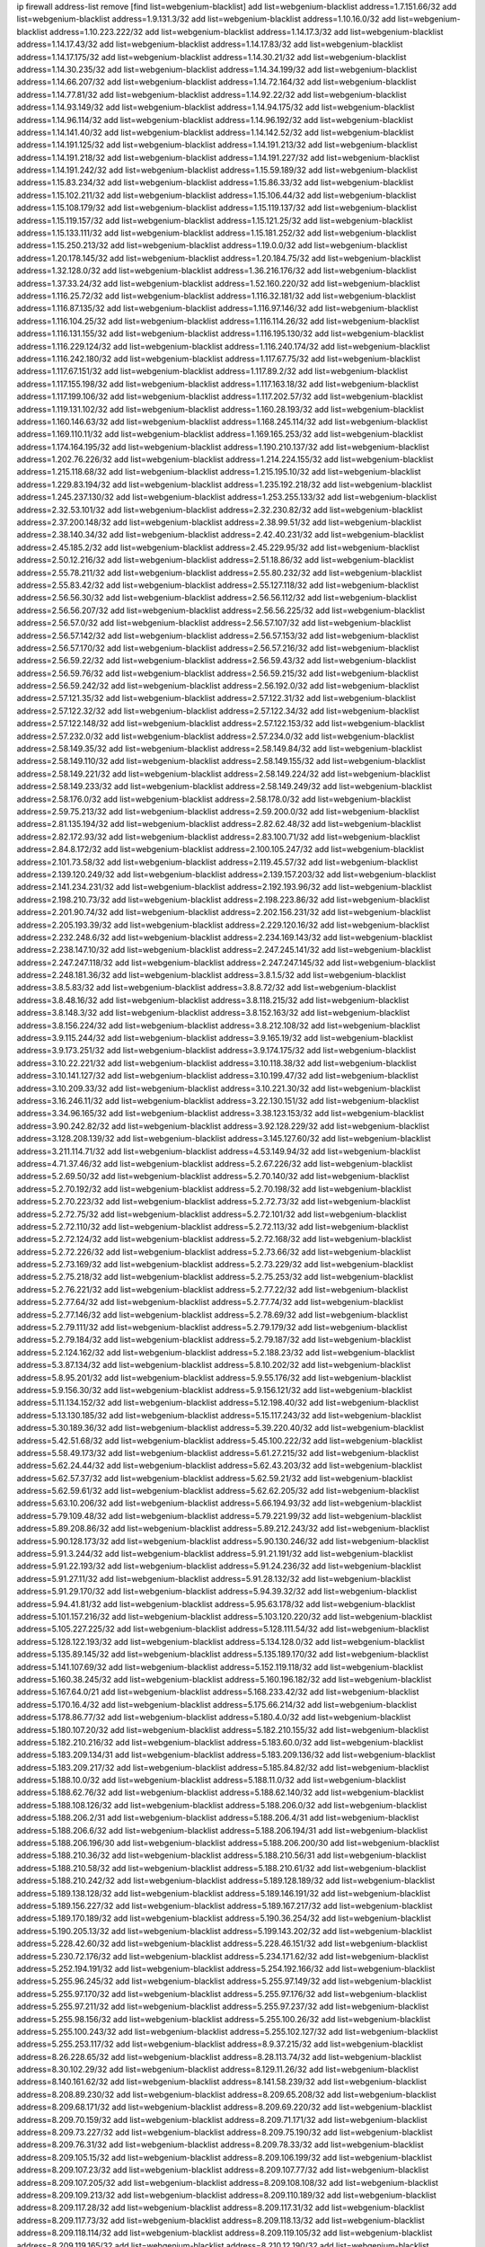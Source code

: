 ip firewall address-list
remove [find list=webgenium-blacklist]
add list=webgenium-blacklist address=1.7.151.66/32
add list=webgenium-blacklist address=1.9.131.3/32
add list=webgenium-blacklist address=1.10.16.0/32
add list=webgenium-blacklist address=1.10.223.222/32
add list=webgenium-blacklist address=1.14.17.3/32
add list=webgenium-blacklist address=1.14.17.43/32
add list=webgenium-blacklist address=1.14.17.83/32
add list=webgenium-blacklist address=1.14.17.175/32
add list=webgenium-blacklist address=1.14.30.21/32
add list=webgenium-blacklist address=1.14.30.235/32
add list=webgenium-blacklist address=1.14.34.199/32
add list=webgenium-blacklist address=1.14.66.207/32
add list=webgenium-blacklist address=1.14.72.164/32
add list=webgenium-blacklist address=1.14.77.81/32
add list=webgenium-blacklist address=1.14.92.22/32
add list=webgenium-blacklist address=1.14.93.149/32
add list=webgenium-blacklist address=1.14.94.175/32
add list=webgenium-blacklist address=1.14.96.114/32
add list=webgenium-blacklist address=1.14.96.192/32
add list=webgenium-blacklist address=1.14.141.40/32
add list=webgenium-blacklist address=1.14.142.52/32
add list=webgenium-blacklist address=1.14.191.125/32
add list=webgenium-blacklist address=1.14.191.213/32
add list=webgenium-blacklist address=1.14.191.218/32
add list=webgenium-blacklist address=1.14.191.227/32
add list=webgenium-blacklist address=1.14.191.242/32
add list=webgenium-blacklist address=1.15.59.189/32
add list=webgenium-blacklist address=1.15.83.234/32
add list=webgenium-blacklist address=1.15.86.33/32
add list=webgenium-blacklist address=1.15.102.211/32
add list=webgenium-blacklist address=1.15.106.44/32
add list=webgenium-blacklist address=1.15.108.179/32
add list=webgenium-blacklist address=1.15.119.137/32
add list=webgenium-blacklist address=1.15.119.157/32
add list=webgenium-blacklist address=1.15.121.25/32
add list=webgenium-blacklist address=1.15.133.111/32
add list=webgenium-blacklist address=1.15.181.252/32
add list=webgenium-blacklist address=1.15.250.213/32
add list=webgenium-blacklist address=1.19.0.0/32
add list=webgenium-blacklist address=1.20.178.145/32
add list=webgenium-blacklist address=1.20.184.75/32
add list=webgenium-blacklist address=1.32.128.0/32
add list=webgenium-blacklist address=1.36.216.176/32
add list=webgenium-blacklist address=1.37.33.24/32
add list=webgenium-blacklist address=1.52.160.220/32
add list=webgenium-blacklist address=1.116.25.72/32
add list=webgenium-blacklist address=1.116.32.181/32
add list=webgenium-blacklist address=1.116.87.135/32
add list=webgenium-blacklist address=1.116.97.146/32
add list=webgenium-blacklist address=1.116.104.25/32
add list=webgenium-blacklist address=1.116.114.26/32
add list=webgenium-blacklist address=1.116.131.155/32
add list=webgenium-blacklist address=1.116.195.130/32
add list=webgenium-blacklist address=1.116.229.124/32
add list=webgenium-blacklist address=1.116.240.174/32
add list=webgenium-blacklist address=1.116.242.180/32
add list=webgenium-blacklist address=1.117.67.75/32
add list=webgenium-blacklist address=1.117.67.151/32
add list=webgenium-blacklist address=1.117.89.2/32
add list=webgenium-blacklist address=1.117.155.198/32
add list=webgenium-blacklist address=1.117.163.18/32
add list=webgenium-blacklist address=1.117.199.106/32
add list=webgenium-blacklist address=1.117.202.57/32
add list=webgenium-blacklist address=1.119.131.102/32
add list=webgenium-blacklist address=1.160.28.193/32
add list=webgenium-blacklist address=1.160.146.63/32
add list=webgenium-blacklist address=1.168.245.114/32
add list=webgenium-blacklist address=1.169.110.11/32
add list=webgenium-blacklist address=1.169.165.253/32
add list=webgenium-blacklist address=1.174.164.195/32
add list=webgenium-blacklist address=1.190.210.137/32
add list=webgenium-blacklist address=1.202.76.226/32
add list=webgenium-blacklist address=1.214.224.155/32
add list=webgenium-blacklist address=1.215.118.68/32
add list=webgenium-blacklist address=1.215.195.10/32
add list=webgenium-blacklist address=1.229.83.194/32
add list=webgenium-blacklist address=1.235.192.218/32
add list=webgenium-blacklist address=1.245.237.130/32
add list=webgenium-blacklist address=1.253.255.133/32
add list=webgenium-blacklist address=2.32.53.101/32
add list=webgenium-blacklist address=2.32.230.82/32
add list=webgenium-blacklist address=2.37.200.148/32
add list=webgenium-blacklist address=2.38.99.51/32
add list=webgenium-blacklist address=2.38.140.34/32
add list=webgenium-blacklist address=2.42.40.231/32
add list=webgenium-blacklist address=2.45.185.2/32
add list=webgenium-blacklist address=2.45.229.95/32
add list=webgenium-blacklist address=2.50.12.216/32
add list=webgenium-blacklist address=2.51.18.86/32
add list=webgenium-blacklist address=2.55.78.211/32
add list=webgenium-blacklist address=2.55.80.232/32
add list=webgenium-blacklist address=2.55.83.42/32
add list=webgenium-blacklist address=2.55.127.118/32
add list=webgenium-blacklist address=2.56.56.30/32
add list=webgenium-blacklist address=2.56.56.112/32
add list=webgenium-blacklist address=2.56.56.207/32
add list=webgenium-blacklist address=2.56.56.225/32
add list=webgenium-blacklist address=2.56.57.0/32
add list=webgenium-blacklist address=2.56.57.107/32
add list=webgenium-blacklist address=2.56.57.142/32
add list=webgenium-blacklist address=2.56.57.153/32
add list=webgenium-blacklist address=2.56.57.170/32
add list=webgenium-blacklist address=2.56.57.216/32
add list=webgenium-blacklist address=2.56.59.22/32
add list=webgenium-blacklist address=2.56.59.43/32
add list=webgenium-blacklist address=2.56.59.76/32
add list=webgenium-blacklist address=2.56.59.215/32
add list=webgenium-blacklist address=2.56.59.242/32
add list=webgenium-blacklist address=2.56.192.0/32
add list=webgenium-blacklist address=2.57.121.35/32
add list=webgenium-blacklist address=2.57.122.31/32
add list=webgenium-blacklist address=2.57.122.32/32
add list=webgenium-blacklist address=2.57.122.34/32
add list=webgenium-blacklist address=2.57.122.148/32
add list=webgenium-blacklist address=2.57.122.153/32
add list=webgenium-blacklist address=2.57.232.0/32
add list=webgenium-blacklist address=2.57.234.0/32
add list=webgenium-blacklist address=2.58.149.35/32
add list=webgenium-blacklist address=2.58.149.84/32
add list=webgenium-blacklist address=2.58.149.110/32
add list=webgenium-blacklist address=2.58.149.155/32
add list=webgenium-blacklist address=2.58.149.221/32
add list=webgenium-blacklist address=2.58.149.224/32
add list=webgenium-blacklist address=2.58.149.233/32
add list=webgenium-blacklist address=2.58.149.249/32
add list=webgenium-blacklist address=2.58.176.0/32
add list=webgenium-blacklist address=2.58.178.0/32
add list=webgenium-blacklist address=2.59.75.213/32
add list=webgenium-blacklist address=2.59.200.0/32
add list=webgenium-blacklist address=2.81.135.194/32
add list=webgenium-blacklist address=2.82.62.48/32
add list=webgenium-blacklist address=2.82.172.93/32
add list=webgenium-blacklist address=2.83.100.71/32
add list=webgenium-blacklist address=2.84.8.172/32
add list=webgenium-blacklist address=2.100.105.247/32
add list=webgenium-blacklist address=2.101.73.58/32
add list=webgenium-blacklist address=2.119.45.57/32
add list=webgenium-blacklist address=2.139.120.249/32
add list=webgenium-blacklist address=2.139.157.203/32
add list=webgenium-blacklist address=2.141.234.231/32
add list=webgenium-blacklist address=2.192.193.96/32
add list=webgenium-blacklist address=2.198.210.73/32
add list=webgenium-blacklist address=2.198.223.86/32
add list=webgenium-blacklist address=2.201.90.74/32
add list=webgenium-blacklist address=2.202.156.231/32
add list=webgenium-blacklist address=2.205.193.39/32
add list=webgenium-blacklist address=2.229.120.16/32
add list=webgenium-blacklist address=2.232.248.6/32
add list=webgenium-blacklist address=2.234.169.143/32
add list=webgenium-blacklist address=2.238.147.10/32
add list=webgenium-blacklist address=2.247.245.141/32
add list=webgenium-blacklist address=2.247.247.118/32
add list=webgenium-blacklist address=2.247.247.145/32
add list=webgenium-blacklist address=2.248.181.36/32
add list=webgenium-blacklist address=3.8.1.5/32
add list=webgenium-blacklist address=3.8.5.83/32
add list=webgenium-blacklist address=3.8.8.72/32
add list=webgenium-blacklist address=3.8.48.16/32
add list=webgenium-blacklist address=3.8.118.215/32
add list=webgenium-blacklist address=3.8.148.3/32
add list=webgenium-blacklist address=3.8.152.163/32
add list=webgenium-blacklist address=3.8.156.224/32
add list=webgenium-blacklist address=3.8.212.108/32
add list=webgenium-blacklist address=3.9.115.244/32
add list=webgenium-blacklist address=3.9.165.19/32
add list=webgenium-blacklist address=3.9.173.251/32
add list=webgenium-blacklist address=3.9.174.175/32
add list=webgenium-blacklist address=3.10.22.221/32
add list=webgenium-blacklist address=3.10.118.38/32
add list=webgenium-blacklist address=3.10.141.127/32
add list=webgenium-blacklist address=3.10.199.47/32
add list=webgenium-blacklist address=3.10.209.33/32
add list=webgenium-blacklist address=3.10.221.30/32
add list=webgenium-blacklist address=3.16.246.11/32
add list=webgenium-blacklist address=3.22.130.151/32
add list=webgenium-blacklist address=3.34.96.165/32
add list=webgenium-blacklist address=3.38.123.153/32
add list=webgenium-blacklist address=3.90.242.82/32
add list=webgenium-blacklist address=3.92.128.229/32
add list=webgenium-blacklist address=3.128.208.139/32
add list=webgenium-blacklist address=3.145.127.60/32
add list=webgenium-blacklist address=3.211.114.71/32
add list=webgenium-blacklist address=4.53.149.94/32
add list=webgenium-blacklist address=4.71.37.46/32
add list=webgenium-blacklist address=5.2.67.226/32
add list=webgenium-blacklist address=5.2.69.50/32
add list=webgenium-blacklist address=5.2.70.140/32
add list=webgenium-blacklist address=5.2.70.192/32
add list=webgenium-blacklist address=5.2.70.198/32
add list=webgenium-blacklist address=5.2.70.223/32
add list=webgenium-blacklist address=5.2.72.73/32
add list=webgenium-blacklist address=5.2.72.75/32
add list=webgenium-blacklist address=5.2.72.101/32
add list=webgenium-blacklist address=5.2.72.110/32
add list=webgenium-blacklist address=5.2.72.113/32
add list=webgenium-blacklist address=5.2.72.124/32
add list=webgenium-blacklist address=5.2.72.168/32
add list=webgenium-blacklist address=5.2.72.226/32
add list=webgenium-blacklist address=5.2.73.66/32
add list=webgenium-blacklist address=5.2.73.169/32
add list=webgenium-blacklist address=5.2.73.229/32
add list=webgenium-blacklist address=5.2.75.218/32
add list=webgenium-blacklist address=5.2.75.253/32
add list=webgenium-blacklist address=5.2.76.221/32
add list=webgenium-blacklist address=5.2.77.22/32
add list=webgenium-blacklist address=5.2.77.64/32
add list=webgenium-blacklist address=5.2.77.74/32
add list=webgenium-blacklist address=5.2.77.146/32
add list=webgenium-blacklist address=5.2.78.69/32
add list=webgenium-blacklist address=5.2.79.111/32
add list=webgenium-blacklist address=5.2.79.179/32
add list=webgenium-blacklist address=5.2.79.184/32
add list=webgenium-blacklist address=5.2.79.187/32
add list=webgenium-blacklist address=5.2.124.162/32
add list=webgenium-blacklist address=5.2.188.23/32
add list=webgenium-blacklist address=5.3.87.134/32
add list=webgenium-blacklist address=5.8.10.202/32
add list=webgenium-blacklist address=5.8.95.201/32
add list=webgenium-blacklist address=5.9.55.176/32
add list=webgenium-blacklist address=5.9.156.30/32
add list=webgenium-blacklist address=5.9.156.121/32
add list=webgenium-blacklist address=5.11.134.152/32
add list=webgenium-blacklist address=5.12.198.40/32
add list=webgenium-blacklist address=5.13.130.185/32
add list=webgenium-blacklist address=5.15.117.243/32
add list=webgenium-blacklist address=5.30.189.36/32
add list=webgenium-blacklist address=5.39.220.40/32
add list=webgenium-blacklist address=5.42.51.68/32
add list=webgenium-blacklist address=5.45.100.222/32
add list=webgenium-blacklist address=5.58.49.173/32
add list=webgenium-blacklist address=5.61.27.215/32
add list=webgenium-blacklist address=5.62.24.44/32
add list=webgenium-blacklist address=5.62.43.203/32
add list=webgenium-blacklist address=5.62.57.37/32
add list=webgenium-blacklist address=5.62.59.21/32
add list=webgenium-blacklist address=5.62.59.61/32
add list=webgenium-blacklist address=5.62.62.205/32
add list=webgenium-blacklist address=5.63.10.206/32
add list=webgenium-blacklist address=5.66.194.93/32
add list=webgenium-blacklist address=5.79.109.48/32
add list=webgenium-blacklist address=5.79.221.99/32
add list=webgenium-blacklist address=5.89.208.86/32
add list=webgenium-blacklist address=5.89.212.243/32
add list=webgenium-blacklist address=5.90.128.173/32
add list=webgenium-blacklist address=5.90.130.246/32
add list=webgenium-blacklist address=5.91.3.244/32
add list=webgenium-blacklist address=5.91.21.191/32
add list=webgenium-blacklist address=5.91.22.193/32
add list=webgenium-blacklist address=5.91.24.236/32
add list=webgenium-blacklist address=5.91.27.11/32
add list=webgenium-blacklist address=5.91.28.132/32
add list=webgenium-blacklist address=5.91.29.170/32
add list=webgenium-blacklist address=5.94.39.32/32
add list=webgenium-blacklist address=5.94.41.81/32
add list=webgenium-blacklist address=5.95.63.178/32
add list=webgenium-blacklist address=5.101.157.216/32
add list=webgenium-blacklist address=5.103.120.220/32
add list=webgenium-blacklist address=5.105.227.225/32
add list=webgenium-blacklist address=5.128.111.54/32
add list=webgenium-blacklist address=5.128.122.193/32
add list=webgenium-blacklist address=5.134.128.0/32
add list=webgenium-blacklist address=5.135.89.145/32
add list=webgenium-blacklist address=5.135.189.170/32
add list=webgenium-blacklist address=5.141.107.69/32
add list=webgenium-blacklist address=5.152.119.118/32
add list=webgenium-blacklist address=5.160.38.245/32
add list=webgenium-blacklist address=5.160.196.182/32
add list=webgenium-blacklist address=5.167.64.0/21
add list=webgenium-blacklist address=5.168.233.42/32
add list=webgenium-blacklist address=5.170.16.4/32
add list=webgenium-blacklist address=5.175.66.214/32
add list=webgenium-blacklist address=5.178.86.77/32
add list=webgenium-blacklist address=5.180.4.0/32
add list=webgenium-blacklist address=5.180.107.20/32
add list=webgenium-blacklist address=5.182.210.155/32
add list=webgenium-blacklist address=5.182.210.216/32
add list=webgenium-blacklist address=5.183.60.0/32
add list=webgenium-blacklist address=5.183.209.134/31
add list=webgenium-blacklist address=5.183.209.136/32
add list=webgenium-blacklist address=5.183.209.217/32
add list=webgenium-blacklist address=5.185.84.82/32
add list=webgenium-blacklist address=5.188.10.0/32
add list=webgenium-blacklist address=5.188.11.0/32
add list=webgenium-blacklist address=5.188.62.76/32
add list=webgenium-blacklist address=5.188.62.140/32
add list=webgenium-blacklist address=5.188.108.126/32
add list=webgenium-blacklist address=5.188.206.0/32
add list=webgenium-blacklist address=5.188.206.2/31
add list=webgenium-blacklist address=5.188.206.4/31
add list=webgenium-blacklist address=5.188.206.6/32
add list=webgenium-blacklist address=5.188.206.194/31
add list=webgenium-blacklist address=5.188.206.196/30
add list=webgenium-blacklist address=5.188.206.200/30
add list=webgenium-blacklist address=5.188.210.36/32
add list=webgenium-blacklist address=5.188.210.56/31
add list=webgenium-blacklist address=5.188.210.58/32
add list=webgenium-blacklist address=5.188.210.61/32
add list=webgenium-blacklist address=5.188.210.242/32
add list=webgenium-blacklist address=5.189.128.189/32
add list=webgenium-blacklist address=5.189.138.128/32
add list=webgenium-blacklist address=5.189.146.191/32
add list=webgenium-blacklist address=5.189.156.227/32
add list=webgenium-blacklist address=5.189.167.217/32
add list=webgenium-blacklist address=5.189.170.189/32
add list=webgenium-blacklist address=5.190.36.254/32
add list=webgenium-blacklist address=5.190.205.13/32
add list=webgenium-blacklist address=5.199.143.202/32
add list=webgenium-blacklist address=5.228.42.60/32
add list=webgenium-blacklist address=5.228.46.151/32
add list=webgenium-blacklist address=5.230.72.176/32
add list=webgenium-blacklist address=5.234.171.62/32
add list=webgenium-blacklist address=5.252.194.191/32
add list=webgenium-blacklist address=5.254.192.166/32
add list=webgenium-blacklist address=5.255.96.245/32
add list=webgenium-blacklist address=5.255.97.149/32
add list=webgenium-blacklist address=5.255.97.170/32
add list=webgenium-blacklist address=5.255.97.176/32
add list=webgenium-blacklist address=5.255.97.211/32
add list=webgenium-blacklist address=5.255.97.237/32
add list=webgenium-blacklist address=5.255.98.156/32
add list=webgenium-blacklist address=5.255.100.26/32
add list=webgenium-blacklist address=5.255.100.243/32
add list=webgenium-blacklist address=5.255.102.127/32
add list=webgenium-blacklist address=5.255.253.117/32
add list=webgenium-blacklist address=8.9.37.215/32
add list=webgenium-blacklist address=8.26.228.65/32
add list=webgenium-blacklist address=8.28.113.74/32
add list=webgenium-blacklist address=8.30.102.29/32
add list=webgenium-blacklist address=8.129.11.26/32
add list=webgenium-blacklist address=8.140.161.62/32
add list=webgenium-blacklist address=8.141.58.239/32
add list=webgenium-blacklist address=8.208.89.230/32
add list=webgenium-blacklist address=8.209.65.208/32
add list=webgenium-blacklist address=8.209.68.171/32
add list=webgenium-blacklist address=8.209.69.220/32
add list=webgenium-blacklist address=8.209.70.159/32
add list=webgenium-blacklist address=8.209.71.171/32
add list=webgenium-blacklist address=8.209.73.227/32
add list=webgenium-blacklist address=8.209.75.190/32
add list=webgenium-blacklist address=8.209.76.31/32
add list=webgenium-blacklist address=8.209.78.33/32
add list=webgenium-blacklist address=8.209.105.15/32
add list=webgenium-blacklist address=8.209.106.199/32
add list=webgenium-blacklist address=8.209.107.23/32
add list=webgenium-blacklist address=8.209.107.77/32
add list=webgenium-blacklist address=8.209.107.205/32
add list=webgenium-blacklist address=8.209.108.108/32
add list=webgenium-blacklist address=8.209.109.213/32
add list=webgenium-blacklist address=8.209.110.189/32
add list=webgenium-blacklist address=8.209.117.28/32
add list=webgenium-blacklist address=8.209.117.31/32
add list=webgenium-blacklist address=8.209.117.73/32
add list=webgenium-blacklist address=8.209.118.13/32
add list=webgenium-blacklist address=8.209.118.114/32
add list=webgenium-blacklist address=8.209.119.105/32
add list=webgenium-blacklist address=8.209.119.165/32
add list=webgenium-blacklist address=8.210.12.190/32
add list=webgenium-blacklist address=8.210.64.70/32
add list=webgenium-blacklist address=8.210.77.167/32
add list=webgenium-blacklist address=8.210.99.209/32
add list=webgenium-blacklist address=8.210.110.152/32
add list=webgenium-blacklist address=8.210.146.161/32
add list=webgenium-blacklist address=8.210.244.98/32
add list=webgenium-blacklist address=8.211.0.118/32
add list=webgenium-blacklist address=8.211.1.64/32
add list=webgenium-blacklist address=8.211.4.163/32
add list=webgenium-blacklist address=8.211.4.211/32
add list=webgenium-blacklist address=8.211.5.30/32
add list=webgenium-blacklist address=8.211.5.83/32
add list=webgenium-blacklist address=8.217.97.131/32
add list=webgenium-blacklist address=8.218.155.113/32
add list=webgenium-blacklist address=8.225.226.100/32
add list=webgenium-blacklist address=12.3.112.107/32
add list=webgenium-blacklist address=12.18.26.234/32
add list=webgenium-blacklist address=12.26.177.118/32
add list=webgenium-blacklist address=12.146.110.195/32
add list=webgenium-blacklist address=12.173.254.230/32
add list=webgenium-blacklist address=12.227.109.197/32
add list=webgenium-blacklist address=12.251.130.22/32
add list=webgenium-blacklist address=13.36.172.39/32
add list=webgenium-blacklist address=13.37.238.184/32
add list=webgenium-blacklist address=13.40.2.239/32
add list=webgenium-blacklist address=13.40.3.71/32
add list=webgenium-blacklist address=13.40.5.199/32
add list=webgenium-blacklist address=13.40.6.217/32
add list=webgenium-blacklist address=13.40.19.93/32
add list=webgenium-blacklist address=13.40.24.180/32
add list=webgenium-blacklist address=13.40.25.12/32
add list=webgenium-blacklist address=13.40.28.170/32
add list=webgenium-blacklist address=13.40.28.237/32
add list=webgenium-blacklist address=13.40.30.90/32
add list=webgenium-blacklist address=13.40.43.56/32
add list=webgenium-blacklist address=13.40.44.30/32
add list=webgenium-blacklist address=13.40.56.238/32
add list=webgenium-blacklist address=13.40.57.224/32
add list=webgenium-blacklist address=13.40.60.23/32
add list=webgenium-blacklist address=13.40.66.112/32
add list=webgenium-blacklist address=13.40.68.63/32
add list=webgenium-blacklist address=13.40.85.55/32
add list=webgenium-blacklist address=13.40.96.255/32
add list=webgenium-blacklist address=13.40.98.146/32
add list=webgenium-blacklist address=13.40.126.84/32
add list=webgenium-blacklist address=13.40.133.76/32
add list=webgenium-blacklist address=13.40.148.150/32
add list=webgenium-blacklist address=13.40.149.177/32
add list=webgenium-blacklist address=13.40.150.96/32
add list=webgenium-blacklist address=13.40.151.51/32
add list=webgenium-blacklist address=13.40.154.216/32
add list=webgenium-blacklist address=13.40.162.225/32
add list=webgenium-blacklist address=13.40.166.234/32
add list=webgenium-blacklist address=13.66.166.43/32
add list=webgenium-blacklist address=13.78.196.230/32
add list=webgenium-blacklist address=13.80.127.23/32
add list=webgenium-blacklist address=13.87.92.47/32
add list=webgenium-blacklist address=13.113.192.127/32
add list=webgenium-blacklist address=14.3.3.119/32
add list=webgenium-blacklist address=14.17.115.230/32
add list=webgenium-blacklist address=14.29.173.29/32
add list=webgenium-blacklist address=14.29.173.146/32
add list=webgenium-blacklist address=14.29.173.223/32
add list=webgenium-blacklist address=14.29.178.230/32
add list=webgenium-blacklist address=14.29.178.243/32
add list=webgenium-blacklist address=14.29.211.220/32
add list=webgenium-blacklist address=14.29.222.175/32
add list=webgenium-blacklist address=14.29.230.110/32
add list=webgenium-blacklist address=14.29.232.95/32
add list=webgenium-blacklist address=14.29.235.225/32
add list=webgenium-blacklist address=14.29.237.242/32
add list=webgenium-blacklist address=14.29.238.115/32
add list=webgenium-blacklist address=14.29.238.135/32
add list=webgenium-blacklist address=14.29.240.225/32
add list=webgenium-blacklist address=14.29.243.4/32
add list=webgenium-blacklist address=14.32.64.24/32
add list=webgenium-blacklist address=14.32.124.121/32
add list=webgenium-blacklist address=14.40.76.101/32
add list=webgenium-blacklist address=14.44.51.87/32
add list=webgenium-blacklist address=14.48.136.76/32
add list=webgenium-blacklist address=14.61.182.232/32
add list=webgenium-blacklist address=14.99.176.210/32
add list=webgenium-blacklist address=14.101.210.162/32
add list=webgenium-blacklist address=14.102.30.33/32
add list=webgenium-blacklist address=14.102.101.254/32
add list=webgenium-blacklist address=14.102.114.150/32
add list=webgenium-blacklist address=14.116.155.166/32
add list=webgenium-blacklist address=14.116.158.28/32
add list=webgenium-blacklist address=14.116.189.222/32
add list=webgenium-blacklist address=14.132.135.139/32
add list=webgenium-blacklist address=14.136.94.164/32
add list=webgenium-blacklist address=14.139.231.130/32
add list=webgenium-blacklist address=14.141.45.203/32
add list=webgenium-blacklist address=14.142.133.236/32
add list=webgenium-blacklist address=14.142.215.75/32
add list=webgenium-blacklist address=14.142.251.99/32
add list=webgenium-blacklist address=14.142.251.123/32
add list=webgenium-blacklist address=14.143.49.179/32
add list=webgenium-blacklist address=14.143.137.18/32
add list=webgenium-blacklist address=14.143.191.116/32
add list=webgenium-blacklist address=14.160.24.152/32
add list=webgenium-blacklist address=14.160.52.26/32
add list=webgenium-blacklist address=14.160.52.78/32
add list=webgenium-blacklist address=14.160.70.82/32
add list=webgenium-blacklist address=14.161.23.98/32
add list=webgenium-blacklist address=14.161.24.141/32
add list=webgenium-blacklist address=14.161.43.183/32
add list=webgenium-blacklist address=14.161.47.101/32
add list=webgenium-blacklist address=14.161.47.218/32
add list=webgenium-blacklist address=14.162.19.113/32
add list=webgenium-blacklist address=14.162.138.180/32
add list=webgenium-blacklist address=14.162.142.228/32
add list=webgenium-blacklist address=14.162.189.30/32
add list=webgenium-blacklist address=14.163.52.203/32
add list=webgenium-blacklist address=14.165.178.222/32
add list=webgenium-blacklist address=14.170.154.13/32
add list=webgenium-blacklist address=14.173.136.70/32
add list=webgenium-blacklist address=14.177.9.50/32
add list=webgenium-blacklist address=14.177.35.231/32
add list=webgenium-blacklist address=14.177.90.211/32
add list=webgenium-blacklist address=14.177.183.42/32
add list=webgenium-blacklist address=14.177.213.185/32
add list=webgenium-blacklist address=14.177.232.93/32
add list=webgenium-blacklist address=14.177.235.155/32
add list=webgenium-blacklist address=14.177.240.175/32
add list=webgenium-blacklist address=14.182.82.175/32
add list=webgenium-blacklist address=14.184.37.139/32
add list=webgenium-blacklist address=14.189.72.154/32
add list=webgenium-blacklist address=14.207.146.195/32
add list=webgenium-blacklist address=14.207.207.76/32
add list=webgenium-blacklist address=14.215.44.185/32
add list=webgenium-blacklist address=14.226.21.41/32
add list=webgenium-blacklist address=14.226.133.130/32
add list=webgenium-blacklist address=14.226.226.103/32
add list=webgenium-blacklist address=14.226.226.123/32
add list=webgenium-blacklist address=14.226.232.56/32
add list=webgenium-blacklist address=14.228.3.98/32
add list=webgenium-blacklist address=14.230.187.253/32
add list=webgenium-blacklist address=14.231.8.225/32
add list=webgenium-blacklist address=14.231.150.35/32
add list=webgenium-blacklist address=14.231.176.52/32
add list=webgenium-blacklist address=14.231.224.113/32
add list=webgenium-blacklist address=14.232.60.65/32
add list=webgenium-blacklist address=14.232.237.167/32
add list=webgenium-blacklist address=14.232.244.45/32
add list=webgenium-blacklist address=14.232.244.183/32
add list=webgenium-blacklist address=14.236.218.32/32
add list=webgenium-blacklist address=14.241.120.127/32
add list=webgenium-blacklist address=14.241.187.124/32
add list=webgenium-blacklist address=14.241.229.62/32
add list=webgenium-blacklist address=14.241.244.104/32
add list=webgenium-blacklist address=14.241.244.126/32
add list=webgenium-blacklist address=14.241.244.189/32
add list=webgenium-blacklist address=14.250.247.94/32
add list=webgenium-blacklist address=15.164.129.53/32
add list=webgenium-blacklist address=15.165.15.31/32
add list=webgenium-blacklist address=15.206.124.201/32
add list=webgenium-blacklist address=15.236.123.52/32
add list=webgenium-blacklist address=18.27.197.252/32
add list=webgenium-blacklist address=18.118.206.179/32
add list=webgenium-blacklist address=18.130.32.15/32
add list=webgenium-blacklist address=18.130.219.58/32
add list=webgenium-blacklist address=18.130.237.223/32
add list=webgenium-blacklist address=18.130.247.164/32
add list=webgenium-blacklist address=18.132.38.159/32
add list=webgenium-blacklist address=18.133.161.174/32
add list=webgenium-blacklist address=18.133.180.134/32
add list=webgenium-blacklist address=18.133.182.95/32
add list=webgenium-blacklist address=18.133.231.244/32
add list=webgenium-blacklist address=18.133.240.140/32
add list=webgenium-blacklist address=18.133.243.234/32
add list=webgenium-blacklist address=18.133.244.46/32
add list=webgenium-blacklist address=18.134.196.250/32
add list=webgenium-blacklist address=18.134.198.233/32
add list=webgenium-blacklist address=18.134.229.130/32
add list=webgenium-blacklist address=18.134.245.126/32
add list=webgenium-blacklist address=18.134.248.170/32
add list=webgenium-blacklist address=18.135.6.15/32
add list=webgenium-blacklist address=18.135.28.201/32
add list=webgenium-blacklist address=18.135.100.53/32
add list=webgenium-blacklist address=18.135.104.103/32
add list=webgenium-blacklist address=18.169.167.209/32
add list=webgenium-blacklist address=18.169.188.190/32
add list=webgenium-blacklist address=18.170.39.19/32
add list=webgenium-blacklist address=18.170.39.100/32
add list=webgenium-blacklist address=18.170.51.112/32
add list=webgenium-blacklist address=18.170.74.77/32
add list=webgenium-blacklist address=18.170.74.97/32
add list=webgenium-blacklist address=18.170.98.159/32
add list=webgenium-blacklist address=18.170.216.208/32
add list=webgenium-blacklist address=18.170.225.199/32
add list=webgenium-blacklist address=18.190.114.245/32
add list=webgenium-blacklist address=18.205.234.208/32
add list=webgenium-blacklist address=18.206.189.73/32
add list=webgenium-blacklist address=18.230.91.68/32
add list=webgenium-blacklist address=20.48.0.101/32
add list=webgenium-blacklist address=20.68.244.13/32
add list=webgenium-blacklist address=20.70.152.170/32
add list=webgenium-blacklist address=20.74.225.123/32
add list=webgenium-blacklist address=20.82.185.19/32
add list=webgenium-blacklist address=20.83.146.24/32
add list=webgenium-blacklist address=20.102.62.117/32
add list=webgenium-blacklist address=20.102.65.115/32
add list=webgenium-blacklist address=20.104.19.196/32
add list=webgenium-blacklist address=20.107.186.5/32
add list=webgenium-blacklist address=20.108.163.229/32
add list=webgenium-blacklist address=20.112.36.230/32
add list=webgenium-blacklist address=20.114.211.46/32
add list=webgenium-blacklist address=20.120.1.243/32
add list=webgenium-blacklist address=20.121.48.156/32
add list=webgenium-blacklist address=20.123.18.209/32
add list=webgenium-blacklist address=20.124.237.148/32
add list=webgenium-blacklist address=20.151.106.17/32
add list=webgenium-blacklist address=20.187.93.172/32
add list=webgenium-blacklist address=20.188.2.89/32
add list=webgenium-blacklist address=20.195.226.83/32
add list=webgenium-blacklist address=20.195.228.198/32
add list=webgenium-blacklist address=20.197.177.161/32
add list=webgenium-blacklist address=20.197.180.116/32
add list=webgenium-blacklist address=20.197.196.26/32
add list=webgenium-blacklist address=20.197.234.189/32
add list=webgenium-blacklist address=20.206.100.0/32
add list=webgenium-blacklist address=20.206.103.192/32
add list=webgenium-blacklist address=20.206.113.55/32
add list=webgenium-blacklist address=20.206.133.17/32
add list=webgenium-blacklist address=20.206.134.8/32
add list=webgenium-blacklist address=23.24.152.174/32
add list=webgenium-blacklist address=23.82.129.14/32
add list=webgenium-blacklist address=23.84.88.222/32
add list=webgenium-blacklist address=23.84.166.205/32
add list=webgenium-blacklist address=23.88.47.248/32
add list=webgenium-blacklist address=23.91.194.71/32
add list=webgenium-blacklist address=23.94.37.59/32
add list=webgenium-blacklist address=23.94.48.197/32
add list=webgenium-blacklist address=23.94.56.185/32
add list=webgenium-blacklist address=23.94.91.209/32
add list=webgenium-blacklist address=23.94.134.164/32
add list=webgenium-blacklist address=23.94.159.208/32
add list=webgenium-blacklist address=23.94.186.140/32
add list=webgenium-blacklist address=23.97.51.187/32
add list=webgenium-blacklist address=23.97.240.235/32
add list=webgenium-blacklist address=23.99.21.210/32
add list=webgenium-blacklist address=23.99.229.218/32
add list=webgenium-blacklist address=23.101.7.53/32
add list=webgenium-blacklist address=23.105.208.72/32
add list=webgenium-blacklist address=23.106.122.112/32
add list=webgenium-blacklist address=23.111.102.139/32
add list=webgenium-blacklist address=23.111.102.140/31
add list=webgenium-blacklist address=23.111.102.142/32
add list=webgenium-blacklist address=23.111.102.176/31
add list=webgenium-blacklist address=23.111.102.178/32
add list=webgenium-blacklist address=23.114.107.141/32
add list=webgenium-blacklist address=23.114.200.165/32
add list=webgenium-blacklist address=23.116.186.180/32
add list=webgenium-blacklist address=23.117.214.37/32
add list=webgenium-blacklist address=23.120.182.121/32
add list=webgenium-blacklist address=23.122.242.87/32
add list=webgenium-blacklist address=23.123.90.52/32
add list=webgenium-blacklist address=23.123.139.244/32
add list=webgenium-blacklist address=23.124.126.128/32
add list=webgenium-blacklist address=23.124.228.87/32
add list=webgenium-blacklist address=23.128.248.11/32
add list=webgenium-blacklist address=23.128.248.12/30
add list=webgenium-blacklist address=23.128.248.16/31
add list=webgenium-blacklist address=23.128.248.18/32
add list=webgenium-blacklist address=23.129.64.130/31
add list=webgenium-blacklist address=23.129.64.132/30
add list=webgenium-blacklist address=23.129.64.136/29
add list=webgenium-blacklist address=23.129.64.144/30
add list=webgenium-blacklist address=23.129.64.148/31
add list=webgenium-blacklist address=23.129.64.210/31
add list=webgenium-blacklist address=23.129.64.212/30
add list=webgenium-blacklist address=23.129.64.216/30
add list=webgenium-blacklist address=23.129.64.250/32
add list=webgenium-blacklist address=23.150.64.36/32
add list=webgenium-blacklist address=23.150.64.182/32
add list=webgenium-blacklist address=23.154.177.2/31
add list=webgenium-blacklist address=23.154.177.4/30
add list=webgenium-blacklist address=23.160.193.176/32
add list=webgenium-blacklist address=23.175.32.11/32
add list=webgenium-blacklist address=23.183.81.25/32
add list=webgenium-blacklist address=23.183.82.153/32
add list=webgenium-blacklist address=23.183.82.222/32
add list=webgenium-blacklist address=23.183.83.71/32
add list=webgenium-blacklist address=23.184.48.9/32
add list=webgenium-blacklist address=23.184.48.209/32
add list=webgenium-blacklist address=23.184.48.238/32
add list=webgenium-blacklist address=23.224.186.23/32
add list=webgenium-blacklist address=23.224.186.68/32
add list=webgenium-blacklist address=23.224.186.119/32
add list=webgenium-blacklist address=23.224.186.213/32
add list=webgenium-blacklist address=23.224.189.3/32
add list=webgenium-blacklist address=23.225.154.202/32
add list=webgenium-blacklist address=23.236.69.46/32
add list=webgenium-blacklist address=23.236.146.162/32
add list=webgenium-blacklist address=23.236.146.166/32
add list=webgenium-blacklist address=23.239.22.248/32
add list=webgenium-blacklist address=23.242.240.226/32
add list=webgenium-blacklist address=23.243.5.126/32
add list=webgenium-blacklist address=23.247.33.61/32
add list=webgenium-blacklist address=23.247.102.99/32
add list=webgenium-blacklist address=23.248.203.242/32
add list=webgenium-blacklist address=23.252.160.0/32
add list=webgenium-blacklist address=23.254.142.207/32
add list=webgenium-blacklist address=23.254.224.203/32
add list=webgenium-blacklist address=24.1.129.168/32
add list=webgenium-blacklist address=24.7.35.222/32
add list=webgenium-blacklist address=24.8.46.4/32
add list=webgenium-blacklist address=24.8.87.230/32
add list=webgenium-blacklist address=24.14.126.108/32
add list=webgenium-blacklist address=24.17.29.176/32
add list=webgenium-blacklist address=24.18.196.117/32
add list=webgenium-blacklist address=24.21.139.179/32
add list=webgenium-blacklist address=24.23.244.133/32
add list=webgenium-blacklist address=24.34.93.130/32
add list=webgenium-blacklist address=24.34.113.204/32
add list=webgenium-blacklist address=24.35.51.51/32
add list=webgenium-blacklist address=24.36.230.47/32
add list=webgenium-blacklist address=24.44.253.56/32
add list=webgenium-blacklist address=24.51.41.210/32
add list=webgenium-blacklist address=24.53.80.219/32
add list=webgenium-blacklist address=24.54.94.142/32
add list=webgenium-blacklist address=24.54.103.36/32
add list=webgenium-blacklist address=24.54.163.62/32
add list=webgenium-blacklist address=24.56.236.96/32
add list=webgenium-blacklist address=24.68.17.12/32
add list=webgenium-blacklist address=24.69.103.2/32
add list=webgenium-blacklist address=24.75.121.86/32
add list=webgenium-blacklist address=24.76.213.242/32
add list=webgenium-blacklist address=24.77.73.31/32
add list=webgenium-blacklist address=24.79.69.36/32
add list=webgenium-blacklist address=24.90.221.154/32
add list=webgenium-blacklist address=24.90.226.139/32
add list=webgenium-blacklist address=24.113.82.12/32
add list=webgenium-blacklist address=24.115.199.23/32
add list=webgenium-blacklist address=24.120.10.18/32
add list=webgenium-blacklist address=24.120.168.109/32
add list=webgenium-blacklist address=24.128.177.195/32
add list=webgenium-blacklist address=24.130.18.173/32
add list=webgenium-blacklist address=24.131.160.229/32
add list=webgenium-blacklist address=24.136.0.236/32
add list=webgenium-blacklist address=24.137.16.0/32
add list=webgenium-blacklist address=24.139.230.246/32
add list=webgenium-blacklist address=24.148.24.59/32
add list=webgenium-blacklist address=24.151.1.50/32
add list=webgenium-blacklist address=24.152.36.28/32
add list=webgenium-blacklist address=24.159.185.92/32
add list=webgenium-blacklist address=24.160.144.246/32
add list=webgenium-blacklist address=24.168.72.72/32
add list=webgenium-blacklist address=24.170.208.0/32
add list=webgenium-blacklist address=24.171.23.253/32
add list=webgenium-blacklist address=24.173.42.146/32
add list=webgenium-blacklist address=24.178.152.177/32
add list=webgenium-blacklist address=24.179.113.147/32
add list=webgenium-blacklist address=24.180.25.204/32
add list=webgenium-blacklist address=24.180.141.30/32
add list=webgenium-blacklist address=24.181.78.243/32
add list=webgenium-blacklist address=24.187.253.67/32
add list=webgenium-blacklist address=24.191.220.176/32
add list=webgenium-blacklist address=24.192.17.204/32
add list=webgenium-blacklist address=24.192.72.208/32
add list=webgenium-blacklist address=24.192.225.176/32
add list=webgenium-blacklist address=24.192.229.107/32
add list=webgenium-blacklist address=24.196.227.100/32
add list=webgenium-blacklist address=24.200.165.93/32
add list=webgenium-blacklist address=24.200.188.254/32
add list=webgenium-blacklist address=24.205.45.87/32
add list=webgenium-blacklist address=24.207.238.79/32
add list=webgenium-blacklist address=24.214.252.110/32
add list=webgenium-blacklist address=24.215.96.48/32
add list=webgenium-blacklist address=24.218.231.49/32
add list=webgenium-blacklist address=24.221.5.84/32
add list=webgenium-blacklist address=24.224.178.87/32
add list=webgenium-blacklist address=24.233.0.0/32
add list=webgenium-blacklist address=24.236.0.0/32
add list=webgenium-blacklist address=24.236.33.98/32
add list=webgenium-blacklist address=24.237.104.187/32
add list=webgenium-blacklist address=24.244.93.34/32
add list=webgenium-blacklist address=24.244.158.74/32
add list=webgenium-blacklist address=24.246.130.222/32
add list=webgenium-blacklist address=24.249.199.12/32
add list=webgenium-blacklist address=27.4.89.58/32
add list=webgenium-blacklist address=27.7.26.36/32
add list=webgenium-blacklist address=27.7.128.198/32
add list=webgenium-blacklist address=27.8.198.41/32
add list=webgenium-blacklist address=27.11.217.82/32
add list=webgenium-blacklist address=27.11.221.85/32
add list=webgenium-blacklist address=27.32.12.118/32
add list=webgenium-blacklist address=27.33.157.178/32
add list=webgenium-blacklist address=27.34.104.209/32
add list=webgenium-blacklist address=27.45.33.127/32
add list=webgenium-blacklist address=27.58.228.166/32
add list=webgenium-blacklist address=27.64.21.253/32
add list=webgenium-blacklist address=27.64.30.201/32
add list=webgenium-blacklist address=27.64.220.93/32
add list=webgenium-blacklist address=27.67.222.80/32
add list=webgenium-blacklist address=27.71.207.190/32
add list=webgenium-blacklist address=27.71.217.6/32
add list=webgenium-blacklist address=27.76.2.233/32
add list=webgenium-blacklist address=27.105.178.41/32
add list=webgenium-blacklist address=27.112.32.0/32
add list=webgenium-blacklist address=27.115.50.114/32
add list=webgenium-blacklist address=27.115.124.70/32
add list=webgenium-blacklist address=27.116.16.118/32
add list=webgenium-blacklist address=27.121.86.191/32
add list=webgenium-blacklist address=27.122.59.100/32
add list=webgenium-blacklist address=27.123.254.24/32
add list=webgenium-blacklist address=27.123.255.170/32
add list=webgenium-blacklist address=27.124.5.29/32
add list=webgenium-blacklist address=27.124.5.106/32
add list=webgenium-blacklist address=27.124.5.125/32
add list=webgenium-blacklist address=27.124.22.44/32
add list=webgenium-blacklist address=27.126.160.0/32
add list=webgenium-blacklist address=27.130.119.27/32
add list=webgenium-blacklist address=27.140.54.70/32
add list=webgenium-blacklist address=27.145.86.225/32
add list=webgenium-blacklist address=27.146.0.0/32
add list=webgenium-blacklist address=27.147.27.5/32
add list=webgenium-blacklist address=27.147.202.162/32
add list=webgenium-blacklist address=27.150.20.230/32
add list=webgenium-blacklist address=27.150.171.110/32
add list=webgenium-blacklist address=27.153.187.60/32
add list=webgenium-blacklist address=27.155.220.164/32
add list=webgenium-blacklist address=27.156.4.179/32
add list=webgenium-blacklist address=27.203.156.216/32
add list=webgenium-blacklist address=27.204.77.181/32
add list=webgenium-blacklist address=27.207.132.97/32
add list=webgenium-blacklist address=27.207.149.173/32
add list=webgenium-blacklist address=27.215.173.225/32
add list=webgenium-blacklist address=27.215.229.25/32
add list=webgenium-blacklist address=27.254.46.67/32
add list=webgenium-blacklist address=27.254.85.204/32
add list=webgenium-blacklist address=27.254.142.200/32
add list=webgenium-blacklist address=31.0.128.208/32
add list=webgenium-blacklist address=31.10.149.175/32
add list=webgenium-blacklist address=31.13.195.94/32
add list=webgenium-blacklist address=31.13.195.124/32
add list=webgenium-blacklist address=31.13.195.141/32
add list=webgenium-blacklist address=31.13.227.184/32
add list=webgenium-blacklist address=31.14.65.0/32
add list=webgenium-blacklist address=31.19.221.165/32
add list=webgenium-blacklist address=31.39.125.66/32
add list=webgenium-blacklist address=31.42.176.162/32
add list=webgenium-blacklist address=31.42.184.34/32
add list=webgenium-blacklist address=31.42.185.24/32
add list=webgenium-blacklist address=31.42.186.101/32
add list=webgenium-blacklist address=31.49.30.104/32
add list=webgenium-blacklist address=31.52.17.250/32
add list=webgenium-blacklist address=31.54.152.43/32
add list=webgenium-blacklist address=31.111.107.81/32
add list=webgenium-blacklist address=31.134.124.10/32
add list=webgenium-blacklist address=31.150.4.56/32
add list=webgenium-blacklist address=31.163.162.70/32
add list=webgenium-blacklist address=31.165.13.27/32
add list=webgenium-blacklist address=31.177.95.36/32
add list=webgenium-blacklist address=31.177.95.75/32
add list=webgenium-blacklist address=31.184.150.190/32
add list=webgenium-blacklist address=31.184.198.71/32
add list=webgenium-blacklist address=31.184.237.0/32
add list=webgenium-blacklist address=31.191.22.11/32
add list=webgenium-blacklist address=31.202.97.15/32
add list=webgenium-blacklist address=31.207.34.149/32
add list=webgenium-blacklist address=31.207.47.47/32
add list=webgenium-blacklist address=31.210.20.31/32
add list=webgenium-blacklist address=31.210.20.33/32
add list=webgenium-blacklist address=31.210.20.76/32
add list=webgenium-blacklist address=31.210.20.110/32
add list=webgenium-blacklist address=31.220.2.120/32
add list=webgenium-blacklist address=31.222.6.25/32
add list=webgenium-blacklist address=31.222.238.75/32
add list=webgenium-blacklist address=31.223.85.201/32
add list=webgenium-blacklist address=31.223.145.210/32
add list=webgenium-blacklist address=34.64.218.102/32
add list=webgenium-blacklist address=34.66.134.29/32
add list=webgenium-blacklist address=34.74.67.71/32
add list=webgenium-blacklist address=34.75.178.225/32
add list=webgenium-blacklist address=34.75.201.58/32
add list=webgenium-blacklist address=34.80.227.44/32
add list=webgenium-blacklist address=34.83.8.131/32
add list=webgenium-blacklist address=34.87.101.136/32
add list=webgenium-blacklist address=34.94.120.175/32
add list=webgenium-blacklist address=34.94.196.43/32
add list=webgenium-blacklist address=34.101.252.204/32
add list=webgenium-blacklist address=34.102.12.134/32
add list=webgenium-blacklist address=34.106.232.204/32
add list=webgenium-blacklist address=34.116.225.255/32
add list=webgenium-blacklist address=34.118.119.250/32
add list=webgenium-blacklist address=34.124.209.100/32
add list=webgenium-blacklist address=34.125.189.138/32
add list=webgenium-blacklist address=34.125.238.26/32
add list=webgenium-blacklist address=34.126.178.249/32
add list=webgenium-blacklist address=34.126.213.76/32
add list=webgenium-blacklist address=34.130.59.203/32
add list=webgenium-blacklist address=34.130.75.255/32
add list=webgenium-blacklist address=34.130.196.48/32
add list=webgenium-blacklist address=34.130.207.10/32
add list=webgenium-blacklist address=34.131.111.117/32
add list=webgenium-blacklist address=34.131.223.10/32
add list=webgenium-blacklist address=34.134.153.202/32
add list=webgenium-blacklist address=34.140.248.32/32
add list=webgenium-blacklist address=34.151.215.21/32
add list=webgenium-blacklist address=34.176.79.246/32
add list=webgenium-blacklist address=34.176.88.138/32
add list=webgenium-blacklist address=34.212.140.113/32
add list=webgenium-blacklist address=34.213.42.207/32
add list=webgenium-blacklist address=34.216.175.200/32
add list=webgenium-blacklist address=34.217.123.19/32
add list=webgenium-blacklist address=34.222.82.178/32
add list=webgenium-blacklist address=35.89.2.127/32
add list=webgenium-blacklist address=35.89.8.44/32
add list=webgenium-blacklist address=35.129.111.254/32
add list=webgenium-blacklist address=35.130.96.28/32
add list=webgenium-blacklist address=35.135.65.88/32
add list=webgenium-blacklist address=35.136.89.67/32
add list=webgenium-blacklist address=35.138.179.173/32
add list=webgenium-blacklist address=35.142.53.59/32
add list=webgenium-blacklist address=35.143.213.103/32
add list=webgenium-blacklist address=35.156.248.41/32
add list=webgenium-blacklist address=35.166.99.177/32
add list=webgenium-blacklist address=35.176.124.126/32
add list=webgenium-blacklist address=35.176.150.164/32
add list=webgenium-blacklist address=35.176.188.234/32
add list=webgenium-blacklist address=35.176.238.202/32
add list=webgenium-blacklist address=35.177.26.172/32
add list=webgenium-blacklist address=35.177.197.114/32
add list=webgenium-blacklist address=35.177.216.115/32
add list=webgenium-blacklist address=35.177.230.102/32
add list=webgenium-blacklist address=35.177.242.208/32
add list=webgenium-blacklist address=35.178.42.33/32
add list=webgenium-blacklist address=35.178.46.48/32
add list=webgenium-blacklist address=35.178.172.185/32
add list=webgenium-blacklist address=35.179.97.105/32
add list=webgenium-blacklist address=35.179.97.221/32
add list=webgenium-blacklist address=35.189.40.244/32
add list=webgenium-blacklist address=35.189.72.5/32
add list=webgenium-blacklist address=35.192.179.181/32
add list=webgenium-blacklist address=35.194.36.47/32
add list=webgenium-blacklist address=35.195.93.98/32
add list=webgenium-blacklist address=35.195.125.180/32
add list=webgenium-blacklist address=35.195.170.161/32
add list=webgenium-blacklist address=35.197.137.45/32
add list=webgenium-blacklist address=35.200.220.172/32
add list=webgenium-blacklist address=35.202.251.51/32
add list=webgenium-blacklist address=35.203.74.252/32
add list=webgenium-blacklist address=35.203.120.1/32
add list=webgenium-blacklist address=35.203.155.125/32
add list=webgenium-blacklist address=35.222.116.170/32
add list=webgenium-blacklist address=35.224.3.160/32
add list=webgenium-blacklist address=35.227.138.171/32
add list=webgenium-blacklist address=35.229.150.98/32
add list=webgenium-blacklist address=35.232.18.213/32
add list=webgenium-blacklist address=35.233.62.116/32
add list=webgenium-blacklist address=35.235.121.160/32
add list=webgenium-blacklist address=35.238.30.103/32
add list=webgenium-blacklist address=35.245.33.180/32
add list=webgenium-blacklist address=35.247.184.181/32
add list=webgenium-blacklist address=35.247.218.226/32
add list=webgenium-blacklist address=36.0.8.0/32
add list=webgenium-blacklist address=36.7.159.10/32
add list=webgenium-blacklist address=36.22.128.33/32
add list=webgenium-blacklist address=36.26.36.122/32
add list=webgenium-blacklist address=36.37.48.0/32
add list=webgenium-blacklist address=36.37.122.43/32
add list=webgenium-blacklist address=36.37.124.100/32
add list=webgenium-blacklist address=36.37.181.181/32
add list=webgenium-blacklist address=36.56.120.236/32
add list=webgenium-blacklist address=36.67.48.197/32
add list=webgenium-blacklist address=36.71.157.231/32
add list=webgenium-blacklist address=36.78.125.76/32
add list=webgenium-blacklist address=36.80.48.9/32
add list=webgenium-blacklist address=36.89.87.106/32
add list=webgenium-blacklist address=36.91.119.221/32
add list=webgenium-blacklist address=36.92.78.175/32
add list=webgenium-blacklist address=36.106.244.240/32
add list=webgenium-blacklist address=36.110.114.42/32
add list=webgenium-blacklist address=36.110.142.212/32
add list=webgenium-blacklist address=36.110.228.34/32
add list=webgenium-blacklist address=36.110.228.254/32
add list=webgenium-blacklist address=36.111.85.2/32
add list=webgenium-blacklist address=36.112.134.215/32
add list=webgenium-blacklist address=36.112.135.187/32
add list=webgenium-blacklist address=36.116.0.0/32
add list=webgenium-blacklist address=36.119.0.0/32
add list=webgenium-blacklist address=36.133.83.141/32
add list=webgenium-blacklist address=36.133.83.147/32
add list=webgenium-blacklist address=36.133.83.172/32
add list=webgenium-blacklist address=36.133.163.35/32
add list=webgenium-blacklist address=36.134.27.190/32
add list=webgenium-blacklist address=36.134.69.8/32
add list=webgenium-blacklist address=36.134.149.251/32
add list=webgenium-blacklist address=36.138.8.34/32
add list=webgenium-blacklist address=36.153.107.242/32
add list=webgenium-blacklist address=36.154.110.46/32
add list=webgenium-blacklist address=36.224.196.46/32
add list=webgenium-blacklist address=36.227.162.217/32
add list=webgenium-blacklist address=36.227.164.189/32
add list=webgenium-blacklist address=36.227.165.170/32
add list=webgenium-blacklist address=36.227.169.17/32
add list=webgenium-blacklist address=36.227.174.70/32
add list=webgenium-blacklist address=36.229.113.88/32
add list=webgenium-blacklist address=36.237.193.70/32
add list=webgenium-blacklist address=36.239.237.130/32
add list=webgenium-blacklist address=37.0.8.6/32
add list=webgenium-blacklist address=37.0.10.176/32
add list=webgenium-blacklist address=37.0.10.180/32
add list=webgenium-blacklist address=37.0.10.206/32
add list=webgenium-blacklist address=37.0.10.231/32
add list=webgenium-blacklist address=37.0.11.64/32
add list=webgenium-blacklist address=37.1.255.126/32
add list=webgenium-blacklist address=37.6.225.243/32
add list=webgenium-blacklist address=37.9.42.0/32
add list=webgenium-blacklist address=37.9.169.5/32
add list=webgenium-blacklist address=37.9.175.131/32
add list=webgenium-blacklist address=37.18.228.246/32
add list=webgenium-blacklist address=37.19.206.57/32
add list=webgenium-blacklist address=37.19.218.11/32
add list=webgenium-blacklist address=37.20.156.254/32
add list=webgenium-blacklist address=37.22.158.72/32
add list=webgenium-blacklist address=37.25.36.50/32
add list=webgenium-blacklist address=37.25.86.163/32
add list=webgenium-blacklist address=37.26.34.175/32
add list=webgenium-blacklist address=37.29.106.206/32
add list=webgenium-blacklist address=37.34.226.50/32
add list=webgenium-blacklist address=37.34.251.240/32
add list=webgenium-blacklist address=37.36.248.126/32
add list=webgenium-blacklist address=37.36.250.201/32
add list=webgenium-blacklist address=37.37.156.103/32
add list=webgenium-blacklist address=37.37.189.216/32
add list=webgenium-blacklist address=37.37.242.177/32
add list=webgenium-blacklist address=37.38.189.192/32
add list=webgenium-blacklist address=37.48.117.204/32
add list=webgenium-blacklist address=37.49.225.135/32
add list=webgenium-blacklist address=37.49.225.153/32
add list=webgenium-blacklist address=37.49.225.193/32
add list=webgenium-blacklist address=37.60.136.233/32
add list=webgenium-blacklist address=37.61.232.10/32
add list=webgenium-blacklist address=37.70.208.105/32
add list=webgenium-blacklist address=37.75.131.172/32
add list=webgenium-blacklist address=37.84.216.220/32
add list=webgenium-blacklist address=37.98.154.154/32
add list=webgenium-blacklist address=37.99.254.76/32
add list=webgenium-blacklist address=37.110.147.1/32
add list=webgenium-blacklist address=37.115.218.47/32
add list=webgenium-blacklist address=37.119.3.246/32
add list=webgenium-blacklist address=37.120.182.1/32
add list=webgenium-blacklist address=37.120.183.91/32
add list=webgenium-blacklist address=37.120.183.97/32
add list=webgenium-blacklist address=37.120.183.98/31
add list=webgenium-blacklist address=37.120.183.100/31
add list=webgenium-blacklist address=37.120.218.78/32
add list=webgenium-blacklist address=37.120.218.90/32
add list=webgenium-blacklist address=37.120.218.92/32
add list=webgenium-blacklist address=37.120.218.106/32
add list=webgenium-blacklist address=37.120.218.110/31
add list=webgenium-blacklist address=37.120.218.120/32
add list=webgenium-blacklist address=37.120.218.124/32
add list=webgenium-blacklist address=37.123.163.58/32
add list=webgenium-blacklist address=37.130.26.11/32
add list=webgenium-blacklist address=37.133.129.0/32
add list=webgenium-blacklist address=37.134.85.87/32
add list=webgenium-blacklist address=37.134.171.127/32
add list=webgenium-blacklist address=37.139.24.190/32
add list=webgenium-blacklist address=37.152.84.248/32
add list=webgenium-blacklist address=37.156.64.0/32
add list=webgenium-blacklist address=37.156.145.147/32
add list=webgenium-blacklist address=37.156.173.0/32
add list=webgenium-blacklist address=37.157.226.235/32
add list=webgenium-blacklist address=37.159.240.182/32
add list=webgenium-blacklist address=37.163.172.145/32
add list=webgenium-blacklist address=37.179.179.165/32
add list=webgenium-blacklist address=37.182.44.119/32
add list=webgenium-blacklist address=37.187.2.76/32
add list=webgenium-blacklist address=37.187.26.195/32
add list=webgenium-blacklist address=37.187.49.191/32
add list=webgenium-blacklist address=37.187.96.15/32
add list=webgenium-blacklist address=37.187.96.183/32
add list=webgenium-blacklist address=37.187.132.114/32
add list=webgenium-blacklist address=37.187.196.70/32
add list=webgenium-blacklist address=37.189.14.253/32
add list=webgenium-blacklist address=37.189.94.211/32
add list=webgenium-blacklist address=37.192.26.228/32
add list=webgenium-blacklist address=37.192.133.108/32
add list=webgenium-blacklist address=37.194.244.91/32
add list=webgenium-blacklist address=37.195.236.109/32
add list=webgenium-blacklist address=37.205.122.242/32
add list=webgenium-blacklist address=37.209.254.18/32
add list=webgenium-blacklist address=37.210.75.39/32
add list=webgenium-blacklist address=37.211.74.101/32
add list=webgenium-blacklist address=37.220.69.184/32
add list=webgenium-blacklist address=37.220.76.21/32
add list=webgenium-blacklist address=37.220.78.154/32
add list=webgenium-blacklist address=37.220.78.181/32
add list=webgenium-blacklist address=37.221.66.128/32
add list=webgenium-blacklist address=37.228.129.2/32
add list=webgenium-blacklist address=37.228.129.5/32
add list=webgenium-blacklist address=37.228.129.109/32
add list=webgenium-blacklist address=37.245.59.48/32
add list=webgenium-blacklist address=37.252.190.224/32
add list=webgenium-blacklist address=38.15.107.76/32
add list=webgenium-blacklist address=38.17.55.213/32
add list=webgenium-blacklist address=38.21.47.221/32
add list=webgenium-blacklist address=38.21.137.83/32
add list=webgenium-blacklist address=38.23.8.86/32
add list=webgenium-blacklist address=38.27.109.170/32
add list=webgenium-blacklist address=38.34.184.213/32
add list=webgenium-blacklist address=38.77.13.156/32
add list=webgenium-blacklist address=38.77.14.217/32
add list=webgenium-blacklist address=38.77.14.219/32
add list=webgenium-blacklist address=38.77.15.196/32
add list=webgenium-blacklist address=38.77.43.45/32
add list=webgenium-blacklist address=38.91.102.77/32
add list=webgenium-blacklist address=38.101.201.238/32
add list=webgenium-blacklist address=38.124.121.194/32
add list=webgenium-blacklist address=38.132.173.63/32
add list=webgenium-blacklist address=38.133.47.94/32
add list=webgenium-blacklist address=38.133.206.152/32
add list=webgenium-blacklist address=38.133.224.239/32
add list=webgenium-blacklist address=38.133.225.182/32
add list=webgenium-blacklist address=38.145.160.74/32
add list=webgenium-blacklist address=38.145.160.160/32
add list=webgenium-blacklist address=38.146.57.195/32
add list=webgenium-blacklist address=39.35.111.2/32
add list=webgenium-blacklist address=39.68.70.50/32
add list=webgenium-blacklist address=39.68.195.190/32
add list=webgenium-blacklist address=39.85.75.184/32
add list=webgenium-blacklist address=39.96.26.68/32
add list=webgenium-blacklist address=39.98.78.218/32
add list=webgenium-blacklist address=39.98.148.224/32
add list=webgenium-blacklist address=39.100.124.232/32
add list=webgenium-blacklist address=39.100.210.12/32
add list=webgenium-blacklist address=39.101.136.181/32
add list=webgenium-blacklist address=39.103.139.6/32
add list=webgenium-blacklist address=39.103.157.70/32
add list=webgenium-blacklist address=39.103.194.111/32
add list=webgenium-blacklist address=39.104.17.118/32
add list=webgenium-blacklist address=39.105.129.219/32
add list=webgenium-blacklist address=39.106.105.38/32
add list=webgenium-blacklist address=39.108.224.10/32
add list=webgenium-blacklist address=39.121.108.232/32
add list=webgenium-blacklist address=39.122.137.3/32
add list=webgenium-blacklist address=39.152.60.59/32
add list=webgenium-blacklist address=39.152.174.123/32
add list=webgenium-blacklist address=40.70.0.187/32
add list=webgenium-blacklist address=40.71.125.29/32
add list=webgenium-blacklist address=40.73.17.36/32
add list=webgenium-blacklist address=40.73.119.184/32
add list=webgenium-blacklist address=40.78.159.20/32
add list=webgenium-blacklist address=40.114.71.160/32
add list=webgenium-blacklist address=40.115.79.44/32
add list=webgenium-blacklist address=40.121.42.137/32
add list=webgenium-blacklist address=40.125.214.159/32
add list=webgenium-blacklist address=41.32.233.88/32
add list=webgenium-blacklist address=41.33.13.26/32
add list=webgenium-blacklist address=41.33.108.244/32
add list=webgenium-blacklist address=41.34.170.102/32
add list=webgenium-blacklist address=41.46.91.144/32
add list=webgenium-blacklist address=41.72.0.0/32
add list=webgenium-blacklist address=41.77.136.114/32
add list=webgenium-blacklist address=41.77.137.114/32
add list=webgenium-blacklist address=41.77.240.0/32
add list=webgenium-blacklist address=41.78.73.120/32
add list=webgenium-blacklist address=41.78.250.15/32
add list=webgenium-blacklist address=41.79.219.154/32
add list=webgenium-blacklist address=41.82.192.114/32
add list=webgenium-blacklist address=41.86.249.137/32
add list=webgenium-blacklist address=41.90.110.78/32
add list=webgenium-blacklist address=41.93.82.7/32
add list=webgenium-blacklist address=41.93.128.0/32
add list=webgenium-blacklist address=41.141.101.227/32
add list=webgenium-blacklist address=41.143.250.78/32
add list=webgenium-blacklist address=41.161.74.226/32
add list=webgenium-blacklist address=41.175.84.91/32
add list=webgenium-blacklist address=41.185.13.53/32
add list=webgenium-blacklist address=41.198.132.154/32
add list=webgenium-blacklist address=41.212.30.52/32
add list=webgenium-blacklist address=41.212.30.115/32
add list=webgenium-blacklist address=41.212.41.92/31
add list=webgenium-blacklist address=41.215.241.146/32
add list=webgenium-blacklist address=41.215.242.42/32
add list=webgenium-blacklist address=41.218.222.196/32
add list=webgenium-blacklist address=41.222.94.202/32
add list=webgenium-blacklist address=41.225.19.163/32
add list=webgenium-blacklist address=41.249.251.2/32
add list=webgenium-blacklist address=42.0.32.0/32
add list=webgenium-blacklist address=42.1.128.0/32
add list=webgenium-blacklist address=42.3.172.192/32
add list=webgenium-blacklist address=42.51.34.202/32
add list=webgenium-blacklist address=42.51.39.159/32
add list=webgenium-blacklist address=42.51.42.99/32
add list=webgenium-blacklist address=42.53.197.55/32
add list=webgenium-blacklist address=42.61.126.82/32
add list=webgenium-blacklist address=42.96.0.0/32
add list=webgenium-blacklist address=42.97.47.17/32
add list=webgenium-blacklist address=42.99.180.135/32
add list=webgenium-blacklist address=42.112.211.164/32
add list=webgenium-blacklist address=42.112.245.206/32
add list=webgenium-blacklist address=42.113.154.58/32
add list=webgenium-blacklist address=42.113.166.200/32
add list=webgenium-blacklist address=42.115.9.28/32
add list=webgenium-blacklist address=42.115.204.8/32
add list=webgenium-blacklist address=42.118.242.189/32
add list=webgenium-blacklist address=42.128.0.0/32
add list=webgenium-blacklist address=42.140.0.0/32
add list=webgenium-blacklist address=42.147.27.199/32
add list=webgenium-blacklist address=42.159.80.91/32
add list=webgenium-blacklist address=42.160.0.0/32
add list=webgenium-blacklist address=42.192.88.211/32
add list=webgenium-blacklist address=42.192.125.230/32
add list=webgenium-blacklist address=42.192.195.162/32
add list=webgenium-blacklist address=42.192.195.166/32
add list=webgenium-blacklist address=42.192.235.253/32
add list=webgenium-blacklist address=42.193.17.124/32
add list=webgenium-blacklist address=42.193.21.12/32
add list=webgenium-blacklist address=42.193.101.249/32
add list=webgenium-blacklist address=42.193.116.14/32
add list=webgenium-blacklist address=42.193.131.21/32
add list=webgenium-blacklist address=42.193.144.209/32
add list=webgenium-blacklist address=42.193.148.196/32
add list=webgenium-blacklist address=42.193.157.80/32
add list=webgenium-blacklist address=42.193.184.210/32
add list=webgenium-blacklist address=42.193.192.252/32
add list=webgenium-blacklist address=42.193.193.63/32
add list=webgenium-blacklist address=42.193.193.207/32
add list=webgenium-blacklist address=42.193.193.225/32
add list=webgenium-blacklist address=42.193.193.231/32
add list=webgenium-blacklist address=42.193.193.245/32
add list=webgenium-blacklist address=42.193.200.167/32
add list=webgenium-blacklist address=42.193.252.69/32
add list=webgenium-blacklist address=42.194.133.51/32
add list=webgenium-blacklist address=42.194.139.23/32
add list=webgenium-blacklist address=42.194.148.212/32
add list=webgenium-blacklist address=42.194.150.232/32
add list=webgenium-blacklist address=42.194.173.36/32
add list=webgenium-blacklist address=42.200.169.14/32
add list=webgenium-blacklist address=42.200.226.81/32
add list=webgenium-blacklist address=42.200.239.163/32
add list=webgenium-blacklist address=42.201.250.22/32
add list=webgenium-blacklist address=42.208.0.0/32
add list=webgenium-blacklist address=42.227.170.178/32
add list=webgenium-blacklist address=42.238.252.238/32
add list=webgenium-blacklist address=42.248.77.136/32
add list=webgenium-blacklist address=42.248.78.142/32
add list=webgenium-blacklist address=43.57.0.0/32
add list=webgenium-blacklist address=43.128.204.223/32
add list=webgenium-blacklist address=43.128.251.78/32
add list=webgenium-blacklist address=43.128.253.149/32
add list=webgenium-blacklist address=43.129.77.146/32
add list=webgenium-blacklist address=43.129.201.151/32
add list=webgenium-blacklist address=43.129.212.158/32
add list=webgenium-blacklist address=43.130.232.2/32
add list=webgenium-blacklist address=43.130.232.80/32
add list=webgenium-blacklist address=43.130.234.94/32
add list=webgenium-blacklist address=43.131.22.48/32
add list=webgenium-blacklist address=43.131.23.42/32
add list=webgenium-blacklist address=43.131.23.230/32
add list=webgenium-blacklist address=43.131.24.202/32
add list=webgenium-blacklist address=43.131.25.196/32
add list=webgenium-blacklist address=43.131.195.168/32
add list=webgenium-blacklist address=43.132.240.186/32
add list=webgenium-blacklist address=43.133.164.229/32
add list=webgenium-blacklist address=43.133.172.252/32
add list=webgenium-blacklist address=43.133.201.137/32
add list=webgenium-blacklist address=43.134.0.214/32
add list=webgenium-blacklist address=43.135.163.86/32
add list=webgenium-blacklist address=43.135.167.149/32
add list=webgenium-blacklist address=43.135.170.199/32
add list=webgenium-blacklist address=43.153.0.236/32
add list=webgenium-blacklist address=43.153.20.81/32
add list=webgenium-blacklist address=43.153.24.166/32
add list=webgenium-blacklist address=43.153.28.154/32
add list=webgenium-blacklist address=43.154.27.3/32
add list=webgenium-blacklist address=43.154.42.121/32
add list=webgenium-blacklist address=43.154.71.83/32
add list=webgenium-blacklist address=43.154.81.195/32
add list=webgenium-blacklist address=43.154.129.226/32
add list=webgenium-blacklist address=43.155.89.213/32
add list=webgenium-blacklist address=43.155.111.234/32
add list=webgenium-blacklist address=43.156.49.205/32
add list=webgenium-blacklist address=43.181.0.0/32
add list=webgenium-blacklist address=43.224.126.248/32
add list=webgenium-blacklist address=43.224.128.20/32
add list=webgenium-blacklist address=43.224.128.22/31
add list=webgenium-blacklist address=43.224.128.77/32
add list=webgenium-blacklist address=43.225.69.20/32
add list=webgenium-blacklist address=43.229.52.0/32
add list=webgenium-blacklist address=43.230.129.59/32
add list=webgenium-blacklist address=43.231.28.146/32
add list=webgenium-blacklist address=43.236.0.0/32
add list=webgenium-blacklist address=43.240.158.46/32
add list=webgenium-blacklist address=43.241.58.180/32
add list=webgenium-blacklist address=43.245.8.73/32
add list=webgenium-blacklist address=43.248.98.124/32
add list=webgenium-blacklist address=43.248.129.123/32
add list=webgenium-blacklist address=43.250.62.191/32
add list=webgenium-blacklist address=43.250.116.0/32
add list=webgenium-blacklist address=43.251.159.144/32
add list=webgenium-blacklist address=43.252.80.0/32
add list=webgenium-blacklist address=43.254.41.157/32
add list=webgenium-blacklist address=43.254.153.84/32
add list=webgenium-blacklist address=43.254.160.58/32
add list=webgenium-blacklist address=44.234.65.194/32
add list=webgenium-blacklist address=45.3.151.210/32
add list=webgenium-blacklist address=45.4.128.0/32
add list=webgenium-blacklist address=45.4.136.0/32
add list=webgenium-blacklist address=45.5.93.206/32
add list=webgenium-blacklist address=45.5.195.205/32
add list=webgenium-blacklist address=45.6.15.79/32
add list=webgenium-blacklist address=45.6.48.0/32
add list=webgenium-blacklist address=45.6.202.113/32
add list=webgenium-blacklist address=45.9.148.0/32
add list=webgenium-blacklist address=45.9.148.215/32
add list=webgenium-blacklist address=45.9.150.112/32
add list=webgenium-blacklist address=45.9.248.8/32
add list=webgenium-blacklist address=45.11.1.11/32
add list=webgenium-blacklist address=45.11.7.47/32
add list=webgenium-blacklist address=45.12.134.108/32
add list=webgenium-blacklist address=45.12.136.12/32
add list=webgenium-blacklist address=45.13.104.179/32
add list=webgenium-blacklist address=45.13.254.173/32
add list=webgenium-blacklist address=45.14.226.198/32
add list=webgenium-blacklist address=45.15.16.70/32
add list=webgenium-blacklist address=45.15.16.82/32
add list=webgenium-blacklist address=45.15.16.98/32
add list=webgenium-blacklist address=45.16.5.52/32
add list=webgenium-blacklist address=45.16.228.13/32
add list=webgenium-blacklist address=45.18.82.112/32
add list=webgenium-blacklist address=45.19.208.238/32
add list=webgenium-blacklist address=45.20.67.111/32
add list=webgenium-blacklist address=45.24.162.74/32
add list=webgenium-blacklist address=45.26.165.92/32
add list=webgenium-blacklist address=45.32.89.247/32
add list=webgenium-blacklist address=45.33.65.249/32
add list=webgenium-blacklist address=45.40.166.141/32
add list=webgenium-blacklist address=45.40.251.51/32
add list=webgenium-blacklist address=45.46.232.156/32
add list=webgenium-blacklist address=45.49.236.166/32
add list=webgenium-blacklist address=45.50.198.168/32
add list=webgenium-blacklist address=45.55.41.71/32
add list=webgenium-blacklist address=45.55.60.110/32
add list=webgenium-blacklist address=45.55.86.19/32
add list=webgenium-blacklist address=45.55.163.60/32
add list=webgenium-blacklist address=45.55.234.99/32
add list=webgenium-blacklist address=45.57.159.16/32
add list=webgenium-blacklist address=45.59.96.0/32
add list=webgenium-blacklist address=45.61.136.89/32
add list=webgenium-blacklist address=45.61.139.90/32
add list=webgenium-blacklist address=45.61.173.71/32
add list=webgenium-blacklist address=45.61.173.73/32
add list=webgenium-blacklist address=45.61.184.34/32
add list=webgenium-blacklist address=45.61.184.103/32
add list=webgenium-blacklist address=45.61.184.114/32
add list=webgenium-blacklist address=45.61.184.239/32
add list=webgenium-blacklist address=45.61.184.244/32
add list=webgenium-blacklist address=45.61.184.247/32
add list=webgenium-blacklist address=45.61.185.19/32
add list=webgenium-blacklist address=45.61.185.53/32
add list=webgenium-blacklist address=45.61.185.54/32
add list=webgenium-blacklist address=45.61.185.65/32
add list=webgenium-blacklist address=45.61.185.74/32
add list=webgenium-blacklist address=45.61.185.88/32
add list=webgenium-blacklist address=45.61.185.90/32
add list=webgenium-blacklist address=45.61.185.98/32
add list=webgenium-blacklist address=45.61.185.114/32
add list=webgenium-blacklist address=45.61.185.125/32
add list=webgenium-blacklist address=45.61.185.168/31
add list=webgenium-blacklist address=45.61.186.7/32
add list=webgenium-blacklist address=45.61.186.15/32
add list=webgenium-blacklist address=45.61.186.21/32
add list=webgenium-blacklist address=45.61.186.61/32
add list=webgenium-blacklist address=45.61.186.103/32
add list=webgenium-blacklist address=45.61.186.108/32
add list=webgenium-blacklist address=45.61.186.113/32
add list=webgenium-blacklist address=45.61.186.166/32
add list=webgenium-blacklist address=45.61.186.169/32
add list=webgenium-blacklist address=45.61.186.171/32
add list=webgenium-blacklist address=45.61.186.225/32
add list=webgenium-blacklist address=45.61.186.233/32
add list=webgenium-blacklist address=45.61.186.251/32
add list=webgenium-blacklist address=45.61.187.26/32
add list=webgenium-blacklist address=45.61.187.34/32
add list=webgenium-blacklist address=45.61.187.94/32
add list=webgenium-blacklist address=45.61.187.205/32
add list=webgenium-blacklist address=45.61.187.222/32
add list=webgenium-blacklist address=45.61.188.32/32
add list=webgenium-blacklist address=45.61.188.145/32
add list=webgenium-blacklist address=45.61.188.164/32
add list=webgenium-blacklist address=45.61.188.168/32
add list=webgenium-blacklist address=45.61.188.230/32
add list=webgenium-blacklist address=45.63.0.194/32
add list=webgenium-blacklist address=45.63.9.138/32
add list=webgenium-blacklist address=45.63.13.31/32
add list=webgenium-blacklist address=45.65.32.0/32
add list=webgenium-blacklist address=45.65.120.0/32
add list=webgenium-blacklist address=45.65.188.0/32
add list=webgenium-blacklist address=45.66.35.35/32
add list=webgenium-blacklist address=45.67.14.25/32
add list=webgenium-blacklist address=45.67.14.26/31
add list=webgenium-blacklist address=45.67.14.29/32
add list=webgenium-blacklist address=45.67.244.0/32
add list=webgenium-blacklist address=45.71.15.104/32
add list=webgenium-blacklist address=45.74.81.134/32
add list=webgenium-blacklist address=45.74.189.58/32
add list=webgenium-blacklist address=45.76.115.159/32
add list=webgenium-blacklist address=45.76.164.125/32
add list=webgenium-blacklist address=45.77.4.154/32
add list=webgenium-blacklist address=45.77.104.221/32
add list=webgenium-blacklist address=45.77.140.189/32
add list=webgenium-blacklist address=45.77.147.225/32
add list=webgenium-blacklist address=45.77.148.83/32
add list=webgenium-blacklist address=45.77.151.111/32
add list=webgenium-blacklist address=45.77.155.239/32
add list=webgenium-blacklist address=45.77.199.6/32
add list=webgenium-blacklist address=45.77.222.15/32
add list=webgenium-blacklist address=45.79.58.157/32
add list=webgenium-blacklist address=45.79.144.222/32
add list=webgenium-blacklist address=45.79.177.21/32
add list=webgenium-blacklist address=45.79.177.190/32
add list=webgenium-blacklist address=45.79.248.28/32
add list=webgenium-blacklist address=45.80.28.0/32
add list=webgenium-blacklist address=45.80.64.246/32
add list=webgenium-blacklist address=45.80.80.0/32
add list=webgenium-blacklist address=45.80.248.0/32
add list=webgenium-blacklist address=45.80.250.0/32
add list=webgenium-blacklist address=45.83.178.4/32
add list=webgenium-blacklist address=45.83.178.58/32
add list=webgenium-blacklist address=45.83.178.80/32
add list=webgenium-blacklist address=45.83.178.83/32
add list=webgenium-blacklist address=45.83.179.6/32
add list=webgenium-blacklist address=45.83.179.9/32
add list=webgenium-blacklist address=45.83.179.26/32
add list=webgenium-blacklist address=45.83.179.31/32
add list=webgenium-blacklist address=45.83.179.54/32
add list=webgenium-blacklist address=45.83.179.62/32
add list=webgenium-blacklist address=45.83.179.66/32
add list=webgenium-blacklist address=45.84.168.188/32
add list=webgenium-blacklist address=45.84.191.200/32
add list=webgenium-blacklist address=45.85.190.83/32
add list=webgenium-blacklist address=45.86.20.0/32
add list=webgenium-blacklist address=45.86.48.0/32
add list=webgenium-blacklist address=45.86.203.252/32
add list=webgenium-blacklist address=45.88.110.32/32
add list=webgenium-blacklist address=45.88.137.100/32
add list=webgenium-blacklist address=45.88.137.253/32
add list=webgenium-blacklist address=45.89.88.183/32
add list=webgenium-blacklist address=45.89.174.42/32
add list=webgenium-blacklist address=45.91.67.12/32
add list=webgenium-blacklist address=45.91.227.0/32
add list=webgenium-blacklist address=45.92.161.100/32
add list=webgenium-blacklist address=45.94.0.53/32
add list=webgenium-blacklist address=45.95.11.159/32
add list=webgenium-blacklist address=45.95.169.105/32
add list=webgenium-blacklist address=45.95.169.143/32
add list=webgenium-blacklist address=45.95.235.86/32
add list=webgenium-blacklist address=45.114.130.4/32
add list=webgenium-blacklist address=45.114.192.154/32
add list=webgenium-blacklist address=45.116.114.28/32
add list=webgenium-blacklist address=45.117.171.94/32
add list=webgenium-blacklist address=45.119.40.0/32
add list=webgenium-blacklist address=45.119.83.250/32
add list=webgenium-blacklist address=45.119.212.6/32
add list=webgenium-blacklist address=45.119.213.225/32
add list=webgenium-blacklist address=45.120.69.82/32
add list=webgenium-blacklist address=45.121.147.218/32
add list=webgenium-blacklist address=45.121.204.0/32
add list=webgenium-blacklist address=45.121.209.166/32
add list=webgenium-blacklist address=45.124.144.116/32
add list=webgenium-blacklist address=45.125.65.103/32
add list=webgenium-blacklist address=45.128.133.242/32
add list=webgenium-blacklist address=45.129.18.63/32
add list=webgenium-blacklist address=45.129.18.77/32
add list=webgenium-blacklist address=45.129.18.110/32
add list=webgenium-blacklist address=45.129.18.148/32
add list=webgenium-blacklist address=45.129.56.200/32
add list=webgenium-blacklist address=45.129.136.32/31
add list=webgenium-blacklist address=45.129.136.45/32
add list=webgenium-blacklist address=45.133.1.6/32
add list=webgenium-blacklist address=45.133.1.247/32
add list=webgenium-blacklist address=45.134.26.0/32
add list=webgenium-blacklist address=45.134.144.12/32
add list=webgenium-blacklist address=45.134.144.51/32
add list=webgenium-blacklist address=45.134.144.54/31
add list=webgenium-blacklist address=45.134.144.121/32
add list=webgenium-blacklist address=45.135.4.241/32
add list=webgenium-blacklist address=45.135.232.0/32
add list=webgenium-blacklist address=45.135.232.116/32
add list=webgenium-blacklist address=45.136.5.245/32
add list=webgenium-blacklist address=45.137.23.0/32
add list=webgenium-blacklist address=45.137.184.31/32
add list=webgenium-blacklist address=45.138.74.56/32
add list=webgenium-blacklist address=45.138.74.100/32
add list=webgenium-blacklist address=45.138.74.136/32
add list=webgenium-blacklist address=45.140.170.187/32
add list=webgenium-blacklist address=45.140.173.8/32
add list=webgenium-blacklist address=45.140.174.191/32
add list=webgenium-blacklist address=45.141.56.59/32
add list=webgenium-blacklist address=45.141.56.79/32
add list=webgenium-blacklist address=45.141.84.10/32
add list=webgenium-blacklist address=45.141.84.70/32
add list=webgenium-blacklist address=45.141.84.126/32
add list=webgenium-blacklist address=45.142.120.11/32
add list=webgenium-blacklist address=45.142.122.213/32
add list=webgenium-blacklist address=45.142.214.89/32
add list=webgenium-blacklist address=45.143.203.0/32
add list=webgenium-blacklist address=45.143.203.2/32
add list=webgenium-blacklist address=45.143.203.59/32
add list=webgenium-blacklist address=45.144.225.119/32
add list=webgenium-blacklist address=45.145.64.158/32
add list=webgenium-blacklist address=45.146.164.0/32
add list=webgenium-blacklist address=45.146.164.204/32
add list=webgenium-blacklist address=45.146.165.37/32
add list=webgenium-blacklist address=45.146.166.0/32
add list=webgenium-blacklist address=45.146.166.157/32
add list=webgenium-blacklist address=45.148.10.163/32
add list=webgenium-blacklist address=45.148.10.194/32
add list=webgenium-blacklist address=45.151.167.10/31
add list=webgenium-blacklist address=45.151.167.12/31
add list=webgenium-blacklist address=45.153.160.2/32
add list=webgenium-blacklist address=45.153.160.129/32
add list=webgenium-blacklist address=45.153.160.130/31
add list=webgenium-blacklist address=45.153.160.132/30
add list=webgenium-blacklist address=45.153.160.136/30
add list=webgenium-blacklist address=45.153.160.140/32
add list=webgenium-blacklist address=45.153.165.33/32
add list=webgenium-blacklist address=45.153.241.177/32
add list=webgenium-blacklist address=45.154.168.39/32
add list=webgenium-blacklist address=45.154.255.147/32
add list=webgenium-blacklist address=45.155.204.6/32
add list=webgenium-blacklist address=45.155.204.161/32
add list=webgenium-blacklist address=45.155.205.0/32
add list=webgenium-blacklist address=45.155.205.153/32
add list=webgenium-blacklist address=45.155.205.222/32
add list=webgenium-blacklist address=45.159.56.0/32
add list=webgenium-blacklist address=45.166.1.191/32
add list=webgenium-blacklist address=45.166.135.6/32
add list=webgenium-blacklist address=45.166.145.25/32
add list=webgenium-blacklist address=45.171.128.152/32
add list=webgenium-blacklist address=45.172.214.26/32
add list=webgenium-blacklist address=45.174.48.175/32
add list=webgenium-blacklist address=45.174.165.82/32
add list=webgenium-blacklist address=45.176.215.102/32
add list=webgenium-blacklist address=45.176.215.219/32
add list=webgenium-blacklist address=45.183.92.80/32
add list=webgenium-blacklist address=45.183.92.218/32
add list=webgenium-blacklist address=45.183.93.190/32
add list=webgenium-blacklist address=45.192.176.44/32
add list=webgenium-blacklist address=45.201.195.233/32
add list=webgenium-blacklist address=45.201.199.6/32
add list=webgenium-blacklist address=45.204.127.150/32
add list=webgenium-blacklist address=45.220.64.0/32
add list=webgenium-blacklist address=45.221.75.2/32
add list=webgenium-blacklist address=45.224.162.153/32
add list=webgenium-blacklist address=45.226.119.105/32
add list=webgenium-blacklist address=45.226.153.56/32
add list=webgenium-blacklist address=45.227.34.234/32
add list=webgenium-blacklist address=45.227.255.159/32
add list=webgenium-blacklist address=45.228.252.113/32
add list=webgenium-blacklist address=45.229.17.107/32
add list=webgenium-blacklist address=45.229.17.236/32
add list=webgenium-blacklist address=45.229.18.183/32
add list=webgenium-blacklist address=45.229.19.146/32
add list=webgenium-blacklist address=45.229.34.28/32
add list=webgenium-blacklist address=45.230.49.37/32
add list=webgenium-blacklist address=45.230.80.5/32
add list=webgenium-blacklist address=45.230.80.230/32
add list=webgenium-blacklist address=45.232.18.30/32
add list=webgenium-blacklist address=45.232.18.46/32
add list=webgenium-blacklist address=45.233.113.226/32
add list=webgenium-blacklist address=45.233.138.250/32
add list=webgenium-blacklist address=45.235.20.138/32
add list=webgenium-blacklist address=45.236.131.55/32
add list=webgenium-blacklist address=45.248.195.98/32
add list=webgenium-blacklist address=45.250.66.61/32
add list=webgenium-blacklist address=46.4.25.27/32
add list=webgenium-blacklist address=46.10.139.151/32
add list=webgenium-blacklist address=46.13.36.189/32
add list=webgenium-blacklist address=46.19.139.18/32
add list=webgenium-blacklist address=46.23.183.201/32
add list=webgenium-blacklist address=46.24.70.34/32
add list=webgenium-blacklist address=46.29.248.238/32
add list=webgenium-blacklist address=46.35.109.227/32
add list=webgenium-blacklist address=46.35.123.70/32
add list=webgenium-blacklist address=46.35.186.99/32
add list=webgenium-blacklist address=46.37.212.24/32
add list=webgenium-blacklist address=46.40.0.2/32
add list=webgenium-blacklist address=46.44.18.228/32
add list=webgenium-blacklist address=46.49.95.121/32
add list=webgenium-blacklist address=46.55.161.3/32
add list=webgenium-blacklist address=46.57.97.220/32
add list=webgenium-blacklist address=46.70.39.163/32
add list=webgenium-blacklist address=46.70.167.211/32
add list=webgenium-blacklist address=46.70.176.189/32
add list=webgenium-blacklist address=46.75.81.20/32
add list=webgenium-blacklist address=46.86.29.4/32
add list=webgenium-blacklist address=46.97.208.147/32
add list=webgenium-blacklist address=46.97.235.221/32
add list=webgenium-blacklist address=46.98.186.169/32
add list=webgenium-blacklist address=46.99.178.247/32
add list=webgenium-blacklist address=46.100.60.4/32
add list=webgenium-blacklist address=46.101.21.169/32
add list=webgenium-blacklist address=46.101.89.30/32
add list=webgenium-blacklist address=46.101.94.164/32
add list=webgenium-blacklist address=46.101.95.65/32
add list=webgenium-blacklist address=46.101.100.156/32
add list=webgenium-blacklist address=46.101.129.22/32
add list=webgenium-blacklist address=46.101.138.138/32
add list=webgenium-blacklist address=46.101.148.71/32
add list=webgenium-blacklist address=46.101.208.179/32
add list=webgenium-blacklist address=46.101.230.21/32
add list=webgenium-blacklist address=46.101.232.85/32
add list=webgenium-blacklist address=46.102.177.0/32
add list=webgenium-blacklist address=46.102.178.0/32
add list=webgenium-blacklist address=46.102.182.0/32
add list=webgenium-blacklist address=46.102.190.0/32
add list=webgenium-blacklist address=46.105.127.24/32
add list=webgenium-blacklist address=46.107.123.68/32
add list=webgenium-blacklist address=46.109.131.125/32
add list=webgenium-blacklist address=46.118.112.135/32
add list=webgenium-blacklist address=46.118.135.212/32
add list=webgenium-blacklist address=46.139.156.87/32
add list=webgenium-blacklist address=46.148.112.0/32
add list=webgenium-blacklist address=46.148.120.0/32
add list=webgenium-blacklist address=46.148.127.0/32
add list=webgenium-blacklist address=46.151.137.136/32
add list=webgenium-blacklist address=46.161.11.2/32
add list=webgenium-blacklist address=46.161.11.4/32
add list=webgenium-blacklist address=46.161.11.6/32
add list=webgenium-blacklist address=46.161.11.11/32
add list=webgenium-blacklist address=46.161.11.18/32
add list=webgenium-blacklist address=46.161.11.53/32
add list=webgenium-blacklist address=46.161.11.73/32
add list=webgenium-blacklist address=46.161.11.93/32
add list=webgenium-blacklist address=46.161.11.133/32
add list=webgenium-blacklist address=46.161.27.142/32
add list=webgenium-blacklist address=46.166.139.111/32
add list=webgenium-blacklist address=46.167.244.6/32
add list=webgenium-blacklist address=46.173.218.146/32
add list=webgenium-blacklist address=46.174.204.0/32
add list=webgenium-blacklist address=46.182.21.248/32
add list=webgenium-blacklist address=46.183.222.30/32
add list=webgenium-blacklist address=46.189.193.37/32
add list=webgenium-blacklist address=46.190.116.219/32
add list=webgenium-blacklist address=46.193.2.93/32
add list=webgenium-blacklist address=46.194.57.149/32
add list=webgenium-blacklist address=46.194.130.137/32
add list=webgenium-blacklist address=46.194.138.182/32
add list=webgenium-blacklist address=46.194.149.79/32
add list=webgenium-blacklist address=46.199.204.111/32
add list=webgenium-blacklist address=46.210.108.195/32
add list=webgenium-blacklist address=46.217.121.14/32
add list=webgenium-blacklist address=46.223.113.27/32
add list=webgenium-blacklist address=46.223.185.240/32
add list=webgenium-blacklist address=46.226.105.119/32
add list=webgenium-blacklist address=46.226.105.168/32
add list=webgenium-blacklist address=46.228.1.180/32
add list=webgenium-blacklist address=46.229.131.36/32
add list=webgenium-blacklist address=46.232.249.138/32
add list=webgenium-blacklist address=46.232.251.191/32
add list=webgenium-blacklist address=46.235.96.180/32
add list=webgenium-blacklist address=46.242.145.20/32
add list=webgenium-blacklist address=46.243.64.138/32
add list=webgenium-blacklist address=46.243.201.232/32
add list=webgenium-blacklist address=46.253.11.73/32
add list=webgenium-blacklist address=47.5.53.139/32
add list=webgenium-blacklist address=47.6.121.23/32
add list=webgenium-blacklist address=47.14.4.46/32
add list=webgenium-blacklist address=47.14.20.106/32
add list=webgenium-blacklist address=47.14.161.182/32
add list=webgenium-blacklist address=47.14.229.159/32
add list=webgenium-blacklist address=47.28.202.108/32
add list=webgenium-blacklist address=47.34.195.56/32
add list=webgenium-blacklist address=47.37.92.25/32
add list=webgenium-blacklist address=47.38.138.11/32
add list=webgenium-blacklist address=47.53.164.77/32
add list=webgenium-blacklist address=47.53.214.140/32
add list=webgenium-blacklist address=47.61.37.205/32
add list=webgenium-blacklist address=47.63.33.122/32
add list=webgenium-blacklist address=47.74.17.225/32
add list=webgenium-blacklist address=47.74.22.71/32
add list=webgenium-blacklist address=47.74.152.79/32
add list=webgenium-blacklist address=47.75.44.156/32
add list=webgenium-blacklist address=47.75.120.224/32
add list=webgenium-blacklist address=47.89.229.43/32
add list=webgenium-blacklist address=47.90.176.232/32
add list=webgenium-blacklist address=47.90.252.161/32
add list=webgenium-blacklist address=47.91.17.201/32
add list=webgenium-blacklist address=47.96.30.79/32
add list=webgenium-blacklist address=47.96.76.101/32
add list=webgenium-blacklist address=47.97.6.57/32
add list=webgenium-blacklist address=47.98.170.47/32
add list=webgenium-blacklist address=47.98.206.2/32
add list=webgenium-blacklist address=47.103.0.159/32
add list=webgenium-blacklist address=47.103.12.183/32
add list=webgenium-blacklist address=47.104.191.32/32
add list=webgenium-blacklist address=47.105.41.75/32
add list=webgenium-blacklist address=47.105.153.104/32
add list=webgenium-blacklist address=47.105.183.82/32
add list=webgenium-blacklist address=47.106.201.134/32
add list=webgenium-blacklist address=47.107.33.26/32
add list=webgenium-blacklist address=47.107.60.132/32
add list=webgenium-blacklist address=47.107.60.190/32
add list=webgenium-blacklist address=47.108.233.154/32
add list=webgenium-blacklist address=47.110.246.27/32
add list=webgenium-blacklist address=47.112.112.30/32
add list=webgenium-blacklist address=47.114.3.188/32
add list=webgenium-blacklist address=47.114.72.18/32
add list=webgenium-blacklist address=47.117.83.25/32
add list=webgenium-blacklist address=47.133.4.17/32
add list=webgenium-blacklist address=47.133.35.13/32
add list=webgenium-blacklist address=47.148.186.16/32
add list=webgenium-blacklist address=47.156.250.168/32
add list=webgenium-blacklist address=47.180.89.22/32
add list=webgenium-blacklist address=47.181.159.172/32
add list=webgenium-blacklist address=47.181.212.223/32
add list=webgenium-blacklist address=47.184.23.247/32
add list=webgenium-blacklist address=47.196.191.163/32
add list=webgenium-blacklist address=47.198.9.131/32
add list=webgenium-blacklist address=47.208.246.201/32
add list=webgenium-blacklist address=47.221.32.19/32
add list=webgenium-blacklist address=47.232.173.201/32
add list=webgenium-blacklist address=47.233.20.163/32
add list=webgenium-blacklist address=47.241.26.170/32
add list=webgenium-blacklist address=47.242.50.8/32
add list=webgenium-blacklist address=47.242.76.231/32
add list=webgenium-blacklist address=47.242.95.15/32
add list=webgenium-blacklist address=47.242.118.213/32
add list=webgenium-blacklist address=47.242.121.245/32
add list=webgenium-blacklist address=47.242.195.12/32
add list=webgenium-blacklist address=47.242.235.238/32
add list=webgenium-blacklist address=47.242.251.185/32
add list=webgenium-blacklist address=47.243.233.244/32
add list=webgenium-blacklist address=47.245.35.63/32
add list=webgenium-blacklist address=47.252.35.224/32
add list=webgenium-blacklist address=47.253.45.0/32
add list=webgenium-blacklist address=47.253.92.85/32
add list=webgenium-blacklist address=47.253.94.10/32
add list=webgenium-blacklist address=47.254.172.99/32
add list=webgenium-blacklist address=47.254.174.1/32
add list=webgenium-blacklist address=47.254.175.226/32
add list=webgenium-blacklist address=47.254.247.161/32
add list=webgenium-blacklist address=49.1.202.118/32
add list=webgenium-blacklist address=49.36.33.36/32
add list=webgenium-blacklist address=49.36.228.202/32
add list=webgenium-blacklist address=49.50.107.221/32
add list=webgenium-blacklist address=49.66.104.22/32
add list=webgenium-blacklist address=49.66.104.158/32
add list=webgenium-blacklist address=49.66.107.116/32
add list=webgenium-blacklist address=49.66.107.130/32
add list=webgenium-blacklist address=49.66.109.192/32
add list=webgenium-blacklist address=49.68.254.244/32
add list=webgenium-blacklist address=49.71.15.11/32
add list=webgenium-blacklist address=49.87.73.152/32
add list=webgenium-blacklist address=49.87.79.248/32
add list=webgenium-blacklist address=49.88.112.67/32
add list=webgenium-blacklist address=49.88.112.68/31
add list=webgenium-blacklist address=49.88.112.72/31
add list=webgenium-blacklist address=49.88.112.75/32
add list=webgenium-blacklist address=49.88.112.110/32
add list=webgenium-blacklist address=49.88.112.113/32
add list=webgenium-blacklist address=49.88.112.115/32
add list=webgenium-blacklist address=49.88.112.118/32
add list=webgenium-blacklist address=49.115.118.245/32
add list=webgenium-blacklist address=49.116.97.63/32
add list=webgenium-blacklist address=49.122.0.38/32
add list=webgenium-blacklist address=49.142.208.65/32
add list=webgenium-blacklist address=49.143.32.6/32
add list=webgenium-blacklist address=49.156.160.0/32
add list=webgenium-blacklist address=49.158.25.166/32
add list=webgenium-blacklist address=49.204.92.114/32
add list=webgenium-blacklist address=49.204.115.91/32
add list=webgenium-blacklist address=49.205.122.35/32
add list=webgenium-blacklist address=49.205.243.222/32
add list=webgenium-blacklist address=49.206.244.235/32
add list=webgenium-blacklist address=49.212.153.66/32
add list=webgenium-blacklist address=49.232.3.46/32
add list=webgenium-blacklist address=49.232.31.218/32
add list=webgenium-blacklist address=49.232.109.204/32
add list=webgenium-blacklist address=49.232.118.105/32
add list=webgenium-blacklist address=49.232.119.202/32
add list=webgenium-blacklist address=49.232.138.121/32
add list=webgenium-blacklist address=49.232.161.195/32
add list=webgenium-blacklist address=49.232.163.79/32
add list=webgenium-blacklist address=49.232.175.27/32
add list=webgenium-blacklist address=49.232.194.204/32
add list=webgenium-blacklist address=49.232.196.9/32
add list=webgenium-blacklist address=49.232.198.139/32
add list=webgenium-blacklist address=49.232.209.166/32
add list=webgenium-blacklist address=49.232.210.62/32
add list=webgenium-blacklist address=49.232.219.42/32
add list=webgenium-blacklist address=49.232.221.113/32
add list=webgenium-blacklist address=49.233.10.74/32
add list=webgenium-blacklist address=49.233.44.150/32
add list=webgenium-blacklist address=49.233.180.90/32
add list=webgenium-blacklist address=49.233.191.127/32
add list=webgenium-blacklist address=49.233.203.30/32
add list=webgenium-blacklist address=49.234.9.69/32
add list=webgenium-blacklist address=49.234.30.113/32
add list=webgenium-blacklist address=49.234.41.154/32
add list=webgenium-blacklist address=49.234.142.35/32
add list=webgenium-blacklist address=49.234.179.79/32
add list=webgenium-blacklist address=49.235.73.175/32
add list=webgenium-blacklist address=49.235.98.193/32
add list=webgenium-blacklist address=49.235.125.17/32
add list=webgenium-blacklist address=49.235.129.160/32
add list=webgenium-blacklist address=49.235.167.59/32
add list=webgenium-blacklist address=49.235.252.45/32
add list=webgenium-blacklist address=49.238.64.0/32
add list=webgenium-blacklist address=49.245.114.165/32
add list=webgenium-blacklist address=49.246.68.220/32
add list=webgenium-blacklist address=49.247.198.162/32
add list=webgenium-blacklist address=50.4.145.174/32
add list=webgenium-blacklist address=50.7.240.10/32
add list=webgenium-blacklist address=50.7.252.76/32
add list=webgenium-blacklist address=50.18.235.85/32
add list=webgenium-blacklist address=50.31.21.4/31
add list=webgenium-blacklist address=50.31.21.6/32
add list=webgenium-blacklist address=50.31.21.11/32
add list=webgenium-blacklist address=50.45.186.194/32
add list=webgenium-blacklist address=50.59.99.143/32
add list=webgenium-blacklist address=50.62.137.47/32
add list=webgenium-blacklist address=50.62.137.52/32
add list=webgenium-blacklist address=50.62.141.186/32
add list=webgenium-blacklist address=50.62.141.188/32
add list=webgenium-blacklist address=50.62.149.32/32
add list=webgenium-blacklist address=50.62.176.56/32
add list=webgenium-blacklist address=50.63.194.152/32
add list=webgenium-blacklist address=50.63.194.154/31
add list=webgenium-blacklist address=50.65.70.225/32
add list=webgenium-blacklist address=50.67.27.37/32
add list=webgenium-blacklist address=50.68.229.96/32
add list=webgenium-blacklist address=50.71.181.221/32
add list=webgenium-blacklist address=50.79.196.222/32
add list=webgenium-blacklist address=50.82.95.136/32
add list=webgenium-blacklist address=50.86.201.61/32
add list=webgenium-blacklist address=50.87.144.55/32
add list=webgenium-blacklist address=50.89.2.13/32
add list=webgenium-blacklist address=50.89.160.78/32
add list=webgenium-blacklist address=50.89.235.200/32
add list=webgenium-blacklist address=50.116.16.97/32
add list=webgenium-blacklist address=50.116.23.148/32
add list=webgenium-blacklist address=50.121.151.199/32
add list=webgenium-blacklist address=50.208.96.113/32
add list=webgenium-blacklist address=50.211.203.185/32
add list=webgenium-blacklist address=50.227.101.179/32
add list=webgenium-blacklist address=50.235.92.14/32
add list=webgenium-blacklist address=50.240.117.134/32
add list=webgenium-blacklist address=50.244.178.254/32
add list=webgenium-blacklist address=50.254.218.37/32
add list=webgenium-blacklist address=50.255.145.249/32
add list=webgenium-blacklist address=51.15.7.157/32
add list=webgenium-blacklist address=51.15.43.205/32
add list=webgenium-blacklist address=51.15.59.15/32
add list=webgenium-blacklist address=51.15.67.157/32
add list=webgenium-blacklist address=51.15.76.60/32
add list=webgenium-blacklist address=51.15.127.227/32
add list=webgenium-blacklist address=51.15.128.39/32
add list=webgenium-blacklist address=51.15.180.36/32
add list=webgenium-blacklist address=51.15.196.3/32
add list=webgenium-blacklist address=51.15.197.24/32
add list=webgenium-blacklist address=51.15.227.109/32
add list=webgenium-blacklist address=51.15.235.211/32
add list=webgenium-blacklist address=51.15.240.178/32
add list=webgenium-blacklist address=51.15.244.188/32
add list=webgenium-blacklist address=51.15.250.93/32
add list=webgenium-blacklist address=51.38.127.41/32
add list=webgenium-blacklist address=51.38.233.93/32
add list=webgenium-blacklist address=51.68.11.203/32
add list=webgenium-blacklist address=51.68.11.211/32
add list=webgenium-blacklist address=51.68.11.215/32
add list=webgenium-blacklist address=51.68.11.231/32
add list=webgenium-blacklist address=51.68.122.187/32
add list=webgenium-blacklist address=51.68.190.9/32
add list=webgenium-blacklist address=51.68.214.45/32
add list=webgenium-blacklist address=51.75.64.23/32
add list=webgenium-blacklist address=51.75.161.78/32
add list=webgenium-blacklist address=51.75.193.23/32
add list=webgenium-blacklist address=51.77.39.255/32
add list=webgenium-blacklist address=51.79.146.95/32
add list=webgenium-blacklist address=51.79.204.46/32
add list=webgenium-blacklist address=51.81.33.224/32
add list=webgenium-blacklist address=51.81.111.162/32
add list=webgenium-blacklist address=51.81.143.174/32
add list=webgenium-blacklist address=51.81.147.81/32
add list=webgenium-blacklist address=51.81.160.187/32
add list=webgenium-blacklist address=51.81.185.172/32
add list=webgenium-blacklist address=51.81.245.120/32
add list=webgenium-blacklist address=51.83.131.42/32
add list=webgenium-blacklist address=51.89.208.24/32
add list=webgenium-blacklist address=51.91.123.235/32
add list=webgenium-blacklist address=51.91.229.252/32
add list=webgenium-blacklist address=51.104.49.12/32
add list=webgenium-blacklist address=51.107.213.218/32
add list=webgenium-blacklist address=51.158.147.221/32
add list=webgenium-blacklist address=51.158.183.63/32
add list=webgenium-blacklist address=51.158.183.100/32
add list=webgenium-blacklist address=51.159.67.223/32
add list=webgenium-blacklist address=51.159.70.42/32
add list=webgenium-blacklist address=51.161.43.235/32
add list=webgenium-blacklist address=51.161.43.237/32
add list=webgenium-blacklist address=51.171.164.70/32
add list=webgenium-blacklist address=51.175.102.24/32
add list=webgenium-blacklist address=51.178.86.137/32
add list=webgenium-blacklist address=51.178.146.199/32
add list=webgenium-blacklist address=51.182.100.13/32
add list=webgenium-blacklist address=51.195.42.226/32
add list=webgenium-blacklist address=51.195.45.190/32
add list=webgenium-blacklist address=51.195.103.74/32
add list=webgenium-blacklist address=51.195.107.236/32
add list=webgenium-blacklist address=51.195.166.171/32
add list=webgenium-blacklist address=51.195.166.177/32
add list=webgenium-blacklist address=51.195.221.4/32
add list=webgenium-blacklist address=51.222.13.193/32
add list=webgenium-blacklist address=51.254.44.129/32
add list=webgenium-blacklist address=51.254.48.93/32
add list=webgenium-blacklist address=51.255.3.2/32
add list=webgenium-blacklist address=51.255.106.85/32
add list=webgenium-blacklist address=52.11.224.215/32
add list=webgenium-blacklist address=52.13.93.87/32
add list=webgenium-blacklist address=52.26.52.123/32
add list=webgenium-blacklist address=52.56.148.181/32
add list=webgenium-blacklist address=52.56.215.59/32
add list=webgenium-blacklist address=52.78.151.188/32
add list=webgenium-blacklist address=52.83.131.72/32
add list=webgenium-blacklist address=52.128.35.150/32
add list=webgenium-blacklist address=52.138.168.233/32
add list=webgenium-blacklist address=52.161.1.70/32
add list=webgenium-blacklist address=52.167.232.235/32
add list=webgenium-blacklist address=52.175.64.237/32
add list=webgenium-blacklist address=52.175.72.246/32
add list=webgenium-blacklist address=52.178.155.67/32
add list=webgenium-blacklist address=52.188.69.174/32
add list=webgenium-blacklist address=52.191.166.171/32
add list=webgenium-blacklist address=52.196.12.209/32
add list=webgenium-blacklist address=52.235.35.202/32
add list=webgenium-blacklist address=52.249.217.193/32
add list=webgenium-blacklist address=52.250.124.38/32
add list=webgenium-blacklist address=52.255.205.9/32
add list=webgenium-blacklist address=54.36.101.21/32
add list=webgenium-blacklist address=54.36.108.162/32
add list=webgenium-blacklist address=54.36.109.56/32
add list=webgenium-blacklist address=54.37.16.241/32
add list=webgenium-blacklist address=54.37.31.156/32
add list=webgenium-blacklist address=54.37.163.160/32
add list=webgenium-blacklist address=54.38.38.23/32
add list=webgenium-blacklist address=54.38.185.176/32
add list=webgenium-blacklist address=54.39.209.228/32
add list=webgenium-blacklist address=54.85.215.92/32
add list=webgenium-blacklist address=54.145.116.72/32
add list=webgenium-blacklist address=54.146.233.218/32
add list=webgenium-blacklist address=54.148.162.85/32
add list=webgenium-blacklist address=54.149.42.86/32
add list=webgenium-blacklist address=54.151.169.174/32
add list=webgenium-blacklist address=54.167.50.196/32
add list=webgenium-blacklist address=54.193.194.143/32
add list=webgenium-blacklist address=54.198.161.158/32
add list=webgenium-blacklist address=54.202.109.24/32
add list=webgenium-blacklist address=54.208.242.36/32
add list=webgenium-blacklist address=54.215.85.226/32
add list=webgenium-blacklist address=54.218.163.172/32
add list=webgenium-blacklist address=54.219.87.249/32
add list=webgenium-blacklist address=54.232.243.98/32
add list=webgenium-blacklist address=54.235.27.133/32
add list=webgenium-blacklist address=54.236.117.26/32
add list=webgenium-blacklist address=58.2.0.0/32
add list=webgenium-blacklist address=58.8.84.61/32
add list=webgenium-blacklist address=58.8.85.190/32
add list=webgenium-blacklist address=58.8.136.245/32
add list=webgenium-blacklist address=58.8.255.192/32
add list=webgenium-blacklist address=58.11.1.162/32
add list=webgenium-blacklist address=58.11.38.56/32
add list=webgenium-blacklist address=58.11.61.197/32
add list=webgenium-blacklist address=58.11.72.190/32
add list=webgenium-blacklist address=58.11.80.236/32
add list=webgenium-blacklist address=58.11.94.235/32
add list=webgenium-blacklist address=58.14.0.0/32
add list=webgenium-blacklist address=58.16.1.149/32
add list=webgenium-blacklist address=58.23.25.139/32
add list=webgenium-blacklist address=58.34.189.26/32
add list=webgenium-blacklist address=58.34.189.28/32
add list=webgenium-blacklist address=58.37.145.160/32
add list=webgenium-blacklist address=58.39.115.186/32
add list=webgenium-blacklist address=58.47.80.48/32
add list=webgenium-blacklist address=58.56.32.238/32
add list=webgenium-blacklist address=58.56.44.162/32
add list=webgenium-blacklist address=58.56.131.38/32
add list=webgenium-blacklist address=58.56.153.214/32
add list=webgenium-blacklist address=58.56.182.42/32
add list=webgenium-blacklist address=58.56.184.174/32
add list=webgenium-blacklist address=58.57.15.29/32
add list=webgenium-blacklist address=58.65.134.171/32
add list=webgenium-blacklist address=58.65.136.170/32
add list=webgenium-blacklist address=58.65.171.162/32
add list=webgenium-blacklist address=58.65.179.238/32
add list=webgenium-blacklist address=58.79.177.11/32
add list=webgenium-blacklist address=58.87.78.80/32
add list=webgenium-blacklist address=58.87.120.53/32
add list=webgenium-blacklist address=58.96.23.226/32
add list=webgenium-blacklist address=58.104.185.68/32
add list=webgenium-blacklist address=58.120.89.201/32
add list=webgenium-blacklist address=58.122.100.81/32
add list=webgenium-blacklist address=58.123.168.36/32
add list=webgenium-blacklist address=58.143.6.40/32
add list=webgenium-blacklist address=58.143.224.82/32
add list=webgenium-blacklist address=58.150.34.236/32
add list=webgenium-blacklist address=58.150.154.235/32
add list=webgenium-blacklist address=58.152.44.76/32
add list=webgenium-blacklist address=58.152.74.32/32
add list=webgenium-blacklist address=58.153.215.250/32
add list=webgenium-blacklist address=58.176.62.11/32
add list=webgenium-blacklist address=58.177.75.117/32
add list=webgenium-blacklist address=58.177.153.97/32
add list=webgenium-blacklist address=58.177.178.228/32
add list=webgenium-blacklist address=58.186.75.8/32
add list=webgenium-blacklist address=58.208.31.103/32
add list=webgenium-blacklist address=58.208.84.93/32
add list=webgenium-blacklist address=58.210.180.177/32
add list=webgenium-blacklist address=58.210.180.184/32
add list=webgenium-blacklist address=58.210.241.5/32
add list=webgenium-blacklist address=58.213.120.99/32
add list=webgenium-blacklist address=58.215.8.22/32
add list=webgenium-blacklist address=58.218.188.83/32
add list=webgenium-blacklist address=58.220.87.226/32
add list=webgenium-blacklist address=58.221.101.182/32
add list=webgenium-blacklist address=58.222.107.253/32
add list=webgenium-blacklist address=58.224.252.174/32
add list=webgenium-blacklist address=58.227.10.76/32
add list=webgenium-blacklist address=58.229.184.242/32
add list=webgenium-blacklist address=58.240.67.139/32
add list=webgenium-blacklist address=58.240.67.140/32
add list=webgenium-blacklist address=58.246.71.26/32
add list=webgenium-blacklist address=58.246.125.198/32
add list=webgenium-blacklist address=58.246.251.27/32
add list=webgenium-blacklist address=58.247.76.138/32
add list=webgenium-blacklist address=58.248.167.244/32
add list=webgenium-blacklist address=59.0.27.164/32
add list=webgenium-blacklist address=59.8.50.23/32
add list=webgenium-blacklist address=59.9.48.29/32
add list=webgenium-blacklist address=59.10.155.209/32
add list=webgenium-blacklist address=59.11.13.194/32
add list=webgenium-blacklist address=59.12.158.51/32
add list=webgenium-blacklist address=59.24.176.126/32
add list=webgenium-blacklist address=59.28.250.41/32
add list=webgenium-blacklist address=59.29.227.55/32
add list=webgenium-blacklist address=59.30.235.77/32
add list=webgenium-blacklist address=59.32.171.83/32
add list=webgenium-blacklist address=59.33.204.233/32
add list=webgenium-blacklist address=59.36.148.69/32
add list=webgenium-blacklist address=59.36.166.141/32
add list=webgenium-blacklist address=59.36.178.98/32
add list=webgenium-blacklist address=59.46.124.38/32
add list=webgenium-blacklist address=59.46.143.194/32
add list=webgenium-blacklist address=59.46.169.194/32
add list=webgenium-blacklist address=59.48.119.206/32
add list=webgenium-blacklist address=59.55.87.16/32
add list=webgenium-blacklist address=59.56.77.37/32
add list=webgenium-blacklist address=59.58.188.168/32
add list=webgenium-blacklist address=59.60.15.157/32
add list=webgenium-blacklist address=59.60.244.37/32
add list=webgenium-blacklist address=59.89.168.111/32
add list=webgenium-blacklist address=59.89.171.199/32
add list=webgenium-blacklist address=59.94.61.164/32
add list=webgenium-blacklist address=59.97.178.72/32
add list=webgenium-blacklist address=59.98.204.54/32
add list=webgenium-blacklist address=59.103.97.156/32
add list=webgenium-blacklist address=59.115.116.5/32
add list=webgenium-blacklist address=59.115.116.103/32
add list=webgenium-blacklist address=59.115.118.231/32
add list=webgenium-blacklist address=59.115.120.248/32
add list=webgenium-blacklist address=59.115.124.192/32
add list=webgenium-blacklist address=59.120.12.105/32
add list=webgenium-blacklist address=59.120.177.84/32
add list=webgenium-blacklist address=59.125.140.243/32
add list=webgenium-blacklist address=59.126.45.26/32
add list=webgenium-blacklist address=59.126.139.208/32
add list=webgenium-blacklist address=59.153.17.10/32
add list=webgenium-blacklist address=59.153.60.0/32
add list=webgenium-blacklist address=59.154.242.188/32
add list=webgenium-blacklist address=59.254.0.0/32
add list=webgenium-blacklist address=60.2.58.40/32
add list=webgenium-blacklist address=60.2.83.218/32
add list=webgenium-blacklist address=60.4.161.230/32
add list=webgenium-blacklist address=60.6.214.48/32
add list=webgenium-blacklist address=60.8.75.182/32
add list=webgenium-blacklist address=60.8.87.190/32
add list=webgenium-blacklist address=60.8.213.170/32
add list=webgenium-blacklist address=60.13.195.22/32
add list=webgenium-blacklist address=60.19.64.6/32
add list=webgenium-blacklist address=60.30.98.194/32
add list=webgenium-blacklist address=60.69.253.171/32
add list=webgenium-blacklist address=60.97.156.48/32
add list=webgenium-blacklist address=60.127.2.126/32
add list=webgenium-blacklist address=60.130.217.142/32
add list=webgenium-blacklist address=60.147.53.116/32
add list=webgenium-blacklist address=60.162.76.233/32
add list=webgenium-blacklist address=60.168.81.208/32
add list=webgenium-blacklist address=60.168.206.19/32
add list=webgenium-blacklist address=60.168.206.37/32
add list=webgenium-blacklist address=60.168.207.57/32
add list=webgenium-blacklist address=60.170.247.162/32
add list=webgenium-blacklist address=60.171.17.185/32
add list=webgenium-blacklist address=60.171.161.36/32
add list=webgenium-blacklist address=60.171.208.199/32
add list=webgenium-blacklist address=60.172.53.193/32
add list=webgenium-blacklist address=60.173.2.19/32
add list=webgenium-blacklist address=60.173.2.35/32
add list=webgenium-blacklist address=60.173.25.124/32
add list=webgenium-blacklist address=60.173.35.76/32
add list=webgenium-blacklist address=60.173.46.15/32
add list=webgenium-blacklist address=60.173.55.32/32
add list=webgenium-blacklist address=60.173.55.85/32
add list=webgenium-blacklist address=60.173.55.162/32
add list=webgenium-blacklist address=60.173.55.230/32
add list=webgenium-blacklist address=60.173.195.191/32
add list=webgenium-blacklist address=60.178.30.155/32
add list=webgenium-blacklist address=60.190.242.30/32
add list=webgenium-blacklist address=60.191.125.35/32
add list=webgenium-blacklist address=60.199.135.24/32
add list=webgenium-blacklist address=60.210.40.210/32
add list=webgenium-blacklist address=60.212.179.175/32
add list=webgenium-blacklist address=60.216.46.77/32
add list=webgenium-blacklist address=60.216.169.39/32
add list=webgenium-blacklist address=60.220.242.170/32
add list=webgenium-blacklist address=60.221.50.142/32
add list=webgenium-blacklist address=60.221.215.232/32
add list=webgenium-blacklist address=60.221.228.139/32
add list=webgenium-blacklist address=60.222.244.89/32
add list=webgenium-blacklist address=60.223.86.155/32
add list=webgenium-blacklist address=60.233.0.0/32
add list=webgenium-blacklist address=60.240.229.1/32
add list=webgenium-blacklist address=60.248.249.190/32
add list=webgenium-blacklist address=60.249.94.193/32
add list=webgenium-blacklist address=60.250.92.249/32
add list=webgenium-blacklist address=60.254.61.183/32
add list=webgenium-blacklist address=60.255.187.146/32
add list=webgenium-blacklist address=61.6.200.56/32
add list=webgenium-blacklist address=61.7.191.86/32
add list=webgenium-blacklist address=61.11.224.0/32
add list=webgenium-blacklist address=61.21.220.138/32
add list=webgenium-blacklist address=61.21.242.78/32
add list=webgenium-blacklist address=61.27.80.103/32
add list=webgenium-blacklist address=61.31.90.48/32
add list=webgenium-blacklist address=61.45.251.0/32
add list=webgenium-blacklist address=61.47.40.60/32
add list=webgenium-blacklist address=61.49.49.22/32
add list=webgenium-blacklist address=61.63.155.123/32
add list=webgenium-blacklist address=61.74.153.52/32
add list=webgenium-blacklist address=61.77.119.168/32
add list=webgenium-blacklist address=61.79.143.188/32
add list=webgenium-blacklist address=61.81.164.49/32
add list=webgenium-blacklist address=61.90.1.154/32
add list=webgenium-blacklist address=61.92.145.94/32
add list=webgenium-blacklist address=61.133.122.19/32
add list=webgenium-blacklist address=61.135.152.226/32
add list=webgenium-blacklist address=61.141.65.141/32
add list=webgenium-blacklist address=61.144.64.5/32
add list=webgenium-blacklist address=61.148.196.114/32
add list=webgenium-blacklist address=61.160.251.98/32
add list=webgenium-blacklist address=61.177.172.59/32
add list=webgenium-blacklist address=61.177.172.60/31
add list=webgenium-blacklist address=61.177.172.76/32
add list=webgenium-blacklist address=61.177.172.87/32
add list=webgenium-blacklist address=61.177.172.91/32
add list=webgenium-blacklist address=61.177.172.102/32
add list=webgenium-blacklist address=61.177.172.158/32
add list=webgenium-blacklist address=61.177.173.2/31
add list=webgenium-blacklist address=61.177.173.7/32
add list=webgenium-blacklist address=61.177.173.8/32
add list=webgenium-blacklist address=61.177.173.10/32
add list=webgenium-blacklist address=61.177.173.13/32
add list=webgenium-blacklist address=61.177.173.27/32
add list=webgenium-blacklist address=61.177.173.28/32
add list=webgenium-blacklist address=61.177.173.30/31
add list=webgenium-blacklist address=61.177.173.32/32
add list=webgenium-blacklist address=61.183.15.11/32
add list=webgenium-blacklist address=61.186.219.33/32
add list=webgenium-blacklist address=61.190.13.219/32
add list=webgenium-blacklist address=61.190.161.27/32
add list=webgenium-blacklist address=61.191.122.163/32
add list=webgenium-blacklist address=61.218.134.63/32
add list=webgenium-blacklist address=61.228.176.118/32
add list=webgenium-blacklist address=61.230.73.68/32
add list=webgenium-blacklist address=61.230.99.1/32
add list=webgenium-blacklist address=61.230.161.95/32
add list=webgenium-blacklist address=61.230.162.191/32
add list=webgenium-blacklist address=61.242.54.56/32
add list=webgenium-blacklist address=61.246.34.173/32
add list=webgenium-blacklist address=62.16.103.46/32
add list=webgenium-blacklist address=62.28.7.213/32
add list=webgenium-blacklist address=62.28.137.98/32
add list=webgenium-blacklist address=62.35.29.28/32
add list=webgenium-blacklist address=62.37.135.98/32
add list=webgenium-blacklist address=62.45.123.33/32
add list=webgenium-blacklist address=62.48.200.144/32
add list=webgenium-blacklist address=62.48.247.238/32
add list=webgenium-blacklist address=62.56.202.91/32
add list=webgenium-blacklist address=62.82.47.55/32
add list=webgenium-blacklist address=62.82.198.68/32
add list=webgenium-blacklist address=62.90.235.5/32
add list=webgenium-blacklist address=62.99.68.49/32
add list=webgenium-blacklist address=62.102.148.68/31
add list=webgenium-blacklist address=62.103.225.208/32
add list=webgenium-blacklist address=62.110.14.26/32
add list=webgenium-blacklist address=62.112.16.0/32
add list=webgenium-blacklist address=62.117.12.31/32
add list=webgenium-blacklist address=62.117.12.72/32
add list=webgenium-blacklist address=62.171.130.70/32
add list=webgenium-blacklist address=62.171.142.3/32
add list=webgenium-blacklist address=62.171.144.155/32
add list=webgenium-blacklist address=62.171.149.181/32
add list=webgenium-blacklist address=62.171.159.65/32
add list=webgenium-blacklist address=62.171.191.42/32
add list=webgenium-blacklist address=62.174.22.91/32
add list=webgenium-blacklist address=62.198.143.186/32
add list=webgenium-blacklist address=62.210.82.89/32
add list=webgenium-blacklist address=62.210.209.245/32
add list=webgenium-blacklist address=62.212.95.196/32
add list=webgenium-blacklist address=62.216.210.58/32
add list=webgenium-blacklist address=62.227.245.160/32
add list=webgenium-blacklist address=62.232.112.54/32
add list=webgenium-blacklist address=62.233.50.53/32
add list=webgenium-blacklist address=62.233.50.171/32
add list=webgenium-blacklist address=62.233.50.173/32
add list=webgenium-blacklist address=62.233.50.175/32
add list=webgenium-blacklist address=62.233.50.177/32
add list=webgenium-blacklist address=62.241.160.134/32
add list=webgenium-blacklist address=63.35.118.131/32
add list=webgenium-blacklist address=63.42.30.198/32
add list=webgenium-blacklist address=63.66.60.0/32
add list=webgenium-blacklist address=63.76.253.93/32
add list=webgenium-blacklist address=63.79.132.19/32
add list=webgenium-blacklist address=63.79.132.30/32
add list=webgenium-blacklist address=63.134.141.16/32
add list=webgenium-blacklist address=63.134.187.216/32
add list=webgenium-blacklist address=63.141.252.70/32
add list=webgenium-blacklist address=63.143.93.251/32
add list=webgenium-blacklist address=63.147.53.28/32
add list=webgenium-blacklist address=63.249.72.20/32
add list=webgenium-blacklist address=64.15.0.0/32
add list=webgenium-blacklist address=64.20.63.82/32
add list=webgenium-blacklist address=64.20.142.67/32
add list=webgenium-blacklist address=64.39.166.254/32
add list=webgenium-blacklist address=64.62.197.2/32
add list=webgenium-blacklist address=64.62.197.32/32
add list=webgenium-blacklist address=64.62.197.122/32
add list=webgenium-blacklist address=64.62.197.182/32
add list=webgenium-blacklist address=64.69.16.0/32
add list=webgenium-blacklist address=64.90.68.187/32
add list=webgenium-blacklist address=64.90.148.126/32
add list=webgenium-blacklist address=64.92.5.49/32
add list=webgenium-blacklist address=64.92.224.0/32
add list=webgenium-blacklist address=64.93.100.241/32
add list=webgenium-blacklist address=64.113.32.29/32
add list=webgenium-blacklist address=64.119.195.120/32
add list=webgenium-blacklist address=64.119.205.160/32
add list=webgenium-blacklist address=64.139.73.170/32
add list=webgenium-blacklist address=64.141.87.4/32
add list=webgenium-blacklist address=64.145.79.45/32
add list=webgenium-blacklist address=64.180.213.203/32
add list=webgenium-blacklist address=64.185.3.117/32
add list=webgenium-blacklist address=64.188.162.135/32
add list=webgenium-blacklist address=64.188.168.158/32
add list=webgenium-blacklist address=64.188.174.222/32
add list=webgenium-blacklist address=64.188.175.146/32
add list=webgenium-blacklist address=64.201.116.43/32
add list=webgenium-blacklist address=64.203.198.32/32
add list=webgenium-blacklist address=64.225.23.57/32
add list=webgenium-blacklist address=64.225.23.78/32
add list=webgenium-blacklist address=64.225.27.28/32
add list=webgenium-blacklist address=64.225.52.131/32
add list=webgenium-blacklist address=64.225.69.194/32
add list=webgenium-blacklist address=64.225.75.232/32
add list=webgenium-blacklist address=64.225.96.45/32
add list=webgenium-blacklist address=64.225.118.36/32
add list=webgenium-blacklist address=64.227.12.160/32
add list=webgenium-blacklist address=64.227.25.71/32
add list=webgenium-blacklist address=64.227.53.63/32
add list=webgenium-blacklist address=64.227.78.130/32
add list=webgenium-blacklist address=64.227.88.155/32
add list=webgenium-blacklist address=64.227.96.241/32
add list=webgenium-blacklist address=64.227.113.173/32
add list=webgenium-blacklist address=64.227.160.111/32
add list=webgenium-blacklist address=64.227.162.56/32
add list=webgenium-blacklist address=64.227.179.57/32
add list=webgenium-blacklist address=64.231.120.240/32
add list=webgenium-blacklist address=64.234.41.215/32
add list=webgenium-blacklist address=64.235.231.20/32
add list=webgenium-blacklist address=64.250.144.0/32
add list=webgenium-blacklist address=64.252.66.142/32
add list=webgenium-blacklist address=64.252.84.232/32
add list=webgenium-blacklist address=64.252.87.90/32
add list=webgenium-blacklist address=64.252.88.251/32
add list=webgenium-blacklist address=65.1.66.21/32
add list=webgenium-blacklist address=65.20.152.120/32
add list=webgenium-blacklist address=65.20.153.113/32
add list=webgenium-blacklist address=65.20.153.206/32
add list=webgenium-blacklist address=65.20.157.128/32
add list=webgenium-blacklist address=65.21.80.137/32
add list=webgenium-blacklist address=65.21.80.138/32
add list=webgenium-blacklist address=65.21.80.140/32
add list=webgenium-blacklist address=65.21.80.142/32
add list=webgenium-blacklist address=65.31.7.225/32
add list=webgenium-blacklist address=65.32.228.62/32
add list=webgenium-blacklist address=65.35.154.113/32
add list=webgenium-blacklist address=65.38.2.183/32
add list=webgenium-blacklist address=65.38.2.184/32
add list=webgenium-blacklist address=65.48.93.153/32
add list=webgenium-blacklist address=65.48.132.243/32
add list=webgenium-blacklist address=65.48.228.123/32
add list=webgenium-blacklist address=65.60.148.14/32
add list=webgenium-blacklist address=65.65.158.30/32
add list=webgenium-blacklist address=65.78.98.124/32
add list=webgenium-blacklist address=65.94.6.226/32
add list=webgenium-blacklist address=65.97.48.0/32
add list=webgenium-blacklist address=65.99.195.155/32
add list=webgenium-blacklist address=65.108.154.115/32
add list=webgenium-blacklist address=65.166.240.220/32
add list=webgenium-blacklist address=65.182.92.235/32
add list=webgenium-blacklist address=65.202.157.235/32
add list=webgenium-blacklist address=65.255.182.223/32
add list=webgenium-blacklist address=66.8.173.156/32
add list=webgenium-blacklist address=66.8.233.7/32
add list=webgenium-blacklist address=66.11.247.111/32
add list=webgenium-blacklist address=66.25.37.231/32
add list=webgenium-blacklist address=66.29.132.64/32
add list=webgenium-blacklist address=66.29.133.105/32
add list=webgenium-blacklist address=66.29.141.145/32
add list=webgenium-blacklist address=66.33.194.39/32
add list=webgenium-blacklist address=66.38.38.127/32
add list=webgenium-blacklist address=66.42.65.23/32
add list=webgenium-blacklist address=66.55.159.135/32
add list=webgenium-blacklist address=66.57.57.173/32
add list=webgenium-blacklist address=66.74.185.36/32
add list=webgenium-blacklist address=66.76.163.100/32
add list=webgenium-blacklist address=66.94.96.175/32
add list=webgenium-blacklist address=66.94.96.178/32
add list=webgenium-blacklist address=66.94.118.57/32
add list=webgenium-blacklist address=66.94.118.58/32
add list=webgenium-blacklist address=66.94.119.221/32
add list=webgenium-blacklist address=66.94.121.172/32
add list=webgenium-blacklist address=66.115.149.35/32
add list=webgenium-blacklist address=66.115.149.67/32
add list=webgenium-blacklist address=66.115.173.18/32
add list=webgenium-blacklist address=66.128.35.24/32
add list=webgenium-blacklist address=66.128.39.11/32
add list=webgenium-blacklist address=66.128.245.46/32
add list=webgenium-blacklist address=66.128.251.148/32
add list=webgenium-blacklist address=66.128.255.82/32
add list=webgenium-blacklist address=66.128.255.109/32
add list=webgenium-blacklist address=66.128.255.234/32
add list=webgenium-blacklist address=66.146.193.33/32
add list=webgenium-blacklist address=66.168.47.194/32
add list=webgenium-blacklist address=66.168.189.110/32
add list=webgenium-blacklist address=66.172.225.227/32
add list=webgenium-blacklist address=66.175.208.248/32
add list=webgenium-blacklist address=66.189.74.158/32
add list=webgenium-blacklist address=66.189.202.84/32
add list=webgenium-blacklist address=66.190.18.46/32
add list=webgenium-blacklist address=66.203.132.171/32
add list=webgenium-blacklist address=66.203.135.9/32
add list=webgenium-blacklist address=66.205.105.188/32
add list=webgenium-blacklist address=66.212.17.162/32
add list=webgenium-blacklist address=66.215.80.143/32
add list=webgenium-blacklist address=66.215.100.194/32
add list=webgenium-blacklist address=66.220.242.222/32
add list=webgenium-blacklist address=66.225.198.230/32
add list=webgenium-blacklist address=66.229.40.83/32
add list=webgenium-blacklist address=66.229.213.207/32
add list=webgenium-blacklist address=66.232.28.94/32
add list=webgenium-blacklist address=66.240.219.146/32
add list=webgenium-blacklist address=66.240.236.119/32
add list=webgenium-blacklist address=66.242.68.200/32
add list=webgenium-blacklist address=66.242.216.164/32
add list=webgenium-blacklist address=66.248.240.78/32
add list=webgenium-blacklist address=66.249.66.3/32
add list=webgenium-blacklist address=66.249.68.37/32
add list=webgenium-blacklist address=66.249.68.63/32
add list=webgenium-blacklist address=67.5.99.176/32
add list=webgenium-blacklist address=67.43.14.7/32
add list=webgenium-blacklist address=67.43.252.38/32
add list=webgenium-blacklist address=67.58.27.253/32
add list=webgenium-blacklist address=67.63.94.101/32
add list=webgenium-blacklist address=67.69.76.6/32
add list=webgenium-blacklist address=67.69.76.22/32
add list=webgenium-blacklist address=67.69.76.50/32
add list=webgenium-blacklist address=67.69.76.166/32
add list=webgenium-blacklist address=67.70.58.40/32
add list=webgenium-blacklist address=67.80.229.253/32
add list=webgenium-blacklist address=67.82.237.165/32
add list=webgenium-blacklist address=67.83.141.120/32
add list=webgenium-blacklist address=67.84.83.92/32
add list=webgenium-blacklist address=67.87.67.121/32
add list=webgenium-blacklist address=67.149.36.30/32
add list=webgenium-blacklist address=67.149.194.252/32
add list=webgenium-blacklist address=67.149.215.197/32
add list=webgenium-blacklist address=67.161.25.231/32
add list=webgenium-blacklist address=67.162.52.85/32
add list=webgenium-blacklist address=67.169.24.86/32
add list=webgenium-blacklist address=67.169.36.154/32
add list=webgenium-blacklist address=67.170.35.243/32
add list=webgenium-blacklist address=67.171.246.61/32
add list=webgenium-blacklist address=67.172.115.127/32
add list=webgenium-blacklist address=67.174.141.178/32
add list=webgenium-blacklist address=67.180.16.110/32
add list=webgenium-blacklist address=67.180.96.180/32
add list=webgenium-blacklist address=67.181.132.191/32
add list=webgenium-blacklist address=67.181.235.197/32
add list=webgenium-blacklist address=67.190.63.241/32
add list=webgenium-blacklist address=67.190.65.194/32
add list=webgenium-blacklist address=67.191.220.125/32
add list=webgenium-blacklist address=67.200.233.158/32
add list=webgenium-blacklist address=67.201.33.9/32
add list=webgenium-blacklist address=67.201.140.228/32
add list=webgenium-blacklist address=67.205.138.198/32
add list=webgenium-blacklist address=67.205.162.21/32
add list=webgenium-blacklist address=67.213.112.0/32
add list=webgenium-blacklist address=67.215.34.92/32
add list=webgenium-blacklist address=67.215.46.172/32
add list=webgenium-blacklist address=67.222.152.219/32
add list=webgenium-blacklist address=67.243.77.174/32
add list=webgenium-blacklist address=67.245.100.163/32
add list=webgenium-blacklist address=67.249.107.195/32
add list=webgenium-blacklist address=67.254.147.156/32
add list=webgenium-blacklist address=68.3.49.44/32
add list=webgenium-blacklist address=68.3.122.195/32
add list=webgenium-blacklist address=68.3.130.224/32
add list=webgenium-blacklist address=68.4.177.206/32
add list=webgenium-blacklist address=68.4.250.30/32
add list=webgenium-blacklist address=68.8.140.3/32
add list=webgenium-blacklist address=68.8.208.92/32
add list=webgenium-blacklist address=68.25.115.61/32
add list=webgenium-blacklist address=68.32.66.163/32
add list=webgenium-blacklist address=68.39.19.183/32
add list=webgenium-blacklist address=68.39.150.186/32
add list=webgenium-blacklist address=68.41.130.103/32
add list=webgenium-blacklist address=68.44.169.41/32
add list=webgenium-blacklist address=68.47.219.235/32
add list=webgenium-blacklist address=68.48.130.6/32
add list=webgenium-blacklist address=68.49.140.247/32
add list=webgenium-blacklist address=68.53.153.158/32
add list=webgenium-blacklist address=68.58.53.14/32
add list=webgenium-blacklist address=68.63.252.56/32
add list=webgenium-blacklist address=68.65.120.245/32
add list=webgenium-blacklist address=68.65.122.206/32
add list=webgenium-blacklist address=68.65.123.76/32
add list=webgenium-blacklist address=68.66.48.0/32
add list=webgenium-blacklist address=68.83.90.7/32
add list=webgenium-blacklist address=68.96.104.250/32
add list=webgenium-blacklist address=68.96.107.178/32
add list=webgenium-blacklist address=68.96.117.104/32
add list=webgenium-blacklist address=68.97.38.144/32
add list=webgenium-blacklist address=68.97.206.192/32
add list=webgenium-blacklist address=68.102.242.116/32
add list=webgenium-blacklist address=68.106.3.77/32
add list=webgenium-blacklist address=68.111.70.49/32
add list=webgenium-blacklist address=68.114.48.210/32
add list=webgenium-blacklist address=68.114.48.249/32
add list=webgenium-blacklist address=68.115.17.12/32
add list=webgenium-blacklist address=68.119.214.125/32
add list=webgenium-blacklist address=68.119.229.244/32
add list=webgenium-blacklist address=68.134.135.111/32
add list=webgenium-blacklist address=68.146.7.106/32
add list=webgenium-blacklist address=68.148.76.35/32
add list=webgenium-blacklist address=68.148.126.254/32
add list=webgenium-blacklist address=68.148.236.203/32
add list=webgenium-blacklist address=68.151.21.68/32
add list=webgenium-blacklist address=68.172.246.184/32
add list=webgenium-blacklist address=68.175.65.7/32
add list=webgenium-blacklist address=68.178.220.63/32
add list=webgenium-blacklist address=68.178.220.188/32
add list=webgenium-blacklist address=68.178.221.138/32
add list=webgenium-blacklist address=68.178.223.225/32
add list=webgenium-blacklist address=68.182.34.105/32
add list=webgenium-blacklist address=68.183.23.69/32
add list=webgenium-blacklist address=68.183.88.242/32
add list=webgenium-blacklist address=68.183.155.184/32
add list=webgenium-blacklist address=68.183.184.174/32
add list=webgenium-blacklist address=68.183.192.217/32
add list=webgenium-blacklist address=68.183.206.60/32
add list=webgenium-blacklist address=68.185.151.211/32
add list=webgenium-blacklist address=68.186.88.121/32
add list=webgenium-blacklist address=68.189.19.91/32
add list=webgenium-blacklist address=68.194.112.152/32
add list=webgenium-blacklist address=68.196.6.145/32
add list=webgenium-blacklist address=68.199.191.249/32
add list=webgenium-blacklist address=68.199.217.247/32
add list=webgenium-blacklist address=68.201.192.63/32
add list=webgenium-blacklist address=68.205.221.74/32
add list=webgenium-blacklist address=68.227.83.166/32
add list=webgenium-blacklist address=68.235.161.165/32
add list=webgenium-blacklist address=69.8.64.0/32
add list=webgenium-blacklist address=69.8.96.0/32
add list=webgenium-blacklist address=69.10.49.132/32
add list=webgenium-blacklist address=69.12.44.149/32
add list=webgenium-blacklist address=69.14.35.140/32
add list=webgenium-blacklist address=69.14.69.207/32
add list=webgenium-blacklist address=69.16.157.5/32
add list=webgenium-blacklist address=69.16.157.6/32
add list=webgenium-blacklist address=69.16.157.29/32
add list=webgenium-blacklist address=69.16.157.35/32
add list=webgenium-blacklist address=69.16.157.36/32
add list=webgenium-blacklist address=69.16.157.96/32
add list=webgenium-blacklist address=69.16.157.101/32
add list=webgenium-blacklist address=69.16.157.102/32
add list=webgenium-blacklist address=69.16.157.108/32
add list=webgenium-blacklist address=69.16.157.114/32
add list=webgenium-blacklist address=69.16.157.143/32
add list=webgenium-blacklist address=69.16.157.144/32
add list=webgenium-blacklist address=69.21.76.173/32
add list=webgenium-blacklist address=69.30.217.107/32
add list=webgenium-blacklist address=69.30.225.181/32
add list=webgenium-blacklist address=69.30.231.155/32
add list=webgenium-blacklist address=69.30.231.156/32
add list=webgenium-blacklist address=69.30.240.29/32
add list=webgenium-blacklist address=69.47.33.160/32
add list=webgenium-blacklist address=69.47.111.76/32
add list=webgenium-blacklist address=69.73.66.38/32
add list=webgenium-blacklist address=69.75.129.172/32
add list=webgenium-blacklist address=69.88.44.168/32
add list=webgenium-blacklist address=69.114.97.195/32
add list=webgenium-blacklist address=69.115.154.85/32
add list=webgenium-blacklist address=69.115.154.148/32
add list=webgenium-blacklist address=69.115.233.132/32
add list=webgenium-blacklist address=69.118.237.126/32
add list=webgenium-blacklist address=69.120.123.151/32
add list=webgenium-blacklist address=69.123.137.90/32
add list=webgenium-blacklist address=69.124.48.200/32
add list=webgenium-blacklist address=69.127.106.30/32
add list=webgenium-blacklist address=69.136.1.168/32
add list=webgenium-blacklist address=69.144.61.128/32
add list=webgenium-blacklist address=69.144.172.72/32
add list=webgenium-blacklist address=69.162.123.62/32
add list=webgenium-blacklist address=69.163.46.157/32
add list=webgenium-blacklist address=69.165.23.65/32
add list=webgenium-blacklist address=69.165.69.173/32
add list=webgenium-blacklist address=69.171.251.5/32
add list=webgenium-blacklist address=69.171.251.10/32
add list=webgenium-blacklist address=69.171.251.12/32
add list=webgenium-blacklist address=69.171.251.17/32
add list=webgenium-blacklist address=69.171.251.18/32
add list=webgenium-blacklist address=69.171.251.23/32
add list=webgenium-blacklist address=69.171.251.24/32
add list=webgenium-blacklist address=69.171.251.113/32
add list=webgenium-blacklist address=69.171.251.116/32
add list=webgenium-blacklist address=69.171.251.119/32
add list=webgenium-blacklist address=69.171.251.120/32
add list=webgenium-blacklist address=69.180.182.119/32
add list=webgenium-blacklist address=69.181.27.15/32
add list=webgenium-blacklist address=69.193.134.12/32
add list=webgenium-blacklist address=69.197.160.230/32
add list=webgenium-blacklist address=69.197.185.43/32
add list=webgenium-blacklist address=69.234.69.222/32
add list=webgenium-blacklist address=69.243.172.152/32
add list=webgenium-blacklist address=69.247.230.161/32
add list=webgenium-blacklist address=69.248.15.48/32
add list=webgenium-blacklist address=69.250.46.250/32
add list=webgenium-blacklist address=69.250.73.4/32
add list=webgenium-blacklist address=69.251.26.17/32
add list=webgenium-blacklist address=69.254.131.120/32
add list=webgenium-blacklist address=69.255.197.42/32
add list=webgenium-blacklist address=70.15.20.179/32
add list=webgenium-blacklist address=70.15.22.90/32
add list=webgenium-blacklist address=70.23.215.60/32
add list=webgenium-blacklist address=70.26.98.137/32
add list=webgenium-blacklist address=70.31.183.207/32
add list=webgenium-blacklist address=70.34.203.203/32
add list=webgenium-blacklist address=70.40.66.39/32
add list=webgenium-blacklist address=70.40.125.149/32
add list=webgenium-blacklist address=70.44.38.158/32
add list=webgenium-blacklist address=70.48.157.84/32
add list=webgenium-blacklist address=70.49.126.223/32
add list=webgenium-blacklist address=70.50.71.125/32
add list=webgenium-blacklist address=70.52.91.52/32
add list=webgenium-blacklist address=70.53.46.203/32
add list=webgenium-blacklist address=70.65.113.133/32
add list=webgenium-blacklist address=70.65.220.9/32
add list=webgenium-blacklist address=70.68.27.57/32
add list=webgenium-blacklist address=70.68.182.13/32
add list=webgenium-blacklist address=70.68.183.51/32
add list=webgenium-blacklist address=70.68.245.235/32
add list=webgenium-blacklist address=70.71.177.59/32
add list=webgenium-blacklist address=70.73.145.228/32
add list=webgenium-blacklist address=70.75.148.169/32
add list=webgenium-blacklist address=70.77.76.15/32
add list=webgenium-blacklist address=70.77.196.145/32
add list=webgenium-blacklist address=70.77.250.115/32
add list=webgenium-blacklist address=70.79.148.153/32
add list=webgenium-blacklist address=70.81.204.120/32
add list=webgenium-blacklist address=70.83.74.149/32
add list=webgenium-blacklist address=70.89.91.225/32
add list=webgenium-blacklist address=70.93.174.84/32
add list=webgenium-blacklist address=70.93.180.179/32
add list=webgenium-blacklist address=70.112.64.29/32
add list=webgenium-blacklist address=70.112.195.228/32
add list=webgenium-blacklist address=70.112.196.51/32
add list=webgenium-blacklist address=70.117.247.47/32
add list=webgenium-blacklist address=70.119.128.3/32
add list=webgenium-blacklist address=70.121.60.157/32
add list=webgenium-blacklist address=70.123.146.88/32
add list=webgenium-blacklist address=70.123.236.52/32
add list=webgenium-blacklist address=70.127.209.1/32
add list=webgenium-blacklist address=70.130.172.14/32
add list=webgenium-blacklist address=70.151.55.23/32
add list=webgenium-blacklist address=70.163.189.213/32
add list=webgenium-blacklist address=70.166.167.38/32
add list=webgenium-blacklist address=70.181.124.215/32
add list=webgenium-blacklist address=70.189.192.133/32
add list=webgenium-blacklist address=71.3.202.170/32
add list=webgenium-blacklist address=71.6.135.131/32
add list=webgenium-blacklist address=71.6.146.185/32
add list=webgenium-blacklist address=71.6.146.186/32
add list=webgenium-blacklist address=71.6.165.200/32
add list=webgenium-blacklist address=71.6.167.142/32
add list=webgenium-blacklist address=71.6.199.23/32
add list=webgenium-blacklist address=71.6.232.5/32
add list=webgenium-blacklist address=71.9.3.86/32
add list=webgenium-blacklist address=71.12.194.194/32
add list=webgenium-blacklist address=71.19.144.89/32
add list=webgenium-blacklist address=71.19.144.106/32
add list=webgenium-blacklist address=71.19.148.87/32
add list=webgenium-blacklist address=71.19.150.73/32
add list=webgenium-blacklist address=71.19.154.84/32
add list=webgenium-blacklist address=71.32.88.95/32
add list=webgenium-blacklist address=71.38.76.93/32
add list=webgenium-blacklist address=71.38.209.37/32
add list=webgenium-blacklist address=71.41.197.118/32
add list=webgenium-blacklist address=71.57.169.186/32
add list=webgenium-blacklist address=71.60.4.237/32
add list=webgenium-blacklist address=71.61.166.254/32
add list=webgenium-blacklist address=71.65.100.80/32
add list=webgenium-blacklist address=71.78.26.98/32
add list=webgenium-blacklist address=71.78.70.142/32
add list=webgenium-blacklist address=71.78.98.150/32
add list=webgenium-blacklist address=71.80.129.6/32
add list=webgenium-blacklist address=71.81.216.183/32
add list=webgenium-blacklist address=71.84.222.62/32
add list=webgenium-blacklist address=71.85.245.100/32
add list=webgenium-blacklist address=71.86.182.219/32
add list=webgenium-blacklist address=71.89.126.241/32
add list=webgenium-blacklist address=71.89.206.121/32
add list=webgenium-blacklist address=71.92.214.42/32
add list=webgenium-blacklist address=71.92.253.115/32
add list=webgenium-blacklist address=71.93.8.92/32
add list=webgenium-blacklist address=71.94.50.95/32
add list=webgenium-blacklist address=71.95.72.117/32
add list=webgenium-blacklist address=71.136.133.134/32
add list=webgenium-blacklist address=71.174.105.126/32
add list=webgenium-blacklist address=71.178.42.168/32
add list=webgenium-blacklist address=71.181.7.252/32
add list=webgenium-blacklist address=71.187.69.52/32
add list=webgenium-blacklist address=71.193.22.142/32
add list=webgenium-blacklist address=71.193.176.171/32
add list=webgenium-blacklist address=71.204.21.231/32
add list=webgenium-blacklist address=71.206.180.210/32
add list=webgenium-blacklist address=71.210.154.221/32
add list=webgenium-blacklist address=71.214.47.111/32
add list=webgenium-blacklist address=71.228.170.108/32
add list=webgenium-blacklist address=71.231.201.206/32
add list=webgenium-blacklist address=71.232.47.172/32
add list=webgenium-blacklist address=71.234.46.127/32
add list=webgenium-blacklist address=71.236.248.159/32
add list=webgenium-blacklist address=71.237.36.54/32
add list=webgenium-blacklist address=71.237.55.92/32
add list=webgenium-blacklist address=71.238.245.185/32
add list=webgenium-blacklist address=71.239.120.115/32
add list=webgenium-blacklist address=72.0.40.211/32
add list=webgenium-blacklist address=72.9.120.45/32
add list=webgenium-blacklist address=72.9.126.35/32
add list=webgenium-blacklist address=72.9.127.10/32
add list=webgenium-blacklist address=72.9.158.112/32
add list=webgenium-blacklist address=72.14.88.50/32
add list=webgenium-blacklist address=72.14.189.179/32
add list=webgenium-blacklist address=72.18.60.174/32
add list=webgenium-blacklist address=72.22.192.254/32
add list=webgenium-blacklist address=72.22.193.60/32
add list=webgenium-blacklist address=72.22.193.113/32
add list=webgenium-blacklist address=72.22.193.116/32
add list=webgenium-blacklist address=72.22.194.81/32
add list=webgenium-blacklist address=72.22.196.13/32
add list=webgenium-blacklist address=72.23.12.29/32
add list=webgenium-blacklist address=72.34.98.97/32
add list=webgenium-blacklist address=72.39.74.84/32
add list=webgenium-blacklist address=72.46.146.30/32
add list=webgenium-blacklist address=72.48.11.90/32
add list=webgenium-blacklist address=72.51.115.136/32
add list=webgenium-blacklist address=72.51.115.195/32
add list=webgenium-blacklist address=72.51.207.93/32
add list=webgenium-blacklist address=72.83.14.206/32
add list=webgenium-blacklist address=72.89.23.170/32
add list=webgenium-blacklist address=72.130.126.91/32
add list=webgenium-blacklist address=72.137.31.92/32
add list=webgenium-blacklist address=72.139.225.197/32
add list=webgenium-blacklist address=72.140.55.143/32
add list=webgenium-blacklist address=72.141.128.18/32
add list=webgenium-blacklist address=72.141.169.113/32
add list=webgenium-blacklist address=72.142.175.17/32
add list=webgenium-blacklist address=72.142.176.26/32
add list=webgenium-blacklist address=72.142.176.232/32
add list=webgenium-blacklist address=72.142.188.43/32
add list=webgenium-blacklist address=72.142.190.76/32
add list=webgenium-blacklist address=72.164.195.122/32
add list=webgenium-blacklist address=72.167.42.45/32
add list=webgenium-blacklist address=72.167.47.69/32
add list=webgenium-blacklist address=72.167.64.243/32
add list=webgenium-blacklist address=72.167.65.133/32
add list=webgenium-blacklist address=72.167.67.108/32
add list=webgenium-blacklist address=72.167.68.223/32
add list=webgenium-blacklist address=72.167.69.40/32
add list=webgenium-blacklist address=72.167.104.77/32
add list=webgenium-blacklist address=72.167.105.198/32
add list=webgenium-blacklist address=72.167.124.64/32
add list=webgenium-blacklist address=72.167.124.187/32
add list=webgenium-blacklist address=72.173.13.53/32
add list=webgenium-blacklist address=72.177.75.11/32
add list=webgenium-blacklist address=72.182.48.108/32
add list=webgenium-blacklist address=72.183.101.157/32
add list=webgenium-blacklist address=72.189.203.118/32
add list=webgenium-blacklist address=72.191.227.16/32
add list=webgenium-blacklist address=72.196.171.20/32
add list=webgenium-blacklist address=72.199.82.236/32
add list=webgenium-blacklist address=72.202.235.201/32
add list=webgenium-blacklist address=72.211.227.23/32
add list=webgenium-blacklist address=72.220.6.127/32
add list=webgenium-blacklist address=72.220.80.74/32
add list=webgenium-blacklist address=72.221.13.238/32
add list=webgenium-blacklist address=72.222.198.152/32
add list=webgenium-blacklist address=72.227.112.116/32
add list=webgenium-blacklist address=72.234.208.7/32
add list=webgenium-blacklist address=72.238.224.4/32
add list=webgenium-blacklist address=72.251.169.133/32
add list=webgenium-blacklist address=73.1.132.41/32
add list=webgenium-blacklist address=73.2.179.31/32
add list=webgenium-blacklist address=73.2.181.68/32
add list=webgenium-blacklist address=73.6.47.84/32
add list=webgenium-blacklist address=73.9.42.241/32
add list=webgenium-blacklist address=73.11.38.32/32
add list=webgenium-blacklist address=73.16.79.238/32
add list=webgenium-blacklist address=73.20.10.92/32
add list=webgenium-blacklist address=73.23.212.127/32
add list=webgenium-blacklist address=73.23.232.127/32
add list=webgenium-blacklist address=73.26.47.171/32
add list=webgenium-blacklist address=73.26.70.200/32
add list=webgenium-blacklist address=73.35.248.172/32
add list=webgenium-blacklist address=73.38.252.34/32
add list=webgenium-blacklist address=73.45.144.177/32
add list=webgenium-blacklist address=73.46.8.231/32
add list=webgenium-blacklist address=73.49.103.231/32
add list=webgenium-blacklist address=73.49.254.156/32
add list=webgenium-blacklist address=73.50.139.184/32
add list=webgenium-blacklist address=73.59.206.78/32
add list=webgenium-blacklist address=73.62.158.46/32
add list=webgenium-blacklist address=73.67.182.43/32
add list=webgenium-blacklist address=73.67.240.34/32
add list=webgenium-blacklist address=73.71.15.253/32
add list=webgenium-blacklist address=73.78.215.109/32
add list=webgenium-blacklist address=73.79.63.2/32
add list=webgenium-blacklist address=73.79.201.3/32
add list=webgenium-blacklist address=73.83.175.160/32
add list=webgenium-blacklist address=73.86.232.231/32
add list=webgenium-blacklist address=73.104.244.100/32
add list=webgenium-blacklist address=73.107.178.65/32
add list=webgenium-blacklist address=73.111.44.180/32
add list=webgenium-blacklist address=73.111.193.159/32
add list=webgenium-blacklist address=73.112.114.154/32
add list=webgenium-blacklist address=73.114.175.253/32
add list=webgenium-blacklist address=73.115.94.56/32
add list=webgenium-blacklist address=73.116.157.51/32
add list=webgenium-blacklist address=73.117.13.39/32
add list=webgenium-blacklist address=73.119.145.253/32
add list=webgenium-blacklist address=73.125.14.205/32
add list=webgenium-blacklist address=73.126.117.184/32
add list=webgenium-blacklist address=73.129.187.81/32
add list=webgenium-blacklist address=73.133.174.118/32
add list=webgenium-blacklist address=73.134.174.151/32
add list=webgenium-blacklist address=73.136.82.106/32
add list=webgenium-blacklist address=73.138.121.75/32
add list=webgenium-blacklist address=73.138.150.102/32
add list=webgenium-blacklist address=73.139.97.184/32
add list=webgenium-blacklist address=73.141.164.86/32
add list=webgenium-blacklist address=73.144.17.129/32
add list=webgenium-blacklist address=73.145.192.51/32
add list=webgenium-blacklist address=73.145.199.24/32
add list=webgenium-blacklist address=73.146.111.165/32
add list=webgenium-blacklist address=73.154.13.15/32
add list=webgenium-blacklist address=73.157.142.138/32
add list=webgenium-blacklist address=73.161.72.108/32
add list=webgenium-blacklist address=73.166.124.67/32
add list=webgenium-blacklist address=73.168.87.243/32
add list=webgenium-blacklist address=73.174.35.193/32
add list=webgenium-blacklist address=73.177.36.176/32
add list=webgenium-blacklist address=73.177.173.48/32
add list=webgenium-blacklist address=73.178.36.213/32
add list=webgenium-blacklist address=73.178.176.194/32
add list=webgenium-blacklist address=73.179.75.193/32
add list=webgenium-blacklist address=73.189.211.208/32
add list=webgenium-blacklist address=73.191.239.232/32
add list=webgenium-blacklist address=73.192.76.142/32
add list=webgenium-blacklist address=73.192.213.22/32
add list=webgenium-blacklist address=73.196.169.217/32
add list=webgenium-blacklist address=73.197.2.97/32
add list=webgenium-blacklist address=73.200.158.233/32
add list=webgenium-blacklist address=73.202.78.196/32
add list=webgenium-blacklist address=73.204.173.39/32
add list=webgenium-blacklist address=73.205.162.120/32
add list=webgenium-blacklist address=73.208.226.43/32
add list=webgenium-blacklist address=73.210.176.175/32
add list=webgenium-blacklist address=73.211.213.89/32
add list=webgenium-blacklist address=73.219.136.10/32
add list=webgenium-blacklist address=73.219.147.98/32
add list=webgenium-blacklist address=73.227.123.54/32
add list=webgenium-blacklist address=73.235.229.35/32
add list=webgenium-blacklist address=73.235.255.89/32
add list=webgenium-blacklist address=73.240.200.107/32
add list=webgenium-blacklist address=73.245.210.73/32
add list=webgenium-blacklist address=73.255.125.49/32
add list=webgenium-blacklist address=74.12.137.231/32
add list=webgenium-blacklist address=74.40.14.103/32
add list=webgenium-blacklist address=74.43.82.10/32
add list=webgenium-blacklist address=74.56.205.215/32
add list=webgenium-blacklist address=74.58.242.57/32
add list=webgenium-blacklist address=74.62.58.2/32
add list=webgenium-blacklist address=74.64.143.126/32
add list=webgenium-blacklist address=74.72.9.135/32
add list=webgenium-blacklist address=74.73.25.246/32
add list=webgenium-blacklist address=74.78.135.93/32
add list=webgenium-blacklist address=74.80.52.196/32
add list=webgenium-blacklist address=74.81.245.82/32
add list=webgenium-blacklist address=74.82.47.194/32
add list=webgenium-blacklist address=74.87.71.226/32
add list=webgenium-blacklist address=74.87.110.94/32
add list=webgenium-blacklist address=74.95.65.17/32
add list=webgenium-blacklist address=74.114.148.0/32
add list=webgenium-blacklist address=74.115.100.24/32
add list=webgenium-blacklist address=74.115.101.89/32
add list=webgenium-blacklist address=74.115.101.210/32
add list=webgenium-blacklist address=74.115.102.253/32
add list=webgenium-blacklist address=74.115.140.144/32
add list=webgenium-blacklist address=74.117.198.165/32
add list=webgenium-blacklist address=74.119.146.2/32
add list=webgenium-blacklist address=74.126.189.32/32
add list=webgenium-blacklist address=74.127.112.26/32
add list=webgenium-blacklist address=74.127.112.120/32
add list=webgenium-blacklist address=74.127.154.207/32
add list=webgenium-blacklist address=74.128.132.147/32
add list=webgenium-blacklist address=74.130.181.23/32
add list=webgenium-blacklist address=74.133.69.247/32
add list=webgenium-blacklist address=74.135.42.16/32
add list=webgenium-blacklist address=74.136.54.152/32
add list=webgenium-blacklist address=74.138.52.132/32
add list=webgenium-blacklist address=74.141.50.197/32
add list=webgenium-blacklist address=74.194.51.45/32
add list=webgenium-blacklist address=74.194.96.250/32
add list=webgenium-blacklist address=74.194.191.189/32
add list=webgenium-blacklist address=74.195.158.100/32
add list=webgenium-blacklist address=74.199.58.10/32
add list=webgenium-blacklist address=74.201.28.53/32
add list=webgenium-blacklist address=74.202.10.85/32
add list=webgenium-blacklist address=74.208.34.142/32
add list=webgenium-blacklist address=74.208.87.158/32
add list=webgenium-blacklist address=74.208.103.228/32
add list=webgenium-blacklist address=74.213.84.42/32
add list=webgenium-blacklist address=74.214.178.172/32
add list=webgenium-blacklist address=74.217.186.54/32
add list=webgenium-blacklist address=74.221.147.127/32
add list=webgenium-blacklist address=74.221.151.108/32
add list=webgenium-blacklist address=75.68.135.56/32
add list=webgenium-blacklist address=75.76.139.143/32
add list=webgenium-blacklist address=75.80.101.22/32
add list=webgenium-blacklist address=75.84.33.252/32
add list=webgenium-blacklist address=75.84.35.73/32
add list=webgenium-blacklist address=75.84.94.128/32
add list=webgenium-blacklist address=75.84.235.85/32
add list=webgenium-blacklist address=75.85.188.18/32
add list=webgenium-blacklist address=75.86.217.173/32
add list=webgenium-blacklist address=75.99.69.186/32
add list=webgenium-blacklist address=75.103.188.156/32
add list=webgenium-blacklist address=75.103.190.95/32
add list=webgenium-blacklist address=75.103.200.193/32
add list=webgenium-blacklist address=75.108.123.118/32
add list=webgenium-blacklist address=75.108.155.247/32
add list=webgenium-blacklist address=75.109.47.161/32
add list=webgenium-blacklist address=75.109.213.79/32
add list=webgenium-blacklist address=75.119.138.244/32
add list=webgenium-blacklist address=75.119.140.175/32
add list=webgenium-blacklist address=75.129.154.192/32
add list=webgenium-blacklist address=75.131.164.52/32
add list=webgenium-blacklist address=75.132.147.47/32
add list=webgenium-blacklist address=75.132.249.219/32
add list=webgenium-blacklist address=75.133.7.131/32
add list=webgenium-blacklist address=75.134.148.245/32
add list=webgenium-blacklist address=75.135.98.213/32
add list=webgenium-blacklist address=75.136.116.90/32
add list=webgenium-blacklist address=75.140.95.79/32
add list=webgenium-blacklist address=75.142.110.69/32
add list=webgenium-blacklist address=75.164.163.192/32
add list=webgenium-blacklist address=75.166.97.145/32
add list=webgenium-blacklist address=75.179.21.106/32
add list=webgenium-blacklist address=75.185.202.255/32
add list=webgenium-blacklist address=76.16.223.202/32
add list=webgenium-blacklist address=76.20.145.59/32
add list=webgenium-blacklist address=76.20.249.153/32
add list=webgenium-blacklist address=76.23.24.225/32
add list=webgenium-blacklist address=76.28.153.207/32
add list=webgenium-blacklist address=76.31.84.40/32
add list=webgenium-blacklist address=76.31.178.134/32
add list=webgenium-blacklist address=76.67.41.183/32
add list=webgenium-blacklist address=76.72.177.57/32
add list=webgenium-blacklist address=76.72.177.102/32
add list=webgenium-blacklist address=76.72.177.108/32
add list=webgenium-blacklist address=76.72.177.123/32
add list=webgenium-blacklist address=76.72.180.10/32
add list=webgenium-blacklist address=76.72.180.22/32
add list=webgenium-blacklist address=76.72.180.49/32
add list=webgenium-blacklist address=76.72.180.72/32
add list=webgenium-blacklist address=76.72.180.89/32
add list=webgenium-blacklist address=76.72.180.107/32
add list=webgenium-blacklist address=76.72.180.127/32
add list=webgenium-blacklist address=76.72.180.182/32
add list=webgenium-blacklist address=76.72.180.201/32
add list=webgenium-blacklist address=76.72.180.204/32
add list=webgenium-blacklist address=76.72.180.219/32
add list=webgenium-blacklist address=76.72.180.230/32
add list=webgenium-blacklist address=76.74.36.0/32
add list=webgenium-blacklist address=76.76.7.225/32
add list=webgenium-blacklist address=76.76.244.146/32
add list=webgenium-blacklist address=76.88.56.103/32
add list=webgenium-blacklist address=76.90.121.93/32
add list=webgenium-blacklist address=76.91.4.48/32
add list=webgenium-blacklist address=76.92.145.179/32
add list=webgenium-blacklist address=76.94.31.65/32
add list=webgenium-blacklist address=76.94.215.234/32
add list=webgenium-blacklist address=76.95.224.181/32
add list=webgenium-blacklist address=76.106.255.62/32
add list=webgenium-blacklist address=76.109.232.183/32
add list=webgenium-blacklist address=76.113.28.184/32
add list=webgenium-blacklist address=76.114.251.113/32
add list=webgenium-blacklist address=76.116.10.243/32
add list=webgenium-blacklist address=76.120.38.39/32
add list=webgenium-blacklist address=76.120.70.41/32
add list=webgenium-blacklist address=76.121.78.61/32
add list=webgenium-blacklist address=76.122.60.203/32
add list=webgenium-blacklist address=76.124.49.199/32
add list=webgenium-blacklist address=76.124.80.133/32
add list=webgenium-blacklist address=76.127.167.70/32
add list=webgenium-blacklist address=76.164.152.115/32
add list=webgenium-blacklist address=76.168.101.172/32
add list=webgenium-blacklist address=76.170.4.201/32
add list=webgenium-blacklist address=76.170.39.192/32
add list=webgenium-blacklist address=76.170.195.218/32
add list=webgenium-blacklist address=76.172.216.130/32
add list=webgenium-blacklist address=76.174.43.9/32
add list=webgenium-blacklist address=76.176.50.74/32
add list=webgenium-blacklist address=76.177.75.126/32
add list=webgenium-blacklist address=76.177.197.140/32
add list=webgenium-blacklist address=76.184.14.152/32
add list=webgenium-blacklist address=76.187.108.43/32
add list=webgenium-blacklist address=76.191.0.0/32
add list=webgenium-blacklist address=76.251.68.83/32
add list=webgenium-blacklist address=77.1.15.215/32
add list=webgenium-blacklist address=77.1.27.184/32
add list=webgenium-blacklist address=77.1.92.119/32
add list=webgenium-blacklist address=77.3.72.114/32
add list=webgenium-blacklist address=77.12.24.236/32
add list=webgenium-blacklist address=77.16.11.160/32
add list=webgenium-blacklist address=77.20.182.104/32
add list=webgenium-blacklist address=77.22.130.43/32
add list=webgenium-blacklist address=77.22.223.22/32
add list=webgenium-blacklist address=77.26.249.80/32
add list=webgenium-blacklist address=77.32.70.245/32
add list=webgenium-blacklist address=77.36.62.0/32
add list=webgenium-blacklist address=77.40.102.45/32
add list=webgenium-blacklist address=77.44.71.165/32
add list=webgenium-blacklist address=77.44.110.101/32
add list=webgenium-blacklist address=77.46.191.81/32
add list=webgenium-blacklist address=77.53.205.93/32
add list=webgenium-blacklist address=77.53.214.86/32
add list=webgenium-blacklist address=77.54.161.141/32
add list=webgenium-blacklist address=77.54.168.151/32
add list=webgenium-blacklist address=77.66.176.238/32
add list=webgenium-blacklist address=77.68.20.217/32
add list=webgenium-blacklist address=77.68.27.144/32
add list=webgenium-blacklist address=77.81.31.160/32
add list=webgenium-blacklist address=77.81.84.0/32
add list=webgenium-blacklist address=77.81.86.0/32
add list=webgenium-blacklist address=77.81.89.0/32
add list=webgenium-blacklist address=77.81.90.0/32
add list=webgenium-blacklist address=77.81.247.72/32
add list=webgenium-blacklist address=77.89.242.238/32
add list=webgenium-blacklist address=77.92.240.174/32
add list=webgenium-blacklist address=77.92.245.10/32
add list=webgenium-blacklist address=77.93.126.12/32
add list=webgenium-blacklist address=77.95.65.70/32
add list=webgenium-blacklist address=77.105.44.25/32
add list=webgenium-blacklist address=77.109.139.87/32
add list=webgenium-blacklist address=77.110.137.16/32
add list=webgenium-blacklist address=77.122.40.52/32
add list=webgenium-blacklist address=77.123.20.173/32
add list=webgenium-blacklist address=77.125.164.93/32
add list=webgenium-blacklist address=77.132.88.57/32
add list=webgenium-blacklist address=77.132.119.80/32
add list=webgenium-blacklist address=77.137.64.2/32
add list=webgenium-blacklist address=77.139.216.77/32
add list=webgenium-blacklist address=77.158.195.219/32
add list=webgenium-blacklist address=77.165.94.242/32
add list=webgenium-blacklist address=77.182.45.101/32
add list=webgenium-blacklist address=77.193.23.204/32
add list=webgenium-blacklist address=77.204.127.11/32
add list=webgenium-blacklist address=77.207.215.26/32
add list=webgenium-blacklist address=77.209.58.190/32
add list=webgenium-blacklist address=77.224.37.67/32
add list=webgenium-blacklist address=77.225.90.66/32
add list=webgenium-blacklist address=77.230.139.195/32
add list=webgenium-blacklist address=77.237.82.77/32
add list=webgenium-blacklist address=77.242.86.230/32
add list=webgenium-blacklist address=77.247.110.20/32
add list=webgenium-blacklist address=77.247.110.106/32
add list=webgenium-blacklist address=77.247.110.160/32
add list=webgenium-blacklist address=77.247.110.193/32
add list=webgenium-blacklist address=77.247.110.229/32
add list=webgenium-blacklist address=78.21.129.19/32
add list=webgenium-blacklist address=78.22.29.128/32
add list=webgenium-blacklist address=78.22.157.213/32
add list=webgenium-blacklist address=78.23.192.240/32
add list=webgenium-blacklist address=78.24.219.51/32
add list=webgenium-blacklist address=78.29.32.227/32
add list=webgenium-blacklist address=78.42.135.144/32
add list=webgenium-blacklist address=78.42.215.182/32
add list=webgenium-blacklist address=78.43.80.143/32
add list=webgenium-blacklist address=78.45.28.125/32
add list=webgenium-blacklist address=78.45.55.32/32
add list=webgenium-blacklist address=78.60.83.215/32
add list=webgenium-blacklist address=78.60.180.159/32
add list=webgenium-blacklist address=78.67.1.33/32
add list=webgenium-blacklist address=78.68.199.221/32
add list=webgenium-blacklist address=78.73.131.235/32
add list=webgenium-blacklist address=78.94.146.84/32
add list=webgenium-blacklist address=78.96.99.140/32
add list=webgenium-blacklist address=78.97.173.200/32
add list=webgenium-blacklist address=78.110.72.141/32
add list=webgenium-blacklist address=78.111.9.21/32
add list=webgenium-blacklist address=78.126.30.114/32
add list=webgenium-blacklist address=78.141.35.10/32
add list=webgenium-blacklist address=78.145.135.122/32
add list=webgenium-blacklist address=78.146.207.216/32
add list=webgenium-blacklist address=78.150.145.94/32
add list=webgenium-blacklist address=78.154.219.233/32
add list=webgenium-blacklist address=78.156.113.7/32
add list=webgenium-blacklist address=78.183.69.143/32
add list=webgenium-blacklist address=78.198.56.121/32
add list=webgenium-blacklist address=78.199.183.34/32
add list=webgenium-blacklist address=78.202.50.79/32
add list=webgenium-blacklist address=78.204.123.164/32
add list=webgenium-blacklist address=78.218.222.72/32
add list=webgenium-blacklist address=78.222.216.208/32
add list=webgenium-blacklist address=78.230.50.154/32
add list=webgenium-blacklist address=79.3.56.135/32
add list=webgenium-blacklist address=79.6.63.164/32
add list=webgenium-blacklist address=79.12.81.226/32
add list=webgenium-blacklist address=79.16.187.223/32
add list=webgenium-blacklist address=79.20.173.88/32
add list=webgenium-blacklist address=79.20.178.224/32
add list=webgenium-blacklist address=79.22.177.110/32
add list=webgenium-blacklist address=79.24.75.28/32
add list=webgenium-blacklist address=79.26.230.80/32
add list=webgenium-blacklist address=79.50.60.49/32
add list=webgenium-blacklist address=79.61.155.243/32
add list=webgenium-blacklist address=79.78.138.112/32
add list=webgenium-blacklist address=79.79.147.114/32
add list=webgenium-blacklist address=79.84.154.45/32
add list=webgenium-blacklist address=79.97.105.117/32
add list=webgenium-blacklist address=79.98.72.209/32
add list=webgenium-blacklist address=79.106.245.172/32
add list=webgenium-blacklist address=79.109.179.172/32
add list=webgenium-blacklist address=79.110.22.0/32
add list=webgenium-blacklist address=79.112.133.210/32
add list=webgenium-blacklist address=79.112.143.23/32
add list=webgenium-blacklist address=79.112.158.237/32
add list=webgenium-blacklist address=79.114.5.62/32
add list=webgenium-blacklist address=79.115.45.132/32
add list=webgenium-blacklist address=79.116.8.33/32
add list=webgenium-blacklist address=79.116.10.111/32
add list=webgenium-blacklist address=79.116.28.242/32
add list=webgenium-blacklist address=79.116.37.63/32
add list=webgenium-blacklist address=79.119.247.202/32
add list=webgenium-blacklist address=79.120.54.174/32
add list=webgenium-blacklist address=79.124.8.3/32
add list=webgenium-blacklist address=79.124.62.90/32
add list=webgenium-blacklist address=79.131.118.83/32
add list=webgenium-blacklist address=79.135.149.164/32
add list=webgenium-blacklist address=79.136.1.46/32
add list=webgenium-blacklist address=79.138.35.132/32
add list=webgenium-blacklist address=79.140.120.74/32
add list=webgenium-blacklist address=79.141.167.2/32
add list=webgenium-blacklist address=79.141.170.39/32
add list=webgenium-blacklist address=79.144.240.253/32
add list=webgenium-blacklist address=79.148.106.41/32
add list=webgenium-blacklist address=79.150.148.141/32
add list=webgenium-blacklist address=79.154.23.65/32
add list=webgenium-blacklist address=79.157.97.158/32
add list=webgenium-blacklist address=79.158.56.23/32
add list=webgenium-blacklist address=79.173.83.153/32
add list=webgenium-blacklist address=79.178.168.224/32
add list=webgenium-blacklist address=79.190.143.250/32
add list=webgenium-blacklist address=79.206.253.230/32
add list=webgenium-blacklist address=79.209.25.14/32
add list=webgenium-blacklist address=79.214.147.45/32
add list=webgenium-blacklist address=79.238.23.217/32
add list=webgenium-blacklist address=80.1.220.145/32
add list=webgenium-blacklist address=80.6.34.174/32
add list=webgenium-blacklist address=80.6.61.208/32
add list=webgenium-blacklist address=80.7.135.33/32
add list=webgenium-blacklist address=80.13.175.84/32
add list=webgenium-blacklist address=80.13.239.103/32
add list=webgenium-blacklist address=80.14.77.216/32
add list=webgenium-blacklist address=80.15.50.194/32
add list=webgenium-blacklist address=80.17.157.154/32
add list=webgenium-blacklist address=80.21.208.94/32
add list=webgenium-blacklist address=80.24.157.99/32
add list=webgenium-blacklist address=80.28.115.180/32
add list=webgenium-blacklist address=80.29.75.249/32
add list=webgenium-blacklist address=80.31.228.140/32
add list=webgenium-blacklist address=80.34.126.66/32
add list=webgenium-blacklist address=80.42.34.145/32
add list=webgenium-blacklist address=80.50.132.46/32
add list=webgenium-blacklist address=80.57.43.169/32
add list=webgenium-blacklist address=80.57.157.3/32
add list=webgenium-blacklist address=80.66.64.0/32
add list=webgenium-blacklist address=80.66.64.157/32
add list=webgenium-blacklist address=80.67.172.162/32
add list=webgenium-blacklist address=80.68.196.22/32
add list=webgenium-blacklist address=80.68.239.20/32
add list=webgenium-blacklist address=80.76.195.26/32
add list=webgenium-blacklist address=80.77.153.114/32
add list=webgenium-blacklist address=80.77.180.35/32
add list=webgenium-blacklist address=80.80.218.230/32
add list=webgenium-blacklist address=80.82.45.179/32
add list=webgenium-blacklist address=80.82.46.178/32
add list=webgenium-blacklist address=80.82.54.181/32
add list=webgenium-blacklist address=80.82.65.65/32
add list=webgenium-blacklist address=80.82.77.33/32
add list=webgenium-blacklist address=80.82.77.139/32
add list=webgenium-blacklist address=80.87.96.38/32
add list=webgenium-blacklist address=80.87.195.228/32
add list=webgenium-blacklist address=80.89.209.169/32
add list=webgenium-blacklist address=80.92.205.188/32
add list=webgenium-blacklist address=80.94.248.220/32
add list=webgenium-blacklist address=80.95.213.63/32
add list=webgenium-blacklist address=80.98.118.113/32
add list=webgenium-blacklist address=80.108.67.178/32
add list=webgenium-blacklist address=80.123.50.180/32
add list=webgenium-blacklist address=80.124.123.225/32
add list=webgenium-blacklist address=80.137.19.90/32
add list=webgenium-blacklist address=80.141.133.126/32
add list=webgenium-blacklist address=80.153.38.127/32
add list=webgenium-blacklist address=80.169.85.194/32
add list=webgenium-blacklist address=80.181.41.25/32
add list=webgenium-blacklist address=80.184.88.18/32
add list=webgenium-blacklist address=80.184.140.78/32
add list=webgenium-blacklist address=80.187.101.200/32
add list=webgenium-blacklist address=80.187.120.158/32
add list=webgenium-blacklist address=80.187.122.113/32
add list=webgenium-blacklist address=80.208.64.60/32
add list=webgenium-blacklist address=80.209.240.27/32
add list=webgenium-blacklist address=80.210.230.150/32
add list=webgenium-blacklist address=80.217.122.90/32
add list=webgenium-blacklist address=80.217.233.159/32
add list=webgenium-blacklist address=80.228.218.168/32
add list=webgenium-blacklist address=80.233.126.67/32
add list=webgenium-blacklist address=80.240.248.243/32
add list=webgenium-blacklist address=80.241.60.207/32
add list=webgenium-blacklist address=80.242.38.37/32
add list=webgenium-blacklist address=80.245.26.173/32
add list=webgenium-blacklist address=80.246.1.193/32
add list=webgenium-blacklist address=80.248.64.198/32
add list=webgenium-blacklist address=80.249.144.11/32
add list=webgenium-blacklist address=80.249.144.14/32
add list=webgenium-blacklist address=80.249.144.51/32
add list=webgenium-blacklist address=80.249.144.187/32
add list=webgenium-blacklist address=80.249.145.127/32
add list=webgenium-blacklist address=80.249.145.172/32
add list=webgenium-blacklist address=80.249.146.7/32
add list=webgenium-blacklist address=80.249.146.35/32
add list=webgenium-blacklist address=80.249.146.47/32
add list=webgenium-blacklist address=80.249.146.57/32
add list=webgenium-blacklist address=80.249.146.86/32
add list=webgenium-blacklist address=80.249.146.100/32
add list=webgenium-blacklist address=80.249.146.127/32
add list=webgenium-blacklist address=80.249.146.163/32
add list=webgenium-blacklist address=80.249.146.211/32
add list=webgenium-blacklist address=80.249.146.215/32
add list=webgenium-blacklist address=80.249.147.14/32
add list=webgenium-blacklist address=80.249.147.45/32
add list=webgenium-blacklist address=80.249.147.108/32
add list=webgenium-blacklist address=80.249.147.118/32
add list=webgenium-blacklist address=80.249.147.120/32
add list=webgenium-blacklist address=80.249.147.131/32
add list=webgenium-blacklist address=80.250.13.190/32
add list=webgenium-blacklist address=80.253.31.232/32
add list=webgenium-blacklist address=81.6.43.9/32
add list=webgenium-blacklist address=81.6.43.167/32
add list=webgenium-blacklist address=81.7.255.47/32
add list=webgenium-blacklist address=81.11.155.69/32
add list=webgenium-blacklist address=81.16.33.31/32
add list=webgenium-blacklist address=81.16.122.128/32
add list=webgenium-blacklist address=81.16.124.2/32
add list=webgenium-blacklist address=81.17.18.58/31
add list=webgenium-blacklist address=81.17.18.60/31
add list=webgenium-blacklist address=81.17.18.62/32
add list=webgenium-blacklist address=81.28.170.130/32
add list=webgenium-blacklist address=81.36.235.10/32
add list=webgenium-blacklist address=81.37.79.244/32
add list=webgenium-blacklist address=81.43.174.175/32
add list=webgenium-blacklist address=81.45.86.12/32
add list=webgenium-blacklist address=81.67.213.66/32
add list=webgenium-blacklist address=81.68.84.91/32
add list=webgenium-blacklist address=81.68.93.27/32
add list=webgenium-blacklist address=81.68.119.137/32
add list=webgenium-blacklist address=81.68.122.101/32
add list=webgenium-blacklist address=81.68.138.6/32
add list=webgenium-blacklist address=81.68.164.167/32
add list=webgenium-blacklist address=81.68.179.112/32
add list=webgenium-blacklist address=81.68.184.236/32
add list=webgenium-blacklist address=81.68.201.238/32
add list=webgenium-blacklist address=81.68.212.36/32
add list=webgenium-blacklist address=81.68.212.201/32
add list=webgenium-blacklist address=81.68.238.7/32
add list=webgenium-blacklist address=81.68.242.118/32
add list=webgenium-blacklist address=81.69.4.59/32
add list=webgenium-blacklist address=81.69.45.101/32
add list=webgenium-blacklist address=81.69.190.192/32
add list=webgenium-blacklist address=81.69.229.81/32
add list=webgenium-blacklist address=81.69.240.12/32
add list=webgenium-blacklist address=81.70.6.172/32
add list=webgenium-blacklist address=81.70.39.136/32
add list=webgenium-blacklist address=81.70.47.108/32
add list=webgenium-blacklist address=81.70.77.245/32
add list=webgenium-blacklist address=81.70.86.6/32
add list=webgenium-blacklist address=81.70.93.65/32
add list=webgenium-blacklist address=81.70.151.13/32
add list=webgenium-blacklist address=81.70.152.87/32
add list=webgenium-blacklist address=81.70.152.92/32
add list=webgenium-blacklist address=81.70.163.61/32
add list=webgenium-blacklist address=81.70.163.76/32
add list=webgenium-blacklist address=81.70.168.104/32
add list=webgenium-blacklist address=81.70.169.17/32
add list=webgenium-blacklist address=81.70.205.210/32
add list=webgenium-blacklist address=81.70.233.94/32
add list=webgenium-blacklist address=81.70.246.81/32
add list=webgenium-blacklist address=81.70.252.60/32
add list=webgenium-blacklist address=81.71.2.66/32
add list=webgenium-blacklist address=81.71.37.218/32
add list=webgenium-blacklist address=81.71.76.14/32
add list=webgenium-blacklist address=81.71.83.240/32
add list=webgenium-blacklist address=81.71.119.92/32
add list=webgenium-blacklist address=81.71.140.116/32
add list=webgenium-blacklist address=81.71.142.176/32
add list=webgenium-blacklist address=81.71.151.101/32
add list=webgenium-blacklist address=81.82.179.5/32
add list=webgenium-blacklist address=81.83.250.71/32
add list=webgenium-blacklist address=81.88.52.134/32
add list=webgenium-blacklist address=81.92.200.91/32
add list=webgenium-blacklist address=81.93.71.254/32
add list=webgenium-blacklist address=81.97.64.57/32
add list=webgenium-blacklist address=81.99.102.74/32
add list=webgenium-blacklist address=81.110.214.114/32
add list=webgenium-blacklist address=81.129.60.103/32
add list=webgenium-blacklist address=81.129.173.28/32
add list=webgenium-blacklist address=81.131.105.145/32
add list=webgenium-blacklist address=81.133.189.239/32
add list=webgenium-blacklist address=81.156.13.87/32
add list=webgenium-blacklist address=81.163.12.126/32
add list=webgenium-blacklist address=81.164.70.26/32
add list=webgenium-blacklist address=81.169.210.56/32
add list=webgenium-blacklist address=81.169.238.121/32
add list=webgenium-blacklist address=81.182.248.193/32
add list=webgenium-blacklist address=81.183.76.55/32
add list=webgenium-blacklist address=81.200.28.9/32
add list=webgenium-blacklist address=81.201.51.73/32
add list=webgenium-blacklist address=81.206.188.67/32
add list=webgenium-blacklist address=81.214.253.128/32
add list=webgenium-blacklist address=81.217.179.139/32
add list=webgenium-blacklist address=81.218.60.42/32
add list=webgenium-blacklist address=81.229.218.238/32
add list=webgenium-blacklist address=81.234.178.254/32
add list=webgenium-blacklist address=81.237.195.132/32
add list=webgenium-blacklist address=81.245.23.50/32
add list=webgenium-blacklist address=81.246.47.178/32
add list=webgenium-blacklist address=81.247.173.162/32
add list=webgenium-blacklist address=81.248.38.132/32
add list=webgenium-blacklist address=81.248.72.25/32
add list=webgenium-blacklist address=81.250.147.230/32
add list=webgenium-blacklist address=81.250.175.183/32
add list=webgenium-blacklist address=82.5.47.71/32
add list=webgenium-blacklist address=82.6.98.67/32
add list=webgenium-blacklist address=82.11.197.180/32
add list=webgenium-blacklist address=82.11.217.149/32
add list=webgenium-blacklist address=82.13.90.51/32
add list=webgenium-blacklist address=82.17.187.174/32
add list=webgenium-blacklist address=82.18.101.79/32
add list=webgenium-blacklist address=82.19.213.26/32
add list=webgenium-blacklist address=82.25.181.60/32
add list=webgenium-blacklist address=82.27.103.27/32
add list=webgenium-blacklist address=82.31.252.77/32
add list=webgenium-blacklist address=82.35.186.20/32
add list=webgenium-blacklist address=82.44.77.7/32
add list=webgenium-blacklist address=82.46.78.153/32
add list=webgenium-blacklist address=82.47.47.125/32
add list=webgenium-blacklist address=82.62.179.189/32
add list=webgenium-blacklist address=82.62.228.141/32
add list=webgenium-blacklist address=82.64.35.208/32
add list=webgenium-blacklist address=82.64.82.94/32
add list=webgenium-blacklist address=82.64.223.166/32
add list=webgenium-blacklist address=82.64.248.13/32
add list=webgenium-blacklist address=82.65.22.107/32
add list=webgenium-blacklist address=82.65.33.144/32
add list=webgenium-blacklist address=82.65.72.72/32
add list=webgenium-blacklist address=82.65.121.64/32
add list=webgenium-blacklist address=82.65.130.47/32
add list=webgenium-blacklist address=82.65.173.65/32
add list=webgenium-blacklist address=82.65.190.68/32
add list=webgenium-blacklist address=82.65.217.242/32
add list=webgenium-blacklist address=82.66.53.146/32
add list=webgenium-blacklist address=82.66.59.61/32
add list=webgenium-blacklist address=82.66.59.170/32
add list=webgenium-blacklist address=82.66.76.43/32
add list=webgenium-blacklist address=82.68.49.227/32
add list=webgenium-blacklist address=82.69.76.79/32
add list=webgenium-blacklist address=82.76.5.170/32
add list=webgenium-blacklist address=82.77.82.41/32
add list=webgenium-blacklist address=82.78.109.91/32
add list=webgenium-blacklist address=82.98.137.28/32
add list=webgenium-blacklist address=82.102.23.73/32
add list=webgenium-blacklist address=82.102.25.135/32
add list=webgenium-blacklist address=82.102.25.139/32
add list=webgenium-blacklist address=82.102.149.88/32
add list=webgenium-blacklist address=82.113.99.64/32
add list=webgenium-blacklist address=82.118.18.244/32
add list=webgenium-blacklist address=82.118.253.153/32
add list=webgenium-blacklist address=82.127.147.5/32
add list=webgenium-blacklist address=82.129.16.86/32
add list=webgenium-blacklist address=82.142.24.141/32
add list=webgenium-blacklist address=82.145.72.180/32
add list=webgenium-blacklist address=82.146.55.139/32
add list=webgenium-blacklist address=82.153.171.179/32
add list=webgenium-blacklist address=82.156.70.118/32
add list=webgenium-blacklist address=82.156.124.12/32
add list=webgenium-blacklist address=82.156.175.235/32
add list=webgenium-blacklist address=82.156.215.197/32
add list=webgenium-blacklist address=82.157.27.246/32
add list=webgenium-blacklist address=82.157.125.42/32
add list=webgenium-blacklist address=82.157.140.141/32
add list=webgenium-blacklist address=82.157.189.241/32
add list=webgenium-blacklist address=82.164.7.78/32
add list=webgenium-blacklist address=82.164.44.63/32
add list=webgenium-blacklist address=82.165.111.147/32
add list=webgenium-blacklist address=82.165.159.40/32
add list=webgenium-blacklist address=82.165.183.88/32
add list=webgenium-blacklist address=82.165.223.202/32
add list=webgenium-blacklist address=82.166.20.141/32
add list=webgenium-blacklist address=82.166.30.52/32
add list=webgenium-blacklist address=82.192.85.41/32
add list=webgenium-blacklist address=82.194.17.114/32
add list=webgenium-blacklist address=82.202.216.92/32
add list=webgenium-blacklist address=82.208.65.46/32
add list=webgenium-blacklist address=82.210.11.36/32
add list=webgenium-blacklist address=82.213.191.9/32
add list=webgenium-blacklist address=82.213.191.19/32
add list=webgenium-blacklist address=82.214.220.176/32
add list=webgenium-blacklist address=82.221.99.224/28
add list=webgenium-blacklist address=82.221.105.6/32
add list=webgenium-blacklist address=82.221.128.191/32
add list=webgenium-blacklist address=82.221.131.5/32
add list=webgenium-blacklist address=82.221.131.71/32
add list=webgenium-blacklist address=82.221.139.190/32
add list=webgenium-blacklist address=82.223.14.245/32
add list=webgenium-blacklist address=82.223.55.111/32
add list=webgenium-blacklist address=83.3.79.17/32
add list=webgenium-blacklist address=83.4.145.40/32
add list=webgenium-blacklist address=83.8.192.177/32
add list=webgenium-blacklist address=83.20.54.17/32
add list=webgenium-blacklist address=83.24.19.118/32
add list=webgenium-blacklist address=83.25.0.12/32
add list=webgenium-blacklist address=83.26.99.169/32
add list=webgenium-blacklist address=83.26.255.11/32
add list=webgenium-blacklist address=83.33.85.146/32
add list=webgenium-blacklist address=83.43.58.195/32
add list=webgenium-blacklist address=83.46.193.74/32
add list=webgenium-blacklist address=83.49.229.63/32
add list=webgenium-blacklist address=83.65.233.12/32
add list=webgenium-blacklist address=83.69.76.202/32
add list=webgenium-blacklist address=83.81.78.48/32
add list=webgenium-blacklist address=83.87.72.69/32
add list=webgenium-blacklist address=83.90.133.153/32
add list=webgenium-blacklist address=83.96.8.34/32
add list=webgenium-blacklist address=83.96.213.63/32
add list=webgenium-blacklist address=83.97.20.80/32
add list=webgenium-blacklist address=83.97.20.151/32
add list=webgenium-blacklist address=83.97.20.189/32
add list=webgenium-blacklist address=83.97.20.206/32
add list=webgenium-blacklist address=83.110.202.89/32
add list=webgenium-blacklist address=83.110.223.171/32
add list=webgenium-blacklist address=83.114.210.133/32
add list=webgenium-blacklist address=83.128.136.22/32
add list=webgenium-blacklist address=83.135.92.82/32
add list=webgenium-blacklist address=83.135.103.223/32
add list=webgenium-blacklist address=83.135.105.100/32
add list=webgenium-blacklist address=83.137.145.179/32
add list=webgenium-blacklist address=83.149.110.185/32
add list=webgenium-blacklist address=83.150.196.67/32
add list=webgenium-blacklist address=83.165.210.166/32
add list=webgenium-blacklist address=83.174.135.233/32
add list=webgenium-blacklist address=83.175.0.0/32
add list=webgenium-blacklist address=83.197.214.38/32
add list=webgenium-blacklist address=83.205.168.61/32
add list=webgenium-blacklist address=83.209.251.77/32
add list=webgenium-blacklist address=83.211.154.228/32
add list=webgenium-blacklist address=83.213.167.112/32
add list=webgenium-blacklist address=83.224.158.212/32
add list=webgenium-blacklist address=83.233.192.110/32
add list=webgenium-blacklist address=83.251.191.45/32
add list=webgenium-blacklist address=83.252.47.183/32
add list=webgenium-blacklist address=83.252.85.208/32
add list=webgenium-blacklist address=84.2.12.16/32
add list=webgenium-blacklist address=84.7.195.106/32
add list=webgenium-blacklist address=84.15.148.82/32
add list=webgenium-blacklist address=84.17.55.15/32
add list=webgenium-blacklist address=84.26.63.71/32
add list=webgenium-blacklist address=84.30.173.135/32
add list=webgenium-blacklist address=84.38.4.0/32
add list=webgenium-blacklist address=84.53.225.118/32
add list=webgenium-blacklist address=84.59.5.179/32
add list=webgenium-blacklist address=84.63.118.122/32
add list=webgenium-blacklist address=84.67.90.135/32
add list=webgenium-blacklist address=84.75.253.254/32
add list=webgenium-blacklist address=84.82.154.80/32
add list=webgenium-blacklist address=84.93.153.9/32
add list=webgenium-blacklist address=84.104.170.169/32
add list=webgenium-blacklist address=84.104.200.224/32
add list=webgenium-blacklist address=84.112.106.48/32
add list=webgenium-blacklist address=84.114.217.170/32
add list=webgenium-blacklist address=84.115.220.72/32
add list=webgenium-blacklist address=84.120.14.227/32
add list=webgenium-blacklist address=84.120.17.32/32
add list=webgenium-blacklist address=84.140.163.31/32
add list=webgenium-blacklist address=84.140.167.189/32
add list=webgenium-blacklist address=84.141.230.90/32
add list=webgenium-blacklist address=84.154.18.187/32
add list=webgenium-blacklist address=84.162.124.17/32
add list=webgenium-blacklist address=84.172.225.193/32
add list=webgenium-blacklist address=84.177.141.144/32
add list=webgenium-blacklist address=84.181.39.23/32
add list=webgenium-blacklist address=84.188.36.173/32
add list=webgenium-blacklist address=84.190.142.197/32
add list=webgenium-blacklist address=84.192.64.90/32
add list=webgenium-blacklist address=84.196.206.114/32
add list=webgenium-blacklist address=84.197.220.111/32
add list=webgenium-blacklist address=84.198.40.72/32
add list=webgenium-blacklist address=84.198.42.230/32
add list=webgenium-blacklist address=84.211.11.152/32
add list=webgenium-blacklist address=84.214.222.174/32
add list=webgenium-blacklist address=84.216.173.124/32
add list=webgenium-blacklist address=84.222.118.84/32
add list=webgenium-blacklist address=84.226.172.152/32
add list=webgenium-blacklist address=84.228.10.170/32
add list=webgenium-blacklist address=84.228.17.166/32
add list=webgenium-blacklist address=84.232.103.11/32
add list=webgenium-blacklist address=84.238.116.225/32
add list=webgenium-blacklist address=84.238.160.0/32
add list=webgenium-blacklist address=84.242.64.78/32
add list=webgenium-blacklist address=84.243.2.170/32
add list=webgenium-blacklist address=84.244.7.161/32
add list=webgenium-blacklist address=84.245.87.239/32
add list=webgenium-blacklist address=84.247.50.238/32
add list=webgenium-blacklist address=84.247.50.242/32
add list=webgenium-blacklist address=84.247.50.248/32
add list=webgenium-blacklist address=84.249.59.60/32
add list=webgenium-blacklist address=84.249.94.42/32
add list=webgenium-blacklist address=84.249.202.203/32
add list=webgenium-blacklist address=84.250.93.80/32
add list=webgenium-blacklist address=84.254.188.184/32
add list=webgenium-blacklist address=84.255.38.3/32
add list=webgenium-blacklist address=84.255.155.80/32
add list=webgenium-blacklist address=85.10.199.185/32
add list=webgenium-blacklist address=85.10.203.167/32
add list=webgenium-blacklist address=85.17.88.170/32
add list=webgenium-blacklist address=85.26.209.184/32
add list=webgenium-blacklist address=85.60.238.144/32
add list=webgenium-blacklist address=85.61.70.109/32
add list=webgenium-blacklist address=85.66.82.64/32
add list=webgenium-blacklist address=85.66.197.70/32
add list=webgenium-blacklist address=85.74.101.9/32
add list=webgenium-blacklist address=85.85.240.246/32
add list=webgenium-blacklist address=85.92.124.0/32
add list=webgenium-blacklist address=85.92.183.37/32
add list=webgenium-blacklist address=85.93.218.204/32
add list=webgenium-blacklist address=85.96.208.2/32
add list=webgenium-blacklist address=85.98.27.101/32
add list=webgenium-blacklist address=85.105.197.45/32
add list=webgenium-blacklist address=85.121.39.0/32
add list=webgenium-blacklist address=85.130.13.15/32
add list=webgenium-blacklist address=85.132.106.84/32
add list=webgenium-blacklist address=85.132.106.116/32
add list=webgenium-blacklist address=85.138.59.140/32
add list=webgenium-blacklist address=85.155.150.76/32
add list=webgenium-blacklist address=85.164.113.126/32
add list=webgenium-blacklist address=85.184.70.58/32
add list=webgenium-blacklist address=85.192.133.13/32
add list=webgenium-blacklist address=85.202.80.35/32
add list=webgenium-blacklist address=85.202.169.115/32
add list=webgenium-blacklist address=85.206.66.32/32
add list=webgenium-blacklist address=85.208.110.228/32
add list=webgenium-blacklist address=85.209.4.0/32
add list=webgenium-blacklist address=85.209.72.0/32
add list=webgenium-blacklist address=85.214.252.37/32
add list=webgenium-blacklist address=85.215.213.235/32
add list=webgenium-blacklist address=85.215.223.174/32
add list=webgenium-blacklist address=85.222.206.142/32
add list=webgenium-blacklist address=85.224.174.245/32
add list=webgenium-blacklist address=85.224.186.65/32
add list=webgenium-blacklist address=85.225.194.242/32
add list=webgenium-blacklist address=85.225.227.35/32
add list=webgenium-blacklist address=85.226.111.86/32
add list=webgenium-blacklist address=85.240.253.73/32
add list=webgenium-blacklist address=85.241.168.123/32
add list=webgenium-blacklist address=85.242.94.5/32
add list=webgenium-blacklist address=85.246.2.103/32
add list=webgenium-blacklist address=85.246.157.93/32
add list=webgenium-blacklist address=85.247.242.156/32
add list=webgenium-blacklist address=85.252.121.42/32
add list=webgenium-blacklist address=85.254.72.56/32
add list=webgenium-blacklist address=86.3.255.7/32
add list=webgenium-blacklist address=86.4.59.208/32
add list=webgenium-blacklist address=86.10.53.27/32
add list=webgenium-blacklist address=86.11.75.169/32
add list=webgenium-blacklist address=86.11.250.155/32
add list=webgenium-blacklist address=86.12.80.118/32
add list=webgenium-blacklist address=86.20.123.146/32
add list=webgenium-blacklist address=86.21.115.71/32
add list=webgenium-blacklist address=86.23.78.173/32
add list=webgenium-blacklist address=86.33.40.124/32
add list=webgenium-blacklist address=86.40.96.183/32
add list=webgenium-blacklist address=86.40.241.135/32
add list=webgenium-blacklist address=86.43.126.13/32
add list=webgenium-blacklist address=86.44.233.230/32
add list=webgenium-blacklist address=86.49.166.58/32
add list=webgenium-blacklist address=86.52.209.68/32
add list=webgenium-blacklist address=86.55.40.0/32
add list=webgenium-blacklist address=86.55.42.0/32
add list=webgenium-blacklist address=86.57.235.77/32
add list=webgenium-blacklist address=86.57.254.101/32
add list=webgenium-blacklist address=86.58.132.154/32
add list=webgenium-blacklist address=86.58.206.76/32
add list=webgenium-blacklist address=86.61.78.191/32
add list=webgenium-blacklist address=86.62.28.0/32
add list=webgenium-blacklist address=86.82.203.127/32
add list=webgenium-blacklist address=86.86.89.14/32
add list=webgenium-blacklist address=86.89.16.118/32
add list=webgenium-blacklist address=86.91.164.112/32
add list=webgenium-blacklist address=86.99.84.211/32
add list=webgenium-blacklist address=86.99.169.26/32
add list=webgenium-blacklist address=86.104.0.0/32
add list=webgenium-blacklist address=86.104.2.0/32
add list=webgenium-blacklist address=86.104.10.79/32
add list=webgenium-blacklist address=86.104.212.0/32
add list=webgenium-blacklist address=86.104.220.87/32
add list=webgenium-blacklist address=86.104.222.0/32
add list=webgenium-blacklist address=86.104.224.0/32
add list=webgenium-blacklist address=86.105.2.0/32
add list=webgenium-blacklist address=86.105.6.0/32
add list=webgenium-blacklist address=86.105.176.0/32
add list=webgenium-blacklist address=86.105.178.0/32
add list=webgenium-blacklist address=86.105.184.0/32
add list=webgenium-blacklist address=86.105.186.0/32
add list=webgenium-blacklist address=86.105.229.0/32
add list=webgenium-blacklist address=86.105.230.0/32
add list=webgenium-blacklist address=86.105.242.0/32
add list=webgenium-blacklist address=86.106.10.0/32
add list=webgenium-blacklist address=86.106.13.0/32
add list=webgenium-blacklist address=86.106.14.0/32
add list=webgenium-blacklist address=86.106.90.156/32
add list=webgenium-blacklist address=86.106.94.0/32
add list=webgenium-blacklist address=86.106.105.0/32
add list=webgenium-blacklist address=86.106.106.0/32
add list=webgenium-blacklist address=86.106.109.0/32
add list=webgenium-blacklist address=86.106.110.0/32
add list=webgenium-blacklist address=86.106.114.0/32
add list=webgenium-blacklist address=86.106.116.0/32
add list=webgenium-blacklist address=86.106.118.0/32
add list=webgenium-blacklist address=86.106.138.0/32
add list=webgenium-blacklist address=86.106.140.0/32
add list=webgenium-blacklist address=86.106.158.93/32
add list=webgenium-blacklist address=86.106.174.0/32
add list=webgenium-blacklist address=86.107.72.0/32
add list=webgenium-blacklist address=86.107.104.232/32
add list=webgenium-blacklist address=86.107.104.249/32
add list=webgenium-blacklist address=86.107.193.0/32
add list=webgenium-blacklist address=86.107.194.0/32
add list=webgenium-blacklist address=86.122.151.38/32
add list=webgenium-blacklist address=86.123.38.118/32
add list=webgenium-blacklist address=86.127.133.22/32
add list=webgenium-blacklist address=86.130.15.117/32
add list=webgenium-blacklist address=86.137.36.11/32
add list=webgenium-blacklist address=86.146.157.41/32
add list=webgenium-blacklist address=86.150.216.78/32
add list=webgenium-blacklist address=86.150.219.165/32
add list=webgenium-blacklist address=86.155.180.3/32
add list=webgenium-blacklist address=86.157.72.231/32
add list=webgenium-blacklist address=86.158.27.86/32
add list=webgenium-blacklist address=86.164.199.87/32
add list=webgenium-blacklist address=86.167.173.169/32
add list=webgenium-blacklist address=86.170.243.73/32
add list=webgenium-blacklist address=86.172.48.229/32
add list=webgenium-blacklist address=86.172.129.242/32
add list=webgenium-blacklist address=86.174.156.221/32
add list=webgenium-blacklist address=86.176.14.60/32
add list=webgenium-blacklist address=86.177.28.14/32
add list=webgenium-blacklist address=86.181.80.153/32
add list=webgenium-blacklist address=86.181.182.91/32
add list=webgenium-blacklist address=86.184.35.237/32
add list=webgenium-blacklist address=86.185.178.219/32
add list=webgenium-blacklist address=86.211.186.221/32
add list=webgenium-blacklist address=86.216.81.206/32
add list=webgenium-blacklist address=86.218.104.162/32
add list=webgenium-blacklist address=86.245.254.207/32
add list=webgenium-blacklist address=87.5.222.15/32
add list=webgenium-blacklist address=87.10.245.170/32
add list=webgenium-blacklist address=87.14.71.199/32
add list=webgenium-blacklist address=87.55.196.150/32
add list=webgenium-blacklist address=87.57.145.35/32
add list=webgenium-blacklist address=87.70.86.244/32
add list=webgenium-blacklist address=87.71.175.34/32
add list=webgenium-blacklist address=87.72.15.152/32
add list=webgenium-blacklist address=87.90.196.115/32
add list=webgenium-blacklist address=87.96.199.193/32
add list=webgenium-blacklist address=87.98.216.163/32
add list=webgenium-blacklist address=87.106.195.42/32
add list=webgenium-blacklist address=87.107.144.54/32
add list=webgenium-blacklist address=87.116.145.137/32
add list=webgenium-blacklist address=87.118.96.154/32
add list=webgenium-blacklist address=87.118.110.27/32
add list=webgenium-blacklist address=87.118.116.12/32
add list=webgenium-blacklist address=87.118.116.90/32
add list=webgenium-blacklist address=87.118.116.103/32
add list=webgenium-blacklist address=87.118.122.30/32
add list=webgenium-blacklist address=87.118.122.51/32
add list=webgenium-blacklist address=87.120.8.57/32
add list=webgenium-blacklist address=87.121.52.88/32
add list=webgenium-blacklist address=87.121.76.190/32
add list=webgenium-blacklist address=87.121.76.213/32
add list=webgenium-blacklist address=87.121.77.153/32
add list=webgenium-blacklist address=87.122.40.99/32
add list=webgenium-blacklist address=87.122.104.89/32
add list=webgenium-blacklist address=87.122.195.251/32
add list=webgenium-blacklist address=87.122.218.28/32
add list=webgenium-blacklist address=87.123.246.163/32
add list=webgenium-blacklist address=87.123.246.169/32
add list=webgenium-blacklist address=87.125.15.238/32
add list=webgenium-blacklist address=87.126.55.112/32
add list=webgenium-blacklist address=87.128.1.146/32
add list=webgenium-blacklist address=87.144.7.238/32
add list=webgenium-blacklist address=87.163.23.145/32
add list=webgenium-blacklist address=87.176.31.32/32
add list=webgenium-blacklist address=87.180.14.66/32
add list=webgenium-blacklist address=87.188.241.105/32
add list=webgenium-blacklist address=87.196.122.90/32
add list=webgenium-blacklist address=87.197.141.38/32
add list=webgenium-blacklist address=87.197.169.76/32
add list=webgenium-blacklist address=87.209.178.118/32
add list=webgenium-blacklist address=87.210.51.211/32
add list=webgenium-blacklist address=87.210.253.184/32
add list=webgenium-blacklist address=87.213.228.114/32
add list=webgenium-blacklist address=87.221.28.123/32
add list=webgenium-blacklist address=87.229.6.65/32
add list=webgenium-blacklist address=87.234.211.254/32
add list=webgenium-blacklist address=87.241.174.203/32
add list=webgenium-blacklist address=87.242.189.150/32
add list=webgenium-blacklist address=87.244.180.101/32
add list=webgenium-blacklist address=87.248.19.119/32
add list=webgenium-blacklist address=87.248.168.125/32
add list=webgenium-blacklist address=87.251.70.6/32
add list=webgenium-blacklist address=87.251.70.94/32
add list=webgenium-blacklist address=87.251.70.125/32
add list=webgenium-blacklist address=87.251.85.227/32
add list=webgenium-blacklist address=87.252.241.190/31
add list=webgenium-blacklist address=87.252.241.192/32
add list=webgenium-blacklist address=88.0.214.160/32
add list=webgenium-blacklist address=88.5.248.237/32
add list=webgenium-blacklist address=88.7.249.183/32
add list=webgenium-blacklist address=88.12.9.97/32
add list=webgenium-blacklist address=88.13.193.159/32
add list=webgenium-blacklist address=88.49.18.150/32
add list=webgenium-blacklist address=88.66.29.45/32
add list=webgenium-blacklist address=88.67.107.180/32
add list=webgenium-blacklist address=88.74.4.9/32
add list=webgenium-blacklist address=88.76.222.180/32
add list=webgenium-blacklist address=88.78.13.151/32
add list=webgenium-blacklist address=88.80.20.86/32
add list=webgenium-blacklist address=88.80.186.144/32
add list=webgenium-blacklist address=88.93.125.1/32
add list=webgenium-blacklist address=88.99.242.20/32
add list=webgenium-blacklist address=88.99.244.98/32
add list=webgenium-blacklist address=88.106.247.126/32
add list=webgenium-blacklist address=88.119.11.127/32
add list=webgenium-blacklist address=88.129.130.198/32
add list=webgenium-blacklist address=88.130.69.159/32
add list=webgenium-blacklist address=88.130.134.80/32
add list=webgenium-blacklist address=88.133.40.144/32
add list=webgenium-blacklist address=88.135.35.143/32
add list=webgenium-blacklist address=88.138.153.178/32
add list=webgenium-blacklist address=88.139.197.86/32
add list=webgenium-blacklist address=88.148.122.29/32
add list=webgenium-blacklist address=88.148.122.81/32
add list=webgenium-blacklist address=88.148.123.116/32
add list=webgenium-blacklist address=88.152.115.136/32
add list=webgenium-blacklist address=88.153.199.169/32
add list=webgenium-blacklist address=88.156.125.168/32
add list=webgenium-blacklist address=88.159.86.109/32
add list=webgenium-blacklist address=88.160.45.113/32
add list=webgenium-blacklist address=88.162.54.93/32
add list=webgenium-blacklist address=88.166.238.51/32
add list=webgenium-blacklist address=88.171.20.133/32
add list=webgenium-blacklist address=88.196.14.225/32
add list=webgenium-blacklist address=88.198.26.74/32
add list=webgenium-blacklist address=88.198.230.204/32
add list=webgenium-blacklist address=88.213.79.122/32
add list=webgenium-blacklist address=88.214.43.20/32
add list=webgenium-blacklist address=88.214.43.164/32
add list=webgenium-blacklist address=88.214.188.33/32
add list=webgenium-blacklist address=88.215.177.224/32
add list=webgenium-blacklist address=88.217.90.70/32
add list=webgenium-blacklist address=88.218.40.0/32
add list=webgenium-blacklist address=88.218.148.0/32
add list=webgenium-blacklist address=88.227.236.58/32
add list=webgenium-blacklist address=88.238.234.206/32
add list=webgenium-blacklist address=88.238.242.108/32
add list=webgenium-blacklist address=88.247.218.99/32
add list=webgenium-blacklist address=88.248.140.53/32
add list=webgenium-blacklist address=88.248.250.147/32
add list=webgenium-blacklist address=89.0.167.241/32
add list=webgenium-blacklist address=89.7.1.6/32
add list=webgenium-blacklist address=89.9.161.204/32
add list=webgenium-blacklist address=89.9.161.222/32
add list=webgenium-blacklist address=89.12.141.166/32
add list=webgenium-blacklist address=89.14.108.58/32
add list=webgenium-blacklist address=89.22.80.44/32
add list=webgenium-blacklist address=89.24.228.219/32
add list=webgenium-blacklist address=89.32.43.0/32
add list=webgenium-blacklist address=89.32.170.0/32
add list=webgenium-blacklist address=89.32.202.0/32
add list=webgenium-blacklist address=89.33.46.0/32
add list=webgenium-blacklist address=89.33.116.0/32
add list=webgenium-blacklist address=89.33.134.0/32
add list=webgenium-blacklist address=89.33.198.0/32
add list=webgenium-blacklist address=89.33.200.0/32
add list=webgenium-blacklist address=89.33.206.0/32
add list=webgenium-blacklist address=89.33.250.0/32
add list=webgenium-blacklist address=89.33.254.0/32
add list=webgenium-blacklist address=89.34.0.0/32
add list=webgenium-blacklist address=89.34.4.0/32
add list=webgenium-blacklist address=89.34.27.203/32
add list=webgenium-blacklist address=89.34.102.0/32
add list=webgenium-blacklist address=89.34.104.0/32
add list=webgenium-blacklist address=89.35.28.66/32
add list=webgenium-blacklist address=89.35.54.0/32
add list=webgenium-blacklist address=89.35.89.0/32
add list=webgenium-blacklist address=89.35.90.0/32
add list=webgenium-blacklist address=89.35.145.155/32
add list=webgenium-blacklist address=89.36.38.0/32
add list=webgenium-blacklist address=89.36.136.0/32
add list=webgenium-blacklist address=89.36.138.0/32
add list=webgenium-blacklist address=89.36.141.0/32
add list=webgenium-blacklist address=89.37.92.0/32
add list=webgenium-blacklist address=89.37.94.0/32
add list=webgenium-blacklist address=89.37.96.0/32
add list=webgenium-blacklist address=89.37.129.0/32
add list=webgenium-blacklist address=89.37.130.0/32
add list=webgenium-blacklist address=89.37.132.0/32
add list=webgenium-blacklist address=89.37.134.0/32
add list=webgenium-blacklist address=89.38.240.0/32
add list=webgenium-blacklist address=89.39.69.0/32
add list=webgenium-blacklist address=89.39.212.0/32
add list=webgenium-blacklist address=89.39.215.0/32
add list=webgenium-blacklist address=89.39.241.0/32
add list=webgenium-blacklist address=89.40.138.0/32
add list=webgenium-blacklist address=89.40.140.0/32
add list=webgenium-blacklist address=89.40.207.0/32
add list=webgenium-blacklist address=89.40.209.0/32
add list=webgenium-blacklist address=89.41.27.0/32
add list=webgenium-blacklist address=89.41.28.0/32
add list=webgenium-blacklist address=89.41.49.0/32
add list=webgenium-blacklist address=89.41.50.0/32
add list=webgenium-blacklist address=89.41.189.0/32
add list=webgenium-blacklist address=89.41.190.0/32
add list=webgenium-blacklist address=89.42.10.0/32
add list=webgenium-blacklist address=89.42.152.0/32
add list=webgenium-blacklist address=89.42.154.0/32
add list=webgenium-blacklist address=89.44.138.250/32
add list=webgenium-blacklist address=89.44.197.33/32
add list=webgenium-blacklist address=89.44.197.136/32
add list=webgenium-blacklist address=89.45.82.0/32
add list=webgenium-blacklist address=89.45.251.18/32
add list=webgenium-blacklist address=89.46.8.0/32
add list=webgenium-blacklist address=89.46.47.0/32
add list=webgenium-blacklist address=89.46.109.153/32
add list=webgenium-blacklist address=89.58.19.2/32
add list=webgenium-blacklist address=89.64.83.75/32
add list=webgenium-blacklist address=89.67.136.47/32
add list=webgenium-blacklist address=89.69.80.244/32
add list=webgenium-blacklist address=89.76.28.250/32
add list=webgenium-blacklist address=89.76.98.138/32
add list=webgenium-blacklist address=89.76.234.43/32
add list=webgenium-blacklist address=89.78.105.103/32
add list=webgenium-blacklist address=89.79.30.37/32
add list=webgenium-blacklist address=89.88.133.194/32
add list=webgenium-blacklist address=89.97.218.142/32
add list=webgenium-blacklist address=89.107.120.155/32
add list=webgenium-blacklist address=89.107.154.13/32
add list=webgenium-blacklist address=89.114.105.11/32
add list=webgenium-blacklist address=89.115.26.178/32
add list=webgenium-blacklist address=89.133.95.225/32
add list=webgenium-blacklist address=89.133.156.1/32
add list=webgenium-blacklist address=89.137.155.17/32
add list=webgenium-blacklist address=89.141.96.170/32
add list=webgenium-blacklist address=89.143.38.120/32
add list=webgenium-blacklist address=89.147.152.13/32
add list=webgenium-blacklist address=89.148.39.236/32
add list=webgenium-blacklist address=89.155.48.229/32
add list=webgenium-blacklist address=89.160.106.209/32
add list=webgenium-blacklist address=89.160.185.15/32
add list=webgenium-blacklist address=89.163.143.8/32
add list=webgenium-blacklist address=89.163.150.213/32
add list=webgenium-blacklist address=89.163.154.91/32
add list=webgenium-blacklist address=89.163.243.88/32
add list=webgenium-blacklist address=89.163.249.192/32
add list=webgenium-blacklist address=89.163.249.244/32
add list=webgenium-blacklist address=89.163.252.30/32
add list=webgenium-blacklist address=89.163.252.230/32
add list=webgenium-blacklist address=89.174.32.224/32
add list=webgenium-blacklist address=89.179.187.13/32
add list=webgenium-blacklist address=89.179.247.62/32
add list=webgenium-blacklist address=89.182.137.131/32
add list=webgenium-blacklist address=89.183.115.239/32
add list=webgenium-blacklist address=89.186.6.49/32
add list=webgenium-blacklist address=89.186.12.32/32
add list=webgenium-blacklist address=89.187.175.242/32
add list=webgenium-blacklist address=89.187.185.185/32
add list=webgenium-blacklist address=89.187.222.88/32
add list=webgenium-blacklist address=89.187.222.109/32
add list=webgenium-blacklist address=89.203.28.250/32
add list=webgenium-blacklist address=89.208.247.57/32
add list=webgenium-blacklist address=89.212.183.135/32
add list=webgenium-blacklist address=89.216.63.3/32
add list=webgenium-blacklist address=89.216.93.4/32
add list=webgenium-blacklist address=89.216.93.16/32
add list=webgenium-blacklist address=89.216.96.107/32
add list=webgenium-blacklist address=89.216.102.123/32
add list=webgenium-blacklist address=89.216.130.145/32
add list=webgenium-blacklist address=89.216.204.201/32
add list=webgenium-blacklist address=89.217.169.122/32
add list=webgenium-blacklist address=89.221.219.185/32
add list=webgenium-blacklist address=89.232.192.40/32
add list=webgenium-blacklist address=89.232.195.58/32
add list=webgenium-blacklist address=89.234.157.254/32
add list=webgenium-blacklist address=89.236.112.100/32
add list=webgenium-blacklist address=89.238.178.75/32
add list=webgenium-blacklist address=89.244.123.225/32
add list=webgenium-blacklist address=89.244.181.28/32
add list=webgenium-blacklist address=89.247.33.70/32
add list=webgenium-blacklist address=89.247.120.202/32
add list=webgenium-blacklist address=89.247.121.218/32
add list=webgenium-blacklist address=89.247.194.148/32
add list=webgenium-blacklist address=89.248.163.0/32
add list=webgenium-blacklist address=89.248.163.149/32
add list=webgenium-blacklist address=89.248.163.151/32
add list=webgenium-blacklist address=89.248.163.154/31
add list=webgenium-blacklist address=89.248.163.156/32
add list=webgenium-blacklist address=89.248.165.0/32
add list=webgenium-blacklist address=89.248.165.38/32
add list=webgenium-blacklist address=89.248.165.100/32
add list=webgenium-blacklist address=89.248.165.120/32
add list=webgenium-blacklist address=89.248.165.245/32
add list=webgenium-blacklist address=89.248.167.131/32
add list=webgenium-blacklist address=89.252.140.33/32
add list=webgenium-blacklist address=89.252.177.18/32
add list=webgenium-blacklist address=89.253.142.28/32
add list=webgenium-blacklist address=90.11.198.57/32
add list=webgenium-blacklist address=90.15.136.225/32
add list=webgenium-blacklist address=90.23.240.185/32
add list=webgenium-blacklist address=90.36.11.28/32
add list=webgenium-blacklist address=90.38.137.50/32
add list=webgenium-blacklist address=90.39.100.103/32
add list=webgenium-blacklist address=90.51.143.71/32
add list=webgenium-blacklist address=90.55.127.188/32
add list=webgenium-blacklist address=90.65.134.39/32
add list=webgenium-blacklist address=90.70.194.118/32
add list=webgenium-blacklist address=90.84.247.178/32
add list=webgenium-blacklist address=90.114.85.209/32
add list=webgenium-blacklist address=90.126.245.43/32
add list=webgenium-blacklist address=90.129.254.41/32
add list=webgenium-blacklist address=90.133.134.69/32
add list=webgenium-blacklist address=90.150.58.186/32
add list=webgenium-blacklist address=90.150.180.66/32
add list=webgenium-blacklist address=90.160.140.162/32
add list=webgenium-blacklist address=90.179.2.59/32
add list=webgenium-blacklist address=90.187.21.137/32
add list=webgenium-blacklist address=90.188.22.185/32
add list=webgenium-blacklist address=90.189.182.30/32
add list=webgenium-blacklist address=90.204.9.232/32
add list=webgenium-blacklist address=91.1.29.54/32
add list=webgenium-blacklist address=91.2.71.191/32
add list=webgenium-blacklist address=91.19.24.210/32
add list=webgenium-blacklist address=91.21.177.151/32
add list=webgenium-blacklist address=91.22.102.122/32
add list=webgenium-blacklist address=91.38.255.108/32
add list=webgenium-blacklist address=91.56.60.210/32
add list=webgenium-blacklist address=91.57.185.148/32
add list=webgenium-blacklist address=91.58.93.188/32
add list=webgenium-blacklist address=91.59.52.144/32
add list=webgenium-blacklist address=91.64.168.176/32
add list=webgenium-blacklist address=91.72.187.242/32
add list=webgenium-blacklist address=91.75.67.54/32
add list=webgenium-blacklist address=91.80.149.142/32
add list=webgenium-blacklist address=91.80.160.159/32
add list=webgenium-blacklist address=91.83.87.20/32
add list=webgenium-blacklist address=91.86.24.160/32
add list=webgenium-blacklist address=91.90.119.235/32
add list=webgenium-blacklist address=91.90.120.131/32
add list=webgenium-blacklist address=91.90.120.138/32
add list=webgenium-blacklist address=91.90.124.11/32
add list=webgenium-blacklist address=91.92.109.43/32
add list=webgenium-blacklist address=91.92.209.142/32
add list=webgenium-blacklist address=91.97.50.226/32
add list=webgenium-blacklist address=91.97.55.160/32
add list=webgenium-blacklist address=91.98.96.76/32
add list=webgenium-blacklist address=91.102.93.12/32
add list=webgenium-blacklist address=91.105.26.206/32
add list=webgenium-blacklist address=91.113.59.223/32
add list=webgenium-blacklist address=91.117.78.118/32
add list=webgenium-blacklist address=91.120.147.100/32
add list=webgenium-blacklist address=91.120.154.13/32
add list=webgenium-blacklist address=91.122.213.228/32
add list=webgenium-blacklist address=91.126.126.154/32
add list=webgenium-blacklist address=91.132.147.168/32
add list=webgenium-blacklist address=91.132.164.0/32
add list=webgenium-blacklist address=91.134.137.101/32
add list=webgenium-blacklist address=91.134.183.143/32
add list=webgenium-blacklist address=91.134.214.42/32
add list=webgenium-blacklist address=91.134.248.249/32
add list=webgenium-blacklist address=91.135.97.177/32
add list=webgenium-blacklist address=91.137.125.250/32
add list=webgenium-blacklist address=91.140.245.11/32
add list=webgenium-blacklist address=91.148.168.2/32
add list=webgenium-blacklist address=91.149.225.120/32
add list=webgenium-blacklist address=91.151.89.181/32
add list=webgenium-blacklist address=91.160.19.34/32
add list=webgenium-blacklist address=91.172.197.174/32
add list=webgenium-blacklist address=91.174.162.196/32
add list=webgenium-blacklist address=91.176.252.27/32
add list=webgenium-blacklist address=91.182.94.240/32
add list=webgenium-blacklist address=91.183.48.147/32
add list=webgenium-blacklist address=91.183.81.82/32
add list=webgenium-blacklist address=91.183.91.243/32
add list=webgenium-blacklist address=91.183.211.136/32
add list=webgenium-blacklist address=91.188.188.134/32
add list=webgenium-blacklist address=91.191.209.87/32
add list=webgenium-blacklist address=91.191.209.88/32
add list=webgenium-blacklist address=91.192.144.96/32
add list=webgenium-blacklist address=91.193.75.0/32
add list=webgenium-blacklist address=91.194.252.223/32
add list=webgenium-blacklist address=91.196.54.59/32
add list=webgenium-blacklist address=91.196.90.3/32
add list=webgenium-blacklist address=91.197.235.166/32
add list=webgenium-blacklist address=91.197.235.177/32
add list=webgenium-blacklist address=91.197.235.178/32
add list=webgenium-blacklist address=91.200.12.0/32
add list=webgenium-blacklist address=91.200.81.0/32
add list=webgenium-blacklist address=91.200.82.0/32
add list=webgenium-blacklist address=91.200.83.0/32
add list=webgenium-blacklist address=91.200.133.0/32
add list=webgenium-blacklist address=91.200.164.0/32
add list=webgenium-blacklist address=91.200.248.0/32
add list=webgenium-blacklist address=91.202.45.27/32
add list=webgenium-blacklist address=91.205.175.35/32
add list=webgenium-blacklist address=91.206.200.137/32
add list=webgenium-blacklist address=91.206.201.131/32
add list=webgenium-blacklist address=91.208.99.2/32
add list=webgenium-blacklist address=91.208.245.0/32
add list=webgenium-blacklist address=91.210.107.80/32
add list=webgenium-blacklist address=91.210.229.216/32
add list=webgenium-blacklist address=91.211.88.127/32
add list=webgenium-blacklist address=91.211.172.127/32
add list=webgenium-blacklist address=91.211.246.226/32
add list=webgenium-blacklist address=91.212.213.42/32
add list=webgenium-blacklist address=91.212.213.93/32
add list=webgenium-blacklist address=91.214.221.85/32
add list=webgenium-blacklist address=91.216.3.0/32
add list=webgenium-blacklist address=91.218.231.100/32
add list=webgenium-blacklist address=91.218.236.0/32
add list=webgenium-blacklist address=91.219.236.176/32
add list=webgenium-blacklist address=91.219.236.197/32
add list=webgenium-blacklist address=91.219.236.200/32
add list=webgenium-blacklist address=91.219.236.228/32
add list=webgenium-blacklist address=91.219.237.18/32
add list=webgenium-blacklist address=91.219.237.21/32
add list=webgenium-blacklist address=91.219.237.229/32
add list=webgenium-blacklist address=91.219.238.96/32
add list=webgenium-blacklist address=91.220.163.0/32
add list=webgenium-blacklist address=91.221.57.179/32
add list=webgenium-blacklist address=91.223.169.38/32
add list=webgenium-blacklist address=91.226.212.67/32
add list=webgenium-blacklist address=91.229.52.0/32
add list=webgenium-blacklist address=91.232.18.0/32
add list=webgenium-blacklist address=91.234.19.55/32
add list=webgenium-blacklist address=91.235.130.0/32
add list=webgenium-blacklist address=91.236.140.138/32
add list=webgenium-blacklist address=91.239.207.33/32
add list=webgenium-blacklist address=91.241.250.69/32
add list=webgenium-blacklist address=91.243.45.40/32
add list=webgenium-blacklist address=91.243.93.0/32
add list=webgenium-blacklist address=91.243.176.0/32
add list=webgenium-blacklist address=91.244.181.85/32
add list=webgenium-blacklist address=91.245.79.150/32
add list=webgenium-blacklist address=91.246.64.73/32
add list=webgenium-blacklist address=91.246.176.0/32
add list=webgenium-blacklist address=91.246.200.0/32
add list=webgenium-blacklist address=91.250.242.12/32
add list=webgenium-blacklist address=92.14.89.85/32
add list=webgenium-blacklist address=92.18.36.43/32
add list=webgenium-blacklist address=92.18.178.250/32
add list=webgenium-blacklist address=92.22.22.114/32
add list=webgenium-blacklist address=92.24.59.89/32
add list=webgenium-blacklist address=92.27.4.130/32
add list=webgenium-blacklist address=92.32.59.165/32
add list=webgenium-blacklist address=92.35.70.172/32
add list=webgenium-blacklist address=92.35.79.252/32
add list=webgenium-blacklist address=92.35.125.19/32
add list=webgenium-blacklist address=92.35.236.209/32
add list=webgenium-blacklist address=92.36.156.100/32
add list=webgenium-blacklist address=92.36.165.63/32
add list=webgenium-blacklist address=92.36.176.140/32
add list=webgenium-blacklist address=92.38.136.69/32
add list=webgenium-blacklist address=92.60.23.112/32
add list=webgenium-blacklist address=92.63.196.0/32
add list=webgenium-blacklist address=92.63.197.0/32
add list=webgenium-blacklist address=92.63.197.83/32
add list=webgenium-blacklist address=92.63.197.94/32
add list=webgenium-blacklist address=92.82.233.47/32
add list=webgenium-blacklist address=92.97.189.232/32
add list=webgenium-blacklist address=92.105.85.10/32
add list=webgenium-blacklist address=92.105.108.11/32
add list=webgenium-blacklist address=92.106.89.76/32
add list=webgenium-blacklist address=92.115.98.63/32
add list=webgenium-blacklist address=92.116.3.126/32
add list=webgenium-blacklist address=92.118.80.0/32
add list=webgenium-blacklist address=92.118.160.1/32
add list=webgenium-blacklist address=92.118.160.5/32
add list=webgenium-blacklist address=92.124.137.220/32
add list=webgenium-blacklist address=92.131.131.140/32
add list=webgenium-blacklist address=92.142.36.126/32
add list=webgenium-blacklist address=92.149.129.236/32
add list=webgenium-blacklist address=92.152.105.228/32
add list=webgenium-blacklist address=92.153.104.162/32
add list=webgenium-blacklist address=92.154.70.192/32
add list=webgenium-blacklist address=92.167.35.102/32
add list=webgenium-blacklist address=92.184.96.0/32
add list=webgenium-blacklist address=92.184.96.2/32
add list=webgenium-blacklist address=92.184.96.38/32
add list=webgenium-blacklist address=92.184.96.44/32
add list=webgenium-blacklist address=92.184.96.61/32
add list=webgenium-blacklist address=92.184.96.80/32
add list=webgenium-blacklist address=92.184.96.84/32
add list=webgenium-blacklist address=92.184.96.98/32
add list=webgenium-blacklist address=92.184.96.107/32
add list=webgenium-blacklist address=92.184.96.115/32
add list=webgenium-blacklist address=92.184.96.186/32
add list=webgenium-blacklist address=92.184.96.211/32
add list=webgenium-blacklist address=92.184.96.244/32
add list=webgenium-blacklist address=92.184.96.254/32
add list=webgenium-blacklist address=92.184.97.12/32
add list=webgenium-blacklist address=92.184.97.39/32
add list=webgenium-blacklist address=92.184.97.92/32
add list=webgenium-blacklist address=92.184.97.121/32
add list=webgenium-blacklist address=92.184.97.134/32
add list=webgenium-blacklist address=92.184.97.142/32
add list=webgenium-blacklist address=92.184.97.145/32
add list=webgenium-blacklist address=92.184.97.180/32
add list=webgenium-blacklist address=92.184.97.199/32
add list=webgenium-blacklist address=92.184.98.50/32
add list=webgenium-blacklist address=92.184.98.54/32
add list=webgenium-blacklist address=92.184.98.71/32
add list=webgenium-blacklist address=92.184.98.86/32
add list=webgenium-blacklist address=92.184.98.109/32
add list=webgenium-blacklist address=92.184.98.146/32
add list=webgenium-blacklist address=92.184.98.166/32
add list=webgenium-blacklist address=92.184.98.247/32
add list=webgenium-blacklist address=92.184.100.9/32
add list=webgenium-blacklist address=92.184.100.19/32
add list=webgenium-blacklist address=92.184.100.51/32
add list=webgenium-blacklist address=92.184.100.72/32
add list=webgenium-blacklist address=92.184.100.102/32
add list=webgenium-blacklist address=92.184.100.104/32
add list=webgenium-blacklist address=92.184.100.113/32
add list=webgenium-blacklist address=92.184.100.114/32
add list=webgenium-blacklist address=92.184.100.116/32
add list=webgenium-blacklist address=92.184.100.138/32
add list=webgenium-blacklist address=92.184.100.144/32
add list=webgenium-blacklist address=92.184.100.150/32
add list=webgenium-blacklist address=92.184.100.156/32
add list=webgenium-blacklist address=92.184.100.179/32
add list=webgenium-blacklist address=92.184.100.208/32
add list=webgenium-blacklist address=92.184.100.214/32
add list=webgenium-blacklist address=92.184.100.230/32
add list=webgenium-blacklist address=92.184.100.233/32
add list=webgenium-blacklist address=92.184.102.9/32
add list=webgenium-blacklist address=92.184.102.10/32
add list=webgenium-blacklist address=92.184.102.23/32
add list=webgenium-blacklist address=92.184.102.34/32
add list=webgenium-blacklist address=92.184.102.48/32
add list=webgenium-blacklist address=92.184.102.51/32
add list=webgenium-blacklist address=92.184.102.65/32
add list=webgenium-blacklist address=92.184.102.102/32
add list=webgenium-blacklist address=92.184.102.109/32
add list=webgenium-blacklist address=92.184.102.117/32
add list=webgenium-blacklist address=92.184.102.166/32
add list=webgenium-blacklist address=92.184.102.178/32
add list=webgenium-blacklist address=92.184.102.191/32
add list=webgenium-blacklist address=92.184.102.225/32
add list=webgenium-blacklist address=92.184.102.232/32
add list=webgenium-blacklist address=92.184.102.234/32
add list=webgenium-blacklist address=92.184.102.243/32
add list=webgenium-blacklist address=92.184.102.252/32
add list=webgenium-blacklist address=92.184.104.3/32
add list=webgenium-blacklist address=92.184.104.10/32
add list=webgenium-blacklist address=92.184.104.24/32
add list=webgenium-blacklist address=92.184.104.36/32
add list=webgenium-blacklist address=92.184.104.77/32
add list=webgenium-blacklist address=92.184.104.87/32
add list=webgenium-blacklist address=92.184.104.104/32
add list=webgenium-blacklist address=92.184.104.133/32
add list=webgenium-blacklist address=92.184.104.134/32
add list=webgenium-blacklist address=92.184.104.179/32
add list=webgenium-blacklist address=92.184.104.210/32
add list=webgenium-blacklist address=92.184.104.230/32
add list=webgenium-blacklist address=92.184.104.241/32
add list=webgenium-blacklist address=92.184.104.253/32
add list=webgenium-blacklist address=92.184.105.180/32
add list=webgenium-blacklist address=92.184.106.1/32
add list=webgenium-blacklist address=92.184.106.2/32
add list=webgenium-blacklist address=92.184.106.13/32
add list=webgenium-blacklist address=92.184.106.21/32
add list=webgenium-blacklist address=92.184.106.23/32
add list=webgenium-blacklist address=92.184.106.40/32
add list=webgenium-blacklist address=92.184.106.45/32
add list=webgenium-blacklist address=92.184.106.46/32
add list=webgenium-blacklist address=92.184.106.55/32
add list=webgenium-blacklist address=92.184.106.58/32
add list=webgenium-blacklist address=92.184.106.67/32
add list=webgenium-blacklist address=92.184.106.68/32
add list=webgenium-blacklist address=92.184.106.72/32
add list=webgenium-blacklist address=92.184.106.75/32
add list=webgenium-blacklist address=92.184.106.76/32
add list=webgenium-blacklist address=92.184.106.80/32
add list=webgenium-blacklist address=92.184.106.82/32
add list=webgenium-blacklist address=92.184.106.87/32
add list=webgenium-blacklist address=92.184.106.91/32
add list=webgenium-blacklist address=92.184.106.95/32
add list=webgenium-blacklist address=92.184.106.96/32
add list=webgenium-blacklist address=92.184.106.106/32
add list=webgenium-blacklist address=92.184.106.108/31
add list=webgenium-blacklist address=92.184.106.111/32
add list=webgenium-blacklist address=92.184.106.116/32
add list=webgenium-blacklist address=92.184.106.122/32
add list=webgenium-blacklist address=92.184.106.133/32
add list=webgenium-blacklist address=92.184.106.134/32
add list=webgenium-blacklist address=92.184.106.149/32
add list=webgenium-blacklist address=92.184.106.158/32
add list=webgenium-blacklist address=92.184.106.162/32
add list=webgenium-blacklist address=92.184.106.168/32
add list=webgenium-blacklist address=92.184.106.171/32
add list=webgenium-blacklist address=92.184.106.200/32
add list=webgenium-blacklist address=92.184.106.202/32
add list=webgenium-blacklist address=92.184.106.204/32
add list=webgenium-blacklist address=92.184.106.207/32
add list=webgenium-blacklist address=92.184.106.211/32
add list=webgenium-blacklist address=92.184.106.214/32
add list=webgenium-blacklist address=92.184.106.220/31
add list=webgenium-blacklist address=92.184.106.238/31
add list=webgenium-blacklist address=92.184.106.240/32
add list=webgenium-blacklist address=92.184.106.245/32
add list=webgenium-blacklist address=92.184.106.246/32
add list=webgenium-blacklist address=92.184.106.250/32
add list=webgenium-blacklist address=92.184.106.255/32
add list=webgenium-blacklist address=92.184.108.7/32
add list=webgenium-blacklist address=92.184.108.46/32
add list=webgenium-blacklist address=92.184.108.52/32
add list=webgenium-blacklist address=92.184.108.100/32
add list=webgenium-blacklist address=92.184.108.113/32
add list=webgenium-blacklist address=92.184.108.128/32
add list=webgenium-blacklist address=92.184.108.154/32
add list=webgenium-blacklist address=92.184.108.164/32
add list=webgenium-blacklist address=92.184.108.246/32
add list=webgenium-blacklist address=92.184.110.12/32
add list=webgenium-blacklist address=92.184.110.37/32
add list=webgenium-blacklist address=92.184.110.43/32
add list=webgenium-blacklist address=92.184.110.127/32
add list=webgenium-blacklist address=92.184.110.139/32
add list=webgenium-blacklist address=92.184.110.219/32
add list=webgenium-blacklist address=92.184.110.220/32
add list=webgenium-blacklist address=92.184.112.13/32
add list=webgenium-blacklist address=92.184.112.52/32
add list=webgenium-blacklist address=92.184.112.120/32
add list=webgenium-blacklist address=92.184.112.130/32
add list=webgenium-blacklist address=92.184.112.158/32
add list=webgenium-blacklist address=92.184.112.167/32
add list=webgenium-blacklist address=92.184.112.174/32
add list=webgenium-blacklist address=92.184.112.191/32
add list=webgenium-blacklist address=92.184.112.200/32
add list=webgenium-blacklist address=92.184.112.206/32
add list=webgenium-blacklist address=92.184.112.212/32
add list=webgenium-blacklist address=92.184.112.236/32
add list=webgenium-blacklist address=92.184.112.255/32
add list=webgenium-blacklist address=92.184.116.14/32
add list=webgenium-blacklist address=92.184.116.27/32
add list=webgenium-blacklist address=92.184.116.28/32
add list=webgenium-blacklist address=92.184.116.32/32
add list=webgenium-blacklist address=92.184.116.37/32
add list=webgenium-blacklist address=92.184.116.65/32
add list=webgenium-blacklist address=92.184.116.68/32
add list=webgenium-blacklist address=92.184.116.71/32
add list=webgenium-blacklist address=92.184.116.112/31
add list=webgenium-blacklist address=92.184.116.167/32
add list=webgenium-blacklist address=92.184.116.171/32
add list=webgenium-blacklist address=92.184.116.193/32
add list=webgenium-blacklist address=92.184.116.196/32
add list=webgenium-blacklist address=92.184.116.226/32
add list=webgenium-blacklist address=92.184.116.236/32
add list=webgenium-blacklist address=92.184.116.243/32
add list=webgenium-blacklist address=92.184.117.6/32
add list=webgenium-blacklist address=92.184.117.13/32
add list=webgenium-blacklist address=92.184.117.15/32
add list=webgenium-blacklist address=92.184.117.53/32
add list=webgenium-blacklist address=92.184.117.64/32
add list=webgenium-blacklist address=92.184.117.91/32
add list=webgenium-blacklist address=92.184.117.108/31
add list=webgenium-blacklist address=92.184.117.113/32
add list=webgenium-blacklist address=92.184.117.114/32
add list=webgenium-blacklist address=92.184.117.144/32
add list=webgenium-blacklist address=92.184.117.148/32
add list=webgenium-blacklist address=92.184.117.174/32
add list=webgenium-blacklist address=92.184.117.186/32
add list=webgenium-blacklist address=92.184.117.199/32
add list=webgenium-blacklist address=92.184.117.207/32
add list=webgenium-blacklist address=92.184.118.188/32
add list=webgenium-blacklist address=92.184.123.5/32
add list=webgenium-blacklist address=92.184.123.102/32
add list=webgenium-blacklist address=92.184.123.134/32
add list=webgenium-blacklist address=92.184.124.66/31
add list=webgenium-blacklist address=92.184.124.83/32
add list=webgenium-blacklist address=92.184.124.106/32
add list=webgenium-blacklist address=92.184.124.126/32
add list=webgenium-blacklist address=92.184.124.144/32
add list=webgenium-blacklist address=92.184.124.148/32
add list=webgenium-blacklist address=92.184.124.198/32
add list=webgenium-blacklist address=92.184.124.232/32
add list=webgenium-blacklist address=92.184.124.241/32
add list=webgenium-blacklist address=92.192.20.70/32
add list=webgenium-blacklist address=92.192.101.208/32
add list=webgenium-blacklist address=92.194.197.101/32
add list=webgenium-blacklist address=92.204.218.48/32
add list=webgenium-blacklist address=92.204.218.140/32
add list=webgenium-blacklist address=92.204.219.114/32
add list=webgenium-blacklist address=92.204.220.54/32
add list=webgenium-blacklist address=92.204.220.71/32
add list=webgenium-blacklist address=92.204.221.9/32
add list=webgenium-blacklist address=92.204.221.12/32
add list=webgenium-blacklist address=92.204.221.14/32
add list=webgenium-blacklist address=92.204.222.124/32
add list=webgenium-blacklist address=92.204.223.27/32
add list=webgenium-blacklist address=92.204.223.87/32
add list=webgenium-blacklist address=92.204.223.147/32
add list=webgenium-blacklist address=92.205.0.94/32
add list=webgenium-blacklist address=92.205.3.41/32
add list=webgenium-blacklist address=92.205.3.251/32
add list=webgenium-blacklist address=92.205.4.19/32
add list=webgenium-blacklist address=92.205.5.130/32
add list=webgenium-blacklist address=92.205.5.183/32
add list=webgenium-blacklist address=92.205.5.219/32
add list=webgenium-blacklist address=92.205.6.124/32
add list=webgenium-blacklist address=92.205.6.232/32
add list=webgenium-blacklist address=92.205.7.127/32
add list=webgenium-blacklist address=92.205.8.255/32
add list=webgenium-blacklist address=92.205.10.38/32
add list=webgenium-blacklist address=92.205.10.70/32
add list=webgenium-blacklist address=92.205.12.121/32
add list=webgenium-blacklist address=92.205.13.208/32
add list=webgenium-blacklist address=92.205.14.36/32
add list=webgenium-blacklist address=92.205.14.164/32
add list=webgenium-blacklist address=92.205.15.114/32
add list=webgenium-blacklist address=92.205.29.217/32
add list=webgenium-blacklist address=92.211.170.30/32
add list=webgenium-blacklist address=92.220.59.18/32
add list=webgenium-blacklist address=92.223.85.61/32
add list=webgenium-blacklist address=92.223.93.145/32
add list=webgenium-blacklist address=92.232.118.212/32
add list=webgenium-blacklist address=92.233.100.125/32
add list=webgenium-blacklist address=92.241.93.158/32
add list=webgenium-blacklist address=92.242.62.251/32
add list=webgenium-blacklist address=92.242.63.19/32
add list=webgenium-blacklist address=92.243.15.140/32
add list=webgenium-blacklist address=92.246.84.133/32
add list=webgenium-blacklist address=92.255.85.15/32
add list=webgenium-blacklist address=92.255.85.28/32
add list=webgenium-blacklist address=92.255.85.135/32
add list=webgenium-blacklist address=92.255.232.110/32
add list=webgenium-blacklist address=93.21.149.192/32
add list=webgenium-blacklist address=93.23.19.248/32
add list=webgenium-blacklist address=93.24.232.193/32
add list=webgenium-blacklist address=93.38.49.45/32
add list=webgenium-blacklist address=93.41.159.112/32
add list=webgenium-blacklist address=93.42.117.137/32
add list=webgenium-blacklist address=93.43.31.135/32
add list=webgenium-blacklist address=93.43.223.61/32
add list=webgenium-blacklist address=93.44.124.173/32
add list=webgenium-blacklist address=93.45.34.56/32
add list=webgenium-blacklist address=93.46.21.7/32
add list=webgenium-blacklist address=93.55.84.239/32
add list=webgenium-blacklist address=93.56.106.206/32
add list=webgenium-blacklist address=93.66.179.211/32
add list=webgenium-blacklist address=93.66.238.248/32
add list=webgenium-blacklist address=93.67.84.170/32
add list=webgenium-blacklist address=93.67.108.154/32
add list=webgenium-blacklist address=93.67.135.228/32
add list=webgenium-blacklist address=93.71.57.132/32
add list=webgenium-blacklist address=93.72.66.170/32
add list=webgenium-blacklist address=93.76.46.204/32
add list=webgenium-blacklist address=93.76.219.251/32
add list=webgenium-blacklist address=93.79.82.132/32
add list=webgenium-blacklist address=93.84.85.135/32
add list=webgenium-blacklist address=93.84.111.7/32
add list=webgenium-blacklist address=93.87.50.32/32
add list=webgenium-blacklist address=93.95.227.55/32
add list=webgenium-blacklist address=93.95.227.69/32
add list=webgenium-blacklist address=93.95.227.202/32
add list=webgenium-blacklist address=93.95.227.227/32
add list=webgenium-blacklist address=93.95.228.129/32
add list=webgenium-blacklist address=93.95.228.205/32
add list=webgenium-blacklist address=93.95.230.245/32
add list=webgenium-blacklist address=93.95.230.253/32
add list=webgenium-blacklist address=93.95.231.13/32
add list=webgenium-blacklist address=93.95.231.27/32
add list=webgenium-blacklist address=93.95.231.58/32
add list=webgenium-blacklist address=93.96.81.152/32
add list=webgenium-blacklist address=93.99.159.24/32
add list=webgenium-blacklist address=93.103.244.79/32
add list=webgenium-blacklist address=93.104.213.124/32
add list=webgenium-blacklist address=93.113.110.240/32
add list=webgenium-blacklist address=93.113.111.34/32
add list=webgenium-blacklist address=93.113.111.100/32
add list=webgenium-blacklist address=93.113.111.193/32
add list=webgenium-blacklist address=93.114.51.0/32
add list=webgenium-blacklist address=93.114.52.0/32
add list=webgenium-blacklist address=93.114.54.0/32
add list=webgenium-blacklist address=93.114.58.0/32
add list=webgenium-blacklist address=93.114.60.0/32
add list=webgenium-blacklist address=93.114.184.162/32
add list=webgenium-blacklist address=93.114.234.242/32
add list=webgenium-blacklist address=93.115.59.0/32
add list=webgenium-blacklist address=93.115.84.143/32
add list=webgenium-blacklist address=93.118.109.57/32
add list=webgenium-blacklist address=93.119.118.0/32
add list=webgenium-blacklist address=93.119.120.0/32
add list=webgenium-blacklist address=93.119.124.0/32
add list=webgenium-blacklist address=93.120.34.0/32
add list=webgenium-blacklist address=93.120.46.0/32
add list=webgenium-blacklist address=93.132.70.75/32
add list=webgenium-blacklist address=93.139.27.19/32
add list=webgenium-blacklist address=93.145.164.66/32
add list=webgenium-blacklist address=93.148.56.185/32
add list=webgenium-blacklist address=93.148.97.121/32
add list=webgenium-blacklist address=93.148.241.141/32
add list=webgenium-blacklist address=93.150.27.110/32
add list=webgenium-blacklist address=93.157.120.114/32
add list=webgenium-blacklist address=93.159.213.216/32
add list=webgenium-blacklist address=93.170.42.43/32
add list=webgenium-blacklist address=93.170.144.45/32
add list=webgenium-blacklist address=93.174.95.106/32
add list=webgenium-blacklist address=93.176.163.118/32
add list=webgenium-blacklist address=93.177.103.170/32
add list=webgenium-blacklist address=93.187.38.58/32
add list=webgenium-blacklist address=93.194.85.156/32
add list=webgenium-blacklist address=93.211.171.135/32
add list=webgenium-blacklist address=93.216.198.137/32
add list=webgenium-blacklist address=93.218.215.240/32
add list=webgenium-blacklist address=93.224.115.32/32
add list=webgenium-blacklist address=93.224.161.18/32
add list=webgenium-blacklist address=93.228.242.231/32
add list=webgenium-blacklist address=93.231.5.102/32
add list=webgenium-blacklist address=93.231.49.182/32
add list=webgenium-blacklist address=93.235.110.160/32
add list=webgenium-blacklist address=94.12.130.111/32
add list=webgenium-blacklist address=94.16.121.91/32
add list=webgenium-blacklist address=94.16.162.22/32
add list=webgenium-blacklist address=94.19.49.235/32
add list=webgenium-blacklist address=94.23.18.173/32
add list=webgenium-blacklist address=94.23.72.30/32
add list=webgenium-blacklist address=94.23.86.99/32
add list=webgenium-blacklist address=94.26.239.123/32
add list=webgenium-blacklist address=94.31.91.121/32
add list=webgenium-blacklist address=94.32.66.15/32
add list=webgenium-blacklist address=94.43.132.18/32
add list=webgenium-blacklist address=94.43.166.121/32
add list=webgenium-blacklist address=94.45.123.231/32
add list=webgenium-blacklist address=94.45.137.158/32
add list=webgenium-blacklist address=94.54.60.62/32
add list=webgenium-blacklist address=94.60.102.79/32
add list=webgenium-blacklist address=94.61.39.77/32
add list=webgenium-blacklist address=94.61.106.15/32
add list=webgenium-blacklist address=94.63.147.30/32
add list=webgenium-blacklist address=94.63.204.62/32
add list=webgenium-blacklist address=94.63.231.38/32
add list=webgenium-blacklist address=94.70.163.121/32
add list=webgenium-blacklist address=94.73.216.161/32
add list=webgenium-blacklist address=94.74.148.96/32
add list=webgenium-blacklist address=94.74.188.220/32
add list=webgenium-blacklist address=94.99.204.180/32
add list=webgenium-blacklist address=94.100.27.35/32
add list=webgenium-blacklist address=94.100.27.37/32
add list=webgenium-blacklist address=94.100.27.66/31
add list=webgenium-blacklist address=94.102.15.34/32
add list=webgenium-blacklist address=94.102.49.193/32
add list=webgenium-blacklist address=94.110.23.28/32
add list=webgenium-blacklist address=94.110.42.191/32
add list=webgenium-blacklist address=94.110.78.174/32
add list=webgenium-blacklist address=94.113.123.15/32
add list=webgenium-blacklist address=94.114.64.175/32
add list=webgenium-blacklist address=94.114.124.38/32
add list=webgenium-blacklist address=94.130.209.20/32
add list=webgenium-blacklist address=94.130.216.182/32
add list=webgenium-blacklist address=94.131.228.0/32
add list=webgenium-blacklist address=94.134.112.100/32
add list=webgenium-blacklist address=94.134.113.248/32
add list=webgenium-blacklist address=94.139.190.158/32
add list=webgenium-blacklist address=94.140.114.174/32
add list=webgenium-blacklist address=94.140.114.190/32
add list=webgenium-blacklist address=94.140.114.193/32
add list=webgenium-blacklist address=94.140.114.213/32
add list=webgenium-blacklist address=94.140.115.76/32
add list=webgenium-blacklist address=94.140.115.133/32
add list=webgenium-blacklist address=94.142.241.194/32
add list=webgenium-blacklist address=94.142.244.16/32
add list=webgenium-blacklist address=94.155.50.254/32
add list=webgenium-blacklist address=94.180.184.119/32
add list=webgenium-blacklist address=94.182.176.136/32
add list=webgenium-blacklist address=94.186.197.21/32
add list=webgenium-blacklist address=94.187.28.23/32
add list=webgenium-blacklist address=94.200.55.38/32
add list=webgenium-blacklist address=94.203.255.19/32
add list=webgenium-blacklist address=94.204.212.96/32
add list=webgenium-blacklist address=94.217.118.116/32
add list=webgenium-blacklist address=94.224.92.67/32
add list=webgenium-blacklist address=94.225.105.103/32
add list=webgenium-blacklist address=94.226.238.135/32
add list=webgenium-blacklist address=94.227.122.144/32
add list=webgenium-blacklist address=94.228.179.84/32
add list=webgenium-blacklist address=94.230.208.147/32
add list=webgenium-blacklist address=94.230.208.148/32
add list=webgenium-blacklist address=94.232.44.105/32
add list=webgenium-blacklist address=94.232.46.202/32
add list=webgenium-blacklist address=94.237.69.164/32
add list=webgenium-blacklist address=94.242.219.69/32
add list=webgenium-blacklist address=94.242.219.70/32
add list=webgenium-blacklist address=94.242.231.195/32
add list=webgenium-blacklist address=94.242.231.198/32
add list=webgenium-blacklist address=94.242.249.198/32
add list=webgenium-blacklist address=94.245.47.138/32
add list=webgenium-blacklist address=94.250.201.169/32
add list=webgenium-blacklist address=94.254.243.251/32
add list=webgenium-blacklist address=95.17.200.213/32
add list=webgenium-blacklist address=95.35.27.136/32
add list=webgenium-blacklist address=95.35.29.80/32
add list=webgenium-blacklist address=95.35.112.101/32
add list=webgenium-blacklist address=95.42.185.92/32
add list=webgenium-blacklist address=95.60.243.88/32
add list=webgenium-blacklist address=95.63.238.88/32
add list=webgenium-blacklist address=95.66.236.54/32
add list=webgenium-blacklist address=95.67.90.200/32
add list=webgenium-blacklist address=95.70.198.34/32
add list=webgenium-blacklist address=95.71.125.50/32
add list=webgenium-blacklist address=95.77.169.79/32
add list=webgenium-blacklist address=95.77.183.70/32
add list=webgenium-blacklist address=95.77.196.237/32
add list=webgenium-blacklist address=95.79.30.230/32
add list=webgenium-blacklist address=95.85.150.203/32
add list=webgenium-blacklist address=95.88.11.97/32
add list=webgenium-blacklist address=95.91.75.28/32
add list=webgenium-blacklist address=95.92.49.189/32
add list=webgenium-blacklist address=95.92.83.141/32
add list=webgenium-blacklist address=95.93.178.64/32
add list=webgenium-blacklist address=95.95.14.240/32
add list=webgenium-blacklist address=95.95.45.205/32
add list=webgenium-blacklist address=95.95.219.160/32
add list=webgenium-blacklist address=95.102.79.138/32
add list=webgenium-blacklist address=95.104.12.155/32
add list=webgenium-blacklist address=95.105.65.12/32
add list=webgenium-blacklist address=95.110.61.3/32
add list=webgenium-blacklist address=95.111.40.21/32
add list=webgenium-blacklist address=95.111.226.175/32
add list=webgenium-blacklist address=95.111.250.205/32
add list=webgenium-blacklist address=95.111.255.193/32
add list=webgenium-blacklist address=95.112.101.77/32
add list=webgenium-blacklist address=95.112.184.4/32
add list=webgenium-blacklist address=95.124.251.29/32
add list=webgenium-blacklist address=95.128.43.164/32
add list=webgenium-blacklist address=95.128.46.215/32
add list=webgenium-blacklist address=95.133.224.41/32
add list=webgenium-blacklist address=95.134.130.182/32
add list=webgenium-blacklist address=95.141.17.0/24
add list=webgenium-blacklist address=95.142.161.63/32
add list=webgenium-blacklist address=95.143.192.159/32
add list=webgenium-blacklist address=95.143.193.125/32
add list=webgenium-blacklist address=95.147.87.76/32
add list=webgenium-blacklist address=95.148.5.129/32
add list=webgenium-blacklist address=95.151.43.190/32
add list=webgenium-blacklist address=95.151.83.49/32
add list=webgenium-blacklist address=95.152.50.222/32
add list=webgenium-blacklist address=95.153.97.36/32
add list=webgenium-blacklist address=95.153.112.228/32
add list=webgenium-blacklist address=95.154.24.73/32
add list=webgenium-blacklist address=95.160.125.99/32
add list=webgenium-blacklist address=95.163.255.38/31
add list=webgenium-blacklist address=95.163.255.45/32
add list=webgenium-blacklist address=95.163.255.52/32
add list=webgenium-blacklist address=95.163.255.54/31
add list=webgenium-blacklist address=95.163.255.58/31
add list=webgenium-blacklist address=95.163.255.62/31
add list=webgenium-blacklist address=95.163.255.64/30
add list=webgenium-blacklist address=95.163.255.68/31
add list=webgenium-blacklist address=95.168.195.26/32
add list=webgenium-blacklist address=95.168.203.182/32
add list=webgenium-blacklist address=95.181.149.155/32
add list=webgenium-blacklist address=95.188.179.36/32
add list=webgenium-blacklist address=95.205.72.114/32
add list=webgenium-blacklist address=95.211.100.149/32
add list=webgenium-blacklist address=95.211.118.194/32
add list=webgenium-blacklist address=95.214.54.97/32
add list=webgenium-blacklist address=95.216.107.148/32
add list=webgenium-blacklist address=95.216.145.1/32
add list=webgenium-blacklist address=95.217.230.16/32
add list=webgenium-blacklist address=95.223.69.249/32
add list=webgenium-blacklist address=95.223.70.6/32
add list=webgenium-blacklist address=95.233.213.107/32
add list=webgenium-blacklist address=95.239.242.23/32
add list=webgenium-blacklist address=95.246.18.79/32
add list=webgenium-blacklist address=95.248.77.254/32
add list=webgenium-blacklist address=96.19.238.67/32
add list=webgenium-blacklist address=96.19.239.151/32
add list=webgenium-blacklist address=96.22.31.6/32
add list=webgenium-blacklist address=96.28.133.17/32
add list=webgenium-blacklist address=96.37.219.32/32
add list=webgenium-blacklist address=96.39.68.109/32
add list=webgenium-blacklist address=96.41.0.161/32
add list=webgenium-blacklist address=96.42.247.13/32
add list=webgenium-blacklist address=96.44.142.250/32
add list=webgenium-blacklist address=96.45.19.202/32
add list=webgenium-blacklist address=96.45.19.248/32
add list=webgenium-blacklist address=96.45.31.180/32
add list=webgenium-blacklist address=96.45.144.0/32
add list=webgenium-blacklist address=96.46.19.26/32
add list=webgenium-blacklist address=96.47.224.42/32
add list=webgenium-blacklist address=96.47.227.9/32
add list=webgenium-blacklist address=96.56.221.138/32
add list=webgenium-blacklist address=96.66.15.152/32
add list=webgenium-blacklist address=96.75.195.171/32
add list=webgenium-blacklist address=96.76.120.226/32
add list=webgenium-blacklist address=96.78.175.36/32
add list=webgenium-blacklist address=96.78.175.39/32
add list=webgenium-blacklist address=96.82.99.166/32
add list=webgenium-blacklist address=96.89.27.149/32
add list=webgenium-blacklist address=96.89.191.241/32
add list=webgenium-blacklist address=96.230.190.62/32
add list=webgenium-blacklist address=96.239.58.123/32
add list=webgenium-blacklist address=96.250.68.186/32
add list=webgenium-blacklist address=97.65.222.71/32
add list=webgenium-blacklist address=97.65.222.72/32
add list=webgenium-blacklist address=97.71.110.39/32
add list=webgenium-blacklist address=97.74.80.115/32
add list=webgenium-blacklist address=97.79.236.218/32
add list=webgenium-blacklist address=97.84.62.128/32
add list=webgenium-blacklist address=97.84.102.169/32
add list=webgenium-blacklist address=97.86.19.115/32
add list=webgenium-blacklist address=97.87.59.42/32
add list=webgenium-blacklist address=97.92.162.135/32
add list=webgenium-blacklist address=97.93.63.166/32
add list=webgenium-blacklist address=97.94.178.93/32
add list=webgenium-blacklist address=97.104.65.82/32
add list=webgenium-blacklist address=97.119.162.101/32
add list=webgenium-blacklist address=98.0.233.62/32
add list=webgenium-blacklist address=98.28.3.60/32
add list=webgenium-blacklist address=98.29.51.178/32
add list=webgenium-blacklist address=98.30.124.14/32
add list=webgenium-blacklist address=98.31.2.129/32
add list=webgenium-blacklist address=98.34.118.71/32
add list=webgenium-blacklist address=98.36.87.69/32
add list=webgenium-blacklist address=98.40.14.28/32
add list=webgenium-blacklist address=98.96.185.240/32
add list=webgenium-blacklist address=98.124.112.36/32
add list=webgenium-blacklist address=98.127.166.147/32
add list=webgenium-blacklist address=98.127.229.20/32
add list=webgenium-blacklist address=98.128.240.213/32
add list=webgenium-blacklist address=98.143.104.200/32
add list=webgenium-blacklist address=98.143.158.42/32
add list=webgenium-blacklist address=98.143.215.172/32
add list=webgenium-blacklist address=98.143.217.213/32
add list=webgenium-blacklist address=98.144.240.191/32
add list=webgenium-blacklist address=98.149.185.69/32
add list=webgenium-blacklist address=98.149.199.3/32
add list=webgenium-blacklist address=98.150.169.67/32
add list=webgenium-blacklist address=98.152.73.186/32
add list=webgenium-blacklist address=98.155.161.135/32
add list=webgenium-blacklist address=98.159.121.184/32
add list=webgenium-blacklist address=98.159.123.166/32
add list=webgenium-blacklist address=98.159.126.2/32
add list=webgenium-blacklist address=98.159.232.176/32
add list=webgenium-blacklist address=98.164.229.50/32
add list=webgenium-blacklist address=98.165.250.48/32
add list=webgenium-blacklist address=98.171.154.23/32
add list=webgenium-blacklist address=98.192.179.209/32
add list=webgenium-blacklist address=98.195.47.9/32
add list=webgenium-blacklist address=98.195.52.121/32
add list=webgenium-blacklist address=98.195.218.80/32
add list=webgenium-blacklist address=98.201.121.124/32
add list=webgenium-blacklist address=98.202.6.78/32
add list=webgenium-blacklist address=98.202.149.200/32
add list=webgenium-blacklist address=98.211.129.164/32
add list=webgenium-blacklist address=98.211.131.31/32
add list=webgenium-blacklist address=98.211.245.174/32
add list=webgenium-blacklist address=98.221.46.115/32
add list=webgenium-blacklist address=98.222.190.37/32
add list=webgenium-blacklist address=98.226.176.132/32
add list=webgenium-blacklist address=98.229.60.45/32
add list=webgenium-blacklist address=98.229.205.246/32
add list=webgenium-blacklist address=98.230.182.190/32
add list=webgenium-blacklist address=98.234.35.5/32
add list=webgenium-blacklist address=98.237.110.170/32
add list=webgenium-blacklist address=98.243.87.5/32
add list=webgenium-blacklist address=98.248.82.189/32
add list=webgenium-blacklist address=98.253.218.116/32
add list=webgenium-blacklist address=98.255.85.37/32
add list=webgenium-blacklist address=99.28.64.154/32
add list=webgenium-blacklist address=99.42.150.25/32
add list=webgenium-blacklist address=99.44.130.123/32
add list=webgenium-blacklist address=99.47.173.243/32
add list=webgenium-blacklist address=99.101.250.50/32
add list=webgenium-blacklist address=99.104.220.195/32
add list=webgenium-blacklist address=99.114.145.151/32
add list=webgenium-blacklist address=99.117.115.66/32
add list=webgenium-blacklist address=99.137.73.201/32
add list=webgenium-blacklist address=99.228.208.105/32
add list=webgenium-blacklist address=99.229.84.12/32
add list=webgenium-blacklist address=99.232.5.134/32
add list=webgenium-blacklist address=99.232.17.205/32
add list=webgenium-blacklist address=99.232.227.87/32
add list=webgenium-blacklist address=99.233.216.216/32
add list=webgenium-blacklist address=99.235.2.50/32
add list=webgenium-blacklist address=99.240.107.26/32
add list=webgenium-blacklist address=99.241.44.103/32
add list=webgenium-blacklist address=99.243.153.225/32
add list=webgenium-blacklist address=99.243.179.213/32
add list=webgenium-blacklist address=99.246.53.0/32
add list=webgenium-blacklist address=99.246.93.68/32
add list=webgenium-blacklist address=99.250.163.212/32
add list=webgenium-blacklist address=99.251.106.134/32
add list=webgenium-blacklist address=99.252.89.154/32
add list=webgenium-blacklist address=99.252.110.92/32
add list=webgenium-blacklist address=99.254.43.34/32
add list=webgenium-blacklist address=100.10.59.27/32
add list=webgenium-blacklist address=100.33.48.109/32
add list=webgenium-blacklist address=100.33.50.34/32
add list=webgenium-blacklist address=100.33.140.17/32
add list=webgenium-blacklist address=100.35.134.131/32
add list=webgenium-blacklist address=100.35.238.136/32
add list=webgenium-blacklist address=100.37.133.95/32
add list=webgenium-blacklist address=101.0.81.254/32
add list=webgenium-blacklist address=101.0.97.134/32
add list=webgenium-blacklist address=101.32.62.196/32
add list=webgenium-blacklist address=101.33.206.128/32
add list=webgenium-blacklist address=101.34.136.222/32
add list=webgenium-blacklist address=101.34.215.139/32
add list=webgenium-blacklist address=101.35.1.59/32
add list=webgenium-blacklist address=101.35.47.99/32
add list=webgenium-blacklist address=101.35.166.220/32
add list=webgenium-blacklist address=101.36.151.139/32
add list=webgenium-blacklist address=101.37.28.132/32
add list=webgenium-blacklist address=101.37.33.19/32
add list=webgenium-blacklist address=101.42.0.0/32
add list=webgenium-blacklist address=101.43.15.115/32
add list=webgenium-blacklist address=101.43.47.14/32
add list=webgenium-blacklist address=101.43.51.69/32
add list=webgenium-blacklist address=101.51.42.214/32
add list=webgenium-blacklist address=101.51.87.95/32
add list=webgenium-blacklist address=101.51.224.92/32
add list=webgenium-blacklist address=101.51.224.238/32
add list=webgenium-blacklist address=101.51.227.68/32
add list=webgenium-blacklist address=101.51.235.20/32
add list=webgenium-blacklist address=101.56.60.75/32
add list=webgenium-blacklist address=101.58.41.19/32
add list=webgenium-blacklist address=101.64.137.83/32
add list=webgenium-blacklist address=101.66.128.53/32
add list=webgenium-blacklist address=101.66.172.72/32
add list=webgenium-blacklist address=101.68.135.100/32
add list=webgenium-blacklist address=101.69.200.162/32
add list=webgenium-blacklist address=101.80.55.108/32
add list=webgenium-blacklist address=101.80.173.39/32
add list=webgenium-blacklist address=101.89.202.85/32
add list=webgenium-blacklist address=101.91.127.78/32
add list=webgenium-blacklist address=101.100.146.147/32
add list=webgenium-blacklist address=101.108.210.187/32
add list=webgenium-blacklist address=101.108.211.191/32
add list=webgenium-blacklist address=101.108.214.163/32
add list=webgenium-blacklist address=101.127.180.196/32
add list=webgenium-blacklist address=101.132.101.109/32
add list=webgenium-blacklist address=101.134.0.0/32
add list=webgenium-blacklist address=101.166.18.46/32
add list=webgenium-blacklist address=101.174.24.108/32
add list=webgenium-blacklist address=101.192.0.0/32
add list=webgenium-blacklist address=101.200.63.113/32
add list=webgenium-blacklist address=101.203.128.0/32
add list=webgenium-blacklist address=101.204.251.226/32
add list=webgenium-blacklist address=101.205.144.10/32
add list=webgenium-blacklist address=101.205.144.92/32
add list=webgenium-blacklist address=101.205.148.18/32
add list=webgenium-blacklist address=101.205.148.22/32
add list=webgenium-blacklist address=101.205.148.61/32
add list=webgenium-blacklist address=101.205.148.64/32
add list=webgenium-blacklist address=101.205.148.111/32
add list=webgenium-blacklist address=101.205.151.2/32
add list=webgenium-blacklist address=101.205.151.16/32
add list=webgenium-blacklist address=101.205.151.44/32
add list=webgenium-blacklist address=101.205.151.47/32
add list=webgenium-blacklist address=101.205.151.68/32
add list=webgenium-blacklist address=101.205.151.75/32
add list=webgenium-blacklist address=101.205.151.76/32
add list=webgenium-blacklist address=101.205.151.79/32
add list=webgenium-blacklist address=101.205.151.93/32
add list=webgenium-blacklist address=101.205.249.203/32
add list=webgenium-blacklist address=101.207.61.184/32
add list=webgenium-blacklist address=101.231.146.34/32
add list=webgenium-blacklist address=101.231.146.36/32
add list=webgenium-blacklist address=101.248.0.0/32
add list=webgenium-blacklist address=101.251.219.115/32
add list=webgenium-blacklist address=101.251.219.243/32
add list=webgenium-blacklist address=101.254.233.194/32
add list=webgenium-blacklist address=102.43.52.136/32
add list=webgenium-blacklist address=102.44.4.29/32
add list=webgenium-blacklist address=102.112.54.95/32
add list=webgenium-blacklist address=102.112.159.160/32
add list=webgenium-blacklist address=102.114.9.254/32
add list=webgenium-blacklist address=102.115.135.49/32
add list=webgenium-blacklist address=102.115.186.148/32
add list=webgenium-blacklist address=102.116.76.29/32
add list=webgenium-blacklist address=102.129.74.242/32
add list=webgenium-blacklist address=102.129.78.106/32
add list=webgenium-blacklist address=102.130.113.9/32
add list=webgenium-blacklist address=102.130.113.37/32
add list=webgenium-blacklist address=102.133.190.118/32
add list=webgenium-blacklist address=102.152.152.78/32
add list=webgenium-blacklist address=102.165.48.97/32
add list=webgenium-blacklist address=102.176.160.12/32
add list=webgenium-blacklist address=102.182.225.79/32
add list=webgenium-blacklist address=102.191.166.44/32
add list=webgenium-blacklist address=102.196.96.0/32
add list=webgenium-blacklist address=102.211.224.0/32
add list=webgenium-blacklist address=102.212.224.0/32
add list=webgenium-blacklist address=102.228.0.0/32
add list=webgenium-blacklist address=102.232.0.0/32
add list=webgenium-blacklist address=102.240.0.0/32
add list=webgenium-blacklist address=103.1.93.159/32
add list=webgenium-blacklist address=103.1.239.107/32
add list=webgenium-blacklist address=103.3.164.91/32
add list=webgenium-blacklist address=103.3.246.217/32
add list=webgenium-blacklist address=103.6.223.149/32
add list=webgenium-blacklist address=103.6.245.45/32
add list=webgenium-blacklist address=103.8.238.13/32
add list=webgenium-blacklist address=103.13.112.90/32
add list=webgenium-blacklist address=103.14.184.54/32
add list=webgenium-blacklist address=103.14.208.0/32
add list=webgenium-blacklist address=103.14.232.46/32
add list=webgenium-blacklist address=103.15.20.106/32
add list=webgenium-blacklist address=103.15.74.235/32
add list=webgenium-blacklist address=103.20.189.82/32
add list=webgenium-blacklist address=103.20.212.182/32
add list=webgenium-blacklist address=103.23.8.0/32
add list=webgenium-blacklist address=103.23.124.0/32
add list=webgenium-blacklist address=103.25.86.71/32
add list=webgenium-blacklist address=103.25.86.104/32
add list=webgenium-blacklist address=103.25.132.42/32
add list=webgenium-blacklist address=103.26.40.145/32
add list=webgenium-blacklist address=103.27.0.31/32
add list=webgenium-blacklist address=103.27.237.152/32
add list=webgenium-blacklist address=103.28.21.129/32
add list=webgenium-blacklist address=103.28.36.106/32
add list=webgenium-blacklist address=103.28.52.93/32
add list=webgenium-blacklist address=103.30.12.0/32
add list=webgenium-blacklist address=103.30.40.216/32
add list=webgenium-blacklist address=103.30.244.206/32
add list=webgenium-blacklist address=103.31.249.221/32
add list=webgenium-blacklist address=103.32.0.0/32
add list=webgenium-blacklist address=103.32.132.0/32
add list=webgenium-blacklist address=103.34.0.0/32
add list=webgenium-blacklist address=103.36.64.0/32
add list=webgenium-blacklist address=103.39.212.96/32
add list=webgenium-blacklist address=103.40.132.19/32
add list=webgenium-blacklist address=103.41.198.180/32
add list=webgenium-blacklist address=103.41.198.219/32
add list=webgenium-blacklist address=103.41.206.175/32
add list=webgenium-blacklist address=103.42.58.102/32
add list=webgenium-blacklist address=103.45.110.88/32
add list=webgenium-blacklist address=103.46.239.133/32
add list=webgenium-blacklist address=103.48.194.21/32
add list=webgenium-blacklist address=103.50.76.37/32
add list=webgenium-blacklist address=103.50.206.243/32
add list=webgenium-blacklist address=103.51.103.73/32
add list=webgenium-blacklist address=103.51.217.40/32
add list=webgenium-blacklist address=103.52.137.98/32
add list=webgenium-blacklist address=103.56.53.121/32
add list=webgenium-blacklist address=103.59.92.0/32
add list=webgenium-blacklist address=103.62.48.232/32
add list=webgenium-blacklist address=103.68.55.83/32
add list=webgenium-blacklist address=103.69.9.57/32
add list=webgenium-blacklist address=103.69.9.151/32
add list=webgenium-blacklist address=103.69.130.41/32
add list=webgenium-blacklist address=103.70.130.24/32
add list=webgenium-blacklist address=103.70.161.34/32
add list=webgenium-blacklist address=103.73.64.111/32
add list=webgenium-blacklist address=103.73.68.106/32
add list=webgenium-blacklist address=103.73.172.0/32
add list=webgenium-blacklist address=103.74.116.120/32
add list=webgenium-blacklist address=103.74.118.242/32
add list=webgenium-blacklist address=103.74.122.233/32
add list=webgenium-blacklist address=103.75.20.178/32
add list=webgenium-blacklist address=103.75.36.0/32
add list=webgenium-blacklist address=103.76.96.0/32
add list=webgenium-blacklist address=103.76.128.0/32
add list=webgenium-blacklist address=103.76.175.130/32
add list=webgenium-blacklist address=103.77.32.0/32
add list=webgenium-blacklist address=103.77.228.151/32
add list=webgenium-blacklist address=103.78.88.88/32
add list=webgenium-blacklist address=103.80.240.149/32
add list=webgenium-blacklist address=103.82.25.158/32
add list=webgenium-blacklist address=103.83.57.6/32
add list=webgenium-blacklist address=103.83.253.12/32
add list=webgenium-blacklist address=103.84.193.204/32
add list=webgenium-blacklist address=103.85.19.82/32
add list=webgenium-blacklist address=103.85.204.98/32
add list=webgenium-blacklist address=103.86.49.28/32
add list=webgenium-blacklist address=103.87.25.171/32
add list=webgenium-blacklist address=103.90.226.179/32
add list=webgenium-blacklist address=103.91.103.51/32
add list=webgenium-blacklist address=103.92.37.107/32
add list=webgenium-blacklist address=103.92.38.92/32
add list=webgenium-blacklist address=103.93.16.69/32
add list=webgenium-blacklist address=103.93.37.243/32
add list=webgenium-blacklist address=103.93.149.248/32
add list=webgenium-blacklist address=103.93.201.18/32
add list=webgenium-blacklist address=103.93.201.30/32
add list=webgenium-blacklist address=103.93.201.58/32
add list=webgenium-blacklist address=103.94.96.124/32
add list=webgenium-blacklist address=103.96.12.2/32
add list=webgenium-blacklist address=103.99.0.0/32
add list=webgenium-blacklist address=103.99.149.250/32
add list=webgenium-blacklist address=103.100.168.0/32
add list=webgenium-blacklist address=103.101.81.240/32
add list=webgenium-blacklist address=103.101.161.24/32
add list=webgenium-blacklist address=103.101.161.52/32
add list=webgenium-blacklist address=103.102.25.40/32
add list=webgenium-blacklist address=103.102.153.143/32
add list=webgenium-blacklist address=103.107.198.232/32
add list=webgenium-blacklist address=103.107.198.236/32
add list=webgenium-blacklist address=103.108.132.80/32
add list=webgenium-blacklist address=103.109.30.30/32
add list=webgenium-blacklist address=103.110.84.33/32
add list=webgenium-blacklist address=103.110.89.148/32
add list=webgenium-blacklist address=103.114.104.35/32
add list=webgenium-blacklist address=103.114.105.221/32
add list=webgenium-blacklist address=103.114.105.222/32
add list=webgenium-blacklist address=103.114.106.131/32
add list=webgenium-blacklist address=103.114.107.128/32
add list=webgenium-blacklist address=103.114.107.149/32
add list=webgenium-blacklist address=103.114.107.209/32
add list=webgenium-blacklist address=103.114.107.240/32
add list=webgenium-blacklist address=103.114.107.249/32
add list=webgenium-blacklist address=103.114.217.38/32
add list=webgenium-blacklist address=103.115.174.16/32
add list=webgenium-blacklist address=103.115.242.10/32
add list=webgenium-blacklist address=103.119.3.46/32
add list=webgenium-blacklist address=103.121.115.126/32
add list=webgenium-blacklist address=103.122.246.8/32
add list=webgenium-blacklist address=103.123.25.48/32
add list=webgenium-blacklist address=103.124.93.27/32
add list=webgenium-blacklist address=103.126.241.97/32
add list=webgenium-blacklist address=103.127.77.78/32
add list=webgenium-blacklist address=103.129.178.69/32
add list=webgenium-blacklist address=103.130.109.6/32
add list=webgenium-blacklist address=103.130.218.132/32
add list=webgenium-blacklist address=103.131.189.18/32
add list=webgenium-blacklist address=103.133.57.250/32
add list=webgenium-blacklist address=103.133.105.217/32
add list=webgenium-blacklist address=103.133.107.17/32
add list=webgenium-blacklist address=103.133.110.113/32
add list=webgenium-blacklist address=103.134.144.0/32
add list=webgenium-blacklist address=103.135.33.73/32
add list=webgenium-blacklist address=103.135.144.0/32
add list=webgenium-blacklist address=103.136.19.214/32
add list=webgenium-blacklist address=103.136.42.90/32
add list=webgenium-blacklist address=103.136.200.168/30
add list=webgenium-blacklist address=103.136.209.163/32
add list=webgenium-blacklist address=103.137.207.82/32
add list=webgenium-blacklist address=103.138.54.116/32
add list=webgenium-blacklist address=103.138.56.4/32
add list=webgenium-blacklist address=103.138.108.206/32
add list=webgenium-blacklist address=103.139.45.150/32
add list=webgenium-blacklist address=103.140.250.66/32
add list=webgenium-blacklist address=103.141.50.76/32
add list=webgenium-blacklist address=103.141.96.65/32
add list=webgenium-blacklist address=103.141.159.120/32
add list=webgenium-blacklist address=103.143.190.155/32
add list=webgenium-blacklist address=103.144.82.250/32
add list=webgenium-blacklist address=103.145.13.223/32
add list=webgenium-blacklist address=103.145.62.177/32
add list=webgenium-blacklist address=103.145.232.18/32
add list=webgenium-blacklist address=103.146.30.114/32
add list=webgenium-blacklist address=103.146.170.244/32
add list=webgenium-blacklist address=103.147.4.25/32
add list=webgenium-blacklist address=103.147.10.162/32
add list=webgenium-blacklist address=103.147.185.123/32
add list=webgenium-blacklist address=103.148.244.236/32
add list=webgenium-blacklist address=103.149.68.0/32
add list=webgenium-blacklist address=103.149.195.4/32
add list=webgenium-blacklist address=103.150.195.77/32
add list=webgenium-blacklist address=103.150.248.147/32
add list=webgenium-blacklist address=103.151.123.154/32
add list=webgenium-blacklist address=103.151.125.186/32
add list=webgenium-blacklist address=103.153.68.244/32
add list=webgenium-blacklist address=103.153.76.242/32
add list=webgenium-blacklist address=103.153.77.16/32
add list=webgenium-blacklist address=103.153.77.86/32
add list=webgenium-blacklist address=103.153.78.39/32
add list=webgenium-blacklist address=103.153.78.212/32
add list=webgenium-blacklist address=103.153.79.225/32
add list=webgenium-blacklist address=103.153.214.231/32
add list=webgenium-blacklist address=103.154.55.97/32
add list=webgenium-blacklist address=103.154.101.11/32
add list=webgenium-blacklist address=103.154.101.12/32
add list=webgenium-blacklist address=103.154.101.22/32
add list=webgenium-blacklist address=103.155.81.145/32
add list=webgenium-blacklist address=103.156.91.51/32
add list=webgenium-blacklist address=103.156.249.38/32
add list=webgenium-blacklist address=103.157.81.202/32
add list=webgenium-blacklist address=103.157.104.12/32
add list=webgenium-blacklist address=103.157.202.93/32
add list=webgenium-blacklist address=103.159.50.183/32
add list=webgenium-blacklist address=103.159.224.46/32
add list=webgenium-blacklist address=103.161.39.186/32
add list=webgenium-blacklist address=103.162.29.212/32
add list=webgenium-blacklist address=103.166.5.2/32
add list=webgenium-blacklist address=103.168.228.6/32
add list=webgenium-blacklist address=103.171.85.126/32
add list=webgenium-blacklist address=103.174.34.100/32
add list=webgenium-blacklist address=103.177.44.9/32
add list=webgenium-blacklist address=103.180.224.0/32
add list=webgenium-blacklist address=103.189.224.0/32
add list=webgenium-blacklist address=103.193.90.247/32
add list=webgenium-blacklist address=103.194.88.67/32
add list=webgenium-blacklist address=103.194.243.188/32
add list=webgenium-blacklist address=103.197.240.0/32
add list=webgenium-blacklist address=103.199.88.0/32
add list=webgenium-blacklist address=103.203.38.122/32
add list=webgenium-blacklist address=103.207.7.41/32
add list=webgenium-blacklist address=103.207.7.64/32
add list=webgenium-blacklist address=103.207.36.91/32
add list=webgenium-blacklist address=103.207.37.52/32
add list=webgenium-blacklist address=103.207.170.12/32
add list=webgenium-blacklist address=103.209.153.32/32
add list=webgenium-blacklist address=103.210.239.235/32
add list=webgenium-blacklist address=103.210.244.0/32
add list=webgenium-blacklist address=103.214.5.13/32
add list=webgenium-blacklist address=103.214.5.127/32
add list=webgenium-blacklist address=103.215.80.0/32
add list=webgenium-blacklist address=103.216.200.27/32
add list=webgenium-blacklist address=103.217.72.16/32
add list=webgenium-blacklist address=103.219.112.1/32
add list=webgenium-blacklist address=103.219.204.75/32
add list=webgenium-blacklist address=103.221.220.99/32
add list=webgenium-blacklist address=103.224.32.169/32
add list=webgenium-blacklist address=103.225.72.0/32
add list=webgenium-blacklist address=103.225.128.0/32
add list=webgenium-blacklist address=103.225.177.82/32
add list=webgenium-blacklist address=103.225.221.6/32
add list=webgenium-blacklist address=103.226.192.0/32
add list=webgenium-blacklist address=103.226.206.204/32
add list=webgenium-blacklist address=103.226.248.225/32
add list=webgenium-blacklist address=103.226.249.187/32
add list=webgenium-blacklist address=103.227.17.254/32
add list=webgenium-blacklist address=103.227.177.205/32
add list=webgenium-blacklist address=103.228.53.155/32
add list=webgenium-blacklist address=103.228.60.0/32
add list=webgenium-blacklist address=103.228.147.165/32
add list=webgenium-blacklist address=103.229.36.0/32
add list=webgenium-blacklist address=103.230.144.0/32
add list=webgenium-blacklist address=103.232.172.0/32
add list=webgenium-blacklist address=103.233.2.147/32
add list=webgenium-blacklist address=103.233.154.18/32
add list=webgenium-blacklist address=103.235.170.162/32
add list=webgenium-blacklist address=103.235.170.195/32
add list=webgenium-blacklist address=103.236.32.0/32
add list=webgenium-blacklist address=103.236.201.88/32
add list=webgenium-blacklist address=103.237.57.194/32
add list=webgenium-blacklist address=103.237.57.229/32
add list=webgenium-blacklist address=103.237.57.245/32
add list=webgenium-blacklist address=103.238.228.115/32
add list=webgenium-blacklist address=103.239.56.0/32
add list=webgenium-blacklist address=103.241.178.52/32
add list=webgenium-blacklist address=103.241.180.233/32
add list=webgenium-blacklist address=103.243.8.0/32
add list=webgenium-blacklist address=103.243.25.83/32
add list=webgenium-blacklist address=103.248.120.83/32
add list=webgenium-blacklist address=103.249.77.2/32
add list=webgenium-blacklist address=103.249.236.103/32
add list=webgenium-blacklist address=103.249.239.221/32
add list=webgenium-blacklist address=103.253.41.98/32
add list=webgenium-blacklist address=103.254.198.67/32
add list=webgenium-blacklist address=103.255.216.43/32
add list=webgenium-blacklist address=104.10.228.102/32
add list=webgenium-blacklist address=104.12.4.16/32
add list=webgenium-blacklist address=104.20.22.42/32
add list=webgenium-blacklist address=104.33.42.69/32
add list=webgenium-blacklist address=104.33.220.225/32
add list=webgenium-blacklist address=104.33.251.47/32
add list=webgenium-blacklist address=104.34.178.134/32
add list=webgenium-blacklist address=104.35.5.6/32
add list=webgenium-blacklist address=104.37.186.28/32
add list=webgenium-blacklist address=104.37.235.30/32
add list=webgenium-blacklist address=104.48.95.233/32
add list=webgenium-blacklist address=104.48.204.184/32
add list=webgenium-blacklist address=104.50.245.107/32
add list=webgenium-blacklist address=104.51.72.231/32
add list=webgenium-blacklist address=104.55.66.84/32
add list=webgenium-blacklist address=104.55.224.194/32
add list=webgenium-blacklist address=104.62.23.229/32
add list=webgenium-blacklist address=104.63.14.102/32
add list=webgenium-blacklist address=104.128.78.2/32
add list=webgenium-blacklist address=104.129.8.135/32
add list=webgenium-blacklist address=104.131.16.68/32
add list=webgenium-blacklist address=104.131.18.212/32
add list=webgenium-blacklist address=104.131.30.24/32
add list=webgenium-blacklist address=104.131.60.249/32
add list=webgenium-blacklist address=104.131.68.23/32
add list=webgenium-blacklist address=104.131.96.156/32
add list=webgenium-blacklist address=104.131.108.143/32
add list=webgenium-blacklist address=104.131.154.154/32
add list=webgenium-blacklist address=104.140.188.6/32
add list=webgenium-blacklist address=104.140.188.18/32
add list=webgenium-blacklist address=104.140.188.22/32
add list=webgenium-blacklist address=104.140.188.30/32
add list=webgenium-blacklist address=104.143.16.0/32
add list=webgenium-blacklist address=104.149.133.54/32
add list=webgenium-blacklist address=104.149.136.246/32
add list=webgenium-blacklist address=104.152.52.58/32
add list=webgenium-blacklist address=104.152.52.60/32
add list=webgenium-blacklist address=104.152.52.64/31
add list=webgenium-blacklist address=104.152.52.67/32
add list=webgenium-blacklist address=104.152.52.140/32
add list=webgenium-blacklist address=104.152.52.163/32
add list=webgenium-blacklist address=104.152.59.125/32
add list=webgenium-blacklist address=104.153.244.0/32
add list=webgenium-blacklist address=104.160.43.196/32
add list=webgenium-blacklist address=104.168.44.51/32
add list=webgenium-blacklist address=104.168.102.21/32
add list=webgenium-blacklist address=104.171.48.37/32
add list=webgenium-blacklist address=104.171.84.219/32
add list=webgenium-blacklist address=104.171.245.133/32
add list=webgenium-blacklist address=104.172.180.12/32
add list=webgenium-blacklist address=104.173.28.216/32
add list=webgenium-blacklist address=104.174.9.129/32
add list=webgenium-blacklist address=104.174.13.215/32
add list=webgenium-blacklist address=104.183.236.30/32
add list=webgenium-blacklist address=104.186.5.201/32
add list=webgenium-blacklist address=104.192.3.118/32
add list=webgenium-blacklist address=104.194.246.225/32
add list=webgenium-blacklist address=104.195.140.234/32
add list=webgenium-blacklist address=104.200.102.190/32
add list=webgenium-blacklist address=104.200.102.225/32
add list=webgenium-blacklist address=104.200.108.105/32
add list=webgenium-blacklist address=104.200.151.61/32
add list=webgenium-blacklist address=104.205.84.204/32
add list=webgenium-blacklist address=104.206.128.10/32
add list=webgenium-blacklist address=104.207.64.0/32
add list=webgenium-blacklist address=104.215.31.239/32
add list=webgenium-blacklist address=104.217.26.154/32
add list=webgenium-blacklist address=104.218.193.42/32
add list=webgenium-blacklist address=104.218.239.0/32
add list=webgenium-blacklist address=104.219.24.80/32
add list=webgenium-blacklist address=104.219.155.79/32
add list=webgenium-blacklist address=104.219.236.100/32
add list=webgenium-blacklist address=104.223.95.207/32
add list=webgenium-blacklist address=104.223.168.5/32
add list=webgenium-blacklist address=104.225.156.67/32
add list=webgenium-blacklist address=104.229.74.41/32
add list=webgenium-blacklist address=104.230.13.67/32
add list=webgenium-blacklist address=104.231.134.32/32
add list=webgenium-blacklist address=104.232.208.219/32
add list=webgenium-blacklist address=104.236.2.45/32
add list=webgenium-blacklist address=104.236.42.124/32
add list=webgenium-blacklist address=104.236.45.171/32
add list=webgenium-blacklist address=104.236.74.99/32
add list=webgenium-blacklist address=104.236.122.236/32
add list=webgenium-blacklist address=104.236.126.239/32
add list=webgenium-blacklist address=104.236.178.96/32
add list=webgenium-blacklist address=104.236.205.248/32
add list=webgenium-blacklist address=104.243.192.0/32
add list=webgenium-blacklist address=104.244.72.7/32
add list=webgenium-blacklist address=104.244.72.36/32
add list=webgenium-blacklist address=104.244.72.65/32
add list=webgenium-blacklist address=104.244.72.91/32
add list=webgenium-blacklist address=104.244.72.115/32
add list=webgenium-blacklist address=104.244.72.120/32
add list=webgenium-blacklist address=104.244.72.123/32
add list=webgenium-blacklist address=104.244.72.129/32
add list=webgenium-blacklist address=104.244.72.132/32
add list=webgenium-blacklist address=104.244.72.136/32
add list=webgenium-blacklist address=104.244.72.152/32
add list=webgenium-blacklist address=104.244.72.168/32
add list=webgenium-blacklist address=104.244.72.239/32
add list=webgenium-blacklist address=104.244.72.247/32
add list=webgenium-blacklist address=104.244.72.248/32
add list=webgenium-blacklist address=104.244.73.8/32
add list=webgenium-blacklist address=104.244.73.13/32
add list=webgenium-blacklist address=104.244.73.43/32
add list=webgenium-blacklist address=104.244.73.46/32
add list=webgenium-blacklist address=104.244.73.55/32
add list=webgenium-blacklist address=104.244.73.66/32
add list=webgenium-blacklist address=104.244.73.85/32
add list=webgenium-blacklist address=104.244.73.93/32
add list=webgenium-blacklist address=104.244.73.126/32
add list=webgenium-blacklist address=104.244.73.158/32
add list=webgenium-blacklist address=104.244.73.169/32
add list=webgenium-blacklist address=104.244.73.193/32
add list=webgenium-blacklist address=104.244.73.205/32
add list=webgenium-blacklist address=104.244.74.23/32
add list=webgenium-blacklist address=104.244.74.28/32
add list=webgenium-blacklist address=104.244.74.55/32
add list=webgenium-blacklist address=104.244.74.57/32
add list=webgenium-blacklist address=104.244.74.97/32
add list=webgenium-blacklist address=104.244.74.112/32
add list=webgenium-blacklist address=104.244.74.121/32
add list=webgenium-blacklist address=104.244.74.211/32
add list=webgenium-blacklist address=104.244.75.6/32
add list=webgenium-blacklist address=104.244.75.33/32
add list=webgenium-blacklist address=104.244.75.60/32
add list=webgenium-blacklist address=104.244.75.74/32
add list=webgenium-blacklist address=104.244.75.80/32
add list=webgenium-blacklist address=104.244.75.88/32
add list=webgenium-blacklist address=104.244.75.155/32
add list=webgenium-blacklist address=104.244.75.164/32
add list=webgenium-blacklist address=104.244.75.199/32
add list=webgenium-blacklist address=104.244.75.225/32
add list=webgenium-blacklist address=104.244.76.13/32
add list=webgenium-blacklist address=104.244.76.44/32
add list=webgenium-blacklist address=104.244.76.82/32
add list=webgenium-blacklist address=104.244.76.102/32
add list=webgenium-blacklist address=104.244.76.127/32
add list=webgenium-blacklist address=104.244.76.167/32
add list=webgenium-blacklist address=104.244.76.170/32
add list=webgenium-blacklist address=104.244.76.173/32
add list=webgenium-blacklist address=104.244.76.180/32
add list=webgenium-blacklist address=104.244.76.190/32
add list=webgenium-blacklist address=104.244.76.233/32
add list=webgenium-blacklist address=104.244.77.53/32
add list=webgenium-blacklist address=104.244.77.73/32
add list=webgenium-blacklist address=104.244.77.80/32
add list=webgenium-blacklist address=104.244.77.101/32
add list=webgenium-blacklist address=104.244.77.102/32
add list=webgenium-blacklist address=104.244.77.122/32
add list=webgenium-blacklist address=104.244.77.139/32
add list=webgenium-blacklist address=104.244.77.167/32
add list=webgenium-blacklist address=104.244.77.235/32
add list=webgenium-blacklist address=104.244.78.160/32
add list=webgenium-blacklist address=104.244.78.168/32
add list=webgenium-blacklist address=104.244.78.183/32
add list=webgenium-blacklist address=104.244.78.213/32
add list=webgenium-blacklist address=104.244.79.6/32
add list=webgenium-blacklist address=104.244.79.187/32
add list=webgenium-blacklist address=104.244.79.192/32
add list=webgenium-blacklist address=104.244.79.196/32
add list=webgenium-blacklist address=104.244.79.203/32
add list=webgenium-blacklist address=104.244.79.234/32
add list=webgenium-blacklist address=104.245.35.127/32
add list=webgenium-blacklist address=104.248.15.110/32
add list=webgenium-blacklist address=104.248.84.30/32
add list=webgenium-blacklist address=104.248.140.12/32
add list=webgenium-blacklist address=104.248.158.130/32
add list=webgenium-blacklist address=104.248.160.14/32
add list=webgenium-blacklist address=104.248.165.39/32
add list=webgenium-blacklist address=104.248.165.56/32
add list=webgenium-blacklist address=104.248.165.202/32
add list=webgenium-blacklist address=104.248.168.195/32
add list=webgenium-blacklist address=104.248.181.156/32
add list=webgenium-blacklist address=104.248.225.59/32
add list=webgenium-blacklist address=104.248.253.192/32
add list=webgenium-blacklist address=104.250.192.0/32
add list=webgenium-blacklist address=104.254.246.217/32
add list=webgenium-blacklist address=105.154.209.173/32
add list=webgenium-blacklist address=105.154.253.191/32
add list=webgenium-blacklist address=105.255.121.14/32
add list=webgenium-blacklist address=106.12.83.80/32
add list=webgenium-blacklist address=106.12.86.8/32
add list=webgenium-blacklist address=106.12.140.168/32
add list=webgenium-blacklist address=106.12.151.33/32
add list=webgenium-blacklist address=106.12.160.17/32
add list=webgenium-blacklist address=106.12.179.113/32
add list=webgenium-blacklist address=106.12.179.119/32
add list=webgenium-blacklist address=106.12.194.13/32
add list=webgenium-blacklist address=106.12.219.184/32
add list=webgenium-blacklist address=106.12.220.24/32
add list=webgenium-blacklist address=106.12.220.163/32
add list=webgenium-blacklist address=106.13.6.113/32
add list=webgenium-blacklist address=106.13.19.75/32
add list=webgenium-blacklist address=106.13.26.165/32
add list=webgenium-blacklist address=106.13.27.134/32
add list=webgenium-blacklist address=106.13.74.61/32
add list=webgenium-blacklist address=106.14.75.154/32
add list=webgenium-blacklist address=106.15.227.6/32
add list=webgenium-blacklist address=106.15.234.180/32
add list=webgenium-blacklist address=106.37.221.187/32
add list=webgenium-blacklist address=106.38.58.138/32
add list=webgenium-blacklist address=106.38.121.162/32
add list=webgenium-blacklist address=106.51.78.18/32
add list=webgenium-blacklist address=106.51.80.198/32
add list=webgenium-blacklist address=106.51.136.222/32
add list=webgenium-blacklist address=106.52.51.73/32
add list=webgenium-blacklist address=106.52.59.34/32
add list=webgenium-blacklist address=106.52.59.65/32
add list=webgenium-blacklist address=106.52.60.74/32
add list=webgenium-blacklist address=106.52.64.117/32
add list=webgenium-blacklist address=106.52.68.140/32
add list=webgenium-blacklist address=106.52.86.172/32
add list=webgenium-blacklist address=106.52.96.130/32
add list=webgenium-blacklist address=106.52.114.125/32
add list=webgenium-blacklist address=106.52.141.198/32
add list=webgenium-blacklist address=106.52.150.238/32
add list=webgenium-blacklist address=106.52.158.94/32
add list=webgenium-blacklist address=106.52.174.30/32
add list=webgenium-blacklist address=106.52.192.219/32
add list=webgenium-blacklist address=106.52.218.157/32
add list=webgenium-blacklist address=106.52.234.78/32
add list=webgenium-blacklist address=106.53.97.63/32
add list=webgenium-blacklist address=106.53.97.100/32
add list=webgenium-blacklist address=106.53.97.203/32
add list=webgenium-blacklist address=106.53.108.132/32
add list=webgenium-blacklist address=106.53.113.22/32
add list=webgenium-blacklist address=106.53.115.168/32
add list=webgenium-blacklist address=106.53.130.239/32
add list=webgenium-blacklist address=106.53.133.247/32
add list=webgenium-blacklist address=106.53.156.113/32
add list=webgenium-blacklist address=106.54.78.101/32
add list=webgenium-blacklist address=106.54.112.173/32
add list=webgenium-blacklist address=106.54.149.118/32
add list=webgenium-blacklist address=106.54.164.19/32
add list=webgenium-blacklist address=106.54.168.74/32
add list=webgenium-blacklist address=106.54.181.20/32
add list=webgenium-blacklist address=106.54.186.19/32
add list=webgenium-blacklist address=106.55.18.84/32
add list=webgenium-blacklist address=106.55.21.32/32
add list=webgenium-blacklist address=106.55.26.228/32
add list=webgenium-blacklist address=106.55.33.35/32
add list=webgenium-blacklist address=106.55.41.248/32
add list=webgenium-blacklist address=106.55.47.184/32
add list=webgenium-blacklist address=106.55.141.166/32
add list=webgenium-blacklist address=106.55.146.67/32
add list=webgenium-blacklist address=106.55.243.84/32
add list=webgenium-blacklist address=106.58.224.107/32
add list=webgenium-blacklist address=106.68.165.195/32
add list=webgenium-blacklist address=106.75.79.172/32
add list=webgenium-blacklist address=106.75.88.161/32
add list=webgenium-blacklist address=106.75.152.123/32
add list=webgenium-blacklist address=106.75.174.6/32
add list=webgenium-blacklist address=106.75.179.87/32
add list=webgenium-blacklist address=106.75.222.175/32
add list=webgenium-blacklist address=106.75.232.123/32
add list=webgenium-blacklist address=106.91.215.100/32
add list=webgenium-blacklist address=106.95.0.0/32
add list=webgenium-blacklist address=106.107.249.67/32
add list=webgenium-blacklist address=106.111.205.138/32
add list=webgenium-blacklist address=106.113.144.52/32
add list=webgenium-blacklist address=106.125.149.66/32
add list=webgenium-blacklist address=106.166.83.11/32
add list=webgenium-blacklist address=106.201.238.102/32
add list=webgenium-blacklist address=106.202.155.133/32
add list=webgenium-blacklist address=106.213.55.213/32
add list=webgenium-blacklist address=106.213.59.85/32
add list=webgenium-blacklist address=106.242.26.37/32
add list=webgenium-blacklist address=106.245.179.254/32
add list=webgenium-blacklist address=106.255.253.178/32
add list=webgenium-blacklist address=107.12.170.98/32
add list=webgenium-blacklist address=107.13.211.74/32
add list=webgenium-blacklist address=107.128.246.157/32
add list=webgenium-blacklist address=107.129.37.220/32
add list=webgenium-blacklist address=107.129.38.181/32
add list=webgenium-blacklist address=107.129.94.86/32
add list=webgenium-blacklist address=107.131.162.178/32
add list=webgenium-blacklist address=107.135.216.97/32
add list=webgenium-blacklist address=107.145.52.82/32
add list=webgenium-blacklist address=107.146.138.103/32
add list=webgenium-blacklist address=107.147.226.229/32
add list=webgenium-blacklist address=107.150.48.235/32
add list=webgenium-blacklist address=107.150.57.35/32
add list=webgenium-blacklist address=107.150.57.38/32
add list=webgenium-blacklist address=107.152.38.108/32
add list=webgenium-blacklist address=107.152.43.69/32
add list=webgenium-blacklist address=107.152.43.154/32
add list=webgenium-blacklist address=107.172.37.236/32
add list=webgenium-blacklist address=107.172.100.248/32
add list=webgenium-blacklist address=107.174.138.172/32
add list=webgenium-blacklist address=107.174.244.102/32
add list=webgenium-blacklist address=107.175.241.24/32
add list=webgenium-blacklist address=107.180.88.41/32
add list=webgenium-blacklist address=107.180.121.4/32
add list=webgenium-blacklist address=107.180.124.4/32
add list=webgenium-blacklist address=107.180.124.232/32
add list=webgenium-blacklist address=107.181.185.226/32
add list=webgenium-blacklist address=107.182.112.0/32
add list=webgenium-blacklist address=107.182.128.54/32
add list=webgenium-blacklist address=107.182.211.35/32
add list=webgenium-blacklist address=107.182.240.0/32
add list=webgenium-blacklist address=107.184.22.146/32
add list=webgenium-blacklist address=107.185.157.9/32
add list=webgenium-blacklist address=107.189.1.34/32
add list=webgenium-blacklist address=107.189.1.90/32
add list=webgenium-blacklist address=107.189.1.160/32
add list=webgenium-blacklist address=107.189.1.175/32
add list=webgenium-blacklist address=107.189.1.178/32
add list=webgenium-blacklist address=107.189.1.187/32
add list=webgenium-blacklist address=107.189.1.203/32
add list=webgenium-blacklist address=107.189.1.211/32
add list=webgenium-blacklist address=107.189.1.219/32
add list=webgenium-blacklist address=107.189.2.91/32
add list=webgenium-blacklist address=107.189.2.222/32
add list=webgenium-blacklist address=107.189.2.236/32
add list=webgenium-blacklist address=107.189.3.60/32
add list=webgenium-blacklist address=107.189.3.83/32
add list=webgenium-blacklist address=107.189.3.89/32
add list=webgenium-blacklist address=107.189.3.110/32
add list=webgenium-blacklist address=107.189.3.244/32
add list=webgenium-blacklist address=107.189.3.246/32
add list=webgenium-blacklist address=107.189.4.135/32
add list=webgenium-blacklist address=107.189.4.201/32
add list=webgenium-blacklist address=107.189.4.203/32
add list=webgenium-blacklist address=107.189.4.253/32
add list=webgenium-blacklist address=107.189.5.5/32
add list=webgenium-blacklist address=107.189.5.13/32
add list=webgenium-blacklist address=107.189.5.39/32
add list=webgenium-blacklist address=107.189.5.68/32
add list=webgenium-blacklist address=107.189.5.206/32
add list=webgenium-blacklist address=107.189.5.248/32
add list=webgenium-blacklist address=107.189.6.37/32
add list=webgenium-blacklist address=107.189.6.50/32
add list=webgenium-blacklist address=107.189.6.61/32
add list=webgenium-blacklist address=107.189.6.166/32
add list=webgenium-blacklist address=107.189.6.173/32
add list=webgenium-blacklist address=107.189.7.88/32
add list=webgenium-blacklist address=107.189.7.156/32
add list=webgenium-blacklist address=107.189.7.175/32
add list=webgenium-blacklist address=107.189.7.243/32
add list=webgenium-blacklist address=107.189.8.33/32
add list=webgenium-blacklist address=107.189.8.46/32
add list=webgenium-blacklist address=107.189.8.65/32
add list=webgenium-blacklist address=107.189.8.126/32
add list=webgenium-blacklist address=107.189.8.135/32
add list=webgenium-blacklist address=107.189.8.201/32
add list=webgenium-blacklist address=107.189.8.233/32
add list=webgenium-blacklist address=107.189.10.63/32
add list=webgenium-blacklist address=107.189.10.68/32
add list=webgenium-blacklist address=107.189.10.120/32
add list=webgenium-blacklist address=107.189.10.131/32
add list=webgenium-blacklist address=107.189.10.137/32
add list=webgenium-blacklist address=107.189.10.143/32
add list=webgenium-blacklist address=107.189.10.150/32
add list=webgenium-blacklist address=107.189.10.154/32
add list=webgenium-blacklist address=107.189.10.218/32
add list=webgenium-blacklist address=107.189.10.237/32
add list=webgenium-blacklist address=107.189.11.96/32
add list=webgenium-blacklist address=107.189.11.120/32
add list=webgenium-blacklist address=107.189.11.153/32
add list=webgenium-blacklist address=107.189.11.207/32
add list=webgenium-blacklist address=107.189.11.228/32
add list=webgenium-blacklist address=107.189.11.250/32
add list=webgenium-blacklist address=107.189.12.7/32
add list=webgenium-blacklist address=107.189.12.47/32
add list=webgenium-blacklist address=107.189.12.70/32
add list=webgenium-blacklist address=107.189.12.87/32
add list=webgenium-blacklist address=107.189.12.97/32
add list=webgenium-blacklist address=107.189.12.105/32
add list=webgenium-blacklist address=107.189.12.120/32
add list=webgenium-blacklist address=107.189.12.135/32
add list=webgenium-blacklist address=107.189.12.148/32
add list=webgenium-blacklist address=107.189.12.169/32
add list=webgenium-blacklist address=107.189.12.227/32
add list=webgenium-blacklist address=107.189.12.238/32
add list=webgenium-blacklist address=107.189.12.240/32
add list=webgenium-blacklist address=107.189.13.42/31
add list=webgenium-blacklist address=107.189.13.94/32
add list=webgenium-blacklist address=107.189.13.100/32
add list=webgenium-blacklist address=107.189.13.113/32
add list=webgenium-blacklist address=107.189.13.143/32
add list=webgenium-blacklist address=107.189.13.172/32
add list=webgenium-blacklist address=107.189.13.219/32
add list=webgenium-blacklist address=107.189.13.230/32
add list=webgenium-blacklist address=107.189.13.238/32
add list=webgenium-blacklist address=107.189.13.251/32
add list=webgenium-blacklist address=107.189.13.254/32
add list=webgenium-blacklist address=107.189.14.3/32
add list=webgenium-blacklist address=107.189.14.10/32
add list=webgenium-blacklist address=107.189.14.27/32
add list=webgenium-blacklist address=107.189.14.46/31
add list=webgenium-blacklist address=107.189.14.55/32
add list=webgenium-blacklist address=107.189.14.76/31
add list=webgenium-blacklist address=107.189.14.78/32
add list=webgenium-blacklist address=107.189.14.96/32
add list=webgenium-blacklist address=107.189.14.98/32
add list=webgenium-blacklist address=107.189.14.119/32
add list=webgenium-blacklist address=107.189.14.123/32
add list=webgenium-blacklist address=107.189.14.140/32
add list=webgenium-blacklist address=107.189.14.163/32
add list=webgenium-blacklist address=107.189.14.165/32
add list=webgenium-blacklist address=107.189.14.180/32
add list=webgenium-blacklist address=107.189.14.182/32
add list=webgenium-blacklist address=107.189.28.84/32
add list=webgenium-blacklist address=107.189.28.100/32
add list=webgenium-blacklist address=107.189.28.102/32
add list=webgenium-blacklist address=107.189.28.197/32
add list=webgenium-blacklist address=107.189.28.214/32
add list=webgenium-blacklist address=107.189.28.241/32
add list=webgenium-blacklist address=107.189.28.253/32
add list=webgenium-blacklist address=107.189.29.16/32
add list=webgenium-blacklist address=107.189.29.41/32
add list=webgenium-blacklist address=107.189.29.103/32
add list=webgenium-blacklist address=107.189.29.105/32
add list=webgenium-blacklist address=107.189.29.107/32
add list=webgenium-blacklist address=107.189.29.207/32
add list=webgenium-blacklist address=107.189.29.249/32
add list=webgenium-blacklist address=107.189.29.252/32
add list=webgenium-blacklist address=107.189.30.22/31
add list=webgenium-blacklist address=107.189.30.58/32
add list=webgenium-blacklist address=107.189.30.70/32
add list=webgenium-blacklist address=107.189.30.72/32
add list=webgenium-blacklist address=107.189.30.75/32
add list=webgenium-blacklist address=107.189.30.86/32
add list=webgenium-blacklist address=107.189.30.88/32
add list=webgenium-blacklist address=107.189.30.111/32
add list=webgenium-blacklist address=107.189.30.151/32
add list=webgenium-blacklist address=107.189.30.230/32
add list=webgenium-blacklist address=107.189.31.16/32
add list=webgenium-blacklist address=107.189.31.26/32
add list=webgenium-blacklist address=107.189.31.87/32
add list=webgenium-blacklist address=107.189.31.102/32
add list=webgenium-blacklist address=107.189.31.112/32
add list=webgenium-blacklist address=107.189.31.141/32
add list=webgenium-blacklist address=107.189.31.181/32
add list=webgenium-blacklist address=107.189.31.195/32
add list=webgenium-blacklist address=107.189.31.223/32
add list=webgenium-blacklist address=107.189.31.227/32
add list=webgenium-blacklist address=107.189.31.241/32
add list=webgenium-blacklist address=107.190.160.0/32
add list=webgenium-blacklist address=107.191.39.79/32
add list=webgenium-blacklist address=107.197.250.99/32
add list=webgenium-blacklist address=107.203.110.5/32
add list=webgenium-blacklist address=107.209.154.45/32
add list=webgenium-blacklist address=107.211.127.226/32
add list=webgenium-blacklist address=107.213.12.65/32
add list=webgenium-blacklist address=107.214.49.150/32
add list=webgenium-blacklist address=107.216.155.141/32
add list=webgenium-blacklist address=107.216.205.15/32
add list=webgenium-blacklist address=107.217.195.45/32
add list=webgenium-blacklist address=108.58.122.27/32
add list=webgenium-blacklist address=108.58.123.210/32
add list=webgenium-blacklist address=108.58.167.30/32
add list=webgenium-blacklist address=108.61.229.72/32
add list=webgenium-blacklist address=108.61.245.246/32
add list=webgenium-blacklist address=108.62.56.0/21
add list=webgenium-blacklist address=108.83.25.52/32
add list=webgenium-blacklist address=108.83.162.25/32
add list=webgenium-blacklist address=108.83.220.145/32
add list=webgenium-blacklist address=108.90.5.91/32
add list=webgenium-blacklist address=108.91.3.198/32
add list=webgenium-blacklist address=108.93.184.114/32
add list=webgenium-blacklist address=108.95.104.232/32
add list=webgenium-blacklist address=108.95.142.179/32
add list=webgenium-blacklist address=108.174.82.223/32
add list=webgenium-blacklist address=108.178.23.66/32
add list=webgenium-blacklist address=108.183.26.166/32
add list=webgenium-blacklist address=108.190.48.100/32
add list=webgenium-blacklist address=108.196.201.3/32
add list=webgenium-blacklist address=108.208.121.235/32
add list=webgenium-blacklist address=108.232.98.23/32
add list=webgenium-blacklist address=108.249.54.224/32
add list=webgenium-blacklist address=109.18.185.106/32
add list=webgenium-blacklist address=109.24.144.155/32
add list=webgenium-blacklist address=109.40.242.69/32
add list=webgenium-blacklist address=109.49.19.194/32
add list=webgenium-blacklist address=109.50.210.236/32
add list=webgenium-blacklist address=109.69.67.17/32
add list=webgenium-blacklist address=109.70.100.19/32
add list=webgenium-blacklist address=109.70.100.20/30
add list=webgenium-blacklist address=109.70.100.24/29
add list=webgenium-blacklist address=109.70.100.32/30
add list=webgenium-blacklist address=109.70.100.36/32
add list=webgenium-blacklist address=109.73.180.250/32
add list=webgenium-blacklist address=109.73.189.136/32
add list=webgenium-blacklist address=109.74.203.74/32
add list=webgenium-blacklist address=109.74.204.123/32
add list=webgenium-blacklist address=109.87.121.239/32
add list=webgenium-blacklist address=109.87.213.205/32
add list=webgenium-blacklist address=109.92.176.30/32
add list=webgenium-blacklist address=109.106.224.66/32
add list=webgenium-blacklist address=109.116.41.238/32
add list=webgenium-blacklist address=109.117.212.193/32
add list=webgenium-blacklist address=109.118.105.43/32
add list=webgenium-blacklist address=109.118.108.28/32
add list=webgenium-blacklist address=109.118.108.34/32
add list=webgenium-blacklist address=109.118.111.82/32
add list=webgenium-blacklist address=109.118.111.156/32
add list=webgenium-blacklist address=109.119.202.213/32
add list=webgenium-blacklist address=109.121.129.55/32
add list=webgenium-blacklist address=109.128.253.139/32
add list=webgenium-blacklist address=109.135.8.168/32
add list=webgenium-blacklist address=109.166.153.103/32
add list=webgenium-blacklist address=109.168.36.82/32
add list=webgenium-blacklist address=109.169.33.163/32
add list=webgenium-blacklist address=109.169.210.111/32
add list=webgenium-blacklist address=109.173.183.190/32
add list=webgenium-blacklist address=109.178.161.146/32
add list=webgenium-blacklist address=109.178.186.238/32
add list=webgenium-blacklist address=109.185.151.215/32
add list=webgenium-blacklist address=109.187.204.137/32
add list=webgenium-blacklist address=109.195.112.212/32
add list=webgenium-blacklist address=109.197.196.101/32
add list=webgenium-blacklist address=109.201.133.100/32
add list=webgenium-blacklist address=109.225.116.157/32
add list=webgenium-blacklist address=109.226.56.117/32
add list=webgenium-blacklist address=109.226.81.195/32
add list=webgenium-blacklist address=109.227.31.166/32
add list=webgenium-blacklist address=109.227.63.3/32
add list=webgenium-blacklist address=109.231.79.229/32
add list=webgenium-blacklist address=109.231.80.216/32
add list=webgenium-blacklist address=109.232.65.244/32
add list=webgenium-blacklist address=109.234.161.67/32
add list=webgenium-blacklist address=109.234.161.230/32
add list=webgenium-blacklist address=109.234.161.233/32
add list=webgenium-blacklist address=109.236.51.11/32
add list=webgenium-blacklist address=109.237.96.48/32
add list=webgenium-blacklist address=109.237.98.246/32
add list=webgenium-blacklist address=109.237.103.9/32
add list=webgenium-blacklist address=109.237.103.13/32
add list=webgenium-blacklist address=109.237.103.19/32
add list=webgenium-blacklist address=109.237.103.38/32
add list=webgenium-blacklist address=109.237.103.41/32
add list=webgenium-blacklist address=109.237.103.123/32
add list=webgenium-blacklist address=109.238.213.56/32
add list=webgenium-blacklist address=109.247.14.226/32
add list=webgenium-blacklist address=109.248.57.75/32
add list=webgenium-blacklist address=109.248.201.48/32
add list=webgenium-blacklist address=109.250.2.93/32
add list=webgenium-blacklist address=109.250.175.131/32
add list=webgenium-blacklist address=109.250.192.55/32
add list=webgenium-blacklist address=109.250.204.89/32
add list=webgenium-blacklist address=109.255.84.101/32
add list=webgenium-blacklist address=109.255.96.44/32
add list=webgenium-blacklist address=109.255.219.238/32
add list=webgenium-blacklist address=110.10.189.64/32
add list=webgenium-blacklist address=110.36.221.82/32
add list=webgenium-blacklist address=110.36.227.194/32
add list=webgenium-blacklist address=110.36.227.246/32
add list=webgenium-blacklist address=110.36.233.94/32
add list=webgenium-blacklist address=110.36.236.186/32
add list=webgenium-blacklist address=110.36.236.222/32
add list=webgenium-blacklist address=110.36.237.250/32
add list=webgenium-blacklist address=110.37.205.102/32
add list=webgenium-blacklist address=110.39.34.166/32
add list=webgenium-blacklist address=110.39.48.254/32
add list=webgenium-blacklist address=110.39.146.174/32
add list=webgenium-blacklist address=110.39.184.110/32
add list=webgenium-blacklist address=110.39.188.38/32
add list=webgenium-blacklist address=110.41.0.0/32
add list=webgenium-blacklist address=110.42.129.181/32
add list=webgenium-blacklist address=110.42.222.33/32
add list=webgenium-blacklist address=110.42.222.221/32
add list=webgenium-blacklist address=110.42.227.128/32
add list=webgenium-blacklist address=110.44.121.137/32
add list=webgenium-blacklist address=110.45.147.77/32
add list=webgenium-blacklist address=110.49.167.243/32
add list=webgenium-blacklist address=110.50.85.147/32
add list=webgenium-blacklist address=110.77.138.249/32
add list=webgenium-blacklist address=110.77.173.9/32
add list=webgenium-blacklist address=110.78.32.61/32
add list=webgenium-blacklist address=110.78.186.107/32
add list=webgenium-blacklist address=110.80.17.26/32
add list=webgenium-blacklist address=110.85.88.233/32
add list=webgenium-blacklist address=110.88.200.29/32
add list=webgenium-blacklist address=110.88.200.246/32
add list=webgenium-blacklist address=110.135.126.116/32
add list=webgenium-blacklist address=110.155.81.231/32
add list=webgenium-blacklist address=110.164.201.46/32
add list=webgenium-blacklist address=110.185.5.192/32
add list=webgenium-blacklist address=110.185.174.154/32
add list=webgenium-blacklist address=110.188.66.228/32
add list=webgenium-blacklist address=110.226.128.24/32
add list=webgenium-blacklist address=110.227.253.82/32
add list=webgenium-blacklist address=110.235.246.83/32
add list=webgenium-blacklist address=110.241.20.32/32
add list=webgenium-blacklist address=110.242.49.235/32
add list=webgenium-blacklist address=110.249.165.204/32
add list=webgenium-blacklist address=111.10.24.147/32
add list=webgenium-blacklist address=111.21.13.81/32
add list=webgenium-blacklist address=111.21.45.74/32
add list=webgenium-blacklist address=111.22.209.146/32
add list=webgenium-blacklist address=111.26.104.86/32
add list=webgenium-blacklist address=111.33.116.54/32
add list=webgenium-blacklist address=111.47.118.217/32
add list=webgenium-blacklist address=111.59.224.173/32
add list=webgenium-blacklist address=111.67.50.227/32
add list=webgenium-blacklist address=111.68.102.29/32
add list=webgenium-blacklist address=111.70.6.114/32
add list=webgenium-blacklist address=111.70.15.212/32
add list=webgenium-blacklist address=111.70.16.231/32
add list=webgenium-blacklist address=111.70.17.113/32
add list=webgenium-blacklist address=111.70.18.92/32
add list=webgenium-blacklist address=111.76.131.142/32
add list=webgenium-blacklist address=111.85.88.163/32
add list=webgenium-blacklist address=111.90.145.190/32
add list=webgenium-blacklist address=111.90.187.94/32
add list=webgenium-blacklist address=111.92.191.23/32
add list=webgenium-blacklist address=111.93.56.216/32
add list=webgenium-blacklist address=111.93.214.67/32
add list=webgenium-blacklist address=111.93.235.74/32
add list=webgenium-blacklist address=111.95.141.34/32
add list=webgenium-blacklist address=111.119.187.14/32
add list=webgenium-blacklist address=111.122.138.40/32
add list=webgenium-blacklist address=111.132.5.150/32
add list=webgenium-blacklist address=111.161.74.112/32
add list=webgenium-blacklist address=111.161.74.117/32
add list=webgenium-blacklist address=111.161.74.118/32
add list=webgenium-blacklist address=111.169.96.21/32
add list=webgenium-blacklist address=111.169.152.0/32
add list=webgenium-blacklist address=111.198.33.54/32
add list=webgenium-blacklist address=111.223.192.0/32
add list=webgenium-blacklist address=111.224.64.140/32
add list=webgenium-blacklist address=111.224.249.136/32
add list=webgenium-blacklist address=111.229.4.66/32
add list=webgenium-blacklist address=111.229.8.97/32
add list=webgenium-blacklist address=111.229.8.104/32
add list=webgenium-blacklist address=111.229.187.216/32
add list=webgenium-blacklist address=111.230.192.64/32
add list=webgenium-blacklist address=111.235.254.73/32
add list=webgenium-blacklist address=111.248.98.93/32
add list=webgenium-blacklist address=111.248.106.170/32
add list=webgenium-blacklist address=111.250.209.156/32
add list=webgenium-blacklist address=111.251.92.81/32
add list=webgenium-blacklist address=112.4.151.131/32
add list=webgenium-blacklist address=112.12.140.105/32
add list=webgenium-blacklist address=112.15.50.218/32
add list=webgenium-blacklist address=112.15.157.158/32
add list=webgenium-blacklist address=112.18.69.127/32
add list=webgenium-blacklist address=112.26.44.112/32
add list=webgenium-blacklist address=112.26.92.129/32
add list=webgenium-blacklist address=112.27.141.90/32
add list=webgenium-blacklist address=112.31.56.247/32
add list=webgenium-blacklist address=112.31.93.6/32
add list=webgenium-blacklist address=112.33.254.28/32
add list=webgenium-blacklist address=112.53.199.167/32
add list=webgenium-blacklist address=112.53.203.29/32
add list=webgenium-blacklist address=112.53.204.175/32
add list=webgenium-blacklist address=112.54.36.225/32
add list=webgenium-blacklist address=112.60.40.93/32
add list=webgenium-blacklist address=112.65.128.45/32
add list=webgenium-blacklist address=112.65.206.11/32
add list=webgenium-blacklist address=112.78.1.204/32
add list=webgenium-blacklist address=112.78.47.218/32
add list=webgenium-blacklist address=112.85.42.13/32
add list=webgenium-blacklist address=112.85.42.28/32
add list=webgenium-blacklist address=112.85.42.49/32
add list=webgenium-blacklist address=112.85.42.53/32
add list=webgenium-blacklist address=112.85.42.71/32
add list=webgenium-blacklist address=112.85.42.72/31
add list=webgenium-blacklist address=112.85.42.74/32
add list=webgenium-blacklist address=112.85.42.81/32
add list=webgenium-blacklist address=112.85.42.87/32
add list=webgenium-blacklist address=112.85.42.88/31
add list=webgenium-blacklist address=112.85.42.119/32
add list=webgenium-blacklist address=112.85.42.122/32
add list=webgenium-blacklist address=112.85.42.124/32
add list=webgenium-blacklist address=112.85.42.128/32
add list=webgenium-blacklist address=112.85.42.151/32
add list=webgenium-blacklist address=112.85.42.181/32
add list=webgenium-blacklist address=112.85.42.227/32
add list=webgenium-blacklist address=112.85.42.229/32
add list=webgenium-blacklist address=112.85.240.142/32
add list=webgenium-blacklist address=112.91.81.99/32
add list=webgenium-blacklist address=112.93.116.123/32
add list=webgenium-blacklist address=112.111.0.245/32
add list=webgenium-blacklist address=112.118.89.159/32
add list=webgenium-blacklist address=112.118.198.211/32
add list=webgenium-blacklist address=112.119.40.25/32
add list=webgenium-blacklist address=112.119.158.115/32
add list=webgenium-blacklist address=112.120.83.223/32
add list=webgenium-blacklist address=112.124.8.191/32
add list=webgenium-blacklist address=112.133.229.182/32
add list=webgenium-blacklist address=112.145.245.241/32
add list=webgenium-blacklist address=112.159.113.42/32
add list=webgenium-blacklist address=112.162.138.171/32
add list=webgenium-blacklist address=112.165.89.170/32
add list=webgenium-blacklist address=112.173.219.231/32
add list=webgenium-blacklist address=112.187.122.241/32
add list=webgenium-blacklist address=112.194.142.167/32
add list=webgenium-blacklist address=112.194.204.24/32
add list=webgenium-blacklist address=112.194.204.53/32
add list=webgenium-blacklist address=112.194.204.98/32
add list=webgenium-blacklist address=112.196.59.146/32
add list=webgenium-blacklist address=112.196.72.188/32
add list=webgenium-blacklist address=112.197.164.96/32
add list=webgenium-blacklist address=112.197.248.101/32
add list=webgenium-blacklist address=112.198.27.40/32
add list=webgenium-blacklist address=112.199.219.16/32
add list=webgenium-blacklist address=112.200.171.27/32
add list=webgenium-blacklist address=112.201.51.245/32
add list=webgenium-blacklist address=112.203.204.151/32
add list=webgenium-blacklist address=112.213.103.245/32
add list=webgenium-blacklist address=112.216.157.26/32
add list=webgenium-blacklist address=112.216.226.146/32
add list=webgenium-blacklist address=112.219.233.188/32
add list=webgenium-blacklist address=112.243.63.199/32
add list=webgenium-blacklist address=112.245.59.63/32
add list=webgenium-blacklist address=113.4.217.132/32
add list=webgenium-blacklist address=113.5.237.22/32
add list=webgenium-blacklist address=113.9.125.219/32
add list=webgenium-blacklist address=113.15.230.142/32
add list=webgenium-blacklist address=113.18.15.51/32
add list=webgenium-blacklist address=113.25.248.3/32
add list=webgenium-blacklist address=113.31.102.8/32
add list=webgenium-blacklist address=113.31.119.155/32
add list=webgenium-blacklist address=113.31.119.233/32
add list=webgenium-blacklist address=113.31.125.31/32
add list=webgenium-blacklist address=113.53.253.34/32
add list=webgenium-blacklist address=113.57.109.73/32
add list=webgenium-blacklist address=113.59.129.114/32
add list=webgenium-blacklist address=113.61.238.185/32
add list=webgenium-blacklist address=113.64.144.95/32
add list=webgenium-blacklist address=113.68.188.231/32
add list=webgenium-blacklist address=113.76.148.231/32
add list=webgenium-blacklist address=113.81.197.183/32
add list=webgenium-blacklist address=113.88.15.202/32
add list=webgenium-blacklist address=113.88.134.206/32
add list=webgenium-blacklist address=113.89.33.111/32
add list=webgenium-blacklist address=113.90.190.104/32
add list=webgenium-blacklist address=113.93.242.4/32
add list=webgenium-blacklist address=113.100.193.134/32
add list=webgenium-blacklist address=113.100.193.146/32
add list=webgenium-blacklist address=113.100.193.149/32
add list=webgenium-blacklist address=113.100.193.151/32
add list=webgenium-blacklist address=113.100.193.155/32
add list=webgenium-blacklist address=113.100.193.157/32
add list=webgenium-blacklist address=113.100.193.161/32
add list=webgenium-blacklist address=113.100.193.177/32
add list=webgenium-blacklist address=113.100.193.180/32
add list=webgenium-blacklist address=113.100.193.185/32
add list=webgenium-blacklist address=113.100.193.189/32
add list=webgenium-blacklist address=113.100.193.204/32
add list=webgenium-blacklist address=113.100.193.209/32
add list=webgenium-blacklist address=113.100.193.215/32
add list=webgenium-blacklist address=113.100.193.221/32
add list=webgenium-blacklist address=113.100.193.231/32
add list=webgenium-blacklist address=113.100.193.235/32
add list=webgenium-blacklist address=113.100.193.237/32
add list=webgenium-blacklist address=113.100.193.246/32
add list=webgenium-blacklist address=113.102.204.203/32
add list=webgenium-blacklist address=113.102.205.130/32
add list=webgenium-blacklist address=113.105.211.87/32
add list=webgenium-blacklist address=113.107.69.10/32
add list=webgenium-blacklist address=113.108.8.77/32
add list=webgenium-blacklist address=113.108.79.56/32
add list=webgenium-blacklist address=113.110.204.149/32
add list=webgenium-blacklist address=113.116.5.152/32
add list=webgenium-blacklist address=113.116.5.178/32
add list=webgenium-blacklist address=113.116.67.100/32
add list=webgenium-blacklist address=113.116.114.74/32
add list=webgenium-blacklist address=113.117.224.251/32
add list=webgenium-blacklist address=113.118.44.215/32
add list=webgenium-blacklist address=113.118.127.71/32
add list=webgenium-blacklist address=113.118.203.206/32
add list=webgenium-blacklist address=113.119.4.39/32
add list=webgenium-blacklist address=113.119.38.177/32
add list=webgenium-blacklist address=113.120.24.224/32
add list=webgenium-blacklist address=113.120.25.94/32
add list=webgenium-blacklist address=113.120.25.183/32
add list=webgenium-blacklist address=113.120.25.207/32
add list=webgenium-blacklist address=113.120.26.1/32
add list=webgenium-blacklist address=113.120.26.221/32
add list=webgenium-blacklist address=113.120.26.239/32
add list=webgenium-blacklist address=113.120.27.30/32
add list=webgenium-blacklist address=113.120.27.82/32
add list=webgenium-blacklist address=113.120.27.208/32
add list=webgenium-blacklist address=113.120.27.217/32
add list=webgenium-blacklist address=113.120.28.38/32
add list=webgenium-blacklist address=113.120.28.94/32
add list=webgenium-blacklist address=113.120.28.155/32
add list=webgenium-blacklist address=113.120.29.83/32
add list=webgenium-blacklist address=113.120.29.84/32
add list=webgenium-blacklist address=113.120.30.73/32
add list=webgenium-blacklist address=113.120.30.81/32
add list=webgenium-blacklist address=113.120.30.160/32
add list=webgenium-blacklist address=113.120.30.199/32
add list=webgenium-blacklist address=113.120.31.135/32
add list=webgenium-blacklist address=113.120.32.116/32
add list=webgenium-blacklist address=113.120.32.124/32
add list=webgenium-blacklist address=113.120.32.193/32
add list=webgenium-blacklist address=113.120.32.219/32
add list=webgenium-blacklist address=113.120.32.228/32
add list=webgenium-blacklist address=113.120.33.187/32
add list=webgenium-blacklist address=113.120.33.226/32
add list=webgenium-blacklist address=113.120.33.242/32
add list=webgenium-blacklist address=113.120.34.5/32
add list=webgenium-blacklist address=113.120.34.72/32
add list=webgenium-blacklist address=113.120.34.208/32
add list=webgenium-blacklist address=113.120.35.117/32
add list=webgenium-blacklist address=113.120.35.233/32
add list=webgenium-blacklist address=113.120.36.10/32
add list=webgenium-blacklist address=113.120.36.64/32
add list=webgenium-blacklist address=113.120.36.188/32
add list=webgenium-blacklist address=113.120.37.16/32
add list=webgenium-blacklist address=113.120.37.237/32
add list=webgenium-blacklist address=113.120.38.116/32
add list=webgenium-blacklist address=113.120.39.47/32
add list=webgenium-blacklist address=113.120.39.201/32
add list=webgenium-blacklist address=113.120.60.73/32
add list=webgenium-blacklist address=113.120.60.97/32
add list=webgenium-blacklist address=113.120.60.212/32
add list=webgenium-blacklist address=113.120.61.30/32
add list=webgenium-blacklist address=113.120.61.113/32
add list=webgenium-blacklist address=113.120.61.119/32
add list=webgenium-blacklist address=113.120.61.134/32
add list=webgenium-blacklist address=113.120.61.160/32
add list=webgenium-blacklist address=113.120.62.136/32
add list=webgenium-blacklist address=113.120.62.172/32
add list=webgenium-blacklist address=113.120.62.247/32
add list=webgenium-blacklist address=113.120.63.203/32
add list=webgenium-blacklist address=113.128.8.44/32
add list=webgenium-blacklist address=113.128.8.200/32
add list=webgenium-blacklist address=113.128.9.56/32
add list=webgenium-blacklist address=113.128.9.137/32
add list=webgenium-blacklist address=113.128.9.147/32
add list=webgenium-blacklist address=113.128.9.209/32
add list=webgenium-blacklist address=113.128.10.39/32
add list=webgenium-blacklist address=113.128.10.82/32
add list=webgenium-blacklist address=113.128.10.230/32
add list=webgenium-blacklist address=113.128.10.232/32
add list=webgenium-blacklist address=113.128.11.38/32
add list=webgenium-blacklist address=113.128.11.69/32
add list=webgenium-blacklist address=113.128.11.242/32
add list=webgenium-blacklist address=113.128.24.84/32
add list=webgenium-blacklist address=113.128.24.133/32
add list=webgenium-blacklist address=113.128.25.133/32
add list=webgenium-blacklist address=113.128.26.17/32
add list=webgenium-blacklist address=113.128.26.44/32
add list=webgenium-blacklist address=113.128.26.142/32
add list=webgenium-blacklist address=113.128.26.166/32
add list=webgenium-blacklist address=113.128.27.122/32
add list=webgenium-blacklist address=113.128.28.104/32
add list=webgenium-blacklist address=113.128.28.243/32
add list=webgenium-blacklist address=113.128.29.12/32
add list=webgenium-blacklist address=113.128.29.199/32
add list=webgenium-blacklist address=113.128.30.8/32
add list=webgenium-blacklist address=113.128.30.197/32
add list=webgenium-blacklist address=113.128.31.96/32
add list=webgenium-blacklist address=113.128.31.123/32
add list=webgenium-blacklist address=113.128.31.151/32
add list=webgenium-blacklist address=113.128.31.164/32
add list=webgenium-blacklist address=113.128.33.219/32
add list=webgenium-blacklist address=113.128.34.209/32
add list=webgenium-blacklist address=113.128.36.38/32
add list=webgenium-blacklist address=113.128.36.56/32
add list=webgenium-blacklist address=113.128.36.149/32
add list=webgenium-blacklist address=113.128.36.233/32
add list=webgenium-blacklist address=113.128.37.36/32
add list=webgenium-blacklist address=113.128.37.104/32
add list=webgenium-blacklist address=113.128.37.106/32
add list=webgenium-blacklist address=113.128.38.62/32
add list=webgenium-blacklist address=113.128.38.191/32
add list=webgenium-blacklist address=113.128.38.237/32
add list=webgenium-blacklist address=113.128.39.216/32
add list=webgenium-blacklist address=113.128.120.47/32
add list=webgenium-blacklist address=113.128.120.164/32
add list=webgenium-blacklist address=113.128.121.163/32
add list=webgenium-blacklist address=113.128.121.189/32
add list=webgenium-blacklist address=113.128.121.214/32
add list=webgenium-blacklist address=113.128.122.51/32
add list=webgenium-blacklist address=113.128.122.63/32
add list=webgenium-blacklist address=113.128.122.94/32
add list=webgenium-blacklist address=113.128.123.168/32
add list=webgenium-blacklist address=113.128.123.215/32
add list=webgenium-blacklist address=113.128.123.227/32
add list=webgenium-blacklist address=113.156.241.93/32
add list=webgenium-blacklist address=113.160.142.10/32
add list=webgenium-blacklist address=113.160.145.172/32
add list=webgenium-blacklist address=113.160.224.55/32
add list=webgenium-blacklist address=113.161.33.250/32
add list=webgenium-blacklist address=113.161.56.135/32
add list=webgenium-blacklist address=113.161.59.138/32
add list=webgenium-blacklist address=113.161.65.66/32
add list=webgenium-blacklist address=113.161.88.235/32
add list=webgenium-blacklist address=113.161.151.29/32
add list=webgenium-blacklist address=113.161.175.177/32
add list=webgenium-blacklist address=113.161.176.83/32
add list=webgenium-blacklist address=113.161.220.55/32
add list=webgenium-blacklist address=113.162.84.35/32
add list=webgenium-blacklist address=113.163.221.222/32
add list=webgenium-blacklist address=113.163.249.109/32
add list=webgenium-blacklist address=113.164.80.99/32
add list=webgenium-blacklist address=113.165.167.38/32
add list=webgenium-blacklist address=113.166.84.18/32
add list=webgenium-blacklist address=113.171.84.169/32
add list=webgenium-blacklist address=113.172.83.17/32
add list=webgenium-blacklist address=113.172.83.64/32
add list=webgenium-blacklist address=113.172.232.83/32
add list=webgenium-blacklist address=113.176.107.216/32
add list=webgenium-blacklist address=113.178.49.155/32
add list=webgenium-blacklist address=113.185.0.13/32
add list=webgenium-blacklist address=113.188.114.205/32
add list=webgenium-blacklist address=113.189.122.32/32
add list=webgenium-blacklist address=113.190.42.15/32
add list=webgenium-blacklist address=113.190.233.224/32
add list=webgenium-blacklist address=113.190.245.62/32
add list=webgenium-blacklist address=113.193.240.194/32
add list=webgenium-blacklist address=113.194.54.122/32
add list=webgenium-blacklist address=113.194.139.18/32
add list=webgenium-blacklist address=113.194.172.14/32
add list=webgenium-blacklist address=113.204.193.117/32
add list=webgenium-blacklist address=113.212.69.0/24
add list=webgenium-blacklist address=113.212.70.0/24
add list=webgenium-blacklist address=113.212.128.0/32
add list=webgenium-blacklist address=113.215.58.111/32
add list=webgenium-blacklist address=113.215.181.54/32
add list=webgenium-blacklist address=113.221.232.14/32
add list=webgenium-blacklist address=113.236.242.122/32
add list=webgenium-blacklist address=113.242.250.32/32
add list=webgenium-blacklist address=113.246.118.170/32
add list=webgenium-blacklist address=114.4.209.114/32
add list=webgenium-blacklist address=114.7.162.198/32
add list=webgenium-blacklist address=114.23.150.218/32
add list=webgenium-blacklist address=114.32.27.86/32
add list=webgenium-blacklist address=114.32.31.1/32
add list=webgenium-blacklist address=114.32.59.142/32
add list=webgenium-blacklist address=114.32.115.172/32
add list=webgenium-blacklist address=114.32.155.137/32
add list=webgenium-blacklist address=114.33.229.57/32
add list=webgenium-blacklist address=114.35.11.109/32
add list=webgenium-blacklist address=114.35.194.6/32
add list=webgenium-blacklist address=114.37.195.64/32
add list=webgenium-blacklist address=114.39.75.162/32
add list=webgenium-blacklist address=114.40.207.47/32
add list=webgenium-blacklist address=114.41.72.140/32
add list=webgenium-blacklist address=114.44.125.10/32
add list=webgenium-blacklist address=114.67.68.191/32
add list=webgenium-blacklist address=114.67.104.59/32
add list=webgenium-blacklist address=114.67.116.17/32
add list=webgenium-blacklist address=114.67.179.239/32
add list=webgenium-blacklist address=114.67.208.184/32
add list=webgenium-blacklist address=114.67.211.129/32
add list=webgenium-blacklist address=114.67.219.159/32
add list=webgenium-blacklist address=114.67.250.30/32
add list=webgenium-blacklist address=114.75.224.198/32
add list=webgenium-blacklist address=114.75.231.243/32
add list=webgenium-blacklist address=114.80.85.75/32
add list=webgenium-blacklist address=114.84.81.154/32
add list=webgenium-blacklist address=114.86.232.159/32
add list=webgenium-blacklist address=114.88.160.102/32
add list=webgenium-blacklist address=114.88.161.64/32
add list=webgenium-blacklist address=114.96.109.213/32
add list=webgenium-blacklist address=114.97.184.244/32
add list=webgenium-blacklist address=114.99.1.21/32
add list=webgenium-blacklist address=114.99.1.163/32
add list=webgenium-blacklist address=114.99.4.202/32
add list=webgenium-blacklist address=114.99.5.96/32
add list=webgenium-blacklist address=114.99.6.147/32
add list=webgenium-blacklist address=114.99.11.109/32
add list=webgenium-blacklist address=114.99.12.25/32
add list=webgenium-blacklist address=114.99.13.102/32
add list=webgenium-blacklist address=114.99.13.119/32
add list=webgenium-blacklist address=114.99.13.129/32
add list=webgenium-blacklist address=114.99.13.223/32
add list=webgenium-blacklist address=114.99.14.76/32
add list=webgenium-blacklist address=114.99.15.115/32
add list=webgenium-blacklist address=114.99.19.178/32
add list=webgenium-blacklist address=114.99.20.56/32
add list=webgenium-blacklist address=114.99.21.132/32
add list=webgenium-blacklist address=114.99.50.16/32
add list=webgenium-blacklist address=114.100.26.229/32
add list=webgenium-blacklist address=114.113.225.111/32
add list=webgenium-blacklist address=114.113.238.195/32
add list=webgenium-blacklist address=114.116.255.54/32
add list=webgenium-blacklist address=114.117.163.104/32
add list=webgenium-blacklist address=114.117.165.109/32
add list=webgenium-blacklist address=114.117.166.105/32
add list=webgenium-blacklist address=114.119.150.133/32
add list=webgenium-blacklist address=114.119.150.140/32
add list=webgenium-blacklist address=114.119.150.155/32
add list=webgenium-blacklist address=114.119.158.196/32
add list=webgenium-blacklist address=114.199.41.49/32
add list=webgenium-blacklist address=114.199.75.111/32
add list=webgenium-blacklist address=114.204.140.28/32
add list=webgenium-blacklist address=114.204.234.61/32
add list=webgenium-blacklist address=114.215.211.129/32
add list=webgenium-blacklist address=114.220.58.168/32
add list=webgenium-blacklist address=114.221.47.122/32
add list=webgenium-blacklist address=114.223.208.73/32
add list=webgenium-blacklist address=114.225.80.61/32
add list=webgenium-blacklist address=114.226.210.208/32
add list=webgenium-blacklist address=114.228.77.177/32
add list=webgenium-blacklist address=114.234.254.172/32
add list=webgenium-blacklist address=114.235.154.111/32
add list=webgenium-blacklist address=114.242.200.61/32
add list=webgenium-blacklist address=114.242.245.42/32
add list=webgenium-blacklist address=114.245.185.211/32
add list=webgenium-blacklist address=114.251.154.90/32
add list=webgenium-blacklist address=114.255.18.54/32
add list=webgenium-blacklist address=115.29.199.218/32
add list=webgenium-blacklist address=115.29.251.24/32
add list=webgenium-blacklist address=115.31.134.148/32
add list=webgenium-blacklist address=115.37.165.126/32
add list=webgenium-blacklist address=115.44.129.139/32
add list=webgenium-blacklist address=115.44.133.24/32
add list=webgenium-blacklist address=115.44.160.48/32
add list=webgenium-blacklist address=115.56.115.248/32
add list=webgenium-blacklist address=115.63.201.153/32
add list=webgenium-blacklist address=115.66.169.79/32
add list=webgenium-blacklist address=115.68.198.216/32
add list=webgenium-blacklist address=115.68.198.225/32
add list=webgenium-blacklist address=115.73.17.251/32
add list=webgenium-blacklist address=115.73.29.77/32
add list=webgenium-blacklist address=115.73.213.31/32
add list=webgenium-blacklist address=115.74.199.149/32
add list=webgenium-blacklist address=115.75.68.15/32
add list=webgenium-blacklist address=115.75.74.53/32
add list=webgenium-blacklist address=115.76.37.126/32
add list=webgenium-blacklist address=115.76.54.113/32
add list=webgenium-blacklist address=115.76.99.193/32
add list=webgenium-blacklist address=115.78.9.72/32
add list=webgenium-blacklist address=115.84.76.18/32
add list=webgenium-blacklist address=115.84.77.145/32
add list=webgenium-blacklist address=115.84.91.10/32
add list=webgenium-blacklist address=115.84.91.40/32
add list=webgenium-blacklist address=115.84.91.163/32
add list=webgenium-blacklist address=115.84.92.86/32
add list=webgenium-blacklist address=115.84.92.198/32
add list=webgenium-blacklist address=115.84.99.101/32
add list=webgenium-blacklist address=115.84.112.138/32
add list=webgenium-blacklist address=115.85.67.250/32
add list=webgenium-blacklist address=115.87.154.196/32
add list=webgenium-blacklist address=115.87.154.244/32
add list=webgenium-blacklist address=115.87.196.19/32
add list=webgenium-blacklist address=115.87.196.135/32
add list=webgenium-blacklist address=115.87.197.141/32
add list=webgenium-blacklist address=115.87.197.171/32
add list=webgenium-blacklist address=115.91.181.44/32
add list=webgenium-blacklist address=115.94.97.235/32
add list=webgenium-blacklist address=115.94.148.83/32
add list=webgenium-blacklist address=115.98.232.23/32
add list=webgenium-blacklist address=115.110.249.139/32
add list=webgenium-blacklist address=115.112.70.107/32
add list=webgenium-blacklist address=115.124.85.133/32
add list=webgenium-blacklist address=115.143.191.19/32
add list=webgenium-blacklist address=115.144.69.0/32
add list=webgenium-blacklist address=115.159.148.91/32
add list=webgenium-blacklist address=115.182.105.68/32
add list=webgenium-blacklist address=115.197.87.52/32
add list=webgenium-blacklist address=115.200.176.123/32
add list=webgenium-blacklist address=115.200.177.186/32
add list=webgenium-blacklist address=115.201.181.208/32
add list=webgenium-blacklist address=115.208.73.247/32
add list=webgenium-blacklist address=115.220.156.178/32
add list=webgenium-blacklist address=115.221.83.51/32
add list=webgenium-blacklist address=115.227.103.22/32
add list=webgenium-blacklist address=115.231.73.154/32
add list=webgenium-blacklist address=115.236.52.122/32
add list=webgenium-blacklist address=115.238.88.130/32
add list=webgenium-blacklist address=115.239.253.106/32
add list=webgenium-blacklist address=115.248.4.85/32
add list=webgenium-blacklist address=115.248.153.89/32
add list=webgenium-blacklist address=116.0.23.174/32
add list=webgenium-blacklist address=116.8.68.39/32
add list=webgenium-blacklist address=116.12.48.101/32
add list=webgenium-blacklist address=116.21.25.83/32
add list=webgenium-blacklist address=116.21.25.233/32
add list=webgenium-blacklist address=116.24.65.38/32
add list=webgenium-blacklist address=116.31.107.208/32
add list=webgenium-blacklist address=116.48.85.47/32
add list=webgenium-blacklist address=116.48.142.227/32
add list=webgenium-blacklist address=116.48.143.191/32
add list=webgenium-blacklist address=116.50.216.202/32
add list=webgenium-blacklist address=116.52.144.172/32
add list=webgenium-blacklist address=116.54.8.94/32
add list=webgenium-blacklist address=116.62.44.167/32
add list=webgenium-blacklist address=116.62.49.96/32
add list=webgenium-blacklist address=116.62.102.247/32
add list=webgenium-blacklist address=116.62.155.4/32
add list=webgenium-blacklist address=116.62.238.215/32
add list=webgenium-blacklist address=116.76.114.144/32
add list=webgenium-blacklist address=116.79.0.0/32
add list=webgenium-blacklist address=116.87.201.193/32
add list=webgenium-blacklist address=116.88.80.59/32
add list=webgenium-blacklist address=116.90.230.243/32
add list=webgenium-blacklist address=116.90.238.17/32
add list=webgenium-blacklist address=116.92.208.73/32
add list=webgenium-blacklist address=116.95.32.99/32
add list=webgenium-blacklist address=116.96.31.7/32
add list=webgenium-blacklist address=116.98.50.159/32
add list=webgenium-blacklist address=116.98.52.38/32
add list=webgenium-blacklist address=116.99.53.244/32
add list=webgenium-blacklist address=116.105.27.57/32
add list=webgenium-blacklist address=116.105.75.146/32
add list=webgenium-blacklist address=116.105.77.42/32
add list=webgenium-blacklist address=116.105.78.48/32
add list=webgenium-blacklist address=116.105.78.86/32
add list=webgenium-blacklist address=116.105.203.72/32
add list=webgenium-blacklist address=116.106.176.225/32
add list=webgenium-blacklist address=116.106.194.133/32
add list=webgenium-blacklist address=116.107.22.30/32
add list=webgenium-blacklist address=116.107.203.122/32
add list=webgenium-blacklist address=116.108.1.206/32
add list=webgenium-blacklist address=116.110.3.153/32
add list=webgenium-blacklist address=116.110.89.215/32
add list=webgenium-blacklist address=116.110.92.217/32
add list=webgenium-blacklist address=116.110.93.252/32
add list=webgenium-blacklist address=116.111.210.131/32
add list=webgenium-blacklist address=116.113.17.210/32
add list=webgenium-blacklist address=116.117.128.56/32
add list=webgenium-blacklist address=116.117.157.69/32
add list=webgenium-blacklist address=116.120.143.195/32
add list=webgenium-blacklist address=116.121.174.213/32
add list=webgenium-blacklist address=116.121.226.47/32
add list=webgenium-blacklist address=116.122.178.55/32
add list=webgenium-blacklist address=116.127.179.131/32
add list=webgenium-blacklist address=116.144.0.0/32
add list=webgenium-blacklist address=116.146.0.0/32
add list=webgenium-blacklist address=116.153.2.143/32
add list=webgenium-blacklist address=116.179.32.16/32
add list=webgenium-blacklist address=116.179.32.18/32
add list=webgenium-blacklist address=116.179.32.23/32
add list=webgenium-blacklist address=116.179.32.29/32
add list=webgenium-blacklist address=116.179.32.39/32
add list=webgenium-blacklist address=116.179.32.41/32
add list=webgenium-blacklist address=116.179.32.47/32
add list=webgenium-blacklist address=116.179.32.66/32
add list=webgenium-blacklist address=116.179.32.90/32
add list=webgenium-blacklist address=116.179.32.97/32
add list=webgenium-blacklist address=116.179.32.109/32
add list=webgenium-blacklist address=116.179.32.139/32
add list=webgenium-blacklist address=116.179.32.142/32
add list=webgenium-blacklist address=116.179.32.176/31
add list=webgenium-blacklist address=116.179.32.195/32
add list=webgenium-blacklist address=116.179.32.201/32
add list=webgenium-blacklist address=116.179.32.203/32
add list=webgenium-blacklist address=116.179.32.232/32
add list=webgenium-blacklist address=116.179.37.7/32
add list=webgenium-blacklist address=116.179.37.16/32
add list=webgenium-blacklist address=116.179.37.52/32
add list=webgenium-blacklist address=116.179.37.60/32
add list=webgenium-blacklist address=116.179.37.66/32
add list=webgenium-blacklist address=116.179.37.75/32
add list=webgenium-blacklist address=116.179.37.103/32
add list=webgenium-blacklist address=116.179.37.140/32
add list=webgenium-blacklist address=116.179.37.167/32
add list=webgenium-blacklist address=116.179.37.177/32
add list=webgenium-blacklist address=116.179.37.213/32
add list=webgenium-blacklist address=116.179.37.236/32
add list=webgenium-blacklist address=116.179.37.238/32
add list=webgenium-blacklist address=116.196.122.196/32
add list=webgenium-blacklist address=116.198.45.22/32
add list=webgenium-blacklist address=116.206.228.71/32
add list=webgenium-blacklist address=116.206.228.73/32
add list=webgenium-blacklist address=116.206.228.74/32
add list=webgenium-blacklist address=116.209.129.170/32
add list=webgenium-blacklist address=116.209.130.195/32
add list=webgenium-blacklist address=116.209.137.77/32
add list=webgenium-blacklist address=116.209.138.74/32
add list=webgenium-blacklist address=116.225.99.43/32
add list=webgenium-blacklist address=116.228.53.227/32
add list=webgenium-blacklist address=116.228.183.38/32
add list=webgenium-blacklist address=116.234.227.160/32
add list=webgenium-blacklist address=116.236.91.34/32
add list=webgenium-blacklist address=116.247.81.99/32
add list=webgenium-blacklist address=116.252.173.100/32
add list=webgenium-blacklist address=116.255.131.3/32
add list=webgenium-blacklist address=116.255.173.135/32
add list=webgenium-blacklist address=117.1.83.230/32
add list=webgenium-blacklist address=117.1.222.233/32
add list=webgenium-blacklist address=117.2.49.141/32
add list=webgenium-blacklist address=117.4.33.140/32
add list=webgenium-blacklist address=117.4.188.27/32
add list=webgenium-blacklist address=117.6.84.205/32
add list=webgenium-blacklist address=117.6.240.170/32
add list=webgenium-blacklist address=117.7.232.237/32
add list=webgenium-blacklist address=117.16.243.154/32
add list=webgenium-blacklist address=117.28.33.225/32
add list=webgenium-blacklist address=117.30.234.189/32
add list=webgenium-blacklist address=117.33.128.218/32
add list=webgenium-blacklist address=117.48.157.83/32
add list=webgenium-blacklist address=117.50.34.131/32
add list=webgenium-blacklist address=117.50.119.185/32
add list=webgenium-blacklist address=117.50.120.208/32
add list=webgenium-blacklist address=117.50.176.97/32
add list=webgenium-blacklist address=117.53.155.129/32
add list=webgenium-blacklist address=117.57.20.199/32
add list=webgenium-blacklist address=117.57.22.208/32
add list=webgenium-blacklist address=117.57.28.22/32
add list=webgenium-blacklist address=117.57.28.112/32
add list=webgenium-blacklist address=117.57.28.132/32
add list=webgenium-blacklist address=117.57.29.21/32
add list=webgenium-blacklist address=117.57.29.50/32
add list=webgenium-blacklist address=117.57.29.78/32
add list=webgenium-blacklist address=117.57.29.109/32
add list=webgenium-blacklist address=117.57.29.204/32
add list=webgenium-blacklist address=117.57.29.213/32
add list=webgenium-blacklist address=117.57.40.157/32
add list=webgenium-blacklist address=117.57.41.35/32
add list=webgenium-blacklist address=117.57.41.114/32
add list=webgenium-blacklist address=117.57.41.151/32
add list=webgenium-blacklist address=117.57.42.19/32
add list=webgenium-blacklist address=117.57.42.44/32
add list=webgenium-blacklist address=117.57.42.101/32
add list=webgenium-blacklist address=117.57.42.170/32
add list=webgenium-blacklist address=117.57.42.211/32
add list=webgenium-blacklist address=117.57.43.66/32
add list=webgenium-blacklist address=117.57.43.142/32
add list=webgenium-blacklist address=117.57.56.76/32
add list=webgenium-blacklist address=117.57.56.162/32
add list=webgenium-blacklist address=117.57.56.242/32
add list=webgenium-blacklist address=117.57.57.0/32
add list=webgenium-blacklist address=117.57.57.145/32
add list=webgenium-blacklist address=117.57.57.161/32
add list=webgenium-blacklist address=117.57.57.190/32
add list=webgenium-blacklist address=117.57.58.235/32
add list=webgenium-blacklist address=117.57.62.242/32
add list=webgenium-blacklist address=117.58.0.0/32
add list=webgenium-blacklist address=117.60.28.175/32
add list=webgenium-blacklist address=117.66.243.77/32
add list=webgenium-blacklist address=117.67.84.56/32
add list=webgenium-blacklist address=117.67.85.39/32
add list=webgenium-blacklist address=117.67.85.58/32
add list=webgenium-blacklist address=117.67.85.106/32
add list=webgenium-blacklist address=117.67.85.134/32
add list=webgenium-blacklist address=117.67.85.140/32
add list=webgenium-blacklist address=117.67.85.167/32
add list=webgenium-blacklist address=117.67.110.10/32
add list=webgenium-blacklist address=117.67.110.182/32
add list=webgenium-blacklist address=117.67.110.228/32
add list=webgenium-blacklist address=117.67.111.16/32
add list=webgenium-blacklist address=117.67.111.89/32
add list=webgenium-blacklist address=117.67.111.226/32
add list=webgenium-blacklist address=117.67.124.102/31
add list=webgenium-blacklist address=117.67.124.140/32
add list=webgenium-blacklist address=117.67.124.171/32
add list=webgenium-blacklist address=117.67.124.174/32
add list=webgenium-blacklist address=117.67.125.30/32
add list=webgenium-blacklist address=117.67.125.82/32
add list=webgenium-blacklist address=117.67.125.107/32
add list=webgenium-blacklist address=117.67.125.119/32
add list=webgenium-blacklist address=117.67.125.246/32
add list=webgenium-blacklist address=117.68.102.225/32
add list=webgenium-blacklist address=117.68.192.154/32
add list=webgenium-blacklist address=117.68.194.57/32
add list=webgenium-blacklist address=117.68.195.253/32
add list=webgenium-blacklist address=117.92.156.207/32
add list=webgenium-blacklist address=117.92.202.144/32
add list=webgenium-blacklist address=117.92.203.202/32
add list=webgenium-blacklist address=117.97.138.177/32
add list=webgenium-blacklist address=117.99.84.19/32
add list=webgenium-blacklist address=117.107.144.169/32
add list=webgenium-blacklist address=117.111.1.4/31
add list=webgenium-blacklist address=117.111.1.7/32
add list=webgenium-blacklist address=117.111.1.19/32
add list=webgenium-blacklist address=117.111.1.22/32
add list=webgenium-blacklist address=117.111.1.31/32
add list=webgenium-blacklist address=117.111.1.33/32
add list=webgenium-blacklist address=117.111.1.34/32
add list=webgenium-blacklist address=117.111.1.39/32
add list=webgenium-blacklist address=117.111.1.40/32
add list=webgenium-blacklist address=117.111.1.44/32
add list=webgenium-blacklist address=117.111.1.46/31
add list=webgenium-blacklist address=117.111.1.50/32
add list=webgenium-blacklist address=117.111.1.52/31
add list=webgenium-blacklist address=117.111.1.58/32
add list=webgenium-blacklist address=117.111.1.61/32
add list=webgenium-blacklist address=117.111.1.63/32
add list=webgenium-blacklist address=117.111.1.65/32
add list=webgenium-blacklist address=117.111.1.66/32
add list=webgenium-blacklist address=117.111.1.70/32
add list=webgenium-blacklist address=117.111.1.72/32
add list=webgenium-blacklist address=117.111.1.84/32
add list=webgenium-blacklist address=117.111.1.86/32
add list=webgenium-blacklist address=117.111.1.88/32
add list=webgenium-blacklist address=117.111.1.90/32
add list=webgenium-blacklist address=117.111.1.94/31
add list=webgenium-blacklist address=117.111.1.97/32
add list=webgenium-blacklist address=117.111.1.98/32
add list=webgenium-blacklist address=117.111.1.101/32
add list=webgenium-blacklist address=117.111.1.106/31
add list=webgenium-blacklist address=117.111.1.110/32
add list=webgenium-blacklist address=117.111.1.112/31
add list=webgenium-blacklist address=117.111.1.115/32
add list=webgenium-blacklist address=117.111.1.116/31
add list=webgenium-blacklist address=117.111.1.119/32
add list=webgenium-blacklist address=117.111.1.120/32
add list=webgenium-blacklist address=117.111.1.122/32
add list=webgenium-blacklist address=117.111.1.131/32
add list=webgenium-blacklist address=117.111.1.132/31
add list=webgenium-blacklist address=117.111.1.135/32
add list=webgenium-blacklist address=117.111.1.138/32
add list=webgenium-blacklist address=117.111.1.140/32
add list=webgenium-blacklist address=117.111.1.144/32
add list=webgenium-blacklist address=117.111.1.146/32
add list=webgenium-blacklist address=117.111.1.150/32
add list=webgenium-blacklist address=117.111.1.153/32
add list=webgenium-blacklist address=117.111.1.154/32
add list=webgenium-blacklist address=117.111.1.156/31
add list=webgenium-blacklist address=117.111.1.159/32
add list=webgenium-blacklist address=117.111.1.163/32
add list=webgenium-blacklist address=117.111.1.164/31
add list=webgenium-blacklist address=117.111.1.168/32
add list=webgenium-blacklist address=117.111.1.170/32
add list=webgenium-blacklist address=117.111.1.172/32
add list=webgenium-blacklist address=117.111.1.175/32
add list=webgenium-blacklist address=117.111.1.176/31
add list=webgenium-blacklist address=117.111.1.179/32
add list=webgenium-blacklist address=117.111.1.182/32
add list=webgenium-blacklist address=117.111.1.185/32
add list=webgenium-blacklist address=117.111.1.189/32
add list=webgenium-blacklist address=117.111.1.190/32
add list=webgenium-blacklist address=117.111.1.197/32
add list=webgenium-blacklist address=117.111.1.198/32
add list=webgenium-blacklist address=117.111.1.200/32
add list=webgenium-blacklist address=117.111.1.203/32
add list=webgenium-blacklist address=117.111.1.208/32
add list=webgenium-blacklist address=117.111.1.217/32
add list=webgenium-blacklist address=117.111.1.221/32
add list=webgenium-blacklist address=117.111.1.224/32
add list=webgenium-blacklist address=117.111.1.228/32
add list=webgenium-blacklist address=117.111.1.230/32
add list=webgenium-blacklist address=117.111.1.235/32
add list=webgenium-blacklist address=117.111.1.239/32
add list=webgenium-blacklist address=117.111.1.240/31
add list=webgenium-blacklist address=117.111.1.243/32
add list=webgenium-blacklist address=117.111.1.246/32
add list=webgenium-blacklist address=117.111.1.253/32
add list=webgenium-blacklist address=117.111.1.254/32
add list=webgenium-blacklist address=117.111.2.8/32
add list=webgenium-blacklist address=117.111.2.220/32
add list=webgenium-blacklist address=117.111.2.244/32
add list=webgenium-blacklist address=117.111.3.208/32
add list=webgenium-blacklist address=117.111.5.80/32
add list=webgenium-blacklist address=117.111.10.63/32
add list=webgenium-blacklist address=117.111.11.73/32
add list=webgenium-blacklist address=117.111.14.23/32
add list=webgenium-blacklist address=117.111.20.132/32
add list=webgenium-blacklist address=117.111.21.234/32
add list=webgenium-blacklist address=117.111.23.195/32
add list=webgenium-blacklist address=117.111.25.177/32
add list=webgenium-blacklist address=117.111.26.231/32
add list=webgenium-blacklist address=117.111.27.65/32
add list=webgenium-blacklist address=117.111.28.39/32
add list=webgenium-blacklist address=117.117.165.131/32
add list=webgenium-blacklist address=117.119.65.12/32
add list=webgenium-blacklist address=117.131.215.49/32
add list=webgenium-blacklist address=117.146.123.145/32
add list=webgenium-blacklist address=117.158.155.26/32
add list=webgenium-blacklist address=117.160.202.139/32
add list=webgenium-blacklist address=117.161.7.65/32
add list=webgenium-blacklist address=117.174.121.39/32
add list=webgenium-blacklist address=117.191.67.245/32
add list=webgenium-blacklist address=117.197.2.29/32
add list=webgenium-blacklist address=117.199.124.88/32
add list=webgenium-blacklist address=117.200.78.114/32
add list=webgenium-blacklist address=117.204.254.224/32
add list=webgenium-blacklist address=117.212.41.132/32
add list=webgenium-blacklist address=117.213.202.5/32
add list=webgenium-blacklist address=117.215.66.178/32
add list=webgenium-blacklist address=117.215.236.48/32
add list=webgenium-blacklist address=117.220.15.119/32
add list=webgenium-blacklist address=117.221.23.69/32
add list=webgenium-blacklist address=117.236.96.17/32
add list=webgenium-blacklist address=117.239.45.10/32
add list=webgenium-blacklist address=117.240.166.51/32
add list=webgenium-blacklist address=117.242.108.23/32
add list=webgenium-blacklist address=117.247.176.211/32
add list=webgenium-blacklist address=117.248.249.70/32
add list=webgenium-blacklist address=117.251.20.30/32
add list=webgenium-blacklist address=117.252.93.153/32
add list=webgenium-blacklist address=118.24.115.74/32
add list=webgenium-blacklist address=118.24.128.112/32
add list=webgenium-blacklist address=118.24.189.59/32
add list=webgenium-blacklist address=118.24.242.200/32
add list=webgenium-blacklist address=118.25.182.61/32
add list=webgenium-blacklist address=118.27.16.251/32
add list=webgenium-blacklist address=118.27.32.74/32
add list=webgenium-blacklist address=118.31.187.234/32
add list=webgenium-blacklist address=118.33.115.200/32
add list=webgenium-blacklist address=118.34.201.246/32
add list=webgenium-blacklist address=118.40.150.178/32
add list=webgenium-blacklist address=118.40.150.187/32
add list=webgenium-blacklist address=118.42.154.132/32
add list=webgenium-blacklist address=118.47.104.188/32
add list=webgenium-blacklist address=118.68.218.242/32
add list=webgenium-blacklist address=118.69.239.137/32
add list=webgenium-blacklist address=118.70.117.132/32
add list=webgenium-blacklist address=118.70.179.60/32
add list=webgenium-blacklist address=118.89.162.250/32
add list=webgenium-blacklist address=118.89.191.90/32
add list=webgenium-blacklist address=118.89.230.188/32
add list=webgenium-blacklist address=118.91.132.233/32
add list=webgenium-blacklist address=118.98.90.22/32
add list=webgenium-blacklist address=118.98.227.57/32
add list=webgenium-blacklist address=118.103.253.207/32
add list=webgenium-blacklist address=118.114.29.20/32
add list=webgenium-blacklist address=118.114.243.78/32
add list=webgenium-blacklist address=118.117.189.152/32
add list=webgenium-blacklist address=118.128.95.101/32
add list=webgenium-blacklist address=118.160.15.125/32
add list=webgenium-blacklist address=118.161.38.131/32
add list=webgenium-blacklist address=118.163.58.117/32
add list=webgenium-blacklist address=118.163.201.210/32
add list=webgenium-blacklist address=118.163.207.67/32
add list=webgenium-blacklist address=118.172.148.149/32
add list=webgenium-blacklist address=118.172.149.52/32
add list=webgenium-blacklist address=118.172.186.87/32
add list=webgenium-blacklist address=118.172.190.79/32
add list=webgenium-blacklist address=118.172.196.255/32
add list=webgenium-blacklist address=118.173.143.196/32
add list=webgenium-blacklist address=118.174.0.248/32
add list=webgenium-blacklist address=118.175.64.47/32
add list=webgenium-blacklist address=118.179.187.151/32
add list=webgenium-blacklist address=118.185.105.242/32
add list=webgenium-blacklist address=118.189.184.52/32
add list=webgenium-blacklist address=118.193.40.46/32
add list=webgenium-blacklist address=118.195.128.121/32
add list=webgenium-blacklist address=118.195.133.73/32
add list=webgenium-blacklist address=118.195.145.14/32
add list=webgenium-blacklist address=118.195.146.3/32
add list=webgenium-blacklist address=118.195.176.49/32
add list=webgenium-blacklist address=118.200.144.5/32
add list=webgenium-blacklist address=118.218.123.234/32
add list=webgenium-blacklist address=119.3.133.104/32
add list=webgenium-blacklist address=119.8.40.23/32
add list=webgenium-blacklist address=119.17.221.61/32
add list=webgenium-blacklist address=119.23.52.143/32
add list=webgenium-blacklist address=119.23.211.228/32
add list=webgenium-blacklist address=119.23.229.24/32
add list=webgenium-blacklist address=119.27.168.200/32
add list=webgenium-blacklist address=119.28.59.35/32
add list=webgenium-blacklist address=119.29.0.209/32
add list=webgenium-blacklist address=119.29.5.68/32
add list=webgenium-blacklist address=119.29.17.199/32
add list=webgenium-blacklist address=119.29.60.96/32
add list=webgenium-blacklist address=119.29.77.63/32
add list=webgenium-blacklist address=119.29.112.246/32
add list=webgenium-blacklist address=119.29.136.114/32
add list=webgenium-blacklist address=119.29.163.13/32
add list=webgenium-blacklist address=119.41.38.159/32
add list=webgenium-blacklist address=119.42.122.238/32
add list=webgenium-blacklist address=119.45.6.81/32
add list=webgenium-blacklist address=119.45.41.248/32
add list=webgenium-blacklist address=119.45.95.69/32
add list=webgenium-blacklist address=119.45.128.120/32
add list=webgenium-blacklist address=119.45.130.190/32
add list=webgenium-blacklist address=119.45.135.38/32
add list=webgenium-blacklist address=119.45.238.107/32
add list=webgenium-blacklist address=119.45.238.241/32
add list=webgenium-blacklist address=119.51.226.54/32
add list=webgenium-blacklist address=119.51.227.185/32
add list=webgenium-blacklist address=119.53.54.164/32
add list=webgenium-blacklist address=119.53.59.180/32
add list=webgenium-blacklist address=119.53.202.51/32
add list=webgenium-blacklist address=119.53.203.129/32
add list=webgenium-blacklist address=119.56.251.123/32
add list=webgenium-blacklist address=119.57.156.38/32
add list=webgenium-blacklist address=119.58.0.0/32
add list=webgenium-blacklist address=119.62.184.134/32
add list=webgenium-blacklist address=119.69.11.101/32
add list=webgenium-blacklist address=119.74.200.61/32
add list=webgenium-blacklist address=119.82.135.226/32
add list=webgenium-blacklist address=119.84.122.107/32
add list=webgenium-blacklist address=119.84.128.24/32
add list=webgenium-blacklist address=119.91.77.10/32
add list=webgenium-blacklist address=119.91.78.11/32
add list=webgenium-blacklist address=119.91.79.113/32
add list=webgenium-blacklist address=119.91.80.214/32
add list=webgenium-blacklist address=119.91.81.38/32
add list=webgenium-blacklist address=119.91.87.45/32
add list=webgenium-blacklist address=119.91.106.33/32
add list=webgenium-blacklist address=119.91.142.73/32
add list=webgenium-blacklist address=119.91.144.48/32
add list=webgenium-blacklist address=119.91.145.70/32
add list=webgenium-blacklist address=119.91.145.95/32
add list=webgenium-blacklist address=119.91.145.209/32
add list=webgenium-blacklist address=119.91.203.107/32
add list=webgenium-blacklist address=119.96.133.147/32
add list=webgenium-blacklist address=119.96.223.59/32
add list=webgenium-blacklist address=119.97.252.154/32
add list=webgenium-blacklist address=119.118.11.148/32
add list=webgenium-blacklist address=119.123.173.44/32
add list=webgenium-blacklist address=119.126.157.65/32
add list=webgenium-blacklist address=119.131.63.17/32
add list=webgenium-blacklist address=119.136.113.79/32
add list=webgenium-blacklist address=119.136.114.20/32
add list=webgenium-blacklist address=119.136.114.147/32
add list=webgenium-blacklist address=119.136.153.80/32
add list=webgenium-blacklist address=119.136.153.183/32
add list=webgenium-blacklist address=119.138.195.181/32
add list=webgenium-blacklist address=119.145.189.43/32
add list=webgenium-blacklist address=119.147.184.22/32
add list=webgenium-blacklist address=119.160.135.166/32
add list=webgenium-blacklist address=119.165.255.135/32
add list=webgenium-blacklist address=119.167.79.34/32
add list=webgenium-blacklist address=119.193.15.170/32
add list=webgenium-blacklist address=119.193.168.64/32
add list=webgenium-blacklist address=119.195.83.40/32
add list=webgenium-blacklist address=119.205.150.150/32
add list=webgenium-blacklist address=119.227.224.0/32
add list=webgenium-blacklist address=119.232.0.0/32
add list=webgenium-blacklist address=119.237.46.114/32
add list=webgenium-blacklist address=119.237.54.223/32
add list=webgenium-blacklist address=120.9.225.223/32
add list=webgenium-blacklist address=120.24.5.207/32
add list=webgenium-blacklist address=120.24.108.217/32
add list=webgenium-blacklist address=120.27.12.17/32
add list=webgenium-blacklist address=120.27.41.13/32
add list=webgenium-blacklist address=120.27.131.41/32
add list=webgenium-blacklist address=120.29.97.204/32
add list=webgenium-blacklist address=120.29.108.160/32
add list=webgenium-blacklist address=120.32.50.50/32
add list=webgenium-blacklist address=120.33.205.162/32
add list=webgenium-blacklist address=120.35.26.129/32
add list=webgenium-blacklist address=120.39.177.187/32
add list=webgenium-blacklist address=120.46.0.0/32
add list=webgenium-blacklist address=120.48.0.0/32
add list=webgenium-blacklist address=120.48.17.208/32
add list=webgenium-blacklist address=120.53.9.188/32
add list=webgenium-blacklist address=120.53.245.68/32
add list=webgenium-blacklist address=120.55.99.107/32
add list=webgenium-blacklist address=120.64.0.0/32
add list=webgenium-blacklist address=120.67.0.0/32
add list=webgenium-blacklist address=120.77.158.179/32
add list=webgenium-blacklist address=120.78.0.229/32
add list=webgenium-blacklist address=120.79.8.125/32
add list=webgenium-blacklist address=120.79.13.172/32
add list=webgenium-blacklist address=120.79.29.217/32
add list=webgenium-blacklist address=120.85.116.39/32
add list=webgenium-blacklist address=120.85.117.246/32
add list=webgenium-blacklist address=120.85.119.30/32
add list=webgenium-blacklist address=120.92.11.9/32
add list=webgenium-blacklist address=120.92.34.203/32
add list=webgenium-blacklist address=120.92.79.133/32
add list=webgenium-blacklist address=120.92.129.134/32
add list=webgenium-blacklist address=120.128.128.0/32
add list=webgenium-blacklist address=120.128.192.0/32
add list=webgenium-blacklist address=120.129.0.0/32
add list=webgenium-blacklist address=120.129.128.0/32
add list=webgenium-blacklist address=120.130.0.0/32
add list=webgenium-blacklist address=120.130.128.0/32
add list=webgenium-blacklist address=120.133.56.246/32
add list=webgenium-blacklist address=120.192.220.221/32
add list=webgenium-blacklist address=120.193.155.140/32
add list=webgenium-blacklist address=120.193.179.86/32
add list=webgenium-blacklist address=120.195.23.26/32
add list=webgenium-blacklist address=120.207.4.59/32
add list=webgenium-blacklist address=120.211.22.103/32
add list=webgenium-blacklist address=120.211.36.245/32
add list=webgenium-blacklist address=120.216.154.165/32
add list=webgenium-blacklist address=120.224.50.233/32
add list=webgenium-blacklist address=120.227.245.84/32
add list=webgenium-blacklist address=120.234.199.219/32
add list=webgenium-blacklist address=120.236.31.138/32
add list=webgenium-blacklist address=120.237.118.139/32
add list=webgenium-blacklist address=120.253.33.75/32
add list=webgenium-blacklist address=121.4.15.16/32
add list=webgenium-blacklist address=121.4.48.39/32
add list=webgenium-blacklist address=121.4.51.142/32
add list=webgenium-blacklist address=121.4.99.129/32
add list=webgenium-blacklist address=121.4.103.134/32
add list=webgenium-blacklist address=121.4.105.116/32
add list=webgenium-blacklist address=121.4.118.208/32
add list=webgenium-blacklist address=121.4.154.134/32
add list=webgenium-blacklist address=121.4.179.91/32
add list=webgenium-blacklist address=121.4.189.2/32
add list=webgenium-blacklist address=121.4.229.225/32
add list=webgenium-blacklist address=121.4.238.122/32
add list=webgenium-blacklist address=121.5.76.159/32
add list=webgenium-blacklist address=121.5.107.215/32
add list=webgenium-blacklist address=121.5.126.182/32
add list=webgenium-blacklist address=121.5.147.37/32
add list=webgenium-blacklist address=121.5.168.40/32
add list=webgenium-blacklist address=121.5.242.242/32
add list=webgenium-blacklist address=121.10.143.223/32
add list=webgenium-blacklist address=121.11.117.118/32
add list=webgenium-blacklist address=121.11.161.159/32
add list=webgenium-blacklist address=121.22.95.58/32
add list=webgenium-blacklist address=121.40.174.131/32
add list=webgenium-blacklist address=121.40.229.62/32
add list=webgenium-blacklist address=121.43.186.155/32
add list=webgenium-blacklist address=121.61.115.66/32
add list=webgenium-blacklist address=121.66.109.90/32
add list=webgenium-blacklist address=121.66.109.93/32
add list=webgenium-blacklist address=121.105.215.185/32
add list=webgenium-blacklist address=121.107.139.226/32
add list=webgenium-blacklist address=121.117.204.18/32
add list=webgenium-blacklist address=121.129.208.129/32
add list=webgenium-blacklist address=121.133.244.149/32
add list=webgenium-blacklist address=121.134.173.39/32
add list=webgenium-blacklist address=121.135.165.169/32
add list=webgenium-blacklist address=121.136.112.76/32
add list=webgenium-blacklist address=121.138.33.42/32
add list=webgenium-blacklist address=121.139.197.197/32
add list=webgenium-blacklist address=121.141.102.241/32
add list=webgenium-blacklist address=121.144.4.46/32
add list=webgenium-blacklist address=121.144.15.62/32
add list=webgenium-blacklist address=121.144.33.209/32
add list=webgenium-blacklist address=121.144.244.142/32
add list=webgenium-blacklist address=121.146.114.57/32
add list=webgenium-blacklist address=121.146.134.92/32
add list=webgenium-blacklist address=121.146.151.185/32
add list=webgenium-blacklist address=121.148.71.200/32
add list=webgenium-blacklist address=121.150.101.150/32
add list=webgenium-blacklist address=121.157.23.122/32
add list=webgenium-blacklist address=121.157.26.226/32
add list=webgenium-blacklist address=121.159.221.222/32
add list=webgenium-blacklist address=121.160.18.239/32
add list=webgenium-blacklist address=121.162.79.248/32
add list=webgenium-blacklist address=121.162.101.72/32
add list=webgenium-blacklist address=121.164.108.25/32
add list=webgenium-blacklist address=121.164.156.53/32
add list=webgenium-blacklist address=121.165.21.76/32
add list=webgenium-blacklist address=121.178.241.243/32
add list=webgenium-blacklist address=121.179.47.129/32
add list=webgenium-blacklist address=121.182.121.36/32
add list=webgenium-blacklist address=121.190.143.135/32
add list=webgenium-blacklist address=121.191.26.99/32
add list=webgenium-blacklist address=121.196.104.47/32
add list=webgenium-blacklist address=121.200.53.156/32
add list=webgenium-blacklist address=121.201.34.21/32
add list=webgenium-blacklist address=121.202.1.212/32
add list=webgenium-blacklist address=121.204.247.3/32
add list=webgenium-blacklist address=121.217.171.229/32
add list=webgenium-blacklist address=121.226.47.163/32
add list=webgenium-blacklist address=121.232.55.167/32
add list=webgenium-blacklist address=121.237.76.176/32
add list=webgenium-blacklist address=121.243.95.160/32
add list=webgenium-blacklist address=122.3.68.242/32
add list=webgenium-blacklist address=122.4.28.37/32
add list=webgenium-blacklist address=122.4.28.141/32
add list=webgenium-blacklist address=122.4.28.228/32
add list=webgenium-blacklist address=122.4.29.45/32
add list=webgenium-blacklist address=122.4.29.104/32
add list=webgenium-blacklist address=122.4.29.180/32
add list=webgenium-blacklist address=122.4.29.221/32
add list=webgenium-blacklist address=122.4.29.253/32
add list=webgenium-blacklist address=122.4.41.18/32
add list=webgenium-blacklist address=122.4.41.26/32
add list=webgenium-blacklist address=122.4.41.54/32
add list=webgenium-blacklist address=122.4.41.110/32
add list=webgenium-blacklist address=122.4.41.188/32
add list=webgenium-blacklist address=122.4.42.45/32
add list=webgenium-blacklist address=122.4.42.167/32
add list=webgenium-blacklist address=122.4.43.133/32
add list=webgenium-blacklist address=122.4.43.207/32
add list=webgenium-blacklist address=122.4.43.215/32
add list=webgenium-blacklist address=122.4.44.81/32
add list=webgenium-blacklist address=122.4.44.100/32
add list=webgenium-blacklist address=122.4.44.200/32
add list=webgenium-blacklist address=122.4.44.235/32
add list=webgenium-blacklist address=122.4.44.239/32
add list=webgenium-blacklist address=122.4.46.10/32
add list=webgenium-blacklist address=122.4.46.32/32
add list=webgenium-blacklist address=122.4.47.44/32
add list=webgenium-blacklist address=122.4.47.49/32
add list=webgenium-blacklist address=122.4.47.64/32
add list=webgenium-blacklist address=122.4.47.106/31
add list=webgenium-blacklist address=122.4.47.192/32
add list=webgenium-blacklist address=122.4.48.78/32
add list=webgenium-blacklist address=122.4.48.106/32
add list=webgenium-blacklist address=122.4.48.137/32
add list=webgenium-blacklist address=122.4.49.21/32
add list=webgenium-blacklist address=122.4.49.71/32
add list=webgenium-blacklist address=122.4.49.152/32
add list=webgenium-blacklist address=122.4.50.6/32
add list=webgenium-blacklist address=122.4.50.66/32
add list=webgenium-blacklist address=122.4.51.81/32
add list=webgenium-blacklist address=122.4.51.131/32
add list=webgenium-blacklist address=122.4.51.190/32
add list=webgenium-blacklist address=122.4.52.95/32
add list=webgenium-blacklist address=122.4.52.178/32
add list=webgenium-blacklist address=122.4.52.250/32
add list=webgenium-blacklist address=122.4.53.47/32
add list=webgenium-blacklist address=122.4.53.149/32
add list=webgenium-blacklist address=122.4.54.15/32
add list=webgenium-blacklist address=122.4.54.69/32
add list=webgenium-blacklist address=122.4.54.201/32
add list=webgenium-blacklist address=122.4.54.235/32
add list=webgenium-blacklist address=122.4.55.138/32
add list=webgenium-blacklist address=122.4.55.249/32
add list=webgenium-blacklist address=122.8.0.0/32
add list=webgenium-blacklist address=122.17.148.164/32
add list=webgenium-blacklist address=122.51.52.154/32
add list=webgenium-blacklist address=122.51.53.176/32
add list=webgenium-blacklist address=122.51.64.115/32
add list=webgenium-blacklist address=122.51.77.182/32
add list=webgenium-blacklist address=122.51.95.142/32
add list=webgenium-blacklist address=122.51.208.128/32
add list=webgenium-blacklist address=122.51.220.15/32
add list=webgenium-blacklist address=122.53.57.33/32
add list=webgenium-blacklist address=122.53.139.111/32
add list=webgenium-blacklist address=122.53.139.115/32
add list=webgenium-blacklist address=122.96.238.19/32
add list=webgenium-blacklist address=122.96.238.29/32
add list=webgenium-blacklist address=122.96.238.30/32
add list=webgenium-blacklist address=122.96.238.43/32
add list=webgenium-blacklist address=122.96.238.64/32
add list=webgenium-blacklist address=122.96.238.101/32
add list=webgenium-blacklist address=122.96.238.143/32
add list=webgenium-blacklist address=122.96.238.215/32
add list=webgenium-blacklist address=122.96.238.219/32
add list=webgenium-blacklist address=122.114.18.72/32
add list=webgenium-blacklist address=122.116.48.250/32
add list=webgenium-blacklist address=122.116.120.46/32
add list=webgenium-blacklist address=122.117.91.144/32
add list=webgenium-blacklist address=122.118.161.218/32
add list=webgenium-blacklist address=122.129.0.0/32
add list=webgenium-blacklist address=122.141.190.30/32
add list=webgenium-blacklist address=122.141.191.224/32
add list=webgenium-blacklist address=122.147.20.139/32
add list=webgenium-blacklist address=122.154.156.234/32
add list=webgenium-blacklist address=122.155.12.75/32
add list=webgenium-blacklist address=122.155.167.99/32
add list=webgenium-blacklist address=122.156.110.222/32
add list=webgenium-blacklist address=122.160.12.248/32
add list=webgenium-blacklist address=122.160.23.91/32
add list=webgenium-blacklist address=122.160.25.225/32
add list=webgenium-blacklist address=122.160.30.223/32
add list=webgenium-blacklist address=122.160.40.183/32
add list=webgenium-blacklist address=122.160.48.190/32
add list=webgenium-blacklist address=122.160.51.189/32
add list=webgenium-blacklist address=122.160.59.100/32
add list=webgenium-blacklist address=122.160.72.8/32
add list=webgenium-blacklist address=122.160.82.93/32
add list=webgenium-blacklist address=122.160.85.3/32
add list=webgenium-blacklist address=122.160.85.144/32
add list=webgenium-blacklist address=122.160.86.11/32
add list=webgenium-blacklist address=122.160.113.184/32
add list=webgenium-blacklist address=122.160.115.155/32
add list=webgenium-blacklist address=122.160.116.152/32
add list=webgenium-blacklist address=122.160.119.125/32
add list=webgenium-blacklist address=122.160.143.220/32
add list=webgenium-blacklist address=122.160.148.235/32
add list=webgenium-blacklist address=122.160.154.217/32
add list=webgenium-blacklist address=122.160.165.188/32
add list=webgenium-blacklist address=122.160.173.123/32
add list=webgenium-blacklist address=122.160.200.231/32
add list=webgenium-blacklist address=122.160.200.247/32
add list=webgenium-blacklist address=122.163.174.1/32
add list=webgenium-blacklist address=122.165.27.143/32
add list=webgenium-blacklist address=122.165.35.46/32
add list=webgenium-blacklist address=122.165.53.184/32
add list=webgenium-blacklist address=122.165.141.16/32
add list=webgenium-blacklist address=122.165.144.222/32
add list=webgenium-blacklist address=122.165.176.210/32
add list=webgenium-blacklist address=122.165.183.181/32
add list=webgenium-blacklist address=122.165.201.75/32
add list=webgenium-blacklist address=122.165.215.155/32
add list=webgenium-blacklist address=122.165.220.183/32
add list=webgenium-blacklist address=122.165.247.254/32
add list=webgenium-blacklist address=122.166.149.171/32
add list=webgenium-blacklist address=122.166.157.243/32
add list=webgenium-blacklist address=122.166.173.92/32
add list=webgenium-blacklist address=122.166.207.70/32
add list=webgenium-blacklist address=122.168.123.101/32
add list=webgenium-blacklist address=122.168.125.16/32
add list=webgenium-blacklist address=122.169.105.19/32
add list=webgenium-blacklist address=122.169.105.168/32
add list=webgenium-blacklist address=122.169.108.114/32
add list=webgenium-blacklist address=122.169.113.12/32
add list=webgenium-blacklist address=122.169.114.144/32
add list=webgenium-blacklist address=122.169.117.110/32
add list=webgenium-blacklist address=122.169.119.32/32
add list=webgenium-blacklist address=122.169.119.111/32
add list=webgenium-blacklist address=122.170.1.83/32
add list=webgenium-blacklist address=122.170.9.157/32
add list=webgenium-blacklist address=122.170.106.174/32
add list=webgenium-blacklist address=122.170.106.253/32
add list=webgenium-blacklist address=122.175.4.111/32
add list=webgenium-blacklist address=122.175.9.185/32
add list=webgenium-blacklist address=122.175.11.197/32
add list=webgenium-blacklist address=122.176.28.41/32
add list=webgenium-blacklist address=122.176.52.13/32
add list=webgenium-blacklist address=122.176.113.104/32
add list=webgenium-blacklist address=122.176.115.162/32
add list=webgenium-blacklist address=122.179.128.16/32
add list=webgenium-blacklist address=122.179.240.211/32
add list=webgenium-blacklist address=122.180.21.153/32
add list=webgenium-blacklist address=122.180.84.226/32
add list=webgenium-blacklist address=122.180.144.100/32
add list=webgenium-blacklist address=122.180.243.249/32
add list=webgenium-blacklist address=122.180.247.102/32
add list=webgenium-blacklist address=122.180.249.205/32
add list=webgenium-blacklist address=122.180.250.126/32
add list=webgenium-blacklist address=122.183.156.175/32
add list=webgenium-blacklist address=122.185.137.98/32
add list=webgenium-blacklist address=122.186.76.94/32
add list=webgenium-blacklist address=122.186.76.102/32
add list=webgenium-blacklist address=122.187.114.134/32
add list=webgenium-blacklist address=122.187.225.8/32
add list=webgenium-blacklist address=122.189.254.72/32
add list=webgenium-blacklist address=122.192.73.234/32
add list=webgenium-blacklist address=122.194.229.37/32
add list=webgenium-blacklist address=122.194.229.38/32
add list=webgenium-blacklist address=122.194.229.40/32
add list=webgenium-blacklist address=122.194.229.45/32
add list=webgenium-blacklist address=122.194.229.54/32
add list=webgenium-blacklist address=122.194.229.59/32
add list=webgenium-blacklist address=122.194.229.62/32
add list=webgenium-blacklist address=122.194.229.65/32
add list=webgenium-blacklist address=122.194.229.92/32
add list=webgenium-blacklist address=122.194.229.122/32
add list=webgenium-blacklist address=122.199.7.19/32
add list=webgenium-blacklist address=122.228.136.174/32
add list=webgenium-blacklist address=122.228.138.165/32
add list=webgenium-blacklist address=122.228.210.110/32
add list=webgenium-blacklist address=122.231.65.149/32
add list=webgenium-blacklist address=122.245.64.221/32
add list=webgenium-blacklist address=122.255.5.42/32
add list=webgenium-blacklist address=123.6.5.104/32
add list=webgenium-blacklist address=123.9.233.65/32
add list=webgenium-blacklist address=123.9.235.64/32
add list=webgenium-blacklist address=123.12.255.124/32
add list=webgenium-blacklist address=123.13.197.221/32
add list=webgenium-blacklist address=123.16.7.96/32
add list=webgenium-blacklist address=123.16.53.97/32
add list=webgenium-blacklist address=123.20.126.51/32
add list=webgenium-blacklist address=123.21.42.181/32
add list=webgenium-blacklist address=123.21.50.124/32
add list=webgenium-blacklist address=123.21.210.24/32
add list=webgenium-blacklist address=123.23.134.0/32
add list=webgenium-blacklist address=123.23.134.84/32
add list=webgenium-blacklist address=123.24.126.52/32
add list=webgenium-blacklist address=123.24.155.141/32
add list=webgenium-blacklist address=123.24.168.29/32
add list=webgenium-blacklist address=123.24.184.149/32
add list=webgenium-blacklist address=123.24.206.30/32
add list=webgenium-blacklist address=123.25.121.0/32
add list=webgenium-blacklist address=123.25.121.30/32
add list=webgenium-blacklist address=123.25.158.234/32
add list=webgenium-blacklist address=123.27.22.51/32
add list=webgenium-blacklist address=123.27.146.6/32
add list=webgenium-blacklist address=123.28.160.47/32
add list=webgenium-blacklist address=123.30.128.138/32
add list=webgenium-blacklist address=123.30.137.221/32
add list=webgenium-blacklist address=123.31.41.38/32
add list=webgenium-blacklist address=123.53.243.54/32
add list=webgenium-blacklist address=123.56.59.9/32
add list=webgenium-blacklist address=123.56.195.32/32
add list=webgenium-blacklist address=123.57.8.100/32
add list=webgenium-blacklist address=123.58.199.88/32
add list=webgenium-blacklist address=123.108.50.210/32
add list=webgenium-blacklist address=123.124.134.66/32
add list=webgenium-blacklist address=123.131.26.17/32
add list=webgenium-blacklist address=123.136.80.0/32
add list=webgenium-blacklist address=123.138.199.66/32
add list=webgenium-blacklist address=123.156.136.64/32
add list=webgenium-blacklist address=123.156.225.58/32
add list=webgenium-blacklist address=123.157.197.120/32
add list=webgenium-blacklist address=123.157.198.13/32
add list=webgenium-blacklist address=123.157.198.102/32
add list=webgenium-blacklist address=123.157.199.209/32
add list=webgenium-blacklist address=123.157.200.155/32
add list=webgenium-blacklist address=123.157.200.194/32
add list=webgenium-blacklist address=123.163.3.66/32
add list=webgenium-blacklist address=123.176.38.70/32
add list=webgenium-blacklist address=123.178.150.230/32
add list=webgenium-blacklist address=123.194.2.88/32
add list=webgenium-blacklist address=123.194.80.147/32
add list=webgenium-blacklist address=123.202.205.38/32
add list=webgenium-blacklist address=123.204.4.215/32
add list=webgenium-blacklist address=123.204.157.41/32
add list=webgenium-blacklist address=123.206.188.77/32
add list=webgenium-blacklist address=123.207.124.210/32
add list=webgenium-blacklist address=123.231.140.120/32
add list=webgenium-blacklist address=123.231.146.131/32
add list=webgenium-blacklist address=124.19.109.170/32
add list=webgenium-blacklist address=124.20.0.0/32
add list=webgenium-blacklist address=124.41.211.131/32
add list=webgenium-blacklist address=124.43.9.184/32
add list=webgenium-blacklist address=124.65.96.38/32
add list=webgenium-blacklist address=124.65.241.66/32
add list=webgenium-blacklist address=124.68.0.0/32
add list=webgenium-blacklist address=124.71.32.23/32
add list=webgenium-blacklist address=124.79.245.13/32
add list=webgenium-blacklist address=124.88.217.20/32
add list=webgenium-blacklist address=124.89.214.50/32
add list=webgenium-blacklist address=124.90.58.13/32
add list=webgenium-blacklist address=124.90.65.236/32
add list=webgenium-blacklist address=124.90.67.89/32
add list=webgenium-blacklist address=124.90.146.210/32
add list=webgenium-blacklist address=124.90.189.25/32
add list=webgenium-blacklist address=124.90.191.253/32
add list=webgenium-blacklist address=124.105.196.212/32
add list=webgenium-blacklist address=124.115.95.88/32
add list=webgenium-blacklist address=124.118.186.230/32
add list=webgenium-blacklist address=124.121.84.21/32
add list=webgenium-blacklist address=124.121.85.40/32
add list=webgenium-blacklist address=124.121.85.150/32
add list=webgenium-blacklist address=124.121.86.11/32
add list=webgenium-blacklist address=124.121.92.39/32
add list=webgenium-blacklist address=124.121.155.98/32
add list=webgenium-blacklist address=124.121.182.142/32
add list=webgenium-blacklist address=124.122.69.22/32
add list=webgenium-blacklist address=124.128.164.249/32
add list=webgenium-blacklist address=124.131.239.246/32
add list=webgenium-blacklist address=124.133.28.21/32
add list=webgenium-blacklist address=124.133.229.90/32
add list=webgenium-blacklist address=124.148.225.138/32
add list=webgenium-blacklist address=124.152.57.24/32
add list=webgenium-blacklist address=124.152.213.64/32
add list=webgenium-blacklist address=124.155.17.51/32
add list=webgenium-blacklist address=124.156.3.198/32
add list=webgenium-blacklist address=124.156.5.77/32
add list=webgenium-blacklist address=124.156.9.65/32
add list=webgenium-blacklist address=124.157.0.0/32
add list=webgenium-blacklist address=124.158.12.202/32
add list=webgenium-blacklist address=124.160.96.249/32
add list=webgenium-blacklist address=124.160.184.16/32
add list=webgenium-blacklist address=124.164.142.69/32
add list=webgenium-blacklist address=124.169.130.172/32
add list=webgenium-blacklist address=124.187.111.22/32
add list=webgenium-blacklist address=124.199.32.229/32
add list=webgenium-blacklist address=124.224.87.156/32
add list=webgenium-blacklist address=124.224.87.182/32
add list=webgenium-blacklist address=124.226.219.166/32
add list=webgenium-blacklist address=124.236.49.192/32
add list=webgenium-blacklist address=124.237.4.238/32
add list=webgenium-blacklist address=124.239.191.209/32
add list=webgenium-blacklist address=124.242.0.0/32
add list=webgenium-blacklist address=124.247.189.151/32
add list=webgenium-blacklist address=124.251.110.204/32
add list=webgenium-blacklist address=125.9.133.66/32
add list=webgenium-blacklist address=125.17.115.94/32
add list=webgenium-blacklist address=125.19.244.38/32
add list=webgenium-blacklist address=125.21.161.101/32
add list=webgenium-blacklist address=125.31.192.0/32
add list=webgenium-blacklist address=125.34.171.202/32
add list=webgenium-blacklist address=125.34.240.29/32
add list=webgenium-blacklist address=125.34.240.33/32
add list=webgenium-blacklist address=125.43.69.150/32
add list=webgenium-blacklist address=125.43.69.155/32
add list=webgenium-blacklist address=125.58.0.0/32
add list=webgenium-blacklist address=125.62.213.170/32
add list=webgenium-blacklist address=125.69.161.113/32
add list=webgenium-blacklist address=125.75.150.142/32
add list=webgenium-blacklist address=125.77.23.30/32
add list=webgenium-blacklist address=125.87.80.150/32
add list=webgenium-blacklist address=125.87.81.181/32
add list=webgenium-blacklist address=125.87.92.8/32
add list=webgenium-blacklist address=125.87.93.196/32
add list=webgenium-blacklist address=125.87.93.248/32
add list=webgenium-blacklist address=125.91.105.227/32
add list=webgenium-blacklist address=125.104.99.26/32
add list=webgenium-blacklist address=125.123.88.89/32
add list=webgenium-blacklist address=125.124.5.221/32
add list=webgenium-blacklist address=125.124.34.1/32
add list=webgenium-blacklist address=125.127.168.151/32
add list=webgenium-blacklist address=125.129.140.104/32
add list=webgenium-blacklist address=125.135.62.43/32
add list=webgenium-blacklist address=125.136.40.237/32
add list=webgenium-blacklist address=125.138.98.110/32
add list=webgenium-blacklist address=125.141.28.31/32
add list=webgenium-blacklist address=125.141.139.7/32
add list=webgenium-blacklist address=125.141.139.29/32
add list=webgenium-blacklist address=125.142.88.218/32
add list=webgenium-blacklist address=125.143.145.229/32
add list=webgenium-blacklist address=125.163.95.127/32
add list=webgenium-blacklist address=125.167.58.54/32
add list=webgenium-blacklist address=125.169.0.0/32
add list=webgenium-blacklist address=125.187.24.45/32
add list=webgenium-blacklist address=125.211.109.155/32
add list=webgenium-blacklist address=125.212.241.131/32
add list=webgenium-blacklist address=125.212.243.37/32
add list=webgenium-blacklist address=125.227.127.195/32
add list=webgenium-blacklist address=125.227.140.1/32
add list=webgenium-blacklist address=125.227.144.49/32
add list=webgenium-blacklist address=125.227.149.119/32
add list=webgenium-blacklist address=125.251.116.4/32
add list=webgenium-blacklist address=126.4.181.183/32
add list=webgenium-blacklist address=126.77.170.137/32
add list=webgenium-blacklist address=126.83.44.50/32
add list=webgenium-blacklist address=128.8.127.246/32
add list=webgenium-blacklist address=128.24.0.0/32
add list=webgenium-blacklist address=128.31.0.13/32
add list=webgenium-blacklist address=128.65.33.229/32
add list=webgenium-blacklist address=128.69.37.167/32
add list=webgenium-blacklist address=128.71.149.244/32
add list=webgenium-blacklist address=128.85.0.0/32
add list=webgenium-blacklist address=128.90.165.88/32
add list=webgenium-blacklist address=128.106.161.28/32
add list=webgenium-blacklist address=128.116.130.101/32
add list=webgenium-blacklist address=128.116.245.82/32
add list=webgenium-blacklist address=128.124.132.150/32
add list=webgenium-blacklist address=128.134.30.40/32
add list=webgenium-blacklist address=128.134.185.153/32
add list=webgenium-blacklist address=128.199.5.105/32
add list=webgenium-blacklist address=128.199.6.60/32
add list=webgenium-blacklist address=128.199.10.250/32
add list=webgenium-blacklist address=128.199.14.4/32
add list=webgenium-blacklist address=128.199.27.179/32
add list=webgenium-blacklist address=128.199.72.244/32
add list=webgenium-blacklist address=128.199.101.122/32
add list=webgenium-blacklist address=128.199.111.6/32
add list=webgenium-blacklist address=128.199.115.81/32
add list=webgenium-blacklist address=128.199.117.132/32
add list=webgenium-blacklist address=128.199.121.157/32
add list=webgenium-blacklist address=128.199.123.0/32
add list=webgenium-blacklist address=128.199.125.232/32
add list=webgenium-blacklist address=128.199.162.108/32
add list=webgenium-blacklist address=128.199.169.101/32
add list=webgenium-blacklist address=128.199.173.208/32
add list=webgenium-blacklist address=128.199.186.197/32
add list=webgenium-blacklist address=128.199.196.41/32
add list=webgenium-blacklist address=128.199.196.228/32
add list=webgenium-blacklist address=128.199.197.163/32
add list=webgenium-blacklist address=128.199.199.157/32
add list=webgenium-blacklist address=128.199.208.149/32
add list=webgenium-blacklist address=128.199.214.123/32
add list=webgenium-blacklist address=128.199.232.182/32
add list=webgenium-blacklist address=128.199.244.30/32
add list=webgenium-blacklist address=128.199.245.109/32
add list=webgenium-blacklist address=128.199.247.40/32
add list=webgenium-blacklist address=129.28.172.220/32
add list=webgenium-blacklist address=129.151.230.71/32
add list=webgenium-blacklist address=129.159.35.205/32
add list=webgenium-blacklist address=129.204.143.161/32
add list=webgenium-blacklist address=129.204.202.109/32
add list=webgenium-blacklist address=129.205.8.70/32
add list=webgenium-blacklist address=129.205.102.242/32
add list=webgenium-blacklist address=129.211.5.113/32
add list=webgenium-blacklist address=129.211.124.204/32
add list=webgenium-blacklist address=129.211.170.110/32
add list=webgenium-blacklist address=129.211.171.58/32
add list=webgenium-blacklist address=129.211.171.161/32
add list=webgenium-blacklist address=129.227.143.148/32
add list=webgenium-blacklist address=130.21.0.0/32
add list=webgenium-blacklist address=130.43.65.10/32
add list=webgenium-blacklist address=130.61.213.74/32
add list=webgenium-blacklist address=130.61.219.18/32
add list=webgenium-blacklist address=130.148.0.0/32
add list=webgenium-blacklist address=130.149.80.199/32
add list=webgenium-blacklist address=130.180.66.97/32
add list=webgenium-blacklist address=130.180.77.106/32
add list=webgenium-blacklist address=130.185.74.183/32
add list=webgenium-blacklist address=130.185.78.76/32
add list=webgenium-blacklist address=130.196.0.0/32
add list=webgenium-blacklist address=130.222.0.0/32
add list=webgenium-blacklist address=131.0.178.166/32
add list=webgenium-blacklist address=131.72.153.227/32
add list=webgenium-blacklist address=131.100.2.52/32
add list=webgenium-blacklist address=131.100.36.21/32
add list=webgenium-blacklist address=131.100.64.106/32
add list=webgenium-blacklist address=131.100.64.189/32
add list=webgenium-blacklist address=131.100.65.42/32
add list=webgenium-blacklist address=131.100.65.49/32
add list=webgenium-blacklist address=131.100.65.69/32
add list=webgenium-blacklist address=131.100.65.76/32
add list=webgenium-blacklist address=131.100.65.86/31
add list=webgenium-blacklist address=131.100.65.109/32
add list=webgenium-blacklist address=131.100.65.119/32
add list=webgenium-blacklist address=131.100.65.128/32
add list=webgenium-blacklist address=131.100.65.153/32
add list=webgenium-blacklist address=131.100.65.221/32
add list=webgenium-blacklist address=131.100.65.224/32
add list=webgenium-blacklist address=131.100.66.23/32
add list=webgenium-blacklist address=131.100.66.148/32
add list=webgenium-blacklist address=131.100.66.195/32
add list=webgenium-blacklist address=131.100.67.99/32
add list=webgenium-blacklist address=131.108.16.0/32
add list=webgenium-blacklist address=131.143.0.0/32
add list=webgenium-blacklist address=131.161.177.62/32
add list=webgenium-blacklist address=131.196.104.148/32
add list=webgenium-blacklist address=131.196.135.54/32
add list=webgenium-blacklist address=131.200.0.0/32
add list=webgenium-blacklist address=131.221.130.130/32
add list=webgenium-blacklist address=131.221.148.56/32
add list=webgenium-blacklist address=131.255.4.96/32
add list=webgenium-blacklist address=132.145.9.189/32
add list=webgenium-blacklist address=132.145.78.163/32
add list=webgenium-blacklist address=132.147.6.30/32
add list=webgenium-blacklist address=132.147.98.132/32
add list=webgenium-blacklist address=132.147.241.241/32
add list=webgenium-blacklist address=132.148.47.21/32
add list=webgenium-blacklist address=132.148.183.105/32
add list=webgenium-blacklist address=132.148.194.138/32
add list=webgenium-blacklist address=132.148.196.75/32
add list=webgenium-blacklist address=132.148.219.6/32
add list=webgenium-blacklist address=132.148.224.56/32
add list=webgenium-blacklist address=132.232.31.157/32
add list=webgenium-blacklist address=133.18.229.152/32
add list=webgenium-blacklist address=133.218.138.93/32
add list=webgenium-blacklist address=133.242.50.73/32
add list=webgenium-blacklist address=134.0.203.141/32
add list=webgenium-blacklist address=134.17.16.37/32
add list=webgenium-blacklist address=134.17.16.92/32
add list=webgenium-blacklist address=134.17.16.196/32
add list=webgenium-blacklist address=134.17.94.181/32
add list=webgenium-blacklist address=134.17.94.212/32
add list=webgenium-blacklist address=134.17.94.246/32
add list=webgenium-blacklist address=134.18.0.0/32
add list=webgenium-blacklist address=134.22.0.0/32
add list=webgenium-blacklist address=134.23.0.0/32
add list=webgenium-blacklist address=134.33.0.0/32
add list=webgenium-blacklist address=134.96.225.55/32
add list=webgenium-blacklist address=134.119.193.138/32
add list=webgenium-blacklist address=134.122.29.201/32
add list=webgenium-blacklist address=134.122.39.155/32
add list=webgenium-blacklist address=134.122.46.215/32
add list=webgenium-blacklist address=134.122.59.51/32
add list=webgenium-blacklist address=134.127.0.0/32
add list=webgenium-blacklist address=134.172.0.0/32
add list=webgenium-blacklist address=134.195.196.233/32
add list=webgenium-blacklist address=134.209.83.158/32
add list=webgenium-blacklist address=134.209.146.174/32
add list=webgenium-blacklist address=134.209.155.164/32
add list=webgenium-blacklist address=134.209.182.181/32
add list=webgenium-blacklist address=134.209.236.191/32
add list=webgenium-blacklist address=134.209.236.238/32
add list=webgenium-blacklist address=134.215.36.18/32
add list=webgenium-blacklist address=134.236.55.8/32
add list=webgenium-blacklist address=134.249.106.21/32
add list=webgenium-blacklist address=135.0.88.14/32
add list=webgenium-blacklist address=135.19.60.226/32
add list=webgenium-blacklist address=135.125.46.180/32
add list=webgenium-blacklist address=135.125.137.236/32
add list=webgenium-blacklist address=135.125.147.170/32
add list=webgenium-blacklist address=135.125.188.22/32
add list=webgenium-blacklist address=135.125.238.245/32
add list=webgenium-blacklist address=135.148.43.32/32
add list=webgenium-blacklist address=135.181.122.185/32
add list=webgenium-blacklist address=136.32.155.23/32
add list=webgenium-blacklist address=136.32.207.199/32
add list=webgenium-blacklist address=136.34.8.242/32
add list=webgenium-blacklist address=136.34.98.73/32
add list=webgenium-blacklist address=136.36.65.44/32
add list=webgenium-blacklist address=136.37.6.209/32
add list=webgenium-blacklist address=136.37.167.138/32
add list=webgenium-blacklist address=136.49.168.8/32
add list=webgenium-blacklist address=136.50.220.174/32
add list=webgenium-blacklist address=136.53.102.164/32
add list=webgenium-blacklist address=136.57.160.116/32
add list=webgenium-blacklist address=136.57.167.114/32
add list=webgenium-blacklist address=136.143.204.33/32
add list=webgenium-blacklist address=136.143.204.253/32
add list=webgenium-blacklist address=136.144.41.6/32
add list=webgenium-blacklist address=136.144.41.12/32
add list=webgenium-blacklist address=136.144.41.14/32
add list=webgenium-blacklist address=136.144.41.86/32
add list=webgenium-blacklist address=136.144.41.117/32
add list=webgenium-blacklist address=136.144.41.126/32
add list=webgenium-blacklist address=136.144.41.196/32
add list=webgenium-blacklist address=136.144.41.228/32
add list=webgenium-blacklist address=136.144.42.17/32
add list=webgenium-blacklist address=136.169.210.170/32
add list=webgenium-blacklist address=136.169.210.224/32
add list=webgenium-blacklist address=136.169.211.163/32
add list=webgenium-blacklist address=136.185.2.181/32
add list=webgenium-blacklist address=136.185.6.181/32
add list=webgenium-blacklist address=136.185.8.145/32
add list=webgenium-blacklist address=136.185.9.152/32
add list=webgenium-blacklist address=136.185.17.211/32
add list=webgenium-blacklist address=136.228.168.12/32
add list=webgenium-blacklist address=136.232.206.78/32
add list=webgenium-blacklist address=136.243.103.170/32
add list=webgenium-blacklist address=136.243.104.147/32
add list=webgenium-blacklist address=136.243.106.249/32
add list=webgenium-blacklist address=137.19.0.0/32
add list=webgenium-blacklist address=137.25.53.3/32
add list=webgenium-blacklist address=137.31.0.0/32
add list=webgenium-blacklist address=137.33.0.0/32
add list=webgenium-blacklist address=137.55.0.0/32
add list=webgenium-blacklist address=137.72.0.0/32
add list=webgenium-blacklist address=137.74.197.197/32
add list=webgenium-blacklist address=137.76.0.0/32
add list=webgenium-blacklist address=137.101.206.196/32
add list=webgenium-blacklist address=137.103.205.130/32
add list=webgenium-blacklist address=137.103.217.16/32
add list=webgenium-blacklist address=137.105.0.0/32
add list=webgenium-blacklist address=137.114.0.0/32
add list=webgenium-blacklist address=137.117.208.19/32
add list=webgenium-blacklist address=137.119.111.96/32
add list=webgenium-blacklist address=137.171.0.0/32
add list=webgenium-blacklist address=137.175.20.152/32
add list=webgenium-blacklist address=137.184.5.155/32
add list=webgenium-blacklist address=137.184.49.249/32
add list=webgenium-blacklist address=137.184.98.185/32
add list=webgenium-blacklist address=137.184.99.107/32
add list=webgenium-blacklist address=137.184.99.143/32
add list=webgenium-blacklist address=137.184.99.144/32
add list=webgenium-blacklist address=137.184.99.251/32
add list=webgenium-blacklist address=137.184.142.72/32
add list=webgenium-blacklist address=137.184.159.101/32
add list=webgenium-blacklist address=137.184.210.85/32
add list=webgenium-blacklist address=137.184.210.150/32
add list=webgenium-blacklist address=137.184.210.179/32
add list=webgenium-blacklist address=137.184.210.212/32
add list=webgenium-blacklist address=137.184.220.149/32
add list=webgenium-blacklist address=137.186.1.29/32
add list=webgenium-blacklist address=137.218.0.0/32
add list=webgenium-blacklist address=137.220.228.85/32
add list=webgenium-blacklist address=137.255.8.213/32
add list=webgenium-blacklist address=138.0.239.70/32
add list=webgenium-blacklist address=138.19.8.19/32
add list=webgenium-blacklist address=138.19.193.114/32
add list=webgenium-blacklist address=138.31.0.0/32
add list=webgenium-blacklist address=138.36.92.0/32
add list=webgenium-blacklist address=138.36.136.0/32
add list=webgenium-blacklist address=138.52.0.0/32
add list=webgenium-blacklist address=138.59.4.0/32
add list=webgenium-blacklist address=138.59.18.110/32
add list=webgenium-blacklist address=138.59.204.0/32
add list=webgenium-blacklist address=138.68.69.37/32
add list=webgenium-blacklist address=138.68.94.173/32
add list=webgenium-blacklist address=138.68.146.62/32
add list=webgenium-blacklist address=138.68.155.147/32
add list=webgenium-blacklist address=138.68.161.17/32
add list=webgenium-blacklist address=138.68.191.147/32
add list=webgenium-blacklist address=138.94.117.39/32
add list=webgenium-blacklist address=138.94.216.0/32
add list=webgenium-blacklist address=138.97.64.146/32
add list=webgenium-blacklist address=138.97.66.129/32
add list=webgenium-blacklist address=138.97.66.208/32
add list=webgenium-blacklist address=138.97.156.0/32
add list=webgenium-blacklist address=138.99.216.0/32
add list=webgenium-blacklist address=138.121.16.214/32
add list=webgenium-blacklist address=138.124.183.65/32
add list=webgenium-blacklist address=138.125.0.0/32
add list=webgenium-blacklist address=138.185.116.0/32
add list=webgenium-blacklist address=138.185.140.12/32
add list=webgenium-blacklist address=138.185.140.33/32
add list=webgenium-blacklist address=138.185.140.74/32
add list=webgenium-blacklist address=138.185.141.6/31
add list=webgenium-blacklist address=138.185.141.74/32
add list=webgenium-blacklist address=138.185.141.157/32
add list=webgenium-blacklist address=138.185.142.20/32
add list=webgenium-blacklist address=138.185.142.33/32
add list=webgenium-blacklist address=138.185.142.60/32
add list=webgenium-blacklist address=138.185.142.153/32
add list=webgenium-blacklist address=138.185.142.215/32
add list=webgenium-blacklist address=138.185.143.29/32
add list=webgenium-blacklist address=138.185.143.87/32
add list=webgenium-blacklist address=138.185.143.100/32
add list=webgenium-blacklist address=138.185.143.139/32
add list=webgenium-blacklist address=138.185.143.164/32
add list=webgenium-blacklist address=138.185.143.207/32
add list=webgenium-blacklist address=138.185.143.218/32
add list=webgenium-blacklist address=138.185.143.244/32
add list=webgenium-blacklist address=138.186.236.100/32
add list=webgenium-blacklist address=138.197.149.97/32
add list=webgenium-blacklist address=138.197.162.69/32
add list=webgenium-blacklist address=138.197.174.231/32
add list=webgenium-blacklist address=138.197.203.168/32
add list=webgenium-blacklist address=138.197.221.114/32
add list=webgenium-blacklist address=138.199.16.216/32
add list=webgenium-blacklist address=138.199.18.157/32
add list=webgenium-blacklist address=138.199.32.0/32
add list=webgenium-blacklist address=138.199.32.104/32
add list=webgenium-blacklist address=138.201.19.59/32
add list=webgenium-blacklist address=138.204.145.212/32
add list=webgenium-blacklist address=138.207.154.32/32
add list=webgenium-blacklist address=138.207.249.48/32
add list=webgenium-blacklist address=138.219.172.0/32
add list=webgenium-blacklist address=138.249.0.0/32
add list=webgenium-blacklist address=139.5.157.134/32
add list=webgenium-blacklist address=139.28.231.174/32
add list=webgenium-blacklist address=139.44.0.0/32
add list=webgenium-blacklist address=139.59.14.70/32
add list=webgenium-blacklist address=139.59.29.219/32
add list=webgenium-blacklist address=139.59.33.202/32
add list=webgenium-blacklist address=139.59.39.39/32
add list=webgenium-blacklist address=139.59.44.143/32
add list=webgenium-blacklist address=139.59.110.61/32
add list=webgenium-blacklist address=139.59.117.30/32
add list=webgenium-blacklist address=139.59.120.130/32
add list=webgenium-blacklist address=139.59.135.98/32
add list=webgenium-blacklist address=139.59.153.133/32
add list=webgenium-blacklist address=139.59.165.170/32
add list=webgenium-blacklist address=139.59.169.103/32
add list=webgenium-blacklist address=139.59.173.233/32
add list=webgenium-blacklist address=139.59.181.37/32
add list=webgenium-blacklist address=139.59.228.57/32
add list=webgenium-blacklist address=139.59.228.88/32
add list=webgenium-blacklist address=139.59.228.139/32
add list=webgenium-blacklist address=139.59.228.214/32
add list=webgenium-blacklist address=139.59.239.54/32
add list=webgenium-blacklist address=139.60.60.67/32
add list=webgenium-blacklist address=139.81.0.0/32
add list=webgenium-blacklist address=139.99.53.101/32
add list=webgenium-blacklist address=139.99.134.167/32
add list=webgenium-blacklist address=139.99.172.11/32
add list=webgenium-blacklist address=139.99.239.135/32
add list=webgenium-blacklist address=139.155.6.14/32
add list=webgenium-blacklist address=139.155.10.97/32
add list=webgenium-blacklist address=139.155.35.47/32
add list=webgenium-blacklist address=139.155.52.157/32
add list=webgenium-blacklist address=139.155.81.79/32
add list=webgenium-blacklist address=139.155.106.240/32
add list=webgenium-blacklist address=139.155.174.75/32
add list=webgenium-blacklist address=139.155.204.29/32
add list=webgenium-blacklist address=139.155.225.34/32
add list=webgenium-blacklist address=139.162.43.196/32
add list=webgenium-blacklist address=139.177.199.216/32
add list=webgenium-blacklist address=139.186.134.246/32
add list=webgenium-blacklist address=139.186.136.81/32
add list=webgenium-blacklist address=139.186.155.99/32
add list=webgenium-blacklist address=139.186.170.50/32
add list=webgenium-blacklist address=139.188.0.0/32
add list=webgenium-blacklist address=139.196.29.41/32
add list=webgenium-blacklist address=139.196.106.160/32
add list=webgenium-blacklist address=139.196.253.185/32
add list=webgenium-blacklist address=139.198.16.89/32
add list=webgenium-blacklist address=139.198.18.230/32
add list=webgenium-blacklist address=139.198.121.86/32
add list=webgenium-blacklist address=139.198.123.106/32
add list=webgenium-blacklist address=139.198.170.80/32
add list=webgenium-blacklist address=139.198.174.152/32
add list=webgenium-blacklist address=139.198.175.104/32
add list=webgenium-blacklist address=139.198.179.46/32
add list=webgenium-blacklist address=139.198.179.86/32
add list=webgenium-blacklist address=139.211.230.93/32
add list=webgenium-blacklist address=139.217.232.49/32
add list=webgenium-blacklist address=139.227.190.194/32
add list=webgenium-blacklist address=140.82.15.36/32
add list=webgenium-blacklist address=140.82.29.198/32
add list=webgenium-blacklist address=140.82.41.175/32
add list=webgenium-blacklist address=140.82.64.0/32
add list=webgenium-blacklist address=140.82.96.0/32
add list=webgenium-blacklist address=140.83.58.184/32
add list=webgenium-blacklist address=140.143.134.196/32
add list=webgenium-blacklist address=140.143.229.207/32
add list=webgenium-blacklist address=140.143.233.29/32
add list=webgenium-blacklist address=140.167.0.0/32
add list=webgenium-blacklist address=140.179.136.8/32
add list=webgenium-blacklist address=140.186.162.253/32
add list=webgenium-blacklist address=140.206.187.242/32
add list=webgenium-blacklist address=140.207.100.82/32
add list=webgenium-blacklist address=140.227.210.155/32
add list=webgenium-blacklist address=140.238.62.75/32
add list=webgenium-blacklist address=140.238.156.114/32
add list=webgenium-blacklist address=140.246.36.217/32
add list=webgenium-blacklist address=140.246.129.38/32
add list=webgenium-blacklist address=140.246.148.243/32
add list=webgenium-blacklist address=140.249.206.90/32
add list=webgenium-blacklist address=141.95.18.207/32
add list=webgenium-blacklist address=141.95.18.225/32
add list=webgenium-blacklist address=141.95.159.52/32
add list=webgenium-blacklist address=141.98.10.60/32
add list=webgenium-blacklist address=141.98.10.63/32
add list=webgenium-blacklist address=141.98.10.77/32
add list=webgenium-blacklist address=141.98.10.82/32
add list=webgenium-blacklist address=141.98.10.202/32
add list=webgenium-blacklist address=141.98.10.220/32
add list=webgenium-blacklist address=141.98.11.16/32
add list=webgenium-blacklist address=141.98.11.23/32
add list=webgenium-blacklist address=141.98.11.27/32
add list=webgenium-blacklist address=141.98.68.0/32
add list=webgenium-blacklist address=141.98.70.0/32
add list=webgenium-blacklist address=141.98.80.172/32
add list=webgenium-blacklist address=141.101.188.8/32
add list=webgenium-blacklist address=141.135.40.37/32
add list=webgenium-blacklist address=141.136.0.117/32
add list=webgenium-blacklist address=141.136.0.129/32
add list=webgenium-blacklist address=141.178.0.0/32
add list=webgenium-blacklist address=141.206.128.0/32
add list=webgenium-blacklist address=141.239.152.254/32
add list=webgenium-blacklist address=141.253.0.0/32
add list=webgenium-blacklist address=142.4.205.238/32
add list=webgenium-blacklist address=142.44.132.122/31
add list=webgenium-blacklist address=142.44.132.124/31
add list=webgenium-blacklist address=142.44.133.80/32
add list=webgenium-blacklist address=142.44.156.144/32
add list=webgenium-blacklist address=142.54.92.170/32
add list=webgenium-blacklist address=142.93.32.67/32
add list=webgenium-blacklist address=142.93.37.111/32
add list=webgenium-blacklist address=142.93.46.162/32
add list=webgenium-blacklist address=142.93.170.99/32
add list=webgenium-blacklist address=142.93.201.0/32
add list=webgenium-blacklist address=142.93.203.254/32
add list=webgenium-blacklist address=142.93.211.118/32
add list=webgenium-blacklist address=142.93.227.76/32
add list=webgenium-blacklist address=142.93.253.189/32
add list=webgenium-blacklist address=142.102.0.0/32
add list=webgenium-blacklist address=142.117.56.230/32
add list=webgenium-blacklist address=142.129.193.248/32
add list=webgenium-blacklist address=142.154.52.180/32
add list=webgenium-blacklist address=142.169.78.176/32
add list=webgenium-blacklist address=142.196.250.135/32
add list=webgenium-blacklist address=142.197.250.254/32
add list=webgenium-blacklist address=142.247.3.135/32
add list=webgenium-blacklist address=143.0.236.0/32
add list=webgenium-blacklist address=143.47.232.58/32
add list=webgenium-blacklist address=143.49.0.0/32
add list=webgenium-blacklist address=143.55.92.176/32
add list=webgenium-blacklist address=143.55.93.9/32
add list=webgenium-blacklist address=143.55.93.65/32
add list=webgenium-blacklist address=143.59.253.36/32
add list=webgenium-blacklist address=143.59.253.40/32
add list=webgenium-blacklist address=143.110.155.81/32
add list=webgenium-blacklist address=143.110.157.74/32
add list=webgenium-blacklist address=143.110.212.213/32
add list=webgenium-blacklist address=143.110.220.55/32
add list=webgenium-blacklist address=143.110.231.54/32
add list=webgenium-blacklist address=143.110.248.63/32
add list=webgenium-blacklist address=143.135.0.0/32
add list=webgenium-blacklist address=143.136.0.0/32
add list=webgenium-blacklist address=143.198.27.169/32
add list=webgenium-blacklist address=143.198.30.100/32
add list=webgenium-blacklist address=143.198.30.252/32
add list=webgenium-blacklist address=143.198.62.134/32
add list=webgenium-blacklist address=143.198.76.142/32
add list=webgenium-blacklist address=143.198.100.214/32
add list=webgenium-blacklist address=143.198.134.59/32
add list=webgenium-blacklist address=143.198.159.180/32
add list=webgenium-blacklist address=143.198.167.104/32
add list=webgenium-blacklist address=143.198.208.126/32
add list=webgenium-blacklist address=143.244.40.228/32
add list=webgenium-blacklist address=143.244.45.131/32
add list=webgenium-blacklist address=143.244.45.133/32
add list=webgenium-blacklist address=143.244.45.136/31
add list=webgenium-blacklist address=143.244.129.66/32
add list=webgenium-blacklist address=143.244.136.52/32
add list=webgenium-blacklist address=143.244.154.83/32
add list=webgenium-blacklist address=143.253.0.0/32
add list=webgenium-blacklist address=144.21.48.194/32
add list=webgenium-blacklist address=144.21.87.42/32
add list=webgenium-blacklist address=144.22.98.225/32
add list=webgenium-blacklist address=144.22.108.33/32
add list=webgenium-blacklist address=144.22.173.224/32
add list=webgenium-blacklist address=144.76.29.149/32
add list=webgenium-blacklist address=144.76.102.246/32
add list=webgenium-blacklist address=144.76.176.171/32
add list=webgenium-blacklist address=144.76.182.154/32
add list=webgenium-blacklist address=144.86.7.148/32
add list=webgenium-blacklist address=144.86.141.127/32
add list=webgenium-blacklist address=144.91.90.26/32
add list=webgenium-blacklist address=144.122.219.254/32
add list=webgenium-blacklist address=144.123.68.55/32
add list=webgenium-blacklist address=144.123.68.64/32
add list=webgenium-blacklist address=144.123.68.132/32
add list=webgenium-blacklist address=144.123.68.196/32
add list=webgenium-blacklist address=144.123.68.198/32
add list=webgenium-blacklist address=144.123.69.173/32
add list=webgenium-blacklist address=144.123.69.212/32
add list=webgenium-blacklist address=144.123.69.229/32
add list=webgenium-blacklist address=144.123.70.12/32
add list=webgenium-blacklist address=144.123.70.153/32
add list=webgenium-blacklist address=144.123.70.176/32
add list=webgenium-blacklist address=144.123.70.193/32
add list=webgenium-blacklist address=144.123.70.232/32
add list=webgenium-blacklist address=144.123.71.72/32
add list=webgenium-blacklist address=144.123.71.75/32
add list=webgenium-blacklist address=144.123.71.94/32
add list=webgenium-blacklist address=144.123.71.128/32
add list=webgenium-blacklist address=144.126.134.44/32
add list=webgenium-blacklist address=144.126.219.3/32
add list=webgenium-blacklist address=144.126.223.177/32
add list=webgenium-blacklist address=144.135.85.184/32
add list=webgenium-blacklist address=144.172.73.195/32
add list=webgenium-blacklist address=144.172.118.4/32
add list=webgenium-blacklist address=144.172.118.37/32
add list=webgenium-blacklist address=144.172.118.74/32
add list=webgenium-blacklist address=144.202.8.217/32
add list=webgenium-blacklist address=144.202.9.111/32
add list=webgenium-blacklist address=144.217.80.80/32
add list=webgenium-blacklist address=144.217.86.109/32
add list=webgenium-blacklist address=144.255.28.16/32
add list=webgenium-blacklist address=144.255.28.77/32
add list=webgenium-blacklist address=144.255.28.117/32
add list=webgenium-blacklist address=144.255.28.131/32
add list=webgenium-blacklist address=144.255.28.203/32
add list=webgenium-blacklist address=144.255.29.25/32
add list=webgenium-blacklist address=144.255.29.117/32
add list=webgenium-blacklist address=144.255.29.137/32
add list=webgenium-blacklist address=144.255.29.175/32
add list=webgenium-blacklist address=144.255.29.208/32
add list=webgenium-blacklist address=145.231.0.0/32
add list=webgenium-blacklist address=146.0.23.221/32
add list=webgenium-blacklist address=146.3.0.0/32
add list=webgenium-blacklist address=146.51.0.0/32
add list=webgenium-blacklist address=146.52.17.55/32
add list=webgenium-blacklist address=146.56.97.251/32
add list=webgenium-blacklist address=146.56.113.127/32
add list=webgenium-blacklist address=146.56.115.253/32
add list=webgenium-blacklist address=146.56.192.231/32
add list=webgenium-blacklist address=146.56.205.217/32
add list=webgenium-blacklist address=146.59.10.127/32
add list=webgenium-blacklist address=146.59.10.130/32
add list=webgenium-blacklist address=146.59.18.159/32
add list=webgenium-blacklist address=146.59.45.142/32
add list=webgenium-blacklist address=146.59.49.181/32
add list=webgenium-blacklist address=146.59.204.232/32
add list=webgenium-blacklist address=146.66.188.223/32
add list=webgenium-blacklist address=146.70.25.3/32
add list=webgenium-blacklist address=146.70.29.179/32
add list=webgenium-blacklist address=146.70.29.182/32
add list=webgenium-blacklist address=146.70.57.58/32
add list=webgenium-blacklist address=146.83.108.175/32
add list=webgenium-blacklist address=146.88.240.0/32
add list=webgenium-blacklist address=146.88.240.4/32
add list=webgenium-blacklist address=146.106.0.0/32
add list=webgenium-blacklist address=146.120.100.186/32
add list=webgenium-blacklist address=146.183.0.0/32
add list=webgenium-blacklist address=146.196.63.104/32
add list=webgenium-blacklist address=146.199.237.99/32
add list=webgenium-blacklist address=146.202.0.0/32
add list=webgenium-blacklist address=146.241.96.6/32
add list=webgenium-blacklist address=146.252.0.0/32
add list=webgenium-blacklist address=147.7.0.0/32
add list=webgenium-blacklist address=147.16.0.0/32
add list=webgenium-blacklist address=147.50.248.101/32
add list=webgenium-blacklist address=147.50.252.243/32
add list=webgenium-blacklist address=147.75.115.194/32
add list=webgenium-blacklist address=147.75.118.226/32
add list=webgenium-blacklist address=147.75.118.239/32
add list=webgenium-blacklist address=147.75.118.249/32
add list=webgenium-blacklist address=147.75.118.250/32
add list=webgenium-blacklist address=147.78.224.0/32
add list=webgenium-blacklist address=147.119.0.0/32
add list=webgenium-blacklist address=147.135.62.201/32
add list=webgenium-blacklist address=147.135.62.203/32
add list=webgenium-blacklist address=147.135.105.62/32
add list=webgenium-blacklist address=147.135.165.17/32
add list=webgenium-blacklist address=147.139.6.62/32
add list=webgenium-blacklist address=147.139.136.124/32
add list=webgenium-blacklist address=147.182.171.119/32
add list=webgenium-blacklist address=147.182.213.236/32
add list=webgenium-blacklist address=147.182.250.180/32
add list=webgenium-blacklist address=147.219.177.227/32
add list=webgenium-blacklist address=147.219.180.243/32
add list=webgenium-blacklist address=147.234.55.227/32
add list=webgenium-blacklist address=148.66.37.189/32
add list=webgenium-blacklist address=148.66.38.219/32
add list=webgenium-blacklist address=148.66.39.33/32
add list=webgenium-blacklist address=148.66.39.91/32
add list=webgenium-blacklist address=148.66.39.114/32
add list=webgenium-blacklist address=148.66.129.183/32
add list=webgenium-blacklist address=148.66.134.158/32
add list=webgenium-blacklist address=148.66.145.132/32
add list=webgenium-blacklist address=148.66.147.38/32
add list=webgenium-blacklist address=148.69.158.144/32
add list=webgenium-blacklist address=148.70.9.35/32
add list=webgenium-blacklist address=148.70.16.207/32
add list=webgenium-blacklist address=148.70.53.219/32
add list=webgenium-blacklist address=148.70.241.56/32
add list=webgenium-blacklist address=148.72.24.123/32
add list=webgenium-blacklist address=148.72.84.30/32
add list=webgenium-blacklist address=148.72.97.73/32
add list=webgenium-blacklist address=148.72.124.124/32
add list=webgenium-blacklist address=148.72.197.134/32
add list=webgenium-blacklist address=148.72.232.126/32
add list=webgenium-blacklist address=148.72.248.98/32
add list=webgenium-blacklist address=148.72.255.53/32
add list=webgenium-blacklist address=148.76.112.34/32
add list=webgenium-blacklist address=148.102.25.170/32
add list=webgenium-blacklist address=148.148.0.0/32
add list=webgenium-blacklist address=148.153.2.34/32
add list=webgenium-blacklist address=148.153.51.249/32
add list=webgenium-blacklist address=148.154.0.0/32
add list=webgenium-blacklist address=148.170.48.78/32
add list=webgenium-blacklist address=148.178.0.0/32
add list=webgenium-blacklist address=148.185.0.0/32
add list=webgenium-blacklist address=148.227.28.4/32
add list=webgenium-blacklist address=148.235.82.68/32
add list=webgenium-blacklist address=148.248.0.0/32
add list=webgenium-blacklist address=148.251.9.145/32
add list=webgenium-blacklist address=148.251.47.50/32
add list=webgenium-blacklist address=148.251.120.201/32
add list=webgenium-blacklist address=148.251.244.137/32
add list=webgenium-blacklist address=148.255.105.101/32
add list=webgenium-blacklist address=149.3.171.61/32
add list=webgenium-blacklist address=149.7.25.3/32
add list=webgenium-blacklist address=149.19.127.82/32
add list=webgenium-blacklist address=149.19.127.176/32
add list=webgenium-blacklist address=149.28.93.88/32
add list=webgenium-blacklist address=149.28.225.27/32
add list=webgenium-blacklist address=149.28.233.119/32
add list=webgenium-blacklist address=149.54.20.162/32
add list=webgenium-blacklist address=149.62.13.5/32
add list=webgenium-blacklist address=149.62.171.31/32
add list=webgenium-blacklist address=149.90.94.181/32
add list=webgenium-blacklist address=149.118.0.0/32
add list=webgenium-blacklist address=149.129.241.118/32
add list=webgenium-blacklist address=149.129.250.26/32
add list=webgenium-blacklist address=149.129.254.15/32
add list=webgenium-blacklist address=149.147.213.145/32
add list=webgenium-blacklist address=149.147.224.164/32
add list=webgenium-blacklist address=149.202.167.45/32
add list=webgenium-blacklist address=149.207.0.0/32
add list=webgenium-blacklist address=149.210.39.221/32
add list=webgenium-blacklist address=149.210.227.173/32
add list=webgenium-blacklist address=149.233.254.114/32
add list=webgenium-blacklist address=150.10.0.0/32
add list=webgenium-blacklist address=150.22.128.0/32
add list=webgenium-blacklist address=150.25.0.0/32
add list=webgenium-blacklist address=150.40.0.0/32
add list=webgenium-blacklist address=150.95.110.113/32
add list=webgenium-blacklist address=150.95.112.79/32
add list=webgenium-blacklist address=150.95.143.105/32
add list=webgenium-blacklist address=150.95.214.190/32
add list=webgenium-blacklist address=150.107.76.150/32
add list=webgenium-blacklist address=150.109.195.130/32
add list=webgenium-blacklist address=150.121.0.0/32
add list=webgenium-blacklist address=150.129.5.211/32
add list=webgenium-blacklist address=150.129.5.220/32
add list=webgenium-blacklist address=150.129.80.167/32
add list=webgenium-blacklist address=150.129.201.30/32
add list=webgenium-blacklist address=150.129.212.0/32
add list=webgenium-blacklist address=150.129.228.0/32
add list=webgenium-blacklist address=150.141.0.0/32
add list=webgenium-blacklist address=150.158.1.185/32
add list=webgenium-blacklist address=150.158.33.50/32
add list=webgenium-blacklist address=150.158.44.41/32
add list=webgenium-blacklist address=150.158.47.78/32
add list=webgenium-blacklist address=150.158.75.140/32
add list=webgenium-blacklist address=150.158.85.191/32
add list=webgenium-blacklist address=150.158.89.85/32
add list=webgenium-blacklist address=150.158.93.27/32
add list=webgenium-blacklist address=150.158.94.196/32
add list=webgenium-blacklist address=150.158.100.81/32
add list=webgenium-blacklist address=150.158.100.190/32
add list=webgenium-blacklist address=150.158.101.26/32
add list=webgenium-blacklist address=150.158.102.252/32
add list=webgenium-blacklist address=150.158.103.49/32
add list=webgenium-blacklist address=150.158.103.67/32
add list=webgenium-blacklist address=150.158.103.88/32
add list=webgenium-blacklist address=150.158.103.100/32
add list=webgenium-blacklist address=150.158.103.143/32
add list=webgenium-blacklist address=150.158.103.159/32
add list=webgenium-blacklist address=150.158.130.39/32
add list=webgenium-blacklist address=150.158.130.59/32
add list=webgenium-blacklist address=150.158.130.124/32
add list=webgenium-blacklist address=150.158.130.152/32
add list=webgenium-blacklist address=150.158.130.195/32
add list=webgenium-blacklist address=150.158.130.235/32
add list=webgenium-blacklist address=150.158.133.15/32
add list=webgenium-blacklist address=150.158.133.40/32
add list=webgenium-blacklist address=150.158.133.104/32
add list=webgenium-blacklist address=150.158.133.125/32
add list=webgenium-blacklist address=150.158.133.128/32
add list=webgenium-blacklist address=150.158.133.132/32
add list=webgenium-blacklist address=150.158.133.139/32
add list=webgenium-blacklist address=150.158.133.157/32
add list=webgenium-blacklist address=150.158.133.161/32
add list=webgenium-blacklist address=150.158.133.239/32
add list=webgenium-blacklist address=150.158.135.7/32
add list=webgenium-blacklist address=150.158.135.32/32
add list=webgenium-blacklist address=150.158.135.69/32
add list=webgenium-blacklist address=150.158.135.97/32
add list=webgenium-blacklist address=150.158.135.112/32
add list=webgenium-blacklist address=150.158.135.131/32
add list=webgenium-blacklist address=150.158.135.134/32
add list=webgenium-blacklist address=150.158.135.193/32
add list=webgenium-blacklist address=150.158.135.206/32
add list=webgenium-blacklist address=150.158.135.229/32
add list=webgenium-blacklist address=150.158.135.243/32
add list=webgenium-blacklist address=150.158.135.253/32
add list=webgenium-blacklist address=150.158.136.32/32
add list=webgenium-blacklist address=150.158.136.35/32
add list=webgenium-blacklist address=150.158.136.41/32
add list=webgenium-blacklist address=150.158.136.129/32
add list=webgenium-blacklist address=150.158.173.223/32
add list=webgenium-blacklist address=150.158.193.13/32
add list=webgenium-blacklist address=150.195.116.78/32
add list=webgenium-blacklist address=150.230.29.26/32
add list=webgenium-blacklist address=150.242.120.0/32
add list=webgenium-blacklist address=150.242.144.0/32
add list=webgenium-blacklist address=151.18.50.87/32
add list=webgenium-blacklist address=151.18.180.0/32
add list=webgenium-blacklist address=151.18.207.0/32
add list=webgenium-blacklist address=151.34.128.94/32
add list=webgenium-blacklist address=151.35.101.144/32
add list=webgenium-blacklist address=151.38.178.186/32
add list=webgenium-blacklist address=151.61.228.96/32
add list=webgenium-blacklist address=151.62.113.253/32
add list=webgenium-blacklist address=151.63.74.97/32
add list=webgenium-blacklist address=151.63.81.215/32
add list=webgenium-blacklist address=151.63.101.157/32
add list=webgenium-blacklist address=151.67.23.99/32
add list=webgenium-blacklist address=151.67.151.226/32
add list=webgenium-blacklist address=151.69.90.144/32
add list=webgenium-blacklist address=151.80.148.159/32
add list=webgenium-blacklist address=151.84.89.90/32
add list=webgenium-blacklist address=151.106.38.100/32
add list=webgenium-blacklist address=151.106.55.242/32
add list=webgenium-blacklist address=151.115.60.113/32
add list=webgenium-blacklist address=151.177.14.198/32
add list=webgenium-blacklist address=151.181.63.195/32
add list=webgenium-blacklist address=151.212.0.0/32
add list=webgenium-blacklist address=151.224.40.255/32
add list=webgenium-blacklist address=151.225.225.136/32
add list=webgenium-blacklist address=151.230.89.36/32
add list=webgenium-blacklist address=151.231.207.66/32
add list=webgenium-blacklist address=151.237.185.110/32
add list=webgenium-blacklist address=151.254.232.230/32
add list=webgenium-blacklist address=152.0.10.143/32
add list=webgenium-blacklist address=152.32.92.86/32
add list=webgenium-blacklist address=152.32.131.196/32
add list=webgenium-blacklist address=152.32.217.148/32
add list=webgenium-blacklist address=152.32.225.38/32
add list=webgenium-blacklist address=152.67.7.227/32
add list=webgenium-blacklist address=152.67.19.52/32
add list=webgenium-blacklist address=152.67.229.162/32
add list=webgenium-blacklist address=152.70.59.26/32
add list=webgenium-blacklist address=152.70.161.130/32
add list=webgenium-blacklist address=152.70.208.182/32
add list=webgenium-blacklist address=152.70.215.162/32
add list=webgenium-blacklist address=152.70.221.59/32
add list=webgenium-blacklist address=152.86.248.210/32
add list=webgenium-blacklist address=152.89.37.61/32
add list=webgenium-blacklist address=152.89.107.127/32
add list=webgenium-blacklist address=152.89.228.0/32
add list=webgenium-blacklist address=152.89.230.0/32
add list=webgenium-blacklist address=152.109.0.0/32
add list=webgenium-blacklist address=152.117.155.230/32
add list=webgenium-blacklist address=152.117.167.12/32
add list=webgenium-blacklist address=152.136.15.140/32
add list=webgenium-blacklist address=152.136.18.196/32
add list=webgenium-blacklist address=152.136.108.17/32
add list=webgenium-blacklist address=152.136.141.120/32
add list=webgenium-blacklist address=152.136.152.45/32
add list=webgenium-blacklist address=152.136.184.156/32
add list=webgenium-blacklist address=152.147.0.0/32
add list=webgenium-blacklist address=152.170.81.178/32
add list=webgenium-blacklist address=152.228.210.211/32
add list=webgenium-blacklist address=152.241.191.107/32
add list=webgenium-blacklist address=152.242.14.9/32
add list=webgenium-blacklist address=152.242.39.80/32
add list=webgenium-blacklist address=152.242.95.20/32
add list=webgenium-blacklist address=152.242.108.131/32
add list=webgenium-blacklist address=152.243.132.207/32
add list=webgenium-blacklist address=152.243.150.146/32
add list=webgenium-blacklist address=152.245.163.153/32
add list=webgenium-blacklist address=152.246.51.129/32
add list=webgenium-blacklist address=152.246.126.11/32
add list=webgenium-blacklist address=152.246.136.111/32
add list=webgenium-blacklist address=152.246.142.90/32
add list=webgenium-blacklist address=152.246.159.209/32
add list=webgenium-blacklist address=152.246.250.1/32
add list=webgenium-blacklist address=152.247.8.177/32
add list=webgenium-blacklist address=153.14.0.0/32
add list=webgenium-blacklist address=153.35.93.67/32
add list=webgenium-blacklist address=153.37.53.236/31
add list=webgenium-blacklist address=153.37.97.163/32
add list=webgenium-blacklist address=153.37.111.8/32
add list=webgenium-blacklist address=153.37.111.18/32
add list=webgenium-blacklist address=153.37.111.21/32
add list=webgenium-blacklist address=153.52.0.0/32
add list=webgenium-blacklist address=153.85.0.0/32
add list=webgenium-blacklist address=153.93.0.0/32
add list=webgenium-blacklist address=153.122.53.69/32
add list=webgenium-blacklist address=153.127.251.29/32
add list=webgenium-blacklist address=154.8.213.126/32
add list=webgenium-blacklist address=154.8.226.52/32
add list=webgenium-blacklist address=154.16.49.23/32
add list=webgenium-blacklist address=154.21.208.145/32
add list=webgenium-blacklist address=154.53.43.163/32
add list=webgenium-blacklist address=154.53.43.164/31
add list=webgenium-blacklist address=154.53.43.168/31
add list=webgenium-blacklist address=154.66.191.250/32
add list=webgenium-blacklist address=154.68.39.6/32
add list=webgenium-blacklist address=154.72.150.99/32
add list=webgenium-blacklist address=154.79.249.234/32
add list=webgenium-blacklist address=154.83.12.216/32
add list=webgenium-blacklist address=154.83.14.152/32
add list=webgenium-blacklist address=154.89.5.68/32
add list=webgenium-blacklist address=154.89.5.70/31
add list=webgenium-blacklist address=154.89.5.72/31
add list=webgenium-blacklist address=154.89.5.74/32
add list=webgenium-blacklist address=154.89.5.76/32
add list=webgenium-blacklist address=154.89.5.79/32
add list=webgenium-blacklist address=154.89.5.80/31
add list=webgenium-blacklist address=154.89.5.84/31
add list=webgenium-blacklist address=154.92.22.125/32
add list=webgenium-blacklist address=154.94.7.88/32
add list=webgenium-blacklist address=154.125.58.17/32
add list=webgenium-blacklist address=154.181.17.167/32
add list=webgenium-blacklist address=154.201.37.25/32
add list=webgenium-blacklist address=154.201.38.38/32
add list=webgenium-blacklist address=154.201.46.18/32
add list=webgenium-blacklist address=154.201.56.149/32
add list=webgenium-blacklist address=154.202.123.231/32
add list=webgenium-blacklist address=154.204.26.104/32
add list=webgenium-blacklist address=154.204.59.129/32
add list=webgenium-blacklist address=155.4.32.138/32
add list=webgenium-blacklist address=155.4.97.214/32
add list=webgenium-blacklist address=155.40.0.0/32
add list=webgenium-blacklist address=155.66.0.0/32
add list=webgenium-blacklist address=155.71.0.0/32
add list=webgenium-blacklist address=155.73.0.0/32
add list=webgenium-blacklist address=155.94.136.144/32
add list=webgenium-blacklist address=155.94.151.233/32
add list=webgenium-blacklist address=155.108.0.0/32
add list=webgenium-blacklist address=155.133.52.191/32
add list=webgenium-blacklist address=155.133.138.67/32
add list=webgenium-blacklist address=155.159.0.0/32
add list=webgenium-blacklist address=155.185.49.64/32
add list=webgenium-blacklist address=155.233.0.0/32
add list=webgenium-blacklist address=155.235.0.0/32
add list=webgenium-blacklist address=155.249.0.0/32
add list=webgenium-blacklist address=155.254.9.107/32
add list=webgenium-blacklist address=156.67.218.191/32
add list=webgenium-blacklist address=156.96.0.0/32
add list=webgenium-blacklist address=156.146.34.78/32
add list=webgenium-blacklist address=156.146.34.193/32
add list=webgenium-blacklist address=156.146.36.105/32
add list=webgenium-blacklist address=156.146.50.88/32
add list=webgenium-blacklist address=156.146.50.130/32
add list=webgenium-blacklist address=156.146.50.153/32
add list=webgenium-blacklist address=156.146.56.102/32
add list=webgenium-blacklist address=156.146.56.104/32
add list=webgenium-blacklist address=156.146.56.114/32
add list=webgenium-blacklist address=156.146.56.117/32
add list=webgenium-blacklist address=156.146.56.118/32
add list=webgenium-blacklist address=156.146.63.16/32
add list=webgenium-blacklist address=156.146.63.21/32
add list=webgenium-blacklist address=156.146.63.137/32
add list=webgenium-blacklist address=156.146.63.138/32
add list=webgenium-blacklist address=156.218.46.103/32
add list=webgenium-blacklist address=156.219.5.116/32
add list=webgenium-blacklist address=156.229.132.0/32
add list=webgenium-blacklist address=156.229.136.0/32
add list=webgenium-blacklist address=156.229.144.0/32
add list=webgenium-blacklist address=156.229.160.0/32
add list=webgenium-blacklist address=156.229.192.0/32
add list=webgenium-blacklist address=156.233.128.0/32
add list=webgenium-blacklist address=156.233.136.0/32
add list=webgenium-blacklist address=156.233.144.0/32
add list=webgenium-blacklist address=156.233.160.0/32
add list=webgenium-blacklist address=156.233.192.0/32
add list=webgenium-blacklist address=156.233.224.0/32
add list=webgenium-blacklist address=156.234.168.70/32
add list=webgenium-blacklist address=156.241.132.241/32
add list=webgenium-blacklist address=156.248.76.252/32
add list=webgenium-blacklist address=157.0.140.229/32
add list=webgenium-blacklist address=157.7.106.118/32
add list=webgenium-blacklist address=157.7.129.139/32
add list=webgenium-blacklist address=157.7.190.240/32
add list=webgenium-blacklist address=157.25.51.150/32
add list=webgenium-blacklist address=157.25.173.27/32
add list=webgenium-blacklist address=157.25.173.121/32
add list=webgenium-blacklist address=157.90.38.9/32
add list=webgenium-blacklist address=157.90.172.114/32
add list=webgenium-blacklist address=157.90.182.24/32
add list=webgenium-blacklist address=157.107.49.180/32
add list=webgenium-blacklist address=157.115.0.0/32
add list=webgenium-blacklist address=157.162.0.0/32
add list=webgenium-blacklist address=157.186.0.0/32
add list=webgenium-blacklist address=157.195.0.0/32
add list=webgenium-blacklist address=157.230.4.6/32
add list=webgenium-blacklist address=157.230.41.67/32
add list=webgenium-blacklist address=157.230.143.29/32
add list=webgenium-blacklist address=157.230.230.126/32
add list=webgenium-blacklist address=157.245.10.25/32
add list=webgenium-blacklist address=157.245.83.122/32
add list=webgenium-blacklist address=157.245.101.31/32
add list=webgenium-blacklist address=157.245.106.237/32
add list=webgenium-blacklist address=157.245.107.81/32
add list=webgenium-blacklist address=157.245.109.173/32
add list=webgenium-blacklist address=157.245.166.98/32
add list=webgenium-blacklist address=157.245.168.191/32
add list=webgenium-blacklist address=157.245.202.205/32
add list=webgenium-blacklist address=157.245.240.102/32
add list=webgenium-blacklist address=157.245.252.34/32
add list=webgenium-blacklist address=157.245.255.84/32
add list=webgenium-blacklist address=158.54.0.0/32
add list=webgenium-blacklist address=158.69.63.54/32
add list=webgenium-blacklist address=158.69.63.179/32
add list=webgenium-blacklist address=158.69.116.156/32
add list=webgenium-blacklist address=158.101.219.32/32
add list=webgenium-blacklist address=158.106.201.106/32
add list=webgenium-blacklist address=158.140.137.186/32
add list=webgenium-blacklist address=158.140.172.191/32
add list=webgenium-blacklist address=158.174.106.181/32
add list=webgenium-blacklist address=158.248.51.169/32
add list=webgenium-blacklist address=158.249.0.0/32
add list=webgenium-blacklist address=158.255.7.133/32
add list=webgenium-blacklist address=158.255.74.244/32
add list=webgenium-blacklist address=159.28.216.203/32
add list=webgenium-blacklist address=159.65.7.254/32
add list=webgenium-blacklist address=159.65.50.174/32
add list=webgenium-blacklist address=159.65.65.170/32
add list=webgenium-blacklist address=159.65.67.31/32
add list=webgenium-blacklist address=159.65.115.75/32
add list=webgenium-blacklist address=159.65.128.164/32
add list=webgenium-blacklist address=159.65.140.76/32
add list=webgenium-blacklist address=159.65.148.231/32
add list=webgenium-blacklist address=159.65.155.125/32
add list=webgenium-blacklist address=159.65.184.79/32
add list=webgenium-blacklist address=159.65.189.30/32
add list=webgenium-blacklist address=159.65.193.50/32
add list=webgenium-blacklist address=159.65.200.85/32
add list=webgenium-blacklist address=159.65.223.194/32
add list=webgenium-blacklist address=159.75.22.23/32
add list=webgenium-blacklist address=159.75.44.143/32
add list=webgenium-blacklist address=159.75.71.179/32
add list=webgenium-blacklist address=159.75.118.109/32
add list=webgenium-blacklist address=159.75.122.25/32
add list=webgenium-blacklist address=159.75.122.132/32
add list=webgenium-blacklist address=159.75.123.64/32
add list=webgenium-blacklist address=159.75.131.24/32
add list=webgenium-blacklist address=159.75.134.236/32
add list=webgenium-blacklist address=159.75.134.253/32
add list=webgenium-blacklist address=159.75.234.213/32
add list=webgenium-blacklist address=159.80.0.0/32
add list=webgenium-blacklist address=159.85.0.0/32
add list=webgenium-blacklist address=159.89.2.220/32
add list=webgenium-blacklist address=159.89.27.243/32
add list=webgenium-blacklist address=159.89.83.165/32
add list=webgenium-blacklist address=159.89.115.126/32
add list=webgenium-blacklist address=159.89.171.60/32
add list=webgenium-blacklist address=159.89.174.9/32
add list=webgenium-blacklist address=159.89.194.175/32
add list=webgenium-blacklist address=159.134.194.154/32
add list=webgenium-blacklist address=159.138.55.222/32
add list=webgenium-blacklist address=159.147.125.66/32
add list=webgenium-blacklist address=159.147.249.232/32
add list=webgenium-blacklist address=159.174.0.0/32
add list=webgenium-blacklist address=159.192.122.13/32
add list=webgenium-blacklist address=159.192.207.90/32
add list=webgenium-blacklist address=159.203.31.171/32
add list=webgenium-blacklist address=159.203.111.100/32
add list=webgenium-blacklist address=159.203.115.159/32
add list=webgenium-blacklist address=159.203.176.82/32
add list=webgenium-blacklist address=159.219.0.0/32
add list=webgenium-blacklist address=159.220.78.115/32
add list=webgenium-blacklist address=159.223.56.232/32
add list=webgenium-blacklist address=159.223.59.185/32
add list=webgenium-blacklist address=159.223.62.109/32
add list=webgenium-blacklist address=159.223.68.19/32
add list=webgenium-blacklist address=159.223.73.134/32
add list=webgenium-blacklist address=159.223.87.166/32
add list=webgenium-blacklist address=159.223.91.63/32
add list=webgenium-blacklist address=159.223.92.161/32
add list=webgenium-blacklist address=159.224.46.113/32
add list=webgenium-blacklist address=159.224.205.201/32
add list=webgenium-blacklist address=159.229.0.0/32
add list=webgenium-blacklist address=159.242.227.96/32
add list=webgenium-blacklist address=159.242.234.2/32
add list=webgenium-blacklist address=159.242.234.85/32
add list=webgenium-blacklist address=159.250.154.24/32
add list=webgenium-blacklist address=159.250.157.168/32
add list=webgenium-blacklist address=159.250.235.109/32
add list=webgenium-blacklist address=159.253.25.213/32
add list=webgenium-blacklist address=160.2.173.136/32
add list=webgenium-blacklist address=160.14.0.0/32
add list=webgenium-blacklist address=160.16.141.108/32
add list=webgenium-blacklist address=160.21.0.0/32
add list=webgenium-blacklist address=160.32.225.41/32
add list=webgenium-blacklist address=160.115.0.0/32
add list=webgenium-blacklist address=160.116.0.0/32
add list=webgenium-blacklist address=160.117.0.0/32
add list=webgenium-blacklist address=160.119.249.240/32
add list=webgenium-blacklist address=160.120.150.163/32
add list=webgenium-blacklist address=160.121.0.0/32
add list=webgenium-blacklist address=160.122.0.0/32
add list=webgenium-blacklist address=160.153.216.29/32
add list=webgenium-blacklist address=160.154.132.225/32
add list=webgenium-blacklist address=160.180.0.0/32
add list=webgenium-blacklist address=160.181.0.0/32
add list=webgenium-blacklist address=160.184.0.0/32
add list=webgenium-blacklist address=160.188.0.0/32
add list=webgenium-blacklist address=160.200.0.0/32
add list=webgenium-blacklist address=160.235.0.0/32
add list=webgenium-blacklist address=160.238.72.47/32
add list=webgenium-blacklist address=160.238.187.145/32
add list=webgenium-blacklist address=160.240.0.0/32
add list=webgenium-blacklist address=160.251.22.194/32
add list=webgenium-blacklist address=160.251.53.209/32
add list=webgenium-blacklist address=160.251.73.178/32
add list=webgenium-blacklist address=160.255.0.0/32
add list=webgenium-blacklist address=161.0.0.0/32
add list=webgenium-blacklist address=161.0.68.0/32
add list=webgenium-blacklist address=161.0.153.76/32
add list=webgenium-blacklist address=161.0.153.88/32
add list=webgenium-blacklist address=161.1.0.0/32
add list=webgenium-blacklist address=161.10.243.112/32
add list=webgenium-blacklist address=161.22.51.214/32
add list=webgenium-blacklist address=161.35.10.79/32
add list=webgenium-blacklist address=161.35.45.62/32
add list=webgenium-blacklist address=161.35.66.40/32
add list=webgenium-blacklist address=161.35.86.181/32
add list=webgenium-blacklist address=161.35.90.232/32
add list=webgenium-blacklist address=161.35.106.236/32
add list=webgenium-blacklist address=161.35.119.224/32
add list=webgenium-blacklist address=161.35.121.221/32
add list=webgenium-blacklist address=161.35.126.102/32
add list=webgenium-blacklist address=161.35.128.118/32
add list=webgenium-blacklist address=161.35.178.43/32
add list=webgenium-blacklist address=161.35.188.242/32
add list=webgenium-blacklist address=161.35.210.218/32
add list=webgenium-blacklist address=161.43.197.53/32
add list=webgenium-blacklist address=161.49.97.133/32
add list=webgenium-blacklist address=161.97.120.251/32
add list=webgenium-blacklist address=161.97.150.140/32
add list=webgenium-blacklist address=161.97.178.213/32
add list=webgenium-blacklist address=161.97.187.24/32
add list=webgenium-blacklist address=161.117.5.252/32
add list=webgenium-blacklist address=161.117.10.46/32
add list=webgenium-blacklist address=161.156.29.33/32
add list=webgenium-blacklist address=161.230.6.242/32
add list=webgenium-blacklist address=161.230.46.45/32
add list=webgenium-blacklist address=162.0.208.15/32
add list=webgenium-blacklist address=162.0.215.249/32
add list=webgenium-blacklist address=162.0.232.199/32
add list=webgenium-blacklist address=162.14.106.133/32
add list=webgenium-blacklist address=162.17.103.5/32
add list=webgenium-blacklist address=162.62.191.231/32
add list=webgenium-blacklist address=162.142.97.33/32
add list=webgenium-blacklist address=162.142.97.158/32
add list=webgenium-blacklist address=162.142.99.4/32
add list=webgenium-blacklist address=162.142.99.61/32
add list=webgenium-blacklist address=162.142.99.108/32
add list=webgenium-blacklist address=162.142.99.159/32
add list=webgenium-blacklist address=162.142.99.211/32
add list=webgenium-blacklist address=162.142.125.41/32
add list=webgenium-blacklist address=162.142.125.42/31
add list=webgenium-blacklist address=162.142.125.44/32
add list=webgenium-blacklist address=162.142.125.57/32
add list=webgenium-blacklist address=162.142.125.58/31
add list=webgenium-blacklist address=162.142.125.60/32
add list=webgenium-blacklist address=162.142.125.193/32
add list=webgenium-blacklist address=162.142.125.194/31
add list=webgenium-blacklist address=162.142.125.196/32
add list=webgenium-blacklist address=162.144.78.149/32
add list=webgenium-blacklist address=162.144.148.38/32
add list=webgenium-blacklist address=162.191.118.217/32
add list=webgenium-blacklist address=162.208.124.0/32
add list=webgenium-blacklist address=162.212.188.0/32
add list=webgenium-blacklist address=162.213.185.107/32
add list=webgenium-blacklist address=162.213.228.100/32
add list=webgenium-blacklist address=162.213.251.86/32
add list=webgenium-blacklist address=162.214.5.80/32
add list=webgenium-blacklist address=162.214.121.146/32
add list=webgenium-blacklist address=162.214.122.88/32
add list=webgenium-blacklist address=162.214.208.84/32
add list=webgenium-blacklist address=162.215.208.240/32
add list=webgenium-blacklist address=162.218.22.101/32
add list=webgenium-blacklist address=162.218.232.58/32
add list=webgenium-blacklist address=162.218.236.10/32
add list=webgenium-blacklist address=162.220.166.171/32
add list=webgenium-blacklist address=162.222.128.0/32
add list=webgenium-blacklist address=162.222.215.0/32
add list=webgenium-blacklist address=162.223.16.205/32
add list=webgenium-blacklist address=162.226.181.90/32
add list=webgenium-blacklist address=162.227.201.49/32
add list=webgenium-blacklist address=162.229.1.140/32
add list=webgenium-blacklist address=162.236.29.102/32
add list=webgenium-blacklist address=162.240.10.70/32
add list=webgenium-blacklist address=162.240.20.73/32
add list=webgenium-blacklist address=162.240.24.125/32
add list=webgenium-blacklist address=162.240.37.7/32
add list=webgenium-blacklist address=162.241.94.40/32
add list=webgenium-blacklist address=162.241.174.216/32
add list=webgenium-blacklist address=162.243.20.232/32
add list=webgenium-blacklist address=162.246.84.5/32
add list=webgenium-blacklist address=162.246.107.94/32
add list=webgenium-blacklist address=162.247.72.199/32
add list=webgenium-blacklist address=162.247.73.192/32
add list=webgenium-blacklist address=162.247.74.7/32
add list=webgenium-blacklist address=162.247.74.27/32
add list=webgenium-blacklist address=162.247.74.74/32
add list=webgenium-blacklist address=162.247.74.200/31
add list=webgenium-blacklist address=162.247.74.202/32
add list=webgenium-blacklist address=162.247.74.204/32
add list=webgenium-blacklist address=162.247.74.206/32
add list=webgenium-blacklist address=162.247.74.213/32
add list=webgenium-blacklist address=162.247.74.216/31
add list=webgenium-blacklist address=162.248.52.82/32
add list=webgenium-blacklist address=162.249.20.0/32
add list=webgenium-blacklist address=162.251.92.0/32
add list=webgenium-blacklist address=162.252.203.114/32
add list=webgenium-blacklist address=162.254.253.158/32
add list=webgenium-blacklist address=162.255.108.205/32
add list=webgenium-blacklist address=163.30.27.141/32
add list=webgenium-blacklist address=163.44.150.50/32
add list=webgenium-blacklist address=163.44.151.114/32
add list=webgenium-blacklist address=163.44.159.202/32
add list=webgenium-blacklist address=163.44.173.79/32
add list=webgenium-blacklist address=163.47.19.0/32
add list=webgenium-blacklist address=163.50.0.0/32
add list=webgenium-blacklist address=163.53.209.7/32
add list=webgenium-blacklist address=163.53.239.20/32
add list=webgenium-blacklist address=163.53.247.0/32
add list=webgenium-blacklist address=163.59.0.0/32
add list=webgenium-blacklist address=163.123.142.194/32
add list=webgenium-blacklist address=163.123.142.202/31
add list=webgenium-blacklist address=163.123.142.214/32
add list=webgenium-blacklist address=163.128.224.0/32
add list=webgenium-blacklist address=163.158.141.189/32
add list=webgenium-blacklist address=163.158.180.234/32
add list=webgenium-blacklist address=163.172.29.30/32
add list=webgenium-blacklist address=163.172.41.228/32
add list=webgenium-blacklist address=163.172.60.213/32
add list=webgenium-blacklist address=163.172.90.164/32
add list=webgenium-blacklist address=163.172.106.199/32
add list=webgenium-blacklist address=163.172.120.18/32
add list=webgenium-blacklist address=163.172.213.212/32
add list=webgenium-blacklist address=163.172.227.108/32
add list=webgenium-blacklist address=163.197.0.0/32
add list=webgenium-blacklist address=163.198.0.0/32
add list=webgenium-blacklist address=163.216.0.0/32
add list=webgenium-blacklist address=163.250.0.0/32
add list=webgenium-blacklist address=163.254.0.0/32
add list=webgenium-blacklist address=164.6.0.0/32
add list=webgenium-blacklist address=164.52.117.194/32
add list=webgenium-blacklist address=164.52.219.126/32
add list=webgenium-blacklist address=164.68.99.94/32
add list=webgenium-blacklist address=164.68.101.167/32
add list=webgenium-blacklist address=164.68.103.92/32
add list=webgenium-blacklist address=164.68.105.148/32
add list=webgenium-blacklist address=164.68.110.108/32
add list=webgenium-blacklist address=164.68.112.175/32
add list=webgenium-blacklist address=164.68.119.88/32
add list=webgenium-blacklist address=164.77.118.66/32
add list=webgenium-blacklist address=164.79.0.0/32
add list=webgenium-blacklist address=164.88.0.0/32
add list=webgenium-blacklist address=164.90.133.59/32
add list=webgenium-blacklist address=164.90.164.206/32
add list=webgenium-blacklist address=164.90.168.77/32
add list=webgenium-blacklist address=164.90.172.75/32
add list=webgenium-blacklist address=164.90.201.191/32
add list=webgenium-blacklist address=164.90.217.133/32
add list=webgenium-blacklist address=164.92.217.33/32
add list=webgenium-blacklist address=164.92.217.49/32
add list=webgenium-blacklist address=164.92.217.57/32
add list=webgenium-blacklist address=164.92.222.167/32
add list=webgenium-blacklist address=164.92.222.168/32
add list=webgenium-blacklist address=164.92.222.170/32
add list=webgenium-blacklist address=164.92.241.232/32
add list=webgenium-blacklist address=164.92.245.223/32
add list=webgenium-blacklist address=164.92.251.43/32
add list=webgenium-blacklist address=164.132.9.199/32
add list=webgenium-blacklist address=164.137.0.0/32
add list=webgenium-blacklist address=164.155.0.0/32
add list=webgenium-blacklist address=164.177.0.65/32
add list=webgenium-blacklist address=164.177.68.149/32
add list=webgenium-blacklist address=165.3.0.0/32
add list=webgenium-blacklist address=165.16.5.150/32
add list=webgenium-blacklist address=165.22.47.186/32
add list=webgenium-blacklist address=165.22.58.52/32
add list=webgenium-blacklist address=165.22.60.7/32
add list=webgenium-blacklist address=165.22.70.203/32
add list=webgenium-blacklist address=165.22.193.8/32
add list=webgenium-blacklist address=165.22.195.82/32
add list=webgenium-blacklist address=165.22.205.114/32
add list=webgenium-blacklist address=165.22.220.159/32
add list=webgenium-blacklist address=165.22.223.92/32
add list=webgenium-blacklist address=165.25.0.0/32
add list=webgenium-blacklist address=165.52.0.0/32
add list=webgenium-blacklist address=165.56.8.102/32
add list=webgenium-blacklist address=165.73.33.8/32
add list=webgenium-blacklist address=165.90.120.42/32
add list=webgenium-blacklist address=165.102.0.0/32
add list=webgenium-blacklist address=165.132.57.145/32
add list=webgenium-blacklist address=165.154.6.57/32
add list=webgenium-blacklist address=165.154.24.140/32
add list=webgenium-blacklist address=165.154.44.158/32
add list=webgenium-blacklist address=165.169.30.242/32
add list=webgenium-blacklist address=165.205.0.0/32
add list=webgenium-blacklist address=165.209.0.0/32
add list=webgenium-blacklist address=165.227.16.82/32
add list=webgenium-blacklist address=165.227.115.229/32
add list=webgenium-blacklist address=165.227.118.253/32
add list=webgenium-blacklist address=165.227.129.197/32
add list=webgenium-blacklist address=165.227.131.62/32
add list=webgenium-blacklist address=165.227.159.95/32
add list=webgenium-blacklist address=165.227.164.196/32
add list=webgenium-blacklist address=165.227.170.189/32
add list=webgenium-blacklist address=165.227.196.43/32
add list=webgenium-blacklist address=165.227.221.200/32
add list=webgenium-blacklist address=165.231.0.0/32
add list=webgenium-blacklist address=165.232.105.80/32
add list=webgenium-blacklist address=165.232.130.240/32
add list=webgenium-blacklist address=165.232.143.103/32
add list=webgenium-blacklist address=165.232.158.207/32
add list=webgenium-blacklist address=165.232.172.181/32
add list=webgenium-blacklist address=165.232.178.2/32
add list=webgenium-blacklist address=165.232.186.196/32
add list=webgenium-blacklist address=166.70.207.2/32
add list=webgenium-blacklist address=166.93.0.0/32
add list=webgenium-blacklist address=166.148.112.228/32
add list=webgenium-blacklist address=166.150.185.219/32
add list=webgenium-blacklist address=166.165.66.124/32
add list=webgenium-blacklist address=166.184.39.33/32
add list=webgenium-blacklist address=166.248.192.51/32
add list=webgenium-blacklist address=167.71.3.17/32
add list=webgenium-blacklist address=167.71.33.100/32
add list=webgenium-blacklist address=167.71.40.14/32
add list=webgenium-blacklist address=167.71.63.47/32
add list=webgenium-blacklist address=167.71.69.173/32
add list=webgenium-blacklist address=167.71.84.207/32
add list=webgenium-blacklist address=167.71.102.17/32
add list=webgenium-blacklist address=167.71.111.16/32
add list=webgenium-blacklist address=167.71.206.107/32
add list=webgenium-blacklist address=167.71.216.169/32
add list=webgenium-blacklist address=167.71.224.186/32
add list=webgenium-blacklist address=167.71.228.44/32
add list=webgenium-blacklist address=167.71.242.65/32
add list=webgenium-blacklist address=167.71.254.235/32
add list=webgenium-blacklist address=167.74.0.0/32
add list=webgenium-blacklist address=167.82.144.0/32
add list=webgenium-blacklist address=167.86.85.194/32
add list=webgenium-blacklist address=167.86.100.189/32
add list=webgenium-blacklist address=167.88.60.249/32
add list=webgenium-blacklist address=167.94.138.41/32
add list=webgenium-blacklist address=167.94.138.42/31
add list=webgenium-blacklist address=167.94.138.44/32
add list=webgenium-blacklist address=167.94.138.57/32
add list=webgenium-blacklist address=167.94.138.58/31
add list=webgenium-blacklist address=167.94.138.60/32
add list=webgenium-blacklist address=167.94.138.113/32
add list=webgenium-blacklist address=167.94.138.114/31
add list=webgenium-blacklist address=167.94.138.116/32
add list=webgenium-blacklist address=167.99.7.87/32
add list=webgenium-blacklist address=167.99.12.57/32
add list=webgenium-blacklist address=167.99.75.244/32
add list=webgenium-blacklist address=167.99.78.255/32
add list=webgenium-blacklist address=167.99.84.255/32
add list=webgenium-blacklist address=167.99.93.228/32
add list=webgenium-blacklist address=167.99.107.57/32
add list=webgenium-blacklist address=167.99.133.28/32
add list=webgenium-blacklist address=167.99.157.168/32
add list=webgenium-blacklist address=167.99.209.141/32
add list=webgenium-blacklist address=167.99.217.237/32
add list=webgenium-blacklist address=167.103.0.0/32
add list=webgenium-blacklist address=167.114.64.113/32
add list=webgenium-blacklist address=167.114.116.25/32
add list=webgenium-blacklist address=167.158.0.0/32
add list=webgenium-blacklist address=167.160.35.97/32
add list=webgenium-blacklist address=167.160.96.0/32
add list=webgenium-blacklist address=167.172.43.16/32
add list=webgenium-blacklist address=167.172.43.61/32
add list=webgenium-blacklist address=167.172.56.36/32
add list=webgenium-blacklist address=167.172.135.134/32
add list=webgenium-blacklist address=167.172.145.53/32
add list=webgenium-blacklist address=167.172.148.206/32
add list=webgenium-blacklist address=167.172.174.51/32
add list=webgenium-blacklist address=167.172.207.139/32
add list=webgenium-blacklist address=167.175.0.0/32
add list=webgenium-blacklist address=167.179.150.229/32
add list=webgenium-blacklist address=167.179.162.50/32
add list=webgenium-blacklist address=167.224.0.0/32
add list=webgenium-blacklist address=167.224.32.0/32
add list=webgenium-blacklist address=167.224.48.0/32
add list=webgenium-blacklist address=167.224.176.54/32
add list=webgenium-blacklist address=167.248.133.0/32
add list=webgenium-blacklist address=167.248.133.18/32
add list=webgenium-blacklist address=167.248.133.27/32
add list=webgenium-blacklist address=167.248.133.41/32
add list=webgenium-blacklist address=167.248.133.42/32
add list=webgenium-blacklist address=167.248.133.44/32
add list=webgenium-blacklist address=167.248.133.57/32
add list=webgenium-blacklist address=167.248.133.58/31
add list=webgenium-blacklist address=167.248.133.60/32
add list=webgenium-blacklist address=167.248.133.114/31
add list=webgenium-blacklist address=167.248.133.116/32
add list=webgenium-blacklist address=167.249.200.0/32
add list=webgenium-blacklist address=167.250.5.29/32
add list=webgenium-blacklist address=167.250.191.140/32
add list=webgenium-blacklist address=168.0.212.0/32
add list=webgenium-blacklist address=168.64.0.0/32
add list=webgenium-blacklist address=168.76.0.0/32
add list=webgenium-blacklist address=168.80.0.0/32
add list=webgenium-blacklist address=168.90.157.5/32
add list=webgenium-blacklist address=168.90.157.17/32
add list=webgenium-blacklist address=168.90.157.26/32
add list=webgenium-blacklist address=168.119.244.41/32
add list=webgenium-blacklist address=168.121.104.248/32
add list=webgenium-blacklist address=168.121.104.255/32
add list=webgenium-blacklist address=168.129.0.0/32
add list=webgenium-blacklist address=168.138.131.159/32
add list=webgenium-blacklist address=168.151.0.0/32
add list=webgenium-blacklist address=168.151.4.0/32
add list=webgenium-blacklist address=168.151.6.0/32
add list=webgenium-blacklist address=168.151.9.0/32
add list=webgenium-blacklist address=168.151.21.0/32
add list=webgenium-blacklist address=168.151.28.0/32
add list=webgenium-blacklist address=168.151.32.0/32
add list=webgenium-blacklist address=168.151.43.0/32
add list=webgenium-blacklist address=168.151.44.0/32
add list=webgenium-blacklist address=168.151.48.0/32
add list=webgenium-blacklist address=168.151.52.0/32
add list=webgenium-blacklist address=168.151.54.0/32
add list=webgenium-blacklist address=168.151.56.0/32
add list=webgenium-blacklist address=168.151.64.0/32
add list=webgenium-blacklist address=168.151.68.0/32
add list=webgenium-blacklist address=168.151.72.0/32
add list=webgenium-blacklist address=168.151.80.0/32
add list=webgenium-blacklist address=168.151.96.0/32
add list=webgenium-blacklist address=168.151.128.0/32
add list=webgenium-blacklist address=168.151.145.0/32
add list=webgenium-blacklist address=168.151.146.0/32
add list=webgenium-blacklist address=168.151.148.0/32
add list=webgenium-blacklist address=168.151.152.0/32
add list=webgenium-blacklist address=168.151.157.0/32
add list=webgenium-blacklist address=168.151.158.0/32
add list=webgenium-blacklist address=168.151.160.0/32
add list=webgenium-blacklist address=168.151.176.0/32
add list=webgenium-blacklist address=168.151.184.0/32
add list=webgenium-blacklist address=168.151.192.0/32
add list=webgenium-blacklist address=168.151.208.0/32
add list=webgenium-blacklist address=168.151.216.0/32
add list=webgenium-blacklist address=168.151.220.0/32
add list=webgenium-blacklist address=168.151.224.0/32
add list=webgenium-blacklist address=168.151.228.0/32
add list=webgenium-blacklist address=168.151.232.0/32
add list=webgenium-blacklist address=168.151.240.0/32
add list=webgenium-blacklist address=168.151.248.0/32
add list=webgenium-blacklist address=168.151.252.0/32
add list=webgenium-blacklist address=168.151.254.0/32
add list=webgenium-blacklist address=168.181.52.0/32
add list=webgenium-blacklist address=168.194.13.178/32
add list=webgenium-blacklist address=168.195.76.0/32
add list=webgenium-blacklist address=168.195.187.34/32
add list=webgenium-blacklist address=168.196.96.37/32
add list=webgenium-blacklist address=168.196.236.0/32
add list=webgenium-blacklist address=168.196.240.0/32
add list=webgenium-blacklist address=168.197.48.114/32
add list=webgenium-blacklist address=168.197.68.26/32
add list=webgenium-blacklist address=168.198.0.0/32
add list=webgenium-blacklist address=168.205.72.0/32
add list=webgenium-blacklist address=168.205.192.241/32
add list=webgenium-blacklist address=168.206.0.0/32
add list=webgenium-blacklist address=168.211.0.0/32
add list=webgenium-blacklist address=168.227.90.84/32
add list=webgenium-blacklist address=168.227.128.0/32
add list=webgenium-blacklist address=168.227.140.0/32
add list=webgenium-blacklist address=169.1.254.5/32
add list=webgenium-blacklist address=169.61.57.205/32
add list=webgenium-blacklist address=169.129.0.0/32
add list=webgenium-blacklist address=169.136.40.244/32
add list=webgenium-blacklist address=169.136.224.0/32
add list=webgenium-blacklist address=169.148.76.84/32
add list=webgenium-blacklist address=169.159.210.13/32
add list=webgenium-blacklist address=169.197.141.47/32
add list=webgenium-blacklist address=169.239.45.61/32
add list=webgenium-blacklist address=169.239.152.0/32
add list=webgenium-blacklist address=169.245.0.0/32
add list=webgenium-blacklist address=169.246.0.0/32
add list=webgenium-blacklist address=169.248.0.0/32
add list=webgenium-blacklist address=170.67.0.0/32
add list=webgenium-blacklist address=170.81.2.28/32
add list=webgenium-blacklist address=170.81.231.185/32
add list=webgenium-blacklist address=170.81.231.223/32
add list=webgenium-blacklist address=170.83.216.89/32
add list=webgenium-blacklist address=170.83.232.0/32
add list=webgenium-blacklist address=170.113.0.0/32
add list=webgenium-blacklist address=170.120.0.0/32
add list=webgenium-blacklist address=170.130.187.38/32
add list=webgenium-blacklist address=170.179.0.0/32
add list=webgenium-blacklist address=170.205.155.164/32
add list=webgenium-blacklist address=170.205.161.203/32
add list=webgenium-blacklist address=170.238.126.35/32
add list=webgenium-blacklist address=170.238.127.57/32
add list=webgenium-blacklist address=170.238.127.137/32
add list=webgenium-blacklist address=170.238.127.174/31
add list=webgenium-blacklist address=170.238.127.254/32
add list=webgenium-blacklist address=170.239.49.120/32
add list=webgenium-blacklist address=170.239.49.134/32
add list=webgenium-blacklist address=170.239.51.98/32
add list=webgenium-blacklist address=170.239.87.150/32
add list=webgenium-blacklist address=170.244.40.0/32
add list=webgenium-blacklist address=170.244.240.0/32
add list=webgenium-blacklist address=170.245.14.173/32
add list=webgenium-blacklist address=170.246.206.181/32
add list=webgenium-blacklist address=170.247.220.0/32
add list=webgenium-blacklist address=170.250.116.254/32
add list=webgenium-blacklist address=170.254.55.29/32
add list=webgenium-blacklist address=170.254.204.119/32
add list=webgenium-blacklist address=170.254.205.46/32
add list=webgenium-blacklist address=170.254.205.240/32
add list=webgenium-blacklist address=170.254.206.2/32
add list=webgenium-blacklist address=170.254.206.39/32
add list=webgenium-blacklist address=170.254.206.91/32
add list=webgenium-blacklist address=170.254.206.227/32
add list=webgenium-blacklist address=170.254.207.10/32
add list=webgenium-blacklist address=171.5.140.86/32
add list=webgenium-blacklist address=171.5.165.196/32
add list=webgenium-blacklist address=171.25.193.20/32
add list=webgenium-blacklist address=171.25.193.25/32
add list=webgenium-blacklist address=171.25.193.77/32
add list=webgenium-blacklist address=171.25.193.78/32
add list=webgenium-blacklist address=171.26.0.0/32
add list=webgenium-blacklist address=171.33.132.16/32
add list=webgenium-blacklist address=171.38.0.62/32
add list=webgenium-blacklist address=171.39.0.3/32
add list=webgenium-blacklist address=171.44.209.235/32
add list=webgenium-blacklist address=171.81.76.145/32
add list=webgenium-blacklist address=171.81.77.146/32
add list=webgenium-blacklist address=171.88.67.243/32
add list=webgenium-blacklist address=171.96.99.184/32
add list=webgenium-blacklist address=171.96.100.115/32
add list=webgenium-blacklist address=171.96.111.151/32
add list=webgenium-blacklist address=171.97.47.183/32
add list=webgenium-blacklist address=171.97.85.95/32
add list=webgenium-blacklist address=171.97.85.199/32
add list=webgenium-blacklist address=171.100.221.4/32
add list=webgenium-blacklist address=171.100.221.53/32
add list=webgenium-blacklist address=171.101.74.5/32
add list=webgenium-blacklist address=171.101.225.4/32
add list=webgenium-blacklist address=171.101.225.73/32
add list=webgenium-blacklist address=171.101.228.144/32
add list=webgenium-blacklist address=171.101.228.147/32
add list=webgenium-blacklist address=171.101.228.149/32
add list=webgenium-blacklist address=171.101.228.201/32
add list=webgenium-blacklist address=171.101.229.69/32
add list=webgenium-blacklist address=171.115.163.160/32
add list=webgenium-blacklist address=171.120.108.23/32
add list=webgenium-blacklist address=171.211.24.19/32
add list=webgenium-blacklist address=171.224.80.154/32
add list=webgenium-blacklist address=171.225.116.235/32
add list=webgenium-blacklist address=171.227.221.240/32
add list=webgenium-blacklist address=171.227.222.211/32
add list=webgenium-blacklist address=171.228.141.61/32
add list=webgenium-blacklist address=171.229.210.239/32
add list=webgenium-blacklist address=171.234.167.245/32
add list=webgenium-blacklist address=171.236.70.111/32
add list=webgenium-blacklist address=171.238.64.211/32
add list=webgenium-blacklist address=171.238.159.43/32
add list=webgenium-blacklist address=171.240.106.89/32
add list=webgenium-blacklist address=171.241.29.206/32
add list=webgenium-blacklist address=171.243.115.245/32
add list=webgenium-blacklist address=171.244.21.74/32
add list=webgenium-blacklist address=171.244.188.22/32
add list=webgenium-blacklist address=171.244.202.131/32
add list=webgenium-blacklist address=171.244.236.19/32
add list=webgenium-blacklist address=171.247.65.54/32
add list=webgenium-blacklist address=171.247.215.91/32
add list=webgenium-blacklist address=171.250.40.244/32
add list=webgenium-blacklist address=171.250.43.147/32
add list=webgenium-blacklist address=171.250.45.198/32
add list=webgenium-blacklist address=171.251.19.199/32
add list=webgenium-blacklist address=171.252.186.42/32
add list=webgenium-blacklist address=171.254.192.76/32
add list=webgenium-blacklist address=172.1.153.29/32
add list=webgenium-blacklist address=172.3.108.144/32
add list=webgenium-blacklist address=172.5.231.114/32
add list=webgenium-blacklist address=172.5.238.24/32
add list=webgenium-blacklist address=172.7.134.163/32
add list=webgenium-blacklist address=172.9.170.58/32
add list=webgenium-blacklist address=172.58.160.137/32
add list=webgenium-blacklist address=172.58.187.25/32
add list=webgenium-blacklist address=172.72.91.172/32
add list=webgenium-blacklist address=172.73.6.39/32
add list=webgenium-blacklist address=172.73.161.70/32
add list=webgenium-blacklist address=172.74.162.206/32
add list=webgenium-blacklist address=172.81.131.110/31
add list=webgenium-blacklist address=172.81.234.69/32
add list=webgenium-blacklist address=172.86.0.134/32
add list=webgenium-blacklist address=172.86.0.189/32
add list=webgenium-blacklist address=172.86.0.246/32
add list=webgenium-blacklist address=172.86.1.32/32
add list=webgenium-blacklist address=172.86.1.85/32
add list=webgenium-blacklist address=172.86.60.15/32
add list=webgenium-blacklist address=172.86.60.93/32
add list=webgenium-blacklist address=172.86.60.166/32
add list=webgenium-blacklist address=172.88.217.249/32
add list=webgenium-blacklist address=172.88.238.218/32
add list=webgenium-blacklist address=172.89.204.224/32
add list=webgenium-blacklist address=172.90.95.215/32
add list=webgenium-blacklist address=172.90.144.220/32
add list=webgenium-blacklist address=172.91.31.219/32
add list=webgenium-blacklist address=172.91.158.20/32
add list=webgenium-blacklist address=172.94.125.139/32
add list=webgenium-blacklist address=172.98.86.152/32
add list=webgenium-blacklist address=172.98.221.158/32
add list=webgenium-blacklist address=172.98.223.230/32
add list=webgenium-blacklist address=172.99.147.72/32
add list=webgenium-blacklist address=172.101.244.175/32
add list=webgenium-blacklist address=172.104.48.236/32
add list=webgenium-blacklist address=172.104.131.24/32
add list=webgenium-blacklist address=172.104.140.107/32
add list=webgenium-blacklist address=172.104.159.48/32
add list=webgenium-blacklist address=172.104.179.146/32
add list=webgenium-blacklist address=172.105.35.108/32
add list=webgenium-blacklist address=172.105.50.5/32
add list=webgenium-blacklist address=172.105.87.91/32
add list=webgenium-blacklist address=172.105.96.215/32
add list=webgenium-blacklist address=172.105.113.69/32
add list=webgenium-blacklist address=172.105.116.141/32
add list=webgenium-blacklist address=172.106.16.74/32
add list=webgenium-blacklist address=172.106.17.218/32
add list=webgenium-blacklist address=172.107.201.134/32
add list=webgenium-blacklist address=172.107.241.110/32
add list=webgenium-blacklist address=172.111.153.109/32
add list=webgenium-blacklist address=172.112.189.209/32
add list=webgenium-blacklist address=172.113.244.243/32
add list=webgenium-blacklist address=172.114.147.186/32
add list=webgenium-blacklist address=172.115.179.240/32
add list=webgenium-blacklist address=172.116.77.225/32
add list=webgenium-blacklist address=172.116.131.236/32
add list=webgenium-blacklist address=172.116.186.174/32
add list=webgenium-blacklist address=172.117.201.151/32
add list=webgenium-blacklist address=172.118.25.193/32
add list=webgenium-blacklist address=172.125.124.77/32
add list=webgenium-blacklist address=172.125.175.8/32
add list=webgenium-blacklist address=172.241.214.242/32
add list=webgenium-blacklist address=172.241.250.174/31
add list=webgenium-blacklist address=172.245.26.135/32
add list=webgenium-blacklist address=172.245.171.4/32
add list=webgenium-blacklist address=172.245.171.72/32
add list=webgenium-blacklist address=172.245.190.118/32
add list=webgenium-blacklist address=172.248.187.89/32
add list=webgenium-blacklist address=172.250.98.144/32
add list=webgenium-blacklist address=172.250.123.188/32
add list=webgenium-blacklist address=172.250.209.249/32
add list=webgenium-blacklist address=172.251.221.47/32
add list=webgenium-blacklist address=172.255.125.169/32
add list=webgenium-blacklist address=173.12.176.81/32
add list=webgenium-blacklist address=173.22.136.16/32
add list=webgenium-blacklist address=173.22.179.125/32
add list=webgenium-blacklist address=173.28.172.254/32
add list=webgenium-blacklist address=173.30.23.229/32
add list=webgenium-blacklist address=173.31.179.82/32
add list=webgenium-blacklist address=173.72.51.231/32
add list=webgenium-blacklist address=173.73.39.247/32
add list=webgenium-blacklist address=173.82.68.78/32
add list=webgenium-blacklist address=173.82.165.202/32
add list=webgenium-blacklist address=173.82.201.245/32
add list=webgenium-blacklist address=173.93.25.59/32
add list=webgenium-blacklist address=173.160.167.174/32
add list=webgenium-blacklist address=173.165.171.18/32
add list=webgenium-blacklist address=173.168.118.97/32
add list=webgenium-blacklist address=173.171.69.75/32
add list=webgenium-blacklist address=173.171.204.33/32
add list=webgenium-blacklist address=173.172.183.206/32
add list=webgenium-blacklist address=173.173.122.3/32
add list=webgenium-blacklist address=173.174.124.207/32
add list=webgenium-blacklist address=173.195.15.242/32
add list=webgenium-blacklist address=173.199.118.33/32
add list=webgenium-blacklist address=173.201.176.23/32
add list=webgenium-blacklist address=173.201.176.153/32
add list=webgenium-blacklist address=173.201.176.176/32
add list=webgenium-blacklist address=173.201.178.186/32
add list=webgenium-blacklist address=173.201.178.226/32
add list=webgenium-blacklist address=173.201.180.75/32
add list=webgenium-blacklist address=173.201.181.185/32
add list=webgenium-blacklist address=173.201.183.5/32
add list=webgenium-blacklist address=173.201.184.189/32
add list=webgenium-blacklist address=173.201.186.32/32
add list=webgenium-blacklist address=173.201.188.181/32
add list=webgenium-blacklist address=173.201.196.146/32
add list=webgenium-blacklist address=173.201.196.221/32
add list=webgenium-blacklist address=173.205.82.139/32
add list=webgenium-blacklist address=173.208.152.235/32
add list=webgenium-blacklist address=173.208.165.106/32
add list=webgenium-blacklist address=173.212.9.45/32
add list=webgenium-blacklist address=173.212.212.243/32
add list=webgenium-blacklist address=173.212.214.140/32
add list=webgenium-blacklist address=173.212.219.49/32
add list=webgenium-blacklist address=173.214.174.38/32
add list=webgenium-blacklist address=173.215.48.118/32
add list=webgenium-blacklist address=173.219.40.236/32
add list=webgenium-blacklist address=173.219.73.222/32
add list=webgenium-blacklist address=173.224.20.110/32
add list=webgenium-blacklist address=173.225.176.229/32
add list=webgenium-blacklist address=173.234.225.0/24
add list=webgenium-blacklist address=173.234.226.0/23
add list=webgenium-blacklist address=173.236.152.124/32
add list=webgenium-blacklist address=173.236.152.138/32
add list=webgenium-blacklist address=173.237.206.68/32
add list=webgenium-blacklist address=173.240.246.87/32
add list=webgenium-blacklist address=173.241.162.59/32
add list=webgenium-blacklist address=173.245.202.155/32
add list=webgenium-blacklist address=173.249.11.108/32
add list=webgenium-blacklist address=173.249.57.253/32
add list=webgenium-blacklist address=173.249.147.104/32
add list=webgenium-blacklist address=173.249.147.174/32
add list=webgenium-blacklist address=174.23.156.15/32
add list=webgenium-blacklist address=174.30.81.62/32
add list=webgenium-blacklist address=174.31.18.209/32
add list=webgenium-blacklist address=174.31.72.24/32
add list=webgenium-blacklist address=174.44.1.153/32
add list=webgenium-blacklist address=174.48.67.209/32
add list=webgenium-blacklist address=174.49.232.14/32
add list=webgenium-blacklist address=174.51.219.135/32
add list=webgenium-blacklist address=174.52.198.8/32
add list=webgenium-blacklist address=174.53.20.42/32
add list=webgenium-blacklist address=174.60.43.36/32
add list=webgenium-blacklist address=174.83.17.125/32
add list=webgenium-blacklist address=174.84.242.29/32
add list=webgenium-blacklist address=174.86.141.208/32
add list=webgenium-blacklist address=174.86.177.76/32
add list=webgenium-blacklist address=174.87.49.76/32
add list=webgenium-blacklist address=174.89.20.53/32
add list=webgenium-blacklist address=174.96.180.35/32
add list=webgenium-blacklist address=174.100.38.67/32
add list=webgenium-blacklist address=174.102.128.157/32
add list=webgenium-blacklist address=174.134.23.110/32
add list=webgenium-blacklist address=174.135.116.238/32
add list=webgenium-blacklist address=174.138.6.122/32
add list=webgenium-blacklist address=174.138.18.105/32
add list=webgenium-blacklist address=174.138.29.89/32
add list=webgenium-blacklist address=174.138.30.81/32
add list=webgenium-blacklist address=174.139.25.66/32
add list=webgenium-blacklist address=175.0.164.244/32
add list=webgenium-blacklist address=175.4.220.106/32
add list=webgenium-blacklist address=175.8.49.62/32
add list=webgenium-blacklist address=175.17.212.25/32
add list=webgenium-blacklist address=175.23.131.230/32
add list=webgenium-blacklist address=175.24.30.100/32
add list=webgenium-blacklist address=175.27.130.55/32
add list=webgenium-blacklist address=175.27.164.4/32
add list=webgenium-blacklist address=175.27.231.243/32
add list=webgenium-blacklist address=175.29.120.243/32
add list=webgenium-blacklist address=175.31.228.69/32
add list=webgenium-blacklist address=175.31.228.157/32
add list=webgenium-blacklist address=175.31.228.223/32
add list=webgenium-blacklist address=175.32.54.228/32
add list=webgenium-blacklist address=175.36.67.101/32
add list=webgenium-blacklist address=175.41.120.120/32
add list=webgenium-blacklist address=175.42.70.240/32
add list=webgenium-blacklist address=175.43.133.10/32
add list=webgenium-blacklist address=175.100.120.111/32
add list=webgenium-blacklist address=175.101.241.94/32
add list=webgenium-blacklist address=175.103.64.0/32
add list=webgenium-blacklist address=175.119.16.105/32
add list=webgenium-blacklist address=175.126.73.16/32
add list=webgenium-blacklist address=175.140.138.193/32
add list=webgenium-blacklist address=175.145.204.149/32
add list=webgenium-blacklist address=175.161.189.187/32
add list=webgenium-blacklist address=175.166.249.6/32
add list=webgenium-blacklist address=175.168.167.64/32
add list=webgenium-blacklist address=175.181.96.94/32
add list=webgenium-blacklist address=175.194.255.217/32
add list=webgenium-blacklist address=175.197.125.125/32
add list=webgenium-blacklist address=175.202.25.160/32
add list=webgenium-blacklist address=175.203.205.164/32
add list=webgenium-blacklist address=175.206.54.19/32
add list=webgenium-blacklist address=175.209.89.234/32
add list=webgenium-blacklist address=175.210.240.51/32
add list=webgenium-blacklist address=175.211.95.10/32
add list=webgenium-blacklist address=175.213.86.153/32
add list=webgenium-blacklist address=175.213.249.243/32
add list=webgenium-blacklist address=175.214.93.185/32
add list=webgenium-blacklist address=176.9.219.38/32
add list=webgenium-blacklist address=176.10.99.200/32
add list=webgenium-blacklist address=176.10.104.240/32
add list=webgenium-blacklist address=176.10.107.180/32
add list=webgenium-blacklist address=176.32.28.179/32
add list=webgenium-blacklist address=176.48.78.79/32
add list=webgenium-blacklist address=176.53.65.237/32
add list=webgenium-blacklist address=176.53.90.26/32
add list=webgenium-blacklist address=176.56.192.0/32
add list=webgenium-blacklist address=176.57.74.235/32
add list=webgenium-blacklist address=176.58.89.182/32
add list=webgenium-blacklist address=176.58.100.98/32
add list=webgenium-blacklist address=176.58.121.177/32
add list=webgenium-blacklist address=176.67.82.3/32
add list=webgenium-blacklist address=176.67.82.4/32
add list=webgenium-blacklist address=176.67.86.154/31
add list=webgenium-blacklist address=176.67.86.156/32
add list=webgenium-blacklist address=176.67.87.29/32
add list=webgenium-blacklist address=176.67.87.32/32
add list=webgenium-blacklist address=176.78.110.251/32
add list=webgenium-blacklist address=176.79.93.184/32
add list=webgenium-blacklist address=176.86.116.185/32
add list=webgenium-blacklist address=176.88.95.91/32
add list=webgenium-blacklist address=176.96.88.0/32
add list=webgenium-blacklist address=176.100.75.27/32
add list=webgenium-blacklist address=176.102.120.0/32
add list=webgenium-blacklist address=176.103.240.0/32
add list=webgenium-blacklist address=176.110.168.114/32
add list=webgenium-blacklist address=176.111.173.218/32
add list=webgenium-blacklist address=176.111.173.226/32
add list=webgenium-blacklist address=176.116.232.0/32
add list=webgenium-blacklist address=176.123.7.102/32
add list=webgenium-blacklist address=176.125.230.28/32
add list=webgenium-blacklist address=176.126.144.15/32
add list=webgenium-blacklist address=176.126.192.0/32
add list=webgenium-blacklist address=176.126.194.0/32
add list=webgenium-blacklist address=176.126.253.190/32
add list=webgenium-blacklist address=176.136.240.28/32
add list=webgenium-blacklist address=176.141.135.39/32
add list=webgenium-blacklist address=176.147.125.242/32
add list=webgenium-blacklist address=176.151.22.72/32
add list=webgenium-blacklist address=176.151.159.56/32
add list=webgenium-blacklist address=176.152.45.213/32
add list=webgenium-blacklist address=176.156.140.162/32
add list=webgenium-blacklist address=176.181.148.182/32
add list=webgenium-blacklist address=176.198.213.74/32
add list=webgenium-blacklist address=176.221.42.32/32
add list=webgenium-blacklist address=176.223.116.0/32
add list=webgenium-blacklist address=176.223.118.0/32
add list=webgenium-blacklist address=176.223.160.0/32
add list=webgenium-blacklist address=176.235.216.155/32
add list=webgenium-blacklist address=177.8.155.144/32
add list=webgenium-blacklist address=177.10.56.141/32
add list=webgenium-blacklist address=177.10.60.13/32
add list=webgenium-blacklist address=177.10.60.131/32
add list=webgenium-blacklist address=177.11.48.209/32
add list=webgenium-blacklist address=177.11.54.202/32
add list=webgenium-blacklist address=177.19.165.26/32
add list=webgenium-blacklist address=177.19.214.27/32
add list=webgenium-blacklist address=177.23.148.178/32
add list=webgenium-blacklist address=177.27.64.156/32
add list=webgenium-blacklist address=177.38.5.71/32
add list=webgenium-blacklist address=177.39.222.7/32
add list=webgenium-blacklist address=177.39.223.152/32
add list=webgenium-blacklist address=177.43.251.153/32
add list=webgenium-blacklist address=177.44.17.179/32
add list=webgenium-blacklist address=177.44.89.50/32
add list=webgenium-blacklist address=177.44.90.232/32
add list=webgenium-blacklist address=177.52.14.37/32
add list=webgenium-blacklist address=177.55.124.21/32
add list=webgenium-blacklist address=177.56.21.181/32
add list=webgenium-blacklist address=177.67.157.119/32
add list=webgenium-blacklist address=177.67.166.215/32
add list=webgenium-blacklist address=177.69.238.9/32
add list=webgenium-blacklist address=177.70.75.156/32
add list=webgenium-blacklist address=177.74.136.103/32
add list=webgenium-blacklist address=177.74.136.196/32
add list=webgenium-blacklist address=177.77.96.62/32
add list=webgenium-blacklist address=177.79.84.247/32
add list=webgenium-blacklist address=177.79.118.48/32
add list=webgenium-blacklist address=177.79.127.170/32
add list=webgenium-blacklist address=177.84.195.236/32
add list=webgenium-blacklist address=177.87.68.85/32
add list=webgenium-blacklist address=177.99.225.31/32
add list=webgenium-blacklist address=177.99.235.9/32
add list=webgenium-blacklist address=177.99.235.37/32
add list=webgenium-blacklist address=177.99.235.85/32
add list=webgenium-blacklist address=177.99.235.113/32
add list=webgenium-blacklist address=177.99.235.115/32
add list=webgenium-blacklist address=177.107.35.186/32
add list=webgenium-blacklist address=177.107.186.98/32
add list=webgenium-blacklist address=177.119.194.127/32
add list=webgenium-blacklist address=177.126.59.2/32
add list=webgenium-blacklist address=177.128.54.15/32
add list=webgenium-blacklist address=177.129.206.69/32
add list=webgenium-blacklist address=177.133.44.28/32
add list=webgenium-blacklist address=177.133.141.119/32
add list=webgenium-blacklist address=177.135.103.54/32
add list=webgenium-blacklist address=177.135.169.91/32
add list=webgenium-blacklist address=177.140.135.202/32
add list=webgenium-blacklist address=177.154.49.132/32
add list=webgenium-blacklist address=177.154.234.174/32
add list=webgenium-blacklist address=177.154.234.214/32
add list=webgenium-blacklist address=177.154.237.92/32
add list=webgenium-blacklist address=177.154.238.185/32
add list=webgenium-blacklist address=177.155.91.81/32
add list=webgenium-blacklist address=177.155.134.161/32
add list=webgenium-blacklist address=177.171.179.220/32
add list=webgenium-blacklist address=177.173.29.208/32
add list=webgenium-blacklist address=177.173.32.236/32
add list=webgenium-blacklist address=177.173.89.187/32
add list=webgenium-blacklist address=177.188.164.230/32
add list=webgenium-blacklist address=177.191.162.37/32
add list=webgenium-blacklist address=177.196.36.157/32
add list=webgenium-blacklist address=177.197.205.211/32
add list=webgenium-blacklist address=177.203.153.25/32
add list=webgenium-blacklist address=177.205.183.0/32
add list=webgenium-blacklist address=177.207.166.167/32
add list=webgenium-blacklist address=177.212.240.124/32
add list=webgenium-blacklist address=177.220.174.32/32
add list=webgenium-blacklist address=177.234.136.0/32
add list=webgenium-blacklist address=177.242.148.82/32
add list=webgenium-blacklist address=177.248.203.31/32
add list=webgenium-blacklist address=177.248.221.16/32
add list=webgenium-blacklist address=177.249.46.192/32
add list=webgenium-blacklist address=177.249.46.245/32
add list=webgenium-blacklist address=178.7.125.77/32
add list=webgenium-blacklist address=178.8.226.34/32
add list=webgenium-blacklist address=178.10.200.238/32
add list=webgenium-blacklist address=178.17.113.95/32
add list=webgenium-blacklist address=178.17.170.13/32
add list=webgenium-blacklist address=178.17.170.23/32
add list=webgenium-blacklist address=178.17.170.135/32
add list=webgenium-blacklist address=178.17.170.164/32
add list=webgenium-blacklist address=178.17.171.39/32
add list=webgenium-blacklist address=178.17.171.102/32
add list=webgenium-blacklist address=178.17.171.109/32
add list=webgenium-blacklist address=178.17.171.150/32
add list=webgenium-blacklist address=178.17.171.197/32
add list=webgenium-blacklist address=178.17.174.10/32
add list=webgenium-blacklist address=178.17.174.14/32
add list=webgenium-blacklist address=178.17.174.68/32
add list=webgenium-blacklist address=178.17.174.162/32
add list=webgenium-blacklist address=178.17.174.164/32
add list=webgenium-blacklist address=178.17.174.196/32
add list=webgenium-blacklist address=178.17.174.198/32
add list=webgenium-blacklist address=178.17.174.211/32
add list=webgenium-blacklist address=178.17.174.232/32
add list=webgenium-blacklist address=178.20.55.16/32
add list=webgenium-blacklist address=178.20.55.18/32
add list=webgenium-blacklist address=178.22.173.142/32
add list=webgenium-blacklist address=178.25.112.209/32
add list=webgenium-blacklist address=178.27.117.54/32
add list=webgenium-blacklist address=178.32.197.90/32
add list=webgenium-blacklist address=178.33.13.164/32
add list=webgenium-blacklist address=178.38.55.227/32
add list=webgenium-blacklist address=178.60.87.95/32
add list=webgenium-blacklist address=178.62.9.122/32
add list=webgenium-blacklist address=178.62.32.134/32
add list=webgenium-blacklist address=178.62.33.222/32
add list=webgenium-blacklist address=178.62.65.50/32
add list=webgenium-blacklist address=178.62.77.224/32
add list=webgenium-blacklist address=178.62.78.193/32
add list=webgenium-blacklist address=178.62.110.145/32
add list=webgenium-blacklist address=178.62.198.109/32
add list=webgenium-blacklist address=178.62.243.197/32
add list=webgenium-blacklist address=178.66.160.8/32
add list=webgenium-blacklist address=178.67.94.39/32
add list=webgenium-blacklist address=178.69.131.31/32
add list=webgenium-blacklist address=178.72.104.146/32
add list=webgenium-blacklist address=178.79.93.144/32
add list=webgenium-blacklist address=178.79.148.229/32
add list=webgenium-blacklist address=178.93.5.170/32
add list=webgenium-blacklist address=178.116.142.226/32
add list=webgenium-blacklist address=178.117.56.199/32
add list=webgenium-blacklist address=178.117.237.173/32
add list=webgenium-blacklist address=178.128.28.51/32
add list=webgenium-blacklist address=178.128.51.162/32
add list=webgenium-blacklist address=178.128.76.83/32
add list=webgenium-blacklist address=178.128.123.243/32
add list=webgenium-blacklist address=178.128.206.223/32
add list=webgenium-blacklist address=178.128.208.170/32
add list=webgenium-blacklist address=178.128.209.100/32
add list=webgenium-blacklist address=178.128.241.57/32
add list=webgenium-blacklist address=178.128.247.212/32
add list=webgenium-blacklist address=178.134.167.6/32
add list=webgenium-blacklist address=178.136.56.161/32
add list=webgenium-blacklist address=178.137.16.0/24
add list=webgenium-blacklist address=178.139.130.192/32
add list=webgenium-blacklist address=178.147.147.116/32
add list=webgenium-blacklist address=178.148.5.184/32
add list=webgenium-blacklist address=178.154.196.230/32
add list=webgenium-blacklist address=178.154.204.1/32
add list=webgenium-blacklist address=178.158.233.93/32
add list=webgenium-blacklist address=178.159.97.0/32
add list=webgenium-blacklist address=178.159.100.0/32
add list=webgenium-blacklist address=178.159.107.0/32
add list=webgenium-blacklist address=178.165.163.129/32
add list=webgenium-blacklist address=178.168.51.68/32
add list=webgenium-blacklist address=178.169.5.19/32
add list=webgenium-blacklist address=178.170.37.11/32
add list=webgenium-blacklist address=178.173.141.220/32
add list=webgenium-blacklist address=178.173.156.87/32
add list=webgenium-blacklist address=178.173.158.215/32
add list=webgenium-blacklist address=178.173.214.96/32
add list=webgenium-blacklist address=178.175.130.252/32
add list=webgenium-blacklist address=178.175.131.194/32
add list=webgenium-blacklist address=178.176.174.35/32
add list=webgenium-blacklist address=178.176.174.134/32
add list=webgenium-blacklist address=178.176.174.153/32
add list=webgenium-blacklist address=178.176.175.22/32
add list=webgenium-blacklist address=178.195.116.20/32
add list=webgenium-blacklist address=178.200.119.70/32
add list=webgenium-blacklist address=178.200.140.115/32
add list=webgenium-blacklist address=178.202.43.8/32
add list=webgenium-blacklist address=178.202.91.130/32
add list=webgenium-blacklist address=178.210.216.30/32
add list=webgenium-blacklist address=178.212.184.0/32
add list=webgenium-blacklist address=178.213.176.0/32
add list=webgenium-blacklist address=178.221.197.207/32
add list=webgenium-blacklist address=178.234.60.69/32
add list=webgenium-blacklist address=178.235.55.204/32
add list=webgenium-blacklist address=178.237.231.127/32
add list=webgenium-blacklist address=178.238.83.153/32
add list=webgenium-blacklist address=178.238.235.181/32
add list=webgenium-blacklist address=178.239.198.116/32
add list=webgenium-blacklist address=178.244.211.237/32
add list=webgenium-blacklist address=179.0.69.189/32
add list=webgenium-blacklist address=179.27.60.34/32
add list=webgenium-blacklist address=179.42.191.245/32
add list=webgenium-blacklist address=179.42.192.95/32
add list=webgenium-blacklist address=179.43.127.7/32
add list=webgenium-blacklist address=179.43.175.65/32
add list=webgenium-blacklist address=179.43.187.70/32
add list=webgenium-blacklist address=179.43.187.138/32
add list=webgenium-blacklist address=179.48.251.188/32
add list=webgenium-blacklist address=179.51.253.191/32
add list=webgenium-blacklist address=179.63.0.0/32
add list=webgenium-blacklist address=179.84.157.25/32
add list=webgenium-blacklist address=179.85.203.24/32
add list=webgenium-blacklist address=179.91.5.7/32
add list=webgenium-blacklist address=179.91.159.54/32
add list=webgenium-blacklist address=179.92.206.103/32
add list=webgenium-blacklist address=179.100.59.191/32
add list=webgenium-blacklist address=179.104.39.79/32
add list=webgenium-blacklist address=179.104.171.42/32
add list=webgenium-blacklist address=179.104.239.207/32
add list=webgenium-blacklist address=179.107.11.52/32
add list=webgenium-blacklist address=179.107.11.103/32
add list=webgenium-blacklist address=179.109.3.108/32
add list=webgenium-blacklist address=179.109.169.72/32
add list=webgenium-blacklist address=179.109.172.83/32
add list=webgenium-blacklist address=179.117.191.46/32
add list=webgenium-blacklist address=179.117.191.196/32
add list=webgenium-blacklist address=179.117.207.205/32
add list=webgenium-blacklist address=179.119.159.150/32
add list=webgenium-blacklist address=179.124.36.196/32
add list=webgenium-blacklist address=179.131.11.234/32
add list=webgenium-blacklist address=179.135.32.50/32
add list=webgenium-blacklist address=179.150.120.62/32
add list=webgenium-blacklist address=179.165.23.246/32
add list=webgenium-blacklist address=179.165.29.238/32
add list=webgenium-blacklist address=179.167.245.172/32
add list=webgenium-blacklist address=179.168.11.145/32
add list=webgenium-blacklist address=179.168.64.162/32
add list=webgenium-blacklist address=179.171.12.104/32
add list=webgenium-blacklist address=179.171.82.110/32
add list=webgenium-blacklist address=179.172.197.1/32
add list=webgenium-blacklist address=179.175.176.183/32
add list=webgenium-blacklist address=179.175.182.174/32
add list=webgenium-blacklist address=179.175.185.10/32
add list=webgenium-blacklist address=179.177.174.244/32
add list=webgenium-blacklist address=179.181.52.63/32
add list=webgenium-blacklist address=179.185.73.194/32
add list=webgenium-blacklist address=179.191.84.170/32
add list=webgenium-blacklist address=179.191.98.234/32
add list=webgenium-blacklist address=179.191.99.86/32
add list=webgenium-blacklist address=179.227.89.26/32
add list=webgenium-blacklist address=179.229.187.241/32
add list=webgenium-blacklist address=179.243.52.204/32
add list=webgenium-blacklist address=180.76.53.208/32
add list=webgenium-blacklist address=180.76.57.58/32
add list=webgenium-blacklist address=180.76.102.91/32
add list=webgenium-blacklist address=180.76.148.1/32
add list=webgenium-blacklist address=180.76.149.93/32
add list=webgenium-blacklist address=180.76.156.16/32
add list=webgenium-blacklist address=180.76.169.71/32
add list=webgenium-blacklist address=180.76.172.84/32
add list=webgenium-blacklist address=180.76.246.21/32
add list=webgenium-blacklist address=180.93.136.239/32
add list=webgenium-blacklist address=180.97.80.12/32
add list=webgenium-blacklist address=180.97.80.246/32
add list=webgenium-blacklist address=180.97.195.39/32
add list=webgenium-blacklist address=180.100.243.210/32
add list=webgenium-blacklist address=180.105.128.205/32
add list=webgenium-blacklist address=180.108.1.189/32
add list=webgenium-blacklist address=180.109.35.15/32
add list=webgenium-blacklist address=180.109.123.199/32
add list=webgenium-blacklist address=180.115.124.221/32
add list=webgenium-blacklist address=180.124.228.235/32
add list=webgenium-blacklist address=180.126.251.224/32
add list=webgenium-blacklist address=180.130.116.38/32
add list=webgenium-blacklist address=180.149.125.139/32
add list=webgenium-blacklist address=180.149.125.165/32
add list=webgenium-blacklist address=180.149.125.167/32
add list=webgenium-blacklist address=180.150.226.99/32
add list=webgenium-blacklist address=180.151.225.122/32
add list=webgenium-blacklist address=180.151.249.194/32
add list=webgenium-blacklist address=180.178.192.0/32
add list=webgenium-blacklist address=180.180.255.242/32
add list=webgenium-blacklist address=180.183.58.228/32
add list=webgenium-blacklist address=180.183.247.248/32
add list=webgenium-blacklist address=180.211.106.102/32
add list=webgenium-blacklist address=180.211.162.118/32
add list=webgenium-blacklist address=180.214.237.145/32
add list=webgenium-blacklist address=180.214.238.41/32
add list=webgenium-blacklist address=180.215.130.45/32
add list=webgenium-blacklist address=180.215.130.53/32
add list=webgenium-blacklist address=180.220.152.76/32
add list=webgenium-blacklist address=180.226.131.60/32
add list=webgenium-blacklist address=180.236.0.0/32
add list=webgenium-blacklist address=180.241.216.122/32
add list=webgenium-blacklist address=180.250.43.85/32
add list=webgenium-blacklist address=180.250.115.121/32
add list=webgenium-blacklist address=180.250.248.169/32
add list=webgenium-blacklist address=180.250.248.170/32
add list=webgenium-blacklist address=181.13.51.177/32
add list=webgenium-blacklist address=181.22.103.69/32
add list=webgenium-blacklist address=181.23.81.68/32
add list=webgenium-blacklist address=181.30.28.78/32
add list=webgenium-blacklist address=181.30.28.198/32
add list=webgenium-blacklist address=181.30.28.223/32
add list=webgenium-blacklist address=181.40.88.90/32
add list=webgenium-blacklist address=181.41.234.238/32
add list=webgenium-blacklist address=181.43.69.219/32
add list=webgenium-blacklist address=181.48.134.66/32
add list=webgenium-blacklist address=181.49.100.190/32
add list=webgenium-blacklist address=181.49.254.238/32
add list=webgenium-blacklist address=181.53.13.207/32
add list=webgenium-blacklist address=181.61.221.93/32
add list=webgenium-blacklist address=181.78.16.7/32
add list=webgenium-blacklist address=181.94.247.37/32
add list=webgenium-blacklist address=181.114.57.214/32
add list=webgenium-blacklist address=181.117.240.37/32
add list=webgenium-blacklist address=181.117.240.56/32
add list=webgenium-blacklist address=181.117.240.176/32
add list=webgenium-blacklist address=181.117.241.96/32
add list=webgenium-blacklist address=181.119.30.26/32
add list=webgenium-blacklist address=181.120.162.89/32
add list=webgenium-blacklist address=181.120.190.160/32
add list=webgenium-blacklist address=181.123.12.160/32
add list=webgenium-blacklist address=181.129.173.125/32
add list=webgenium-blacklist address=181.143.228.68/32
add list=webgenium-blacklist address=181.165.67.231/32
add list=webgenium-blacklist address=181.168.185.102/32
add list=webgenium-blacklist address=181.174.125.214/32
add list=webgenium-blacklist address=181.174.164.37/32
add list=webgenium-blacklist address=181.177.64.0/32
add list=webgenium-blacklist address=181.194.226.235/32
add list=webgenium-blacklist address=181.204.2.242/32
add list=webgenium-blacklist address=181.209.70.126/32
add list=webgenium-blacklist address=181.211.250.122/32
add list=webgenium-blacklist address=181.212.35.82/32
add list=webgenium-blacklist address=181.214.206.101/32
add list=webgenium-blacklist address=181.225.21.39/32
add list=webgenium-blacklist address=181.225.99.101/32
add list=webgenium-blacklist address=181.225.235.234/32
add list=webgenium-blacklist address=181.238.171.124/32
add list=webgenium-blacklist address=182.16.184.219/32
add list=webgenium-blacklist address=182.18.139.56/32
add list=webgenium-blacklist address=182.23.105.190/32
add list=webgenium-blacklist address=182.31.104.160/32
add list=webgenium-blacklist address=182.31.191.2/32
add list=webgenium-blacklist address=182.32.14.75/32
add list=webgenium-blacklist address=182.32.14.101/32
add list=webgenium-blacklist address=182.32.14.188/32
add list=webgenium-blacklist address=182.32.15.30/32
add list=webgenium-blacklist address=182.32.15.57/32
add list=webgenium-blacklist address=182.32.15.206/32
add list=webgenium-blacklist address=182.42.75.1/32
add list=webgenium-blacklist address=182.42.134.228/32
add list=webgenium-blacklist address=182.43.16.21/32
add list=webgenium-blacklist address=182.47.150.57/32
add list=webgenium-blacklist address=182.48.76.186/32
add list=webgenium-blacklist address=182.50.65.146/32
add list=webgenium-blacklist address=182.50.132.99/32
add list=webgenium-blacklist address=182.50.151.6/32
add list=webgenium-blacklist address=182.61.1.112/32
add list=webgenium-blacklist address=182.61.139.102/32
add list=webgenium-blacklist address=182.69.118.193/32
add list=webgenium-blacklist address=182.69.119.226/32
add list=webgenium-blacklist address=182.70.121.66/32
add list=webgenium-blacklist address=182.70.252.85/32
add list=webgenium-blacklist address=182.70.252.174/32
add list=webgenium-blacklist address=182.70.253.67/32
add list=webgenium-blacklist address=182.70.255.196/32
add list=webgenium-blacklist address=182.72.159.228/32
add list=webgenium-blacklist address=182.72.180.14/32
add list=webgenium-blacklist address=182.73.107.50/32
add list=webgenium-blacklist address=182.74.25.246/32
add list=webgenium-blacklist address=182.75.197.174/32
add list=webgenium-blacklist address=182.76.63.150/32
add list=webgenium-blacklist address=182.76.66.166/32
add list=webgenium-blacklist address=182.76.142.58/32
add list=webgenium-blacklist address=182.77.48.90/32
add list=webgenium-blacklist address=182.77.59.231/32
add list=webgenium-blacklist address=182.79.10.58/32
add list=webgenium-blacklist address=182.79.33.171/32
add list=webgenium-blacklist address=182.88.17.96/32
add list=webgenium-blacklist address=182.92.205.224/32
add list=webgenium-blacklist address=182.99.84.15/32
add list=webgenium-blacklist address=182.101.226.155/32
add list=webgenium-blacklist address=182.105.188.137/32
add list=webgenium-blacklist address=182.107.171.4/32
add list=webgenium-blacklist address=182.117.227.123/32
add list=webgenium-blacklist address=182.120.65.134/32
add list=webgenium-blacklist address=182.121.65.209/32
add list=webgenium-blacklist address=182.121.191.204/32
add list=webgenium-blacklist address=182.129.148.149/32
add list=webgenium-blacklist address=182.135.64.12/32
add list=webgenium-blacklist address=182.145.81.105/32
add list=webgenium-blacklist address=182.145.112.141/32
add list=webgenium-blacklist address=182.151.14.208/32
add list=webgenium-blacklist address=182.152.91.169/32
add list=webgenium-blacklist address=182.153.68.173/32
add list=webgenium-blacklist address=182.160.109.241/32
add list=webgenium-blacklist address=182.163.90.49/32
add list=webgenium-blacklist address=182.180.145.56/32
add list=webgenium-blacklist address=182.181.76.48/32
add list=webgenium-blacklist address=182.185.201.239/32
add list=webgenium-blacklist address=182.217.172.82/32
add list=webgenium-blacklist address=182.242.143.38/32
add list=webgenium-blacklist address=182.253.68.18/32
add list=webgenium-blacklist address=182.254.230.196/32
add list=webgenium-blacklist address=183.15.123.237/32
add list=webgenium-blacklist address=183.15.178.161/32
add list=webgenium-blacklist address=183.32.142.4/32
add list=webgenium-blacklist address=183.51.74.154/32
add list=webgenium-blacklist address=183.62.15.118/32
add list=webgenium-blacklist address=183.62.101.122/32
add list=webgenium-blacklist address=183.63.226.206/32
add list=webgenium-blacklist address=183.67.16.71/32
add list=webgenium-blacklist address=183.80.199.150/31
add list=webgenium-blacklist address=183.81.8.120/32
add list=webgenium-blacklist address=183.82.7.11/32
add list=webgenium-blacklist address=183.82.110.181/32
add list=webgenium-blacklist address=183.83.129.23/32
add list=webgenium-blacklist address=183.92.214.38/32
add list=webgenium-blacklist address=183.95.63.248/32
add list=webgenium-blacklist address=183.97.157.64/32
add list=webgenium-blacklist address=183.99.13.15/32
add list=webgenium-blacklist address=183.100.232.193/32
add list=webgenium-blacklist address=183.101.196.21/32
add list=webgenium-blacklist address=183.104.108.113/32
add list=webgenium-blacklist address=183.105.193.152/32
add list=webgenium-blacklist address=183.108.171.134/32
add list=webgenium-blacklist address=183.111.64.195/32
add list=webgenium-blacklist address=183.111.188.94/32
add list=webgenium-blacklist address=183.131.74.242/32
add list=webgenium-blacklist address=183.136.32.71/32
add list=webgenium-blacklist address=183.136.225.9/32
add list=webgenium-blacklist address=183.136.225.42/32
add list=webgenium-blacklist address=183.136.225.56/32
add list=webgenium-blacklist address=183.136.226.0/32
add list=webgenium-blacklist address=183.151.78.67/32
add list=webgenium-blacklist address=183.157.168.31/32
add list=webgenium-blacklist address=183.157.168.202/32
add list=webgenium-blacklist address=183.157.170.26/32
add list=webgenium-blacklist address=183.157.171.7/32
add list=webgenium-blacklist address=183.157.171.249/32
add list=webgenium-blacklist address=183.157.172.168/32
add list=webgenium-blacklist address=183.157.173.150/32
add list=webgenium-blacklist address=183.157.174.71/32
add list=webgenium-blacklist address=183.157.174.213/32
add list=webgenium-blacklist address=183.157.174.219/32
add list=webgenium-blacklist address=183.157.222.48/32
add list=webgenium-blacklist address=183.162.148.156/32
add list=webgenium-blacklist address=183.162.224.15/32
add list=webgenium-blacklist address=183.167.197.105/32
add list=webgenium-blacklist address=183.181.99.27/32
add list=webgenium-blacklist address=183.182.114.135/32
add list=webgenium-blacklist address=183.185.111.102/32
add list=webgenium-blacklist address=183.189.156.54/32
add list=webgenium-blacklist address=183.191.123.230/32
add list=webgenium-blacklist address=183.194.212.16/32
add list=webgenium-blacklist address=183.195.121.197/32
add list=webgenium-blacklist address=183.196.39.164/32
add list=webgenium-blacklist address=183.196.172.108/32
add list=webgenium-blacklist address=183.201.193.63/32
add list=webgenium-blacklist address=183.202.187.117/32
add list=webgenium-blacklist address=183.211.109.31/32
add list=webgenium-blacklist address=183.211.109.170/32
add list=webgenium-blacklist address=183.211.112.142/32
add list=webgenium-blacklist address=183.220.240.114/32
add list=webgenium-blacklist address=183.221.242.91/32
add list=webgenium-blacklist address=183.230.37.94/32
add list=webgenium-blacklist address=183.232.48.168/32
add list=webgenium-blacklist address=183.237.164.204/32
add list=webgenium-blacklist address=183.238.0.242/32
add list=webgenium-blacklist address=183.239.203.40/32
add list=webgenium-blacklist address=183.240.55.115/32
add list=webgenium-blacklist address=183.240.55.119/32
add list=webgenium-blacklist address=183.240.157.2/32
add list=webgenium-blacklist address=183.240.209.145/32
add list=webgenium-blacklist address=183.245.32.45/32
add list=webgenium-blacklist address=183.247.199.153/32
add list=webgenium-blacklist address=184.4.46.14/32
add list=webgenium-blacklist address=184.57.166.194/32
add list=webgenium-blacklist address=184.58.163.123/32
add list=webgenium-blacklist address=184.59.156.117/32
add list=webgenium-blacklist address=184.64.22.164/32
add list=webgenium-blacklist address=184.65.159.18/32
add list=webgenium-blacklist address=184.65.214.132/32
add list=webgenium-blacklist address=184.67.78.106/32
add list=webgenium-blacklist address=184.75.221.171/32
add list=webgenium-blacklist address=184.83.152.41/32
add list=webgenium-blacklist address=184.83.247.139/32
add list=webgenium-blacklist address=184.90.197.8/32
add list=webgenium-blacklist address=184.99.92.138/32
add list=webgenium-blacklist address=184.105.146.50/32
add list=webgenium-blacklist address=184.105.220.24/32
add list=webgenium-blacklist address=184.148.108.241/32
add list=webgenium-blacklist address=184.148.140.170/32
add list=webgenium-blacklist address=184.149.17.207/32
add list=webgenium-blacklist address=184.152.90.133/32
add list=webgenium-blacklist address=184.160.31.106/32
add list=webgenium-blacklist address=184.162.40.232/32
add list=webgenium-blacklist address=184.168.46.70/32
add list=webgenium-blacklist address=184.168.96.0/32
add list=webgenium-blacklist address=184.168.96.123/32
add list=webgenium-blacklist address=184.168.96.143/32
add list=webgenium-blacklist address=184.168.96.149/32
add list=webgenium-blacklist address=184.168.96.164/32
add list=webgenium-blacklist address=184.168.96.189/32
add list=webgenium-blacklist address=184.168.96.238/32
add list=webgenium-blacklist address=184.168.97.21/32
add list=webgenium-blacklist address=184.168.97.42/32
add list=webgenium-blacklist address=184.168.97.113/32
add list=webgenium-blacklist address=184.168.97.210/32
add list=webgenium-blacklist address=184.168.98.0/32
add list=webgenium-blacklist address=184.168.98.87/32
add list=webgenium-blacklist address=184.168.98.160/32
add list=webgenium-blacklist address=184.168.98.206/32
add list=webgenium-blacklist address=184.168.98.254/32
add list=webgenium-blacklist address=184.168.99.48/32
add list=webgenium-blacklist address=184.168.99.160/32
add list=webgenium-blacklist address=184.168.99.250/32
add list=webgenium-blacklist address=184.168.99.253/32
add list=webgenium-blacklist address=184.168.100.30/32
add list=webgenium-blacklist address=184.168.100.57/32
add list=webgenium-blacklist address=184.168.100.133/32
add list=webgenium-blacklist address=184.168.100.170/32
add list=webgenium-blacklist address=184.168.100.242/32
add list=webgenium-blacklist address=184.168.101.36/32
add list=webgenium-blacklist address=184.168.101.75/32
add list=webgenium-blacklist address=184.168.101.89/32
add list=webgenium-blacklist address=184.168.102.31/32
add list=webgenium-blacklist address=184.168.102.96/32
add list=webgenium-blacklist address=184.168.102.151/32
add list=webgenium-blacklist address=184.168.102.202/32
add list=webgenium-blacklist address=184.168.103.26/32
add list=webgenium-blacklist address=184.168.103.39/32
add list=webgenium-blacklist address=184.168.103.64/32
add list=webgenium-blacklist address=184.168.103.68/32
add list=webgenium-blacklist address=184.168.103.93/32
add list=webgenium-blacklist address=184.168.103.124/32
add list=webgenium-blacklist address=184.168.103.143/32
add list=webgenium-blacklist address=184.168.103.144/32
add list=webgenium-blacklist address=184.168.103.230/32
add list=webgenium-blacklist address=184.168.112.191/32
add list=webgenium-blacklist address=184.168.112.225/32
add list=webgenium-blacklist address=184.168.114.51/32
add list=webgenium-blacklist address=184.168.114.104/32
add list=webgenium-blacklist address=184.168.114.113/32
add list=webgenium-blacklist address=184.168.114.187/32
add list=webgenium-blacklist address=184.168.115.19/32
add list=webgenium-blacklist address=184.168.115.59/32
add list=webgenium-blacklist address=184.168.116.107/32
add list=webgenium-blacklist address=184.168.116.113/32
add list=webgenium-blacklist address=184.168.116.126/32
add list=webgenium-blacklist address=184.168.116.210/32
add list=webgenium-blacklist address=184.168.117.94/32
add list=webgenium-blacklist address=184.168.117.210/32
add list=webgenium-blacklist address=184.168.118.234/32
add list=webgenium-blacklist address=184.168.119.95/32
add list=webgenium-blacklist address=184.168.119.128/32
add list=webgenium-blacklist address=184.168.120.45/32
add list=webgenium-blacklist address=184.168.152.128/32
add list=webgenium-blacklist address=184.176.151.43/32
add list=webgenium-blacklist address=184.178.172.13/32
add list=webgenium-blacklist address=184.178.172.21/32
add list=webgenium-blacklist address=184.179.216.133/32
add list=webgenium-blacklist address=184.186.248.193/32
add list=webgenium-blacklist address=184.187.40.5/32
add list=webgenium-blacklist address=185.0.96.0/32
add list=webgenium-blacklist address=185.2.4.44/32
add list=webgenium-blacklist address=185.2.4.71/32
add list=webgenium-blacklist address=185.3.235.221/32
add list=webgenium-blacklist address=185.3.235.238/32
add list=webgenium-blacklist address=185.3.235.251/32
add list=webgenium-blacklist address=185.4.132.135/32
add list=webgenium-blacklist address=185.4.132.183/32
add list=webgenium-blacklist address=185.7.214.188/32
add list=webgenium-blacklist address=185.10.16.41/32
add list=webgenium-blacklist address=185.10.68.22/32
add list=webgenium-blacklist address=185.10.68.65/32
add list=webgenium-blacklist address=185.10.68.168/32
add list=webgenium-blacklist address=185.10.68.195/32
add list=webgenium-blacklist address=185.12.79.51/32
add list=webgenium-blacklist address=185.14.97.147/32
add list=webgenium-blacklist address=185.14.192.0/32
add list=webgenium-blacklist address=185.14.193.0/32
add list=webgenium-blacklist address=185.14.195.0/32
add list=webgenium-blacklist address=185.17.121.250/31
add list=webgenium-blacklist address=185.17.121.254/32
add list=webgenium-blacklist address=185.17.122.141/32
add list=webgenium-blacklist address=185.17.123.82/32
add list=webgenium-blacklist address=185.17.123.84/31
add list=webgenium-blacklist address=185.18.212.66/32
add list=webgenium-blacklist address=185.20.226.43/32
add list=webgenium-blacklist address=185.21.8.0/32
add list=webgenium-blacklist address=185.21.101.67/32
add list=webgenium-blacklist address=185.24.233.105/32
add list=webgenium-blacklist address=185.25.23.54/32
add list=webgenium-blacklist address=185.25.118.97/32
add list=webgenium-blacklist address=185.29.8.56/32
add list=webgenium-blacklist address=185.29.10.251/32
add list=webgenium-blacklist address=185.30.168.0/32
add list=webgenium-blacklist address=185.30.176.237/32
add list=webgenium-blacklist address=185.30.176.239/32
add list=webgenium-blacklist address=185.30.177.237/32
add list=webgenium-blacklist address=185.31.175.188/32
add list=webgenium-blacklist address=185.31.175.191/32
add list=webgenium-blacklist address=185.31.175.196/32
add list=webgenium-blacklist address=185.31.175.207/32
add list=webgenium-blacklist address=185.31.175.213/32
add list=webgenium-blacklist address=185.31.175.215/32
add list=webgenium-blacklist address=185.31.175.220/32
add list=webgenium-blacklist address=185.31.175.226/32
add list=webgenium-blacklist address=185.31.175.228/32
add list=webgenium-blacklist address=185.31.175.231/32
add list=webgenium-blacklist address=185.31.175.235/32
add list=webgenium-blacklist address=185.31.175.240/32
add list=webgenium-blacklist address=185.31.175.243/32
add list=webgenium-blacklist address=185.31.175.247/32
add list=webgenium-blacklist address=185.31.175.252/32
add list=webgenium-blacklist address=185.33.169.120/32
add list=webgenium-blacklist address=185.35.202.222/32
add list=webgenium-blacklist address=185.36.81.60/32
add list=webgenium-blacklist address=185.36.81.95/32
add list=webgenium-blacklist address=185.38.175.130/31
add list=webgenium-blacklist address=185.38.175.132/32
add list=webgenium-blacklist address=185.41.69.47/32
add list=webgenium-blacklist address=185.42.170.203/32
add list=webgenium-blacklist address=185.44.27.234/32
add list=webgenium-blacklist address=185.47.163.212/32
add list=webgenium-blacklist address=185.47.184.253/32
add list=webgenium-blacklist address=185.49.20.77/32
add list=webgenium-blacklist address=185.49.20.78/32
add list=webgenium-blacklist address=185.51.76.187/32
add list=webgenium-blacklist address=185.55.4.0/32
add list=webgenium-blacklist address=185.55.140.0/32
add list=webgenium-blacklist address=185.56.80.65/32
add list=webgenium-blacklist address=185.56.83.81/32
add list=webgenium-blacklist address=185.56.171.94/32
add list=webgenium-blacklist address=185.59.44.66/32
add list=webgenium-blacklist address=185.60.201.0/32
add list=webgenium-blacklist address=185.60.202.0/32
add list=webgenium-blacklist address=185.61.153.77/32
add list=webgenium-blacklist address=185.61.154.35/32
add list=webgenium-blacklist address=185.62.194.253/32
add list=webgenium-blacklist address=185.63.35.0/32
add list=webgenium-blacklist address=185.64.23.0/32
add list=webgenium-blacklist address=185.65.135.169/32
add list=webgenium-blacklist address=185.65.205.10/32
add list=webgenium-blacklist address=185.65.206.154/32
add list=webgenium-blacklist address=185.66.128.65/32
add list=webgenium-blacklist address=185.67.82.114/32
add list=webgenium-blacklist address=185.67.100.197/32
add list=webgenium-blacklist address=185.70.11.21/32
add list=webgenium-blacklist address=185.71.0.0/32
add list=webgenium-blacklist address=185.74.4.189/32
add list=webgenium-blacklist address=185.77.248.0/32
add list=webgenium-blacklist address=185.80.112.0/32
add list=webgenium-blacklist address=185.81.94.50/32
add list=webgenium-blacklist address=185.81.115.93/32
add list=webgenium-blacklist address=185.81.180.0/32
add list=webgenium-blacklist address=185.81.195.32/32
add list=webgenium-blacklist address=185.82.34.21/32
add list=webgenium-blacklist address=185.82.126.13/32
add list=webgenium-blacklist address=185.82.126.31/32
add list=webgenium-blacklist address=185.82.126.222/32
add list=webgenium-blacklist address=185.82.127.25/32
add list=webgenium-blacklist address=185.82.217.178/32
add list=webgenium-blacklist address=185.82.219.109/32
add list=webgenium-blacklist address=185.83.147.50/32
add list=webgenium-blacklist address=185.83.147.245/32
add list=webgenium-blacklist address=185.83.214.69/32
add list=webgenium-blacklist address=185.83.224.93/32
add list=webgenium-blacklist address=185.86.77.163/32
add list=webgenium-blacklist address=185.86.155.178/32
add list=webgenium-blacklist address=185.88.177.188/32
add list=webgenium-blacklist address=185.88.177.231/32
add list=webgenium-blacklist address=185.89.246.127/32
add list=webgenium-blacklist address=185.90.136.69/32
add list=webgenium-blacklist address=185.90.136.196/32
add list=webgenium-blacklist address=185.99.173.145/32
add list=webgenium-blacklist address=185.99.184.146/32
add list=webgenium-blacklist address=185.99.184.151/32
add list=webgenium-blacklist address=185.100.85.21/32
add list=webgenium-blacklist address=185.100.85.61/32
add list=webgenium-blacklist address=185.100.85.132/32
add list=webgenium-blacklist address=185.100.86.74/32
add list=webgenium-blacklist address=185.100.86.128/32
add list=webgenium-blacklist address=185.100.86.154/32
add list=webgenium-blacklist address=185.100.86.182/32
add list=webgenium-blacklist address=185.100.87.41/32
add list=webgenium-blacklist address=185.100.87.72/32
add list=webgenium-blacklist address=185.100.87.129/32
add list=webgenium-blacklist address=185.100.87.133/32
add list=webgenium-blacklist address=185.100.87.136/32
add list=webgenium-blacklist address=185.100.87.139/32
add list=webgenium-blacklist address=185.100.87.174/32
add list=webgenium-blacklist address=185.100.87.192/32
add list=webgenium-blacklist address=185.100.87.202/32
add list=webgenium-blacklist address=185.100.87.250/32
add list=webgenium-blacklist address=185.100.87.253/32
add list=webgenium-blacklist address=185.101.158.220/32
add list=webgenium-blacklist address=185.102.48.0/32
add list=webgenium-blacklist address=185.103.242.225/32
add list=webgenium-blacklist address=185.104.44.147/32
add list=webgenium-blacklist address=185.104.120.10/32
add list=webgenium-blacklist address=185.104.120.20/32
add list=webgenium-blacklist address=185.104.120.30/32
add list=webgenium-blacklist address=185.104.120.40/32
add list=webgenium-blacklist address=185.105.56.0/32
add list=webgenium-blacklist address=185.105.116.219/32
add list=webgenium-blacklist address=185.106.130.251/32
add list=webgenium-blacklist address=185.107.47.171/32
add list=webgenium-blacklist address=185.107.47.215/32
add list=webgenium-blacklist address=185.107.70.56/32
add list=webgenium-blacklist address=185.107.85.208/32
add list=webgenium-blacklist address=185.107.195.109/32
add list=webgenium-blacklist address=185.107.202.134/32
add list=webgenium-blacklist address=185.108.106.202/32
add list=webgenium-blacklist address=185.108.106.214/31
add list=webgenium-blacklist address=185.108.106.245/32
add list=webgenium-blacklist address=185.108.106.246/32
add list=webgenium-blacklist address=185.109.113.243/32
add list=webgenium-blacklist address=185.110.0.0/32
add list=webgenium-blacklist address=185.110.91.235/32
add list=webgenium-blacklist address=185.110.184.127/32
add list=webgenium-blacklist address=185.112.144.49/32
add list=webgenium-blacklist address=185.112.144.68/32
add list=webgenium-blacklist address=185.112.144.119/32
add list=webgenium-blacklist address=185.112.144.158/32
add list=webgenium-blacklist address=185.112.144.191/32
add list=webgenium-blacklist address=185.112.146.73/32
add list=webgenium-blacklist address=185.112.146.85/32
add list=webgenium-blacklist address=185.112.147.12/32
add list=webgenium-blacklist address=185.113.128.30/32
add list=webgenium-blacklist address=185.113.140.90/32
add list=webgenium-blacklist address=185.116.172.0/32
add list=webgenium-blacklist address=185.116.175.0/32
add list=webgenium-blacklist address=185.117.118.15/32
add list=webgenium-blacklist address=185.117.118.179/32
add list=webgenium-blacklist address=185.117.118.181/32
add list=webgenium-blacklist address=185.117.118.185/32
add list=webgenium-blacklist address=185.117.118.187/32
add list=webgenium-blacklist address=185.117.215.9/32
add list=webgenium-blacklist address=185.119.187.242/32
add list=webgenium-blacklist address=185.120.8.0/32
add list=webgenium-blacklist address=185.122.128.0/32
add list=webgenium-blacklist address=185.123.248.0/32
add list=webgenium-blacklist address=185.124.0.0/32
add list=webgenium-blacklist address=185.124.11.4/32
add list=webgenium-blacklist address=185.124.56.0/32
add list=webgenium-blacklist address=185.124.119.64/32
add list=webgenium-blacklist address=185.126.160.0/32
add list=webgenium-blacklist address=185.126.217.146/32
add list=webgenium-blacklist address=185.126.219.43/32
add list=webgenium-blacklist address=185.127.44.0/32
add list=webgenium-blacklist address=185.127.56.0/32
add list=webgenium-blacklist address=185.127.68.0/32
add list=webgenium-blacklist address=185.127.76.0/32
add list=webgenium-blacklist address=185.127.224.170/32
add list=webgenium-blacklist address=185.129.8.0/32
add list=webgenium-blacklist address=185.129.57.131/32
add list=webgenium-blacklist address=185.129.61.1/32
add list=webgenium-blacklist address=185.129.61.2/31
add list=webgenium-blacklist address=185.129.61.4/31
add list=webgenium-blacklist address=185.129.61.6/32
add list=webgenium-blacklist address=185.129.62.62/32
add list=webgenium-blacklist address=185.129.208.0/32
add list=webgenium-blacklist address=185.130.36.0/32
add list=webgenium-blacklist address=185.130.44.108/32
add list=webgenium-blacklist address=185.130.45.170/32
add list=webgenium-blacklist address=185.130.47.58/32
add list=webgenium-blacklist address=185.132.8.0/32
add list=webgenium-blacklist address=185.133.252.159/32
add list=webgenium-blacklist address=185.134.48.0/32
add list=webgenium-blacklist address=185.135.123.96/32
add list=webgenium-blacklist address=185.136.181.78/32
add list=webgenium-blacklist address=185.136.205.82/32
add list=webgenium-blacklist address=185.136.205.107/32
add list=webgenium-blacklist address=185.136.205.110/32
add list=webgenium-blacklist address=185.137.168.149/32
add list=webgenium-blacklist address=185.139.13.134/32
add list=webgenium-blacklist address=185.140.53.0/32
add list=webgenium-blacklist address=185.141.107.10/32
add list=webgenium-blacklist address=185.142.236.34/31
add list=webgenium-blacklist address=185.142.236.193/32
add list=webgenium-blacklist address=185.142.236.236/32
add list=webgenium-blacklist address=185.142.239.49/32
add list=webgenium-blacklist address=185.143.220.236/32
add list=webgenium-blacklist address=185.144.180.0/32
add list=webgenium-blacklist address=185.145.252.60/32
add list=webgenium-blacklist address=185.146.20.254/32
add list=webgenium-blacklist address=185.146.99.92/32
add list=webgenium-blacklist address=185.146.232.20/32
add list=webgenium-blacklist address=185.147.140.0/32
add list=webgenium-blacklist address=185.147.212.38/32
add list=webgenium-blacklist address=185.147.212.50/32
add list=webgenium-blacklist address=185.147.212.58/32
add list=webgenium-blacklist address=185.147.212.78/32
add list=webgenium-blacklist address=185.147.212.106/32
add list=webgenium-blacklist address=185.147.213.109/32
add list=webgenium-blacklist address=185.147.213.110/32
add list=webgenium-blacklist address=185.147.213.140/32
add list=webgenium-blacklist address=185.147.213.187/32
add list=webgenium-blacklist address=185.147.213.188/32
add list=webgenium-blacklist address=185.147.213.193/32
add list=webgenium-blacklist address=185.147.213.194/32
add list=webgenium-blacklist address=185.147.214.19/32
add list=webgenium-blacklist address=185.147.214.20/32
add list=webgenium-blacklist address=185.147.214.43/32
add list=webgenium-blacklist address=185.147.214.44/32
add list=webgenium-blacklist address=185.147.214.87/32
add list=webgenium-blacklist address=185.147.214.88/32
add list=webgenium-blacklist address=185.147.214.112/32
add list=webgenium-blacklist address=185.147.214.129/32
add list=webgenium-blacklist address=185.147.214.135/32
add list=webgenium-blacklist address=185.147.214.136/32
add list=webgenium-blacklist address=185.147.214.141/32
add list=webgenium-blacklist address=185.147.214.142/32
add list=webgenium-blacklist address=185.147.214.189/32
add list=webgenium-blacklist address=185.147.214.190/32
add list=webgenium-blacklist address=185.150.190.198/32
add list=webgenium-blacklist address=185.152.47.88/32
add list=webgenium-blacklist address=185.153.150.27/32
add list=webgenium-blacklist address=185.153.150.28/32
add list=webgenium-blacklist address=185.153.196.4/32
add list=webgenium-blacklist address=185.153.196.8/32
add list=webgenium-blacklist address=185.153.196.13/32
add list=webgenium-blacklist address=185.153.196.50/32
add list=webgenium-blacklist address=185.153.196.60/32
add list=webgenium-blacklist address=185.153.196.65/32
add list=webgenium-blacklist address=185.153.196.67/32
add list=webgenium-blacklist address=185.153.196.95/32
add list=webgenium-blacklist address=185.153.196.107/32
add list=webgenium-blacklist address=185.153.196.112/32
add list=webgenium-blacklist address=185.153.196.125/32
add list=webgenium-blacklist address=185.153.196.145/32
add list=webgenium-blacklist address=185.153.196.151/32
add list=webgenium-blacklist address=185.153.196.179/32
add list=webgenium-blacklist address=185.153.196.183/32
add list=webgenium-blacklist address=185.153.196.185/32
add list=webgenium-blacklist address=185.153.196.187/32
add list=webgenium-blacklist address=185.153.196.193/32
add list=webgenium-blacklist address=185.153.196.202/32
add list=webgenium-blacklist address=185.153.196.221/32
add list=webgenium-blacklist address=185.153.196.225/32
add list=webgenium-blacklist address=185.153.196.227/32
add list=webgenium-blacklist address=185.153.196.241/32
add list=webgenium-blacklist address=185.153.196.246/32
add list=webgenium-blacklist address=185.153.197.8/32
add list=webgenium-blacklist address=185.153.197.11/32
add list=webgenium-blacklist address=185.153.197.50/32
add list=webgenium-blacklist address=185.153.197.54/32
add list=webgenium-blacklist address=185.153.197.61/32
add list=webgenium-blacklist address=185.153.197.93/32
add list=webgenium-blacklist address=185.153.197.108/32
add list=webgenium-blacklist address=185.153.197.130/32
add list=webgenium-blacklist address=185.153.197.155/32
add list=webgenium-blacklist address=185.153.197.162/32
add list=webgenium-blacklist address=185.153.197.207/32
add list=webgenium-blacklist address=185.153.197.215/32
add list=webgenium-blacklist address=185.153.197.229/32
add list=webgenium-blacklist address=185.153.197.231/32
add list=webgenium-blacklist address=185.153.199.14/32
add list=webgenium-blacklist address=185.153.199.16/32
add list=webgenium-blacklist address=185.153.199.20/32
add list=webgenium-blacklist address=185.153.199.43/32
add list=webgenium-blacklist address=185.153.199.47/32
add list=webgenium-blacklist address=185.153.199.54/32
add list=webgenium-blacklist address=185.153.199.108/32
add list=webgenium-blacklist address=185.153.199.112/32
add list=webgenium-blacklist address=185.153.199.130/32
add list=webgenium-blacklist address=185.153.199.138/32
add list=webgenium-blacklist address=185.153.199.140/32
add list=webgenium-blacklist address=185.153.199.159/32
add list=webgenium-blacklist address=185.153.199.235/32
add list=webgenium-blacklist address=185.153.199.245/32
add list=webgenium-blacklist address=185.156.41.178/32
add list=webgenium-blacklist address=185.156.73.109/32
add list=webgenium-blacklist address=185.156.88.0/32
add list=webgenium-blacklist address=185.156.92.0/32
add list=webgenium-blacklist address=185.156.121.147/32
add list=webgenium-blacklist address=185.156.122.194/32
add list=webgenium-blacklist address=185.156.122.248/32
add list=webgenium-blacklist address=185.157.14.152/32
add list=webgenium-blacklist address=185.157.80.70/32
add list=webgenium-blacklist address=185.157.160.115/32
add list=webgenium-blacklist address=185.157.162.201/32
add list=webgenium-blacklist address=185.157.183.246/32
add list=webgenium-blacklist address=185.158.115.77/32
add list=webgenium-blacklist address=185.161.50.227/32
add list=webgenium-blacklist address=185.161.148.0/32
add list=webgenium-blacklist address=185.163.204.111/32
add list=webgenium-blacklist address=185.163.204.125/32
add list=webgenium-blacklist address=185.163.204.128/32
add list=webgenium-blacklist address=185.163.204.136/32
add list=webgenium-blacklist address=185.163.204.160/32
add list=webgenium-blacklist address=185.163.204.197/32
add list=webgenium-blacklist address=185.163.204.237/32
add list=webgenium-blacklist address=185.163.246.141/32
add list=webgenium-blacklist address=185.165.24.0/32
add list=webgenium-blacklist address=185.165.31.131/32
add list=webgenium-blacklist address=185.165.116.22/32
add list=webgenium-blacklist address=185.165.118.46/32
add list=webgenium-blacklist address=185.165.168.77/32
add list=webgenium-blacklist address=185.165.168.229/32
add list=webgenium-blacklist address=185.165.169.18/32
add list=webgenium-blacklist address=185.165.169.200/32
add list=webgenium-blacklist address=185.165.171.46/32
add list=webgenium-blacklist address=185.165.171.84/32
add list=webgenium-blacklist address=185.165.171.175/32
add list=webgenium-blacklist address=185.165.190.17/32
add list=webgenium-blacklist address=185.165.190.34/32
add list=webgenium-blacklist address=185.167.97.244/32
add list=webgenium-blacklist address=185.167.98.76/32
add list=webgenium-blacklist address=185.170.114.25/32
add list=webgenium-blacklist address=185.170.114.243/32
add list=webgenium-blacklist address=185.172.149.66/32
add list=webgenium-blacklist address=185.172.235.231/32
add list=webgenium-blacklist address=185.173.35.21/32
add list=webgenium-blacklist address=185.174.28.82/32
add list=webgenium-blacklist address=185.174.159.16/32
add list=webgenium-blacklist address=185.176.115.235/32
add list=webgenium-blacklist address=185.176.198.4/32
add list=webgenium-blacklist address=185.179.59.187/32
add list=webgenium-blacklist address=185.180.143.148/32
add list=webgenium-blacklist address=185.180.192.0/32
add list=webgenium-blacklist address=185.181.60.16/32
add list=webgenium-blacklist address=185.181.60.99/32
add list=webgenium-blacklist address=185.181.102.18/32
add list=webgenium-blacklist address=185.182.56.41/32
add list=webgenium-blacklist address=185.182.59.44/32
add list=webgenium-blacklist address=185.184.12.132/32
add list=webgenium-blacklist address=185.184.25.98/32
add list=webgenium-blacklist address=185.185.48.0/32
add list=webgenium-blacklist address=185.185.170.27/32
add list=webgenium-blacklist address=185.186.142.34/32
add list=webgenium-blacklist address=185.190.39.66/32
add list=webgenium-blacklist address=185.190.117.89/32
add list=webgenium-blacklist address=185.191.32.211/32
add list=webgenium-blacklist address=185.191.34.0/32
add list=webgenium-blacklist address=185.191.34.108/32
add list=webgenium-blacklist address=185.191.34.136/32
add list=webgenium-blacklist address=185.191.34.208/32
add list=webgenium-blacklist address=185.191.34.215/32
add list=webgenium-blacklist address=185.191.124.143/32
add list=webgenium-blacklist address=185.191.124.150/31
add list=webgenium-blacklist address=185.191.124.152/31
add list=webgenium-blacklist address=185.191.127.212/30
add list=webgenium-blacklist address=185.191.127.231/32
add list=webgenium-blacklist address=185.191.171.2/32
add list=webgenium-blacklist address=185.191.171.18/32
add list=webgenium-blacklist address=185.191.171.40/31
add list=webgenium-blacklist address=185.193.90.0/32
add list=webgenium-blacklist address=185.193.125.42/32
add list=webgenium-blacklist address=185.193.127.153/32
add list=webgenium-blacklist address=185.193.240.218/32
add list=webgenium-blacklist address=185.194.100.0/32
add list=webgenium-blacklist address=185.196.2.251/32
add list=webgenium-blacklist address=185.200.117.169/32
add list=webgenium-blacklist address=185.200.117.170/32
add list=webgenium-blacklist address=185.209.196.164/32
add list=webgenium-blacklist address=185.210.17.1/32
add list=webgenium-blacklist address=185.210.157.114/32
add list=webgenium-blacklist address=185.212.149.103/32
add list=webgenium-blacklist address=185.215.113.0/32
add list=webgenium-blacklist address=185.215.132.0/32
add list=webgenium-blacklist address=185.216.32.130/32
add list=webgenium-blacklist address=185.216.187.62/32
add list=webgenium-blacklist address=185.217.1.6/32
add list=webgenium-blacklist address=185.217.1.246/32
add list=webgenium-blacklist address=185.220.100.240/28
add list=webgenium-blacklist address=185.220.101.0/26
add list=webgenium-blacklist address=185.220.101.128/26
add list=webgenium-blacklist address=185.220.102.4/32
add list=webgenium-blacklist address=185.220.102.6/31
add list=webgenium-blacklist address=185.220.102.8/32
add list=webgenium-blacklist address=185.220.102.240/29
add list=webgenium-blacklist address=185.220.102.248/30
add list=webgenium-blacklist address=185.220.102.252/31
add list=webgenium-blacklist address=185.220.102.254/32
add list=webgenium-blacklist address=185.220.103.4/30
add list=webgenium-blacklist address=185.220.103.8/31
add list=webgenium-blacklist address=185.220.103.113/32
add list=webgenium-blacklist address=185.220.103.114/31
add list=webgenium-blacklist address=185.220.103.116/30
add list=webgenium-blacklist address=185.220.103.120/32
add list=webgenium-blacklist address=185.220.204.178/32
add list=webgenium-blacklist address=185.222.57.82/32
add list=webgenium-blacklist address=185.222.57.176/32
add list=webgenium-blacklist address=185.222.57.195/32
add list=webgenium-blacklist address=185.225.39.205/32
add list=webgenium-blacklist address=185.225.87.90/32
add list=webgenium-blacklist address=185.226.135.65/32
add list=webgenium-blacklist address=185.227.75.151/32
add list=webgenium-blacklist address=185.227.138.227/32
add list=webgenium-blacklist address=185.227.154.190/32
add list=webgenium-blacklist address=185.227.200.0/32
add list=webgenium-blacklist address=185.228.229.62/32
add list=webgenium-blacklist address=185.228.230.95/32
add list=webgenium-blacklist address=185.230.44.0/32
add list=webgenium-blacklist address=185.230.102.142/32
add list=webgenium-blacklist address=185.230.124.146/32
add list=webgenium-blacklist address=185.230.126.3/32
add list=webgenium-blacklist address=185.230.138.104/32
add list=webgenium-blacklist address=185.231.39.40/32
add list=webgenium-blacklist address=185.232.20.209/32
add list=webgenium-blacklist address=185.232.71.81/32
add list=webgenium-blacklist address=185.233.100.23/32
add list=webgenium-blacklist address=185.234.64.0/32
add list=webgenium-blacklist address=185.235.146.29/32
add list=webgenium-blacklist address=185.237.104.0/32
add list=webgenium-blacklist address=185.237.220.0/32
add list=webgenium-blacklist address=185.237.226.0/32
add list=webgenium-blacklist address=185.238.36.24/32
add list=webgenium-blacklist address=185.238.176.0/32
add list=webgenium-blacklist address=185.242.180.182/32
add list=webgenium-blacklist address=185.243.218.40/31
add list=webgenium-blacklist address=185.243.218.46/32
add list=webgenium-blacklist address=185.243.218.50/32
add list=webgenium-blacklist address=185.243.218.60/32
add list=webgenium-blacklist address=185.244.39.243/32
add list=webgenium-blacklist address=185.245.84.20/32
add list=webgenium-blacklist address=185.245.84.28/32
add list=webgenium-blacklist address=185.245.84.52/32
add list=webgenium-blacklist address=185.245.96.55/32
add list=webgenium-blacklist address=185.246.130.20/32
add list=webgenium-blacklist address=185.246.173.104/32
add list=webgenium-blacklist address=185.247.95.238/32
add list=webgenium-blacklist address=185.247.226.69/32
add list=webgenium-blacklist address=185.247.226.89/32
add list=webgenium-blacklist address=185.253.74.135/32
add list=webgenium-blacklist address=186.10.60.46/32
add list=webgenium-blacklist address=186.12.185.237/32
add list=webgenium-blacklist address=186.13.40.120/32
add list=webgenium-blacklist address=186.16.210.34/32
add list=webgenium-blacklist address=186.18.30.161/32
add list=webgenium-blacklist address=186.30.112.151/32
add list=webgenium-blacklist address=186.31.118.76/32
add list=webgenium-blacklist address=186.33.211.76/32
add list=webgenium-blacklist address=186.35.69.124/32
add list=webgenium-blacklist address=186.38.79.100/32
add list=webgenium-blacklist address=186.46.86.218/32
add list=webgenium-blacklist address=186.56.10.51/32
add list=webgenium-blacklist address=186.64.70.174/32
add list=webgenium-blacklist address=186.65.112.0/32
add list=webgenium-blacklist address=186.67.60.42/32
add list=webgenium-blacklist address=186.67.248.5/32
add list=webgenium-blacklist address=186.67.248.6/32
add list=webgenium-blacklist address=186.67.248.8/32
add list=webgenium-blacklist address=186.77.56.74/32
add list=webgenium-blacklist address=186.78.206.232/32
add list=webgenium-blacklist address=186.79.28.129/32
add list=webgenium-blacklist address=186.93.196.15/32
add list=webgenium-blacklist address=186.96.31.198/32
add list=webgenium-blacklist address=186.96.155.54/32
add list=webgenium-blacklist address=186.96.159.6/32
add list=webgenium-blacklist address=186.96.173.144/32
add list=webgenium-blacklist address=186.97.172.178/32
add list=webgenium-blacklist address=186.107.67.175/32
add list=webgenium-blacklist address=186.144.149.243/32
add list=webgenium-blacklist address=186.147.63.38/32
add list=webgenium-blacklist address=186.148.211.189/32
add list=webgenium-blacklist address=186.156.17.240/32
add list=webgenium-blacklist address=186.179.0.0/32
add list=webgenium-blacklist address=186.179.100.20/31
add list=webgenium-blacklist address=186.179.100.25/32
add list=webgenium-blacklist address=186.179.100.29/32
add list=webgenium-blacklist address=186.179.100.36/32
add list=webgenium-blacklist address=186.179.100.55/32
add list=webgenium-blacklist address=186.179.100.62/32
add list=webgenium-blacklist address=186.179.100.65/32
add list=webgenium-blacklist address=186.179.100.86/32
add list=webgenium-blacklist address=186.179.100.112/32
add list=webgenium-blacklist address=186.179.100.127/32
add list=webgenium-blacklist address=186.179.100.151/32
add list=webgenium-blacklist address=186.179.100.159/32
add list=webgenium-blacklist address=186.179.100.161/32
add list=webgenium-blacklist address=186.179.100.167/32
add list=webgenium-blacklist address=186.179.100.176/32
add list=webgenium-blacklist address=186.179.100.237/32
add list=webgenium-blacklist address=186.179.100.249/32
add list=webgenium-blacklist address=186.179.100.253/32
add list=webgenium-blacklist address=186.179.100.255/32
add list=webgenium-blacklist address=186.179.108.166/32
add list=webgenium-blacklist address=186.179.194.17/32
add list=webgenium-blacklist address=186.183.251.102/32
add list=webgenium-blacklist address=186.189.186.14/32
add list=webgenium-blacklist address=186.192.251.203/32
add list=webgenium-blacklist address=186.200.22.146/32
add list=webgenium-blacklist address=186.201.4.42/32
add list=webgenium-blacklist address=186.206.165.65/32
add list=webgenium-blacklist address=186.211.187.50/32
add list=webgenium-blacklist address=186.215.195.249/32
add list=webgenium-blacklist address=186.215.197.15/32
add list=webgenium-blacklist address=186.215.198.137/32
add list=webgenium-blacklist address=186.215.234.129/32
add list=webgenium-blacklist address=186.216.68.218/32
add list=webgenium-blacklist address=186.216.70.159/32
add list=webgenium-blacklist address=186.216.71.137/32
add list=webgenium-blacklist address=186.216.153.172/32
add list=webgenium-blacklist address=186.216.156.7/32
add list=webgenium-blacklist address=186.216.195.1/32
add list=webgenium-blacklist address=186.226.7.39/32
add list=webgenium-blacklist address=186.226.15.234/32
add list=webgenium-blacklist address=186.228.18.218/32
add list=webgenium-blacklist address=186.233.220.2/32
add list=webgenium-blacklist address=186.238.238.54/32
add list=webgenium-blacklist address=186.239.134.158/32
add list=webgenium-blacklist address=186.239.155.106/32
add list=webgenium-blacklist address=186.239.167.154/32
add list=webgenium-blacklist address=186.251.108.20/32
add list=webgenium-blacklist address=187.8.168.140/32
add list=webgenium-blacklist address=187.8.227.238/32
add list=webgenium-blacklist address=187.9.149.114/32
add list=webgenium-blacklist address=187.32.59.157/32
add list=webgenium-blacklist address=187.32.84.234/32
add list=webgenium-blacklist address=187.34.108.48/32
add list=webgenium-blacklist address=187.38.245.147/32
add list=webgenium-blacklist address=187.50.136.210/32
add list=webgenium-blacklist address=187.50.213.154/32
add list=webgenium-blacklist address=187.51.114.70/32
add list=webgenium-blacklist address=187.53.113.197/32
add list=webgenium-blacklist address=187.58.129.159/32
add list=webgenium-blacklist address=187.58.132.251/32
add list=webgenium-blacklist address=187.62.35.178/32
add list=webgenium-blacklist address=187.62.177.90/32
add list=webgenium-blacklist address=187.63.35.223/32
add list=webgenium-blacklist address=187.69.52.101/32
add list=webgenium-blacklist address=187.72.14.8/32
add list=webgenium-blacklist address=187.73.1.220/32
add list=webgenium-blacklist address=187.82.96.44/32
add list=webgenium-blacklist address=187.84.20.203/32
add list=webgenium-blacklist address=187.87.13.177/32
add list=webgenium-blacklist address=187.91.31.6/32
add list=webgenium-blacklist address=187.92.113.254/32
add list=webgenium-blacklist address=187.92.188.146/32
add list=webgenium-blacklist address=187.92.236.210/32
add list=webgenium-blacklist address=187.93.53.10/32
add list=webgenium-blacklist address=187.93.56.234/32
add list=webgenium-blacklist address=187.93.176.2/32
add list=webgenium-blacklist address=187.94.254.96/32
add list=webgenium-blacklist address=187.102.220.34/32
add list=webgenium-blacklist address=187.108.79.144/32
add list=webgenium-blacklist address=187.111.160.23/32
add list=webgenium-blacklist address=187.120.76.172/32
add list=webgenium-blacklist address=187.120.88.165/32
add list=webgenium-blacklist address=187.133.83.232/32
add list=webgenium-blacklist address=187.137.210.36/32
add list=webgenium-blacklist address=187.141.143.180/32
add list=webgenium-blacklist address=187.142.28.200/32
add list=webgenium-blacklist address=187.144.214.164/32
add list=webgenium-blacklist address=187.144.218.212/32
add list=webgenium-blacklist address=187.149.127.213/32
add list=webgenium-blacklist address=187.174.170.40/32
add list=webgenium-blacklist address=187.188.33.135/32
add list=webgenium-blacklist address=187.188.102.9/32
add list=webgenium-blacklist address=187.188.183.78/32
add list=webgenium-blacklist address=187.188.251.219/32
add list=webgenium-blacklist address=187.189.32.70/32
add list=webgenium-blacklist address=187.189.52.132/32
add list=webgenium-blacklist address=187.189.86.228/32
add list=webgenium-blacklist address=187.189.214.71/32
add list=webgenium-blacklist address=187.189.225.85/32
add list=webgenium-blacklist address=187.189.225.194/32
add list=webgenium-blacklist address=187.217.186.28/32
add list=webgenium-blacklist address=187.245.22.17/32
add list=webgenium-blacklist address=187.254.23.188/32
add list=webgenium-blacklist address=188.12.115.237/32
add list=webgenium-blacklist address=188.17.159.203/32
add list=webgenium-blacklist address=188.26.197.36/32
add list=webgenium-blacklist address=188.27.79.140/32
add list=webgenium-blacklist address=188.27.238.63/32
add list=webgenium-blacklist address=188.28.98.200/32
add list=webgenium-blacklist address=188.30.20.216/32
add list=webgenium-blacklist address=188.31.102.87/32
add list=webgenium-blacklist address=188.31.118.63/32
add list=webgenium-blacklist address=188.36.110.156/32
add list=webgenium-blacklist address=188.37.42.203/32
add list=webgenium-blacklist address=188.37.218.134/32
add list=webgenium-blacklist address=188.38.31.7/32
add list=webgenium-blacklist address=188.42.166.37/32
add list=webgenium-blacklist address=188.61.65.34/32
add list=webgenium-blacklist address=188.65.89.121/32
add list=webgenium-blacklist address=188.68.62.139/32
add list=webgenium-blacklist address=188.68.62.149/32
add list=webgenium-blacklist address=188.68.62.150/32
add list=webgenium-blacklist address=188.68.62.244/32
add list=webgenium-blacklist address=188.68.62.252/32
add list=webgenium-blacklist address=188.76.179.36/32
add list=webgenium-blacklist address=188.79.189.59/32
add list=webgenium-blacklist address=188.84.51.6/32
add list=webgenium-blacklist address=188.95.234.6/32
add list=webgenium-blacklist address=188.111.99.36/32
add list=webgenium-blacklist address=188.115.7.46/32
add list=webgenium-blacklist address=188.122.82.146/32
add list=webgenium-blacklist address=188.128.39.127/32
add list=webgenium-blacklist address=188.130.139.178/32
add list=webgenium-blacklist address=188.138.249.46/32
add list=webgenium-blacklist address=188.141.12.15/32
add list=webgenium-blacklist address=188.141.117.13/32
add list=webgenium-blacklist address=188.143.232.0/23
add list=webgenium-blacklist address=188.143.235.21/32
add list=webgenium-blacklist address=188.143.235.92/32
add list=webgenium-blacklist address=188.149.232.222/32
add list=webgenium-blacklist address=188.161.144.53/32
add list=webgenium-blacklist address=188.162.43.45/32
add list=webgenium-blacklist address=188.162.43.168/32
add list=webgenium-blacklist address=188.162.199.234/32
add list=webgenium-blacklist address=188.164.194.117/32
add list=webgenium-blacklist address=188.165.10.86/32
add list=webgenium-blacklist address=188.165.148.173/32
add list=webgenium-blacklist address=188.166.1.143/32
add list=webgenium-blacklist address=188.166.95.182/32
add list=webgenium-blacklist address=188.166.103.91/32
add list=webgenium-blacklist address=188.166.181.21/32
add list=webgenium-blacklist address=188.166.182.92/32
add list=webgenium-blacklist address=188.166.183.169/32
add list=webgenium-blacklist address=188.166.209.236/32
add list=webgenium-blacklist address=188.166.219.81/32
add list=webgenium-blacklist address=188.166.219.154/32
add list=webgenium-blacklist address=188.167.163.50/32
add list=webgenium-blacklist address=188.170.38.77/32
add list=webgenium-blacklist address=188.170.208.210/32
add list=webgenium-blacklist address=188.172.160.0/32
add list=webgenium-blacklist address=188.173.90.139/32
add list=webgenium-blacklist address=188.193.5.96/32
add list=webgenium-blacklist address=188.208.48.0/32
add list=webgenium-blacklist address=188.208.52.0/32
add list=webgenium-blacklist address=188.208.109.0/32
add list=webgenium-blacklist address=188.208.209.45/32
add list=webgenium-blacklist address=188.208.220.0/32
add list=webgenium-blacklist address=188.209.120.0/32
add list=webgenium-blacklist address=188.211.146.60/32
add list=webgenium-blacklist address=188.212.8.28/32
add list=webgenium-blacklist address=188.212.254.0/32
add list=webgenium-blacklist address=188.213.23.0/32
add list=webgenium-blacklist address=188.213.206.0/32
add list=webgenium-blacklist address=188.213.214.0/32
add list=webgenium-blacklist address=188.213.248.0/32
add list=webgenium-blacklist address=188.213.252.0/32
add list=webgenium-blacklist address=188.214.94.0/32
add list=webgenium-blacklist address=188.214.95.0/32
add list=webgenium-blacklist address=188.214.104.146/32
add list=webgenium-blacklist address=188.214.140.0/32
add list=webgenium-blacklist address=188.214.155.0/32
add list=webgenium-blacklist address=188.214.193.0/32
add list=webgenium-blacklist address=188.226.131.214/32
add list=webgenium-blacklist address=188.230.136.229/32
add list=webgenium-blacklist address=188.230.235.119/32
add list=webgenium-blacklist address=188.232.5.204/32
add list=webgenium-blacklist address=188.235.13.10/32
add list=webgenium-blacklist address=188.241.211.0/32
add list=webgenium-blacklist address=188.242.18.131/32
add list=webgenium-blacklist address=188.242.71.252/32
add list=webgenium-blacklist address=188.247.230.0/32
add list=webgenium-blacklist address=189.5.216.233/32
add list=webgenium-blacklist address=189.20.129.90/32
add list=webgenium-blacklist address=189.28.253.171/32
add list=webgenium-blacklist address=189.39.218.176/32
add list=webgenium-blacklist address=189.44.8.241/32
add list=webgenium-blacklist address=189.50.144.27/32
add list=webgenium-blacklist address=189.51.98.168/32
add list=webgenium-blacklist address=189.56.166.5/32
add list=webgenium-blacklist address=189.56.184.27/32
add list=webgenium-blacklist address=189.56.190.63/32
add list=webgenium-blacklist address=189.56.239.55/32
add list=webgenium-blacklist address=189.56.252.115/32
add list=webgenium-blacklist address=189.59.69.3/32
add list=webgenium-blacklist address=189.80.111.60/32
add list=webgenium-blacklist address=189.83.4.7/32
add list=webgenium-blacklist address=189.84.21.44/32
add list=webgenium-blacklist address=189.85.26.34/32
add list=webgenium-blacklist address=189.90.223.239/32
add list=webgenium-blacklist address=189.91.5.57/32
add list=webgenium-blacklist address=189.91.118.2/32
add list=webgenium-blacklist address=189.97.144.68/32
add list=webgenium-blacklist address=189.108.6.177/32
add list=webgenium-blacklist address=189.108.108.53/32
add list=webgenium-blacklist address=189.109.153.254/32
add list=webgenium-blacklist address=189.112.163.131/32
add list=webgenium-blacklist address=189.112.163.186/32
add list=webgenium-blacklist address=189.114.67.195/32
add list=webgenium-blacklist address=189.114.67.217/32
add list=webgenium-blacklist address=189.114.140.70/32
add list=webgenium-blacklist address=189.127.15.86/32
add list=webgenium-blacklist address=189.133.171.164/32
add list=webgenium-blacklist address=189.139.70.0/32
add list=webgenium-blacklist address=189.158.31.204/32
add list=webgenium-blacklist address=189.159.200.105/32
add list=webgenium-blacklist address=189.160.186.132/32
add list=webgenium-blacklist address=189.172.99.21/32
add list=webgenium-blacklist address=189.180.29.7/32
add list=webgenium-blacklist address=189.180.47.62/32
add list=webgenium-blacklist address=189.195.123.28/32
add list=webgenium-blacklist address=189.202.200.222/32
add list=webgenium-blacklist address=189.202.236.211/32
add list=webgenium-blacklist address=189.203.142.223/32
add list=webgenium-blacklist address=189.203.164.115/32
add list=webgenium-blacklist address=189.209.7.25/32
add list=webgenium-blacklist address=189.209.7.250/32
add list=webgenium-blacklist address=189.250.173.188/32
add list=webgenium-blacklist address=189.254.255.3/32
add list=webgenium-blacklist address=190.0.99.15/32
add list=webgenium-blacklist address=190.1.203.180/32
add list=webgenium-blacklist address=190.2.131.205/32
add list=webgenium-blacklist address=190.3.205.213/32
add list=webgenium-blacklist address=190.10.8.166/32
add list=webgenium-blacklist address=190.11.32.143/32
add list=webgenium-blacklist address=190.13.171.85/32
add list=webgenium-blacklist address=190.14.189.173/32
add list=webgenium-blacklist address=190.14.248.226/32
add list=webgenium-blacklist address=190.15.121.84/32
add list=webgenium-blacklist address=190.15.222.52/32
add list=webgenium-blacklist address=190.18.177.253/32
add list=webgenium-blacklist address=190.19.150.14/32
add list=webgenium-blacklist address=190.29.103.99/32
add list=webgenium-blacklist address=190.30.242.12/32
add list=webgenium-blacklist address=190.30.242.26/32
add list=webgenium-blacklist address=190.30.242.47/32
add list=webgenium-blacklist address=190.30.242.56/32
add list=webgenium-blacklist address=190.30.242.60/32
add list=webgenium-blacklist address=190.30.242.67/32
add list=webgenium-blacklist address=190.30.242.72/32
add list=webgenium-blacklist address=190.30.242.91/32
add list=webgenium-blacklist address=190.30.242.108/31
add list=webgenium-blacklist address=190.30.242.165/32
add list=webgenium-blacklist address=190.30.242.171/32
add list=webgenium-blacklist address=190.52.36.101/32
add list=webgenium-blacklist address=190.52.160.215/32
add list=webgenium-blacklist address=190.60.244.250/32
add list=webgenium-blacklist address=190.64.135.122/32
add list=webgenium-blacklist address=190.65.223.202/32
add list=webgenium-blacklist address=190.71.135.236/32
add list=webgenium-blacklist address=190.72.77.50/32
add list=webgenium-blacklist address=190.80.159.189/32
add list=webgenium-blacklist address=190.89.178.159/32
add list=webgenium-blacklist address=190.90.156.90/32
add list=webgenium-blacklist address=190.91.160.246/32
add list=webgenium-blacklist address=190.92.152.62/32
add list=webgenium-blacklist address=190.97.204.164/32
add list=webgenium-blacklist address=190.103.202.7/32
add list=webgenium-blacklist address=190.104.104.82/32
add list=webgenium-blacklist address=190.104.146.176/32
add list=webgenium-blacklist address=190.105.160.67/32
add list=webgenium-blacklist address=190.105.160.234/32
add list=webgenium-blacklist address=190.105.160.243/32
add list=webgenium-blacklist address=190.105.161.30/32
add list=webgenium-blacklist address=190.105.161.91/32
add list=webgenium-blacklist address=190.105.161.193/32
add list=webgenium-blacklist address=190.105.162.6/32
add list=webgenium-blacklist address=190.105.162.222/32
add list=webgenium-blacklist address=190.105.163.23/32
add list=webgenium-blacklist address=190.105.163.35/32
add list=webgenium-blacklist address=190.105.163.53/32
add list=webgenium-blacklist address=190.105.163.64/32
add list=webgenium-blacklist address=190.105.163.66/32
add list=webgenium-blacklist address=190.105.163.179/32
add list=webgenium-blacklist address=190.105.163.195/32
add list=webgenium-blacklist address=190.105.163.225/32
add list=webgenium-blacklist address=190.105.217.202/32
add list=webgenium-blacklist address=190.109.43.153/32
add list=webgenium-blacklist address=190.113.101.188/32
add list=webgenium-blacklist address=190.113.232.42/32
add list=webgenium-blacklist address=190.114.188.198/32
add list=webgenium-blacklist address=190.115.143.178/32
add list=webgenium-blacklist address=190.116.176.4/32
add list=webgenium-blacklist address=190.120.6.81/32
add list=webgenium-blacklist address=190.120.50.16/32
add list=webgenium-blacklist address=190.120.50.20/32
add list=webgenium-blacklist address=190.120.50.33/32
add list=webgenium-blacklist address=190.120.50.48/32
add list=webgenium-blacklist address=190.120.50.59/32
add list=webgenium-blacklist address=190.120.50.75/32
add list=webgenium-blacklist address=190.120.50.221/32
add list=webgenium-blacklist address=190.120.61.8/32
add list=webgenium-blacklist address=190.120.61.50/32
add list=webgenium-blacklist address=190.120.61.131/32
add list=webgenium-blacklist address=190.120.61.134/32
add list=webgenium-blacklist address=190.120.61.179/32
add list=webgenium-blacklist address=190.120.61.222/32
add list=webgenium-blacklist address=190.120.61.232/32
add list=webgenium-blacklist address=190.120.62.32/32
add list=webgenium-blacklist address=190.120.62.104/32
add list=webgenium-blacklist address=190.120.62.122/32
add list=webgenium-blacklist address=190.120.62.172/32
add list=webgenium-blacklist address=190.120.62.186/32
add list=webgenium-blacklist address=190.120.62.189/32
add list=webgenium-blacklist address=190.120.62.205/32
add list=webgenium-blacklist address=190.120.62.232/32
add list=webgenium-blacklist address=190.120.152.167/32
add list=webgenium-blacklist address=190.123.208.0/32
add list=webgenium-blacklist address=190.128.234.230/32
add list=webgenium-blacklist address=190.138.132.55/32
add list=webgenium-blacklist address=190.138.240.233/32
add list=webgenium-blacklist address=190.140.60.51/32
add list=webgenium-blacklist address=190.144.139.235/32
add list=webgenium-blacklist address=190.144.182.86/32
add list=webgenium-blacklist address=190.145.12.233/32
add list=webgenium-blacklist address=190.146.46.134/32
add list=webgenium-blacklist address=190.153.187.202/32
add list=webgenium-blacklist address=190.171.161.234/32
add list=webgenium-blacklist address=190.181.4.2/32
add list=webgenium-blacklist address=190.182.168.54/32
add list=webgenium-blacklist address=190.182.179.28/31
add list=webgenium-blacklist address=190.184.220.165/32
add list=webgenium-blacklist address=190.184.221.16/32
add list=webgenium-blacklist address=190.184.221.112/32
add list=webgenium-blacklist address=190.184.221.154/32
add list=webgenium-blacklist address=190.184.222.78/32
add list=webgenium-blacklist address=190.184.222.133/32
add list=webgenium-blacklist address=190.184.222.175/32
add list=webgenium-blacklist address=190.184.223.16/32
add list=webgenium-blacklist address=190.184.223.25/32
add list=webgenium-blacklist address=190.184.223.68/32
add list=webgenium-blacklist address=190.184.223.73/32
add list=webgenium-blacklist address=190.185.108.0/32
add list=webgenium-blacklist address=190.185.162.26/32
add list=webgenium-blacklist address=190.185.162.28/32
add list=webgenium-blacklist address=190.185.162.91/32
add list=webgenium-blacklist address=190.185.228.10/32
add list=webgenium-blacklist address=190.185.229.191/32
add list=webgenium-blacklist address=190.195.89.60/32
add list=webgenium-blacklist address=190.197.96.141/32
add list=webgenium-blacklist address=190.197.110.167/32
add list=webgenium-blacklist address=190.198.207.65/32
add list=webgenium-blacklist address=190.202.44.194/32
add list=webgenium-blacklist address=190.210.197.84/32
add list=webgenium-blacklist address=190.210.231.34/32
add list=webgenium-blacklist address=190.211.100.27/32
add list=webgenium-blacklist address=190.218.128.94/32
add list=webgenium-blacklist address=190.219.250.25/32
add list=webgenium-blacklist address=190.220.139.32/32
add list=webgenium-blacklist address=190.220.139.80/32
add list=webgenium-blacklist address=190.220.139.158/32
add list=webgenium-blacklist address=190.227.183.242/32
add list=webgenium-blacklist address=190.227.183.246/32
add list=webgenium-blacklist address=190.232.87.19/32
add list=webgenium-blacklist address=190.235.204.82/32
add list=webgenium-blacklist address=190.242.118.118/32
add list=webgenium-blacklist address=190.246.136.171/32
add list=webgenium-blacklist address=191.14.85.117/32
add list=webgenium-blacklist address=191.14.161.191/32
add list=webgenium-blacklist address=191.16.73.198/32
add list=webgenium-blacklist address=191.18.101.3/32
add list=webgenium-blacklist address=191.25.49.189/32
add list=webgenium-blacklist address=191.27.51.45/32
add list=webgenium-blacklist address=191.32.237.151/32
add list=webgenium-blacklist address=191.34.117.149/32
add list=webgenium-blacklist address=191.53.198.122/32
add list=webgenium-blacklist address=191.53.253.76/32
add list=webgenium-blacklist address=191.85.166.252/32
add list=webgenium-blacklist address=191.85.191.176/32
add list=webgenium-blacklist address=191.96.241.234/32
add list=webgenium-blacklist address=191.97.4.238/32
add list=webgenium-blacklist address=191.97.10.25/32
add list=webgenium-blacklist address=191.98.195.149/32
add list=webgenium-blacklist address=191.101.61.13/32
add list=webgenium-blacklist address=191.101.217.16/32
add list=webgenium-blacklist address=191.101.249.11/32
add list=webgenium-blacklist address=191.101.252.124/32
add list=webgenium-blacklist address=191.102.73.45/32
add list=webgenium-blacklist address=191.102.96.5/32
add list=webgenium-blacklist address=191.102.120.13/32
add list=webgenium-blacklist address=191.102.120.38/32
add list=webgenium-blacklist address=191.102.120.97/32
add list=webgenium-blacklist address=191.102.120.117/32
add list=webgenium-blacklist address=191.102.120.145/32
add list=webgenium-blacklist address=191.102.120.154/32
add list=webgenium-blacklist address=191.125.148.56/32
add list=webgenium-blacklist address=191.137.193.197/32
add list=webgenium-blacklist address=191.180.202.146/32
add list=webgenium-blacklist address=191.194.6.233/32
add list=webgenium-blacklist address=191.194.62.232/32
add list=webgenium-blacklist address=191.194.81.65/32
add list=webgenium-blacklist address=191.195.203.170/32
add list=webgenium-blacklist address=191.196.120.181/32
add list=webgenium-blacklist address=191.196.196.200/32
add list=webgenium-blacklist address=191.196.236.89/32
add list=webgenium-blacklist address=191.203.34.159/32
add list=webgenium-blacklist address=191.209.88.62/32
add list=webgenium-blacklist address=191.240.112.242/32
add list=webgenium-blacklist address=191.240.113.15/32
add list=webgenium-blacklist address=191.240.117.11/32
add list=webgenium-blacklist address=191.240.118.201/32
add list=webgenium-blacklist address=191.243.75.69/32
add list=webgenium-blacklist address=192.3.122.151/32
add list=webgenium-blacklist address=192.5.103.0/32
add list=webgenium-blacklist address=192.12.131.0/32
add list=webgenium-blacklist address=192.22.0.0/32
add list=webgenium-blacklist address=192.24.36.35/32
add list=webgenium-blacklist address=192.24.36.52/32
add list=webgenium-blacklist address=192.24.36.57/32
add list=webgenium-blacklist address=192.24.36.59/32
add list=webgenium-blacklist address=192.24.36.61/32
add list=webgenium-blacklist address=192.24.36.97/32
add list=webgenium-blacklist address=192.24.40.79/32
add list=webgenium-blacklist address=192.24.41.32/32
add list=webgenium-blacklist address=192.24.41.34/32
add list=webgenium-blacklist address=192.24.41.80/32
add list=webgenium-blacklist address=192.24.42.18/32
add list=webgenium-blacklist address=192.24.42.112/32
add list=webgenium-blacklist address=192.24.42.135/32
add list=webgenium-blacklist address=192.24.45.24/32
add list=webgenium-blacklist address=192.24.46.34/32
add list=webgenium-blacklist address=192.24.46.36/32
add list=webgenium-blacklist address=192.24.46.42/32
add list=webgenium-blacklist address=192.24.46.84/32
add list=webgenium-blacklist address=192.24.61.34/32
add list=webgenium-blacklist address=192.24.61.41/32
add list=webgenium-blacklist address=192.24.61.54/32
add list=webgenium-blacklist address=192.24.61.64/32
add list=webgenium-blacklist address=192.24.61.121/32
add list=webgenium-blacklist address=192.26.25.0/32
add list=webgenium-blacklist address=192.31.212.0/32
add list=webgenium-blacklist address=192.34.80.176/32
add list=webgenium-blacklist address=192.40.29.0/32
add list=webgenium-blacklist address=192.42.116.13/32
add list=webgenium-blacklist address=192.42.116.14/31
add list=webgenium-blacklist address=192.42.116.16/30
add list=webgenium-blacklist address=192.42.116.20/32
add list=webgenium-blacklist address=192.42.116.22/31
add list=webgenium-blacklist address=192.42.116.24/30
add list=webgenium-blacklist address=192.42.116.28/32
add list=webgenium-blacklist address=192.42.116.41/32
add list=webgenium-blacklist address=192.43.160.0/32
add list=webgenium-blacklist address=192.43.175.0/32
add list=webgenium-blacklist address=192.43.176.0/32
add list=webgenium-blacklist address=192.43.184.0/32
add list=webgenium-blacklist address=192.46.212.198/32
add list=webgenium-blacklist address=192.46.218.87/32
add list=webgenium-blacklist address=192.53.162.179/32
add list=webgenium-blacklist address=192.54.110.0/32
add list=webgenium-blacklist address=192.64.150.25/32
add list=webgenium-blacklist address=192.67.16.0/32
add list=webgenium-blacklist address=192.80.166.247/32
add list=webgenium-blacklist address=192.81.113.36/32
add list=webgenium-blacklist address=192.81.113.79/32
add list=webgenium-blacklist address=192.81.214.168/32
add list=webgenium-blacklist address=192.81.223.177/32
add list=webgenium-blacklist address=192.95.23.103/32
add list=webgenium-blacklist address=192.96.146.0/32
add list=webgenium-blacklist address=192.99.71.150/32
add list=webgenium-blacklist address=192.99.76.109/32
add list=webgenium-blacklist address=192.99.153.103/32
add list=webgenium-blacklist address=192.101.44.0/32
add list=webgenium-blacklist address=192.101.181.0/32
add list=webgenium-blacklist address=192.101.200.0/32
add list=webgenium-blacklist address=192.101.208.0/32
add list=webgenium-blacklist address=192.101.224.0/32
add list=webgenium-blacklist address=192.101.240.0/32
add list=webgenium-blacklist address=192.101.248.0/32
add list=webgenium-blacklist address=192.111.135.18/32
add list=webgenium-blacklist address=192.111.139.163/32
add list=webgenium-blacklist address=192.133.3.0/32
add list=webgenium-blacklist address=192.140.29.164/32
add list=webgenium-blacklist address=192.140.150.235/32
add list=webgenium-blacklist address=192.144.39.121/32
add list=webgenium-blacklist address=192.144.186.150/32
add list=webgenium-blacklist address=192.144.215.146/32
add list=webgenium-blacklist address=192.144.228.115/32
add list=webgenium-blacklist address=192.144.232.185/32
add list=webgenium-blacklist address=192.144.238.23/32
add list=webgenium-blacklist address=192.152.152.6/32
add list=webgenium-blacklist address=192.152.194.0/32
add list=webgenium-blacklist address=192.152.214.48/32
add list=webgenium-blacklist address=192.152.214.246/32
add list=webgenium-blacklist address=192.154.11.0/32
add list=webgenium-blacklist address=192.158.238.246/32
add list=webgenium-blacklist address=192.160.44.0/32
add list=webgenium-blacklist address=192.160.102.164/31
add list=webgenium-blacklist address=192.160.102.166/32
add list=webgenium-blacklist address=192.160.102.168/31
add list=webgenium-blacklist address=192.160.102.170/32
add list=webgenium-blacklist address=192.162.176.50/32
add list=webgenium-blacklist address=192.163.197.220/32
add list=webgenium-blacklist address=192.163.204.229/32
add list=webgenium-blacklist address=192.169.139.161/32
add list=webgenium-blacklist address=192.169.151.157/32
add list=webgenium-blacklist address=192.169.151.159/32
add list=webgenium-blacklist address=192.171.215.102/32
add list=webgenium-blacklist address=192.185.81.110/32
add list=webgenium-blacklist address=192.187.118.202/32
add list=webgenium-blacklist address=192.187.118.205/32
add list=webgenium-blacklist address=192.187.118.206/32
add list=webgenium-blacklist address=192.187.127.18/32
add list=webgenium-blacklist address=192.190.49.0/32
add list=webgenium-blacklist address=192.190.97.0/32
add list=webgenium-blacklist address=192.195.80.10/32
add list=webgenium-blacklist address=192.195.150.0/32
add list=webgenium-blacklist address=192.197.87.0/32
add list=webgenium-blacklist address=192.203.252.0/32
add list=webgenium-blacklist address=192.206.45.221/32
add list=webgenium-blacklist address=192.206.114.0/32
add list=webgenium-blacklist address=192.210.150.182/32
add list=webgenium-blacklist address=192.219.120.0/32
add list=webgenium-blacklist address=192.219.128.0/32
add list=webgenium-blacklist address=192.219.192.0/32
add list=webgenium-blacklist address=192.219.208.0/32
add list=webgenium-blacklist address=192.222.19.6/32
add list=webgenium-blacklist address=192.222.19.19/32
add list=webgenium-blacklist address=192.222.19.82/32
add list=webgenium-blacklist address=192.222.19.85/32
add list=webgenium-blacklist address=192.222.19.92/32
add list=webgenium-blacklist address=192.222.19.178/32
add list=webgenium-blacklist address=192.226.16.0/32
add list=webgenium-blacklist address=192.227.144.146/32
add list=webgenium-blacklist address=192.227.150.16/32
add list=webgenium-blacklist address=192.227.155.51/32
add list=webgenium-blacklist address=192.227.194.176/32
add list=webgenium-blacklist address=192.229.32.0/32
add list=webgenium-blacklist address=192.231.66.0/32
add list=webgenium-blacklist address=192.234.156.0/32
add list=webgenium-blacklist address=192.234.189.0/32
add list=webgenium-blacklist address=192.241.141.233/32
add list=webgenium-blacklist address=192.241.142.110/32
add list=webgenium-blacklist address=192.241.177.127/32
add list=webgenium-blacklist address=192.241.201.182/32
add list=webgenium-blacklist address=192.241.203.134/32
add list=webgenium-blacklist address=192.241.204.44/32
add list=webgenium-blacklist address=192.241.205.65/32
add list=webgenium-blacklist address=192.241.206.78/32
add list=webgenium-blacklist address=192.241.206.119/32
add list=webgenium-blacklist address=192.241.207.167/32
add list=webgenium-blacklist address=192.241.208.81/32
add list=webgenium-blacklist address=192.241.209.157/32
add list=webgenium-blacklist address=192.241.210.228/32
add list=webgenium-blacklist address=192.241.214.252/32
add list=webgenium-blacklist address=192.241.216.147/32
add list=webgenium-blacklist address=192.241.216.203/32
add list=webgenium-blacklist address=192.241.217.115/32
add list=webgenium-blacklist address=192.241.217.125/32
add list=webgenium-blacklist address=192.241.217.227/32
add list=webgenium-blacklist address=192.241.218.6/32
add list=webgenium-blacklist address=192.241.218.38/32
add list=webgenium-blacklist address=192.241.219.29/32
add list=webgenium-blacklist address=192.241.219.31/32
add list=webgenium-blacklist address=192.241.219.159/32
add list=webgenium-blacklist address=192.241.219.166/32
add list=webgenium-blacklist address=192.241.219.197/32
add list=webgenium-blacklist address=192.245.101.0/32
add list=webgenium-blacklist address=192.245.188.0/32
add list=webgenium-blacklist address=192.245.248.0/32
add list=webgenium-blacklist address=192.251.226.0/24
add list=webgenium-blacklist address=192.251.231.0/32
add list=webgenium-blacklist address=192.252.16.0/32
add list=webgenium-blacklist address=193.27.229.0/32
add list=webgenium-blacklist address=193.30.254.0/32
add list=webgenium-blacklist address=193.31.24.154/32
add list=webgenium-blacklist address=193.32.66.0/32
add list=webgenium-blacklist address=193.32.126.151/32
add list=webgenium-blacklist address=193.32.126.161/32
add list=webgenium-blacklist address=193.32.126.214/32
add list=webgenium-blacklist address=193.32.127.152/31
add list=webgenium-blacklist address=193.32.127.155/32
add list=webgenium-blacklist address=193.32.127.156/31
add list=webgenium-blacklist address=193.32.127.158/32
add list=webgenium-blacklist address=193.32.127.227/32
add list=webgenium-blacklist address=193.34.218.115/32
add list=webgenium-blacklist address=193.37.255.114/32
add list=webgenium-blacklist address=193.42.29.71/32
add list=webgenium-blacklist address=193.46.254.26/32
add list=webgenium-blacklist address=193.48.140.48/32
add list=webgenium-blacklist address=193.51.224.132/32
add list=webgenium-blacklist address=193.56.29.26/32
add list=webgenium-blacklist address=193.56.243.8/32
add list=webgenium-blacklist address=193.56.243.91/32
add list=webgenium-blacklist address=193.56.252.41/32
add list=webgenium-blacklist address=193.57.120.224/32
add list=webgenium-blacklist address=193.93.19.74/32
add list=webgenium-blacklist address=193.106.229.186/32
add list=webgenium-blacklist address=193.107.216.68/32
add list=webgenium-blacklist address=193.110.95.34/32
add list=webgenium-blacklist address=193.119.46.71/32
add list=webgenium-blacklist address=193.122.98.11/32
add list=webgenium-blacklist address=193.123.100.175/32
add list=webgenium-blacklist address=193.139.0.0/32
add list=webgenium-blacklist address=193.142.58.22/32
add list=webgenium-blacklist address=193.142.146.138/32
add list=webgenium-blacklist address=193.142.146.229/32
add list=webgenium-blacklist address=193.142.146.230/32
add list=webgenium-blacklist address=193.150.87.217/32
add list=webgenium-blacklist address=193.151.160.0/32
add list=webgenium-blacklist address=193.163.125.0/32
add list=webgenium-blacklist address=193.169.253.126/32
add list=webgenium-blacklist address=193.169.253.168/32
add list=webgenium-blacklist address=193.169.254.151/32
add list=webgenium-blacklist address=193.169.255.125/32
add list=webgenium-blacklist address=193.175.5.167/32
add list=webgenium-blacklist address=193.189.75.222/32
add list=webgenium-blacklist address=193.189.100.194/31
add list=webgenium-blacklist address=193.189.100.196/30
add list=webgenium-blacklist address=193.189.100.200/30
add list=webgenium-blacklist address=193.189.100.204/31
add list=webgenium-blacklist address=193.189.100.206/32
add list=webgenium-blacklist address=193.192.179.138/32
add list=webgenium-blacklist address=193.194.68.2/32
add list=webgenium-blacklist address=193.200.105.156/32
add list=webgenium-blacklist address=193.218.118.62/32
add list=webgenium-blacklist address=193.218.118.90/32
add list=webgenium-blacklist address=193.218.118.100/31
add list=webgenium-blacklist address=193.218.118.125/32
add list=webgenium-blacklist address=193.218.118.145/32
add list=webgenium-blacklist address=193.218.118.147/32
add list=webgenium-blacklist address=193.218.118.155/32
add list=webgenium-blacklist address=193.218.118.156/32
add list=webgenium-blacklist address=193.218.118.167/32
add list=webgenium-blacklist address=193.218.118.182/31
add list=webgenium-blacklist address=193.218.118.231/32
add list=webgenium-blacklist address=193.239.232.101/32
add list=webgenium-blacklist address=193.239.232.102/32
add list=webgenium-blacklist address=193.243.0.0/32
add list=webgenium-blacklist address=193.248.170.133/32
add list=webgenium-blacklist address=193.251.49.176/32
add list=webgenium-blacklist address=193.251.163.43/32
add list=webgenium-blacklist address=193.254.48.0/32
add list=webgenium-blacklist address=194.5.98.0/32
add list=webgenium-blacklist address=194.5.175.15/32
add list=webgenium-blacklist address=194.5.175.215/32
add list=webgenium-blacklist address=194.5.193.183/32
add list=webgenium-blacklist address=194.26.29.15/32
add list=webgenium-blacklist address=194.29.233.197/32
add list=webgenium-blacklist address=194.32.107.51/32
add list=webgenium-blacklist address=194.32.107.54/31
add list=webgenium-blacklist address=194.32.107.56/30
add list=webgenium-blacklist address=194.32.107.68/30
add list=webgenium-blacklist address=194.32.107.72/32
add list=webgenium-blacklist address=194.32.107.157/32
add list=webgenium-blacklist address=194.32.107.159/32
add list=webgenium-blacklist address=194.32.107.161/32
add list=webgenium-blacklist address=194.32.107.171/32
add list=webgenium-blacklist address=194.32.107.187/32
add list=webgenium-blacklist address=194.41.60.0/32
add list=webgenium-blacklist address=194.44.32.100/32
add list=webgenium-blacklist address=194.48.199.78/32
add list=webgenium-blacklist address=194.50.122.138/32
add list=webgenium-blacklist address=194.58.122.239/32
add list=webgenium-blacklist address=194.60.87.46/32
add list=webgenium-blacklist address=194.61.26.214/32
add list=webgenium-blacklist address=194.61.116.241/32
add list=webgenium-blacklist address=194.67.91.197/32
add list=webgenium-blacklist address=194.71.217.74/32
add list=webgenium-blacklist address=194.85.248.174/32
add list=webgenium-blacklist address=194.110.115.42/32
add list=webgenium-blacklist address=194.135.33.152/32
add list=webgenium-blacklist address=194.147.84.41/32
add list=webgenium-blacklist address=194.147.140.0/32
add list=webgenium-blacklist address=194.152.206.39/32
add list=webgenium-blacklist address=194.152.206.243/32
add list=webgenium-blacklist address=194.152.220.47/32
add list=webgenium-blacklist address=194.152.220.172/32
add list=webgenium-blacklist address=194.154.212.4/32
add list=webgenium-blacklist address=194.156.98.85/32
add list=webgenium-blacklist address=194.163.147.193/32
add list=webgenium-blacklist address=194.163.159.35/32
add list=webgenium-blacklist address=194.163.180.182/32
add list=webgenium-blacklist address=194.163.185.139/32
add list=webgenium-blacklist address=194.165.16.19/32
add list=webgenium-blacklist address=194.182.73.224/32
add list=webgenium-blacklist address=194.183.176.200/32
add list=webgenium-blacklist address=194.186.138.214/32
add list=webgenium-blacklist address=194.187.146.71/32
add list=webgenium-blacklist address=194.187.251.163/32
add list=webgenium-blacklist address=194.195.242.65/32
add list=webgenium-blacklist address=194.223.19.92/32
add list=webgenium-blacklist address=194.223.51.49/32
add list=webgenium-blacklist address=194.233.69.119/32
add list=webgenium-blacklist address=194.233.70.128/32
add list=webgenium-blacklist address=194.233.160.145/32
add list=webgenium-blacklist address=194.233.166.189/32
add list=webgenium-blacklist address=194.242.10.14/32
add list=webgenium-blacklist address=195.9.221.218/32
add list=webgenium-blacklist address=195.29.102.21/32
add list=webgenium-blacklist address=195.32.26.89/32
add list=webgenium-blacklist address=195.37.209.9/32
add list=webgenium-blacklist address=195.50.141.254/32
add list=webgenium-blacklist address=195.66.140.252/32
add list=webgenium-blacklist address=195.66.179.227/32
add list=webgenium-blacklist address=195.80.151.30/32
add list=webgenium-blacklist address=195.87.255.34/32
add list=webgenium-blacklist address=195.90.200.211/32
add list=webgenium-blacklist address=195.93.160.132/32
add list=webgenium-blacklist address=195.114.1.194/32
add list=webgenium-blacklist address=195.120.255.141/32
add list=webgenium-blacklist address=195.123.209.118/32
add list=webgenium-blacklist address=195.123.246.144/32
add list=webgenium-blacklist address=195.123.247.209/32
add list=webgenium-blacklist address=195.128.125.216/32
add list=webgenium-blacklist address=195.132.186.74/32
add list=webgenium-blacklist address=195.133.18.24/32
add list=webgenium-blacklist address=195.133.18.29/32
add list=webgenium-blacklist address=195.133.18.120/32
add list=webgenium-blacklist address=195.133.18.141/32
add list=webgenium-blacklist address=195.133.156.184/32
add list=webgenium-blacklist address=195.133.157.239/32
add list=webgenium-blacklist address=195.133.213.4/32
add list=webgenium-blacklist address=195.135.27.158/32
add list=webgenium-blacklist address=195.141.53.20/32
add list=webgenium-blacklist address=195.144.21.219/32
add list=webgenium-blacklist address=195.144.21.228/32
add list=webgenium-blacklist address=195.155.28.76/32
add list=webgenium-blacklist address=195.158.249.88/32
add list=webgenium-blacklist address=195.174.236.233/32
add list=webgenium-blacklist address=195.176.3.19/32
add list=webgenium-blacklist address=195.176.3.20/32
add list=webgenium-blacklist address=195.176.3.23/32
add list=webgenium-blacklist address=195.176.3.24/32
add list=webgenium-blacklist address=195.182.57.0/32
add list=webgenium-blacklist address=195.201.42.236/32
add list=webgenium-blacklist address=195.206.105.217/32
add list=webgenium-blacklist address=195.208.216.22/32
add list=webgenium-blacklist address=195.210.96.0/32
add list=webgenium-blacklist address=195.211.45.155/32
add list=webgenium-blacklist address=195.226.223.181/32
add list=webgenium-blacklist address=195.228.216.91/32
add list=webgenium-blacklist address=195.246.120.153/32
add list=webgenium-blacklist address=195.248.71.34/32
add list=webgenium-blacklist address=195.254.134.10/32
add list=webgenium-blacklist address=195.254.134.194/32
add list=webgenium-blacklist address=195.254.135.76/32
add list=webgenium-blacklist address=196.0.46.18/32
add list=webgenium-blacklist address=196.1.109.0/32
add list=webgenium-blacklist address=196.1.201.34/32
add list=webgenium-blacklist address=196.1.215.230/32
add list=webgenium-blacklist address=196.1.217.138/32
add list=webgenium-blacklist address=196.1.238.130/32
add list=webgenium-blacklist address=196.1.239.82/32
add list=webgenium-blacklist address=196.1.239.234/32
add list=webgenium-blacklist address=196.1.249.234/32
add list=webgenium-blacklist address=196.10.61.0/32
add list=webgenium-blacklist address=196.10.62.0/32
add list=webgenium-blacklist address=196.10.64.0/32
add list=webgenium-blacklist address=196.11.62.85/32
add list=webgenium-blacklist address=196.15.64.0/32
add list=webgenium-blacklist address=196.16.0.0/32
add list=webgenium-blacklist address=196.28.75.164/32
add list=webgenium-blacklist address=196.42.128.0/32
add list=webgenium-blacklist address=196.44.176.55/32
add list=webgenium-blacklist address=196.45.120.0/32
add list=webgenium-blacklist address=196.52.0.0/32
add list=webgenium-blacklist address=196.61.192.0/32
add list=webgenium-blacklist address=196.62.0.0/32
add list=webgenium-blacklist address=196.89.48.87/32
add list=webgenium-blacklist address=196.192.192.0/32
add list=webgenium-blacklist address=196.193.0.0/32
add list=webgenium-blacklist address=196.194.0.0/32
add list=webgenium-blacklist address=196.196.203.213/32
add list=webgenium-blacklist address=196.200.39.80/32
add list=webgenium-blacklist address=196.202.153.170/32
add list=webgenium-blacklist address=196.202.255.12/32
add list=webgenium-blacklist address=196.203.219.49/32
add list=webgenium-blacklist address=196.203.250.61/32
add list=webgenium-blacklist address=196.207.64.0/32
add list=webgenium-blacklist address=196.218.240.72/32
add list=webgenium-blacklist address=196.219.122.56/32
add list=webgenium-blacklist address=196.244.192.60/32
add list=webgenium-blacklist address=196.245.219.229/32
add list=webgenium-blacklist address=196.246.0.0/32
add list=webgenium-blacklist address=196.250.190.200/32
add list=webgenium-blacklist address=197.5.152.234/32
add list=webgenium-blacklist address=197.89.35.207/32
add list=webgenium-blacklist address=197.92.148.77/32
add list=webgenium-blacklist address=197.154.0.0/32
add list=webgenium-blacklist address=197.155.143.74/32
add list=webgenium-blacklist address=197.156.65.118/32
add list=webgenium-blacklist address=197.184.180.137/32
add list=webgenium-blacklist address=197.211.240.119/32
add list=webgenium-blacklist address=197.231.208.0/32
add list=webgenium-blacklist address=197.232.98.223/32
add list=webgenium-blacklist address=197.234.219.42/32
add list=webgenium-blacklist address=197.234.219.55/32
add list=webgenium-blacklist address=197.234.221.65/32
add list=webgenium-blacklist address=197.237.137.194/32
add list=webgenium-blacklist address=197.237.150.214/32
add list=webgenium-blacklist address=197.237.151.38/32
add list=webgenium-blacklist address=197.237.151.223/32
add list=webgenium-blacklist address=197.237.243.77/32
add list=webgenium-blacklist address=197.237.243.107/32
add list=webgenium-blacklist address=197.237.243.144/32
add list=webgenium-blacklist address=197.237.243.237/32
add list=webgenium-blacklist address=197.237.246.73/32
add list=webgenium-blacklist address=197.237.246.176/32
add list=webgenium-blacklist address=197.242.100.0/32
add list=webgenium-blacklist address=197.242.104.0/32
add list=webgenium-blacklist address=197.242.112.0/32
add list=webgenium-blacklist address=197.248.5.22/32
add list=webgenium-blacklist address=197.248.5.24/32
add list=webgenium-blacklist address=197.248.18.127/32
add list=webgenium-blacklist address=197.248.217.182/32
add list=webgenium-blacklist address=197.248.229.190/32
add list=webgenium-blacklist address=197.251.177.78/32
add list=webgenium-blacklist address=197.255.32.37/32
add list=webgenium-blacklist address=197.255.225.96/32
add list=webgenium-blacklist address=198.1.240.71/32
add list=webgenium-blacklist address=198.12.91.226/32
add list=webgenium-blacklist address=198.12.149.182/32
add list=webgenium-blacklist address=198.12.255.244/32
add list=webgenium-blacklist address=198.16.58.229/32
add list=webgenium-blacklist address=198.20.16.0/32
add list=webgenium-blacklist address=198.20.170.59/32
add list=webgenium-blacklist address=198.23.233.28/32
add list=webgenium-blacklist address=198.24.39.250/32
add list=webgenium-blacklist address=198.45.32.0/32
add list=webgenium-blacklist address=198.45.64.0/32
add list=webgenium-blacklist address=198.46.136.249/32
add list=webgenium-blacklist address=198.46.141.138/32
add list=webgenium-blacklist address=198.46.166.157/32
add list=webgenium-blacklist address=198.46.218.138/32
add list=webgenium-blacklist address=198.49.71.185/32
add list=webgenium-blacklist address=198.50.128.237/32
add list=webgenium-blacklist address=198.54.114.14/32
add list=webgenium-blacklist address=198.54.114.52/32
add list=webgenium-blacklist address=198.54.120.93/32
add list=webgenium-blacklist address=198.54.121.131/32
add list=webgenium-blacklist address=198.54.126.44/32
add list=webgenium-blacklist address=198.54.126.80/32
add list=webgenium-blacklist address=198.54.128.94/32
add list=webgenium-blacklist address=198.54.232.0/32
add list=webgenium-blacklist address=198.55.123.204/32
add list=webgenium-blacklist address=198.56.64.0/32
add list=webgenium-blacklist address=198.57.64.0/32
add list=webgenium-blacklist address=198.58.107.53/32
add list=webgenium-blacklist address=198.62.70.0/32
add list=webgenium-blacklist address=198.62.76.0/32
add list=webgenium-blacklist address=198.71.224.86/32
add list=webgenium-blacklist address=198.71.231.19/32
add list=webgenium-blacklist address=198.71.234.22/32
add list=webgenium-blacklist address=198.72.155.228/32
add list=webgenium-blacklist address=198.96.155.3/32
add list=webgenium-blacklist address=198.96.224.0/32
add list=webgenium-blacklist address=198.98.48.175/32
add list=webgenium-blacklist address=198.98.48.203/32
add list=webgenium-blacklist address=198.98.48.231/32
add list=webgenium-blacklist address=198.98.49.20/32
add list=webgenium-blacklist address=198.98.49.184/32
add list=webgenium-blacklist address=198.98.50.112/32
add list=webgenium-blacklist address=198.98.51.151/32
add list=webgenium-blacklist address=198.98.51.189/32
add list=webgenium-blacklist address=198.98.51.222/32
add list=webgenium-blacklist address=198.98.53.212/32
add list=webgenium-blacklist address=198.98.54.56/32
add list=webgenium-blacklist address=198.98.54.184/32
add list=webgenium-blacklist address=198.98.56.60/32
add list=webgenium-blacklist address=198.98.56.81/32
add list=webgenium-blacklist address=198.98.56.248/32
add list=webgenium-blacklist address=198.98.57.24/32
add list=webgenium-blacklist address=198.98.57.191/32
add list=webgenium-blacklist address=198.98.57.207/32
add list=webgenium-blacklist address=198.98.57.230/32
add list=webgenium-blacklist address=198.98.59.35/32
add list=webgenium-blacklist address=198.98.59.49/32
add list=webgenium-blacklist address=198.98.59.65/32
add list=webgenium-blacklist address=198.98.59.195/32
add list=webgenium-blacklist address=198.98.60.19/32
add list=webgenium-blacklist address=198.98.60.43/32
add list=webgenium-blacklist address=198.98.60.51/32
add list=webgenium-blacklist address=198.98.60.54/32
add list=webgenium-blacklist address=198.98.60.90/32
add list=webgenium-blacklist address=198.98.60.97/32
add list=webgenium-blacklist address=198.98.61.102/32
add list=webgenium-blacklist address=198.98.61.131/32
add list=webgenium-blacklist address=198.98.62.6/32
add list=webgenium-blacklist address=198.98.62.74/32
add list=webgenium-blacklist address=198.98.62.79/32
add list=webgenium-blacklist address=198.98.62.88/32
add list=webgenium-blacklist address=198.98.62.120/32
add list=webgenium-blacklist address=198.98.62.150/32
add list=webgenium-blacklist address=198.99.117.0/32
add list=webgenium-blacklist address=198.102.222.0/32
add list=webgenium-blacklist address=198.133.120.0/32
add list=webgenium-blacklist address=198.134.109.132/32
add list=webgenium-blacklist address=198.144.120.177/32
add list=webgenium-blacklist address=198.144.120.234/32
add list=webgenium-blacklist address=198.144.121.43/32
add list=webgenium-blacklist address=198.144.121.93/32
add list=webgenium-blacklist address=198.147.0.3/32
add list=webgenium-blacklist address=198.148.212.0/32
add list=webgenium-blacklist address=198.151.16.0/32
add list=webgenium-blacklist address=198.151.64.0/32
add list=webgenium-blacklist address=198.151.152.0/32
add list=webgenium-blacklist address=198.160.205.0/32
add list=webgenium-blacklist address=198.167.206.129/32
add list=webgenium-blacklist address=198.167.206.152/31
add list=webgenium-blacklist address=198.167.206.154/32
add list=webgenium-blacklist address=198.167.206.160/32
add list=webgenium-blacklist address=198.167.206.162/32
add list=webgenium-blacklist address=198.167.206.166/31
add list=webgenium-blacklist address=198.167.206.170/32
add list=webgenium-blacklist address=198.167.206.174/32
add list=webgenium-blacklist address=198.167.206.180/32
add list=webgenium-blacklist address=198.167.206.183/32
add list=webgenium-blacklist address=198.167.206.184/31
add list=webgenium-blacklist address=198.167.206.186/32
add list=webgenium-blacklist address=198.167.206.192/32
add list=webgenium-blacklist address=198.167.206.197/32
add list=webgenium-blacklist address=198.167.206.200/32
add list=webgenium-blacklist address=198.167.206.205/32
add list=webgenium-blacklist address=198.167.206.213/32
add list=webgenium-blacklist address=198.167.206.220/32
add list=webgenium-blacklist address=198.167.206.225/32
add list=webgenium-blacklist address=198.167.206.227/32
add list=webgenium-blacklist address=198.167.206.228/32
add list=webgenium-blacklist address=198.167.206.230/32
add list=webgenium-blacklist address=198.167.206.232/31
add list=webgenium-blacklist address=198.167.206.237/32
add list=webgenium-blacklist address=198.167.206.238/32
add list=webgenium-blacklist address=198.167.206.241/32
add list=webgenium-blacklist address=198.167.206.242/32
add list=webgenium-blacklist address=198.167.206.244/32
add list=webgenium-blacklist address=198.167.206.246/32
add list=webgenium-blacklist address=198.167.206.248/32
add list=webgenium-blacklist address=198.167.206.253/32
add list=webgenium-blacklist address=198.169.201.0/32
add list=webgenium-blacklist address=198.177.175.0/32
add list=webgenium-blacklist address=198.177.176.0/32
add list=webgenium-blacklist address=198.177.180.0/32
add list=webgenium-blacklist address=198.177.214.0/32
add list=webgenium-blacklist address=198.178.64.0/32
add list=webgenium-blacklist address=198.179.22.0/32
add list=webgenium-blacklist address=198.181.96.0/32
add list=webgenium-blacklist address=198.181.163.147/32
add list=webgenium-blacklist address=198.183.32.0/32
add list=webgenium-blacklist address=198.184.193.0/32
add list=webgenium-blacklist address=198.184.208.0/32
add list=webgenium-blacklist address=198.186.25.0/32
add list=webgenium-blacklist address=198.187.29.15/32
add list=webgenium-blacklist address=198.187.29.33/32
add list=webgenium-blacklist address=198.187.64.0/32
add list=webgenium-blacklist address=198.187.192.0/32
add list=webgenium-blacklist address=198.190.173.0/32
add list=webgenium-blacklist address=198.199.82.217/32
add list=webgenium-blacklist address=198.199.90.119/32
add list=webgenium-blacklist address=198.199.93.131/32
add list=webgenium-blacklist address=198.199.107.58/32
add list=webgenium-blacklist address=198.199.123.60/32
add list=webgenium-blacklist address=198.199.127.92/32
add list=webgenium-blacklist address=198.199.212.0/32
add list=webgenium-blacklist address=198.200.0.0/32
add list=webgenium-blacklist address=198.200.8.0/32
add list=webgenium-blacklist address=198.202.237.0/32
add list=webgenium-blacklist address=198.204.0.0/32
add list=webgenium-blacklist address=198.206.140.0/32
add list=webgenium-blacklist address=198.211.115.226/32
add list=webgenium-blacklist address=198.211.117.216/32
add list=webgenium-blacklist address=198.212.132.0/32
add list=webgenium-blacklist address=198.251.88.26/32
add list=webgenium-blacklist address=199.4.151.0/32
add list=webgenium-blacklist address=199.4.226.0/32
add list=webgenium-blacklist address=199.4.228.0/32
add list=webgenium-blacklist address=199.5.152.0/32
add list=webgenium-blacklist address=199.5.194.0/32
add list=webgenium-blacklist address=199.5.229.0/32
add list=webgenium-blacklist address=199.19.224.239/32
add list=webgenium-blacklist address=199.26.137.0/32
add list=webgenium-blacklist address=199.26.181.0/32
add list=webgenium-blacklist address=199.26.205.0/32
add list=webgenium-blacklist address=199.26.207.0/32
add list=webgenium-blacklist address=199.26.251.0/32
add list=webgenium-blacklist address=199.27.32.0/32
add list=webgenium-blacklist address=199.33.222.0/32
add list=webgenium-blacklist address=199.34.128.0/32
add list=webgenium-blacklist address=199.34.242.171/32
add list=webgenium-blacklist address=199.38.0.0/32
add list=webgenium-blacklist address=199.38.74.24/32
add list=webgenium-blacklist address=199.38.106.17/32
add list=webgenium-blacklist address=199.59.238.3/32
add list=webgenium-blacklist address=199.59.238.169/32
add list=webgenium-blacklist address=199.60.102.0/32
add list=webgenium-blacklist address=199.71.139.0/32
add list=webgenium-blacklist address=199.71.192.0/32
add list=webgenium-blacklist address=199.73.64.0/32
add list=webgenium-blacklist address=199.76.38.123/32
add list=webgenium-blacklist address=199.84.16.0/32
add list=webgenium-blacklist address=199.84.55.0/32
add list=webgenium-blacklist address=199.84.56.0/32
add list=webgenium-blacklist address=199.84.60.0/32
add list=webgenium-blacklist address=199.84.64.0/32
add list=webgenium-blacklist address=199.89.16.0/32
add list=webgenium-blacklist address=199.89.198.0/32
add list=webgenium-blacklist address=199.115.162.210/32
add list=webgenium-blacklist address=199.116.100.9/32
add list=webgenium-blacklist address=199.116.100.144/32
add list=webgenium-blacklist address=199.116.100.172/32
add list=webgenium-blacklist address=199.116.100.186/32
add list=webgenium-blacklist address=199.116.100.200/32
add list=webgenium-blacklist address=199.116.100.227/32
add list=webgenium-blacklist address=199.116.100.247/32
add list=webgenium-blacklist address=199.116.100.252/32
add list=webgenium-blacklist address=199.119.156.77/32
add list=webgenium-blacklist address=199.119.156.96/32
add list=webgenium-blacklist address=199.119.156.112/32
add list=webgenium-blacklist address=199.119.156.167/32
add list=webgenium-blacklist address=199.120.101.18/32
add list=webgenium-blacklist address=199.120.101.209/32
add list=webgenium-blacklist address=199.120.163.0/32
add list=webgenium-blacklist address=199.164.136.0/32
add list=webgenium-blacklist address=199.165.32.0/32
add list=webgenium-blacklist address=199.165.237.0/32
add list=webgenium-blacklist address=199.165.238.0/32
add list=webgenium-blacklist address=199.166.200.0/32
add list=webgenium-blacklist address=199.166.209.0/32
add list=webgenium-blacklist address=199.166.214.0/32
add list=webgenium-blacklist address=199.168.185.232/32
add list=webgenium-blacklist address=199.184.82.0/32
add list=webgenium-blacklist address=199.184.215.11/32
add list=webgenium-blacklist address=199.184.223.0/32
add list=webgenium-blacklist address=199.185.144.0/32
add list=webgenium-blacklist address=199.187.211.173/32
add list=webgenium-blacklist address=199.187.211.218/32
add list=webgenium-blacklist address=199.188.200.198/32
add list=webgenium-blacklist address=199.189.115.178/32
add list=webgenium-blacklist address=199.190.197.61/32
add list=webgenium-blacklist address=199.192.152.158/32
add list=webgenium-blacklist address=199.195.248.20/32
add list=webgenium-blacklist address=199.195.248.29/32
add list=webgenium-blacklist address=199.195.248.80/32
add list=webgenium-blacklist address=199.195.249.16/32
add list=webgenium-blacklist address=199.195.250.77/32
add list=webgenium-blacklist address=199.195.251.182/32
add list=webgenium-blacklist address=199.195.252.18/32
add list=webgenium-blacklist address=199.195.253.53/32
add list=webgenium-blacklist address=199.195.253.119/32
add list=webgenium-blacklist address=199.195.253.149/32
add list=webgenium-blacklist address=199.195.253.156/32
add list=webgenium-blacklist address=199.195.253.162/32
add list=webgenium-blacklist address=199.195.253.184/32
add list=webgenium-blacklist address=199.195.254.81/32
add list=webgenium-blacklist address=199.195.254.132/32
add list=webgenium-blacklist address=199.195.254.254/32
add list=webgenium-blacklist address=199.196.192.0/32
add list=webgenium-blacklist address=199.198.160.0/32
add list=webgenium-blacklist address=199.198.176.0/32
add list=webgenium-blacklist address=199.198.184.0/32
add list=webgenium-blacklist address=199.198.188.0/32
add list=webgenium-blacklist address=199.200.64.0/32
add list=webgenium-blacklist address=199.201.212.0/32
add list=webgenium-blacklist address=199.223.0.0/32
add list=webgenium-blacklist address=199.230.64.0/32
add list=webgenium-blacklist address=199.230.96.0/32
add list=webgenium-blacklist address=199.231.8.0/32
add list=webgenium-blacklist address=199.233.78.0/32
add list=webgenium-blacklist address=199.233.85.0/32
add list=webgenium-blacklist address=199.233.96.0/32
add list=webgenium-blacklist address=199.233.101.0/32
add list=webgenium-blacklist address=199.241.0.0/32
add list=webgenium-blacklist address=199.241.64.0/32
add list=webgenium-blacklist address=199.244.56.0/32
add list=webgenium-blacklist address=199.245.123.0/32
add list=webgenium-blacklist address=199.245.138.0/32
add list=webgenium-blacklist address=199.246.35.0/32
add list=webgenium-blacklist address=199.246.137.0/32
add list=webgenium-blacklist address=199.246.213.0/32
add list=webgenium-blacklist address=199.246.215.0/32
add list=webgenium-blacklist address=199.246.226.0/32
add list=webgenium-blacklist address=199.248.254.0/32
add list=webgenium-blacklist address=199.249.64.0/32
add list=webgenium-blacklist address=199.249.230.64/28
add list=webgenium-blacklist address=199.249.230.80/30
add list=webgenium-blacklist address=199.249.230.84/31
add list=webgenium-blacklist address=199.249.230.86/32
add list=webgenium-blacklist address=199.249.230.88/31
add list=webgenium-blacklist address=199.249.230.100/30
add list=webgenium-blacklist address=199.249.230.104/29
add list=webgenium-blacklist address=199.249.230.112/29
add list=webgenium-blacklist address=199.249.230.120/30
add list=webgenium-blacklist address=199.249.230.140/30
add list=webgenium-blacklist address=199.249.230.144/28
add list=webgenium-blacklist address=199.249.230.160/28
add list=webgenium-blacklist address=199.249.230.176/29
add list=webgenium-blacklist address=199.249.230.184/30
add list=webgenium-blacklist address=199.249.230.188/31
add list=webgenium-blacklist address=199.253.32.0/32
add list=webgenium-blacklist address=199.253.48.0/32
add list=webgenium-blacklist address=199.253.224.0/32
add list=webgenium-blacklist address=199.254.32.0/32
add list=webgenium-blacklist address=200.0.60.0/32
add list=webgenium-blacklist address=200.1.16.230/32
add list=webgenium-blacklist address=200.6.216.101/32
add list=webgenium-blacklist address=200.13.195.70/32
add list=webgenium-blacklist address=200.22.0.0/32
add list=webgenium-blacklist address=200.26.191.47/32
add list=webgenium-blacklist address=200.26.233.85/32
add list=webgenium-blacklist address=200.26.235.234/32
add list=webgenium-blacklist address=200.29.169.42/32
add list=webgenium-blacklist address=200.31.122.174/32
add list=webgenium-blacklist address=200.32.84.12/32
add list=webgenium-blacklist address=200.37.85.37/32
add list=webgenium-blacklist address=200.49.108.202/32
add list=webgenium-blacklist address=200.52.80.34/32
add list=webgenium-blacklist address=200.54.189.98/32
add list=webgenium-blacklist address=200.54.221.236/32
add list=webgenium-blacklist address=200.66.77.178/32
add list=webgenium-blacklist address=200.69.141.210/32
add list=webgenium-blacklist address=200.71.124.0/32
add list=webgenium-blacklist address=200.73.130.42/32
add list=webgenium-blacklist address=200.73.131.217/32
add list=webgenium-blacklist address=200.73.131.233/32
add list=webgenium-blacklist address=200.73.137.44/32
add list=webgenium-blacklist address=200.73.140.221/32
add list=webgenium-blacklist address=200.75.202.253/32
add list=webgenium-blacklist address=200.81.123.16/32
add list=webgenium-blacklist address=200.81.123.25/32
add list=webgenium-blacklist address=200.81.123.56/32
add list=webgenium-blacklist address=200.81.123.111/32
add list=webgenium-blacklist address=200.81.123.112/31
add list=webgenium-blacklist address=200.81.123.125/32
add list=webgenium-blacklist address=200.81.123.128/32
add list=webgenium-blacklist address=200.81.123.135/32
add list=webgenium-blacklist address=200.81.123.153/32
add list=webgenium-blacklist address=200.81.123.158/32
add list=webgenium-blacklist address=200.81.123.165/32
add list=webgenium-blacklist address=200.81.123.176/32
add list=webgenium-blacklist address=200.81.123.187/32
add list=webgenium-blacklist address=200.81.123.203/32
add list=webgenium-blacklist address=200.81.123.219/32
add list=webgenium-blacklist address=200.81.123.235/32
add list=webgenium-blacklist address=200.81.126.129/32
add list=webgenium-blacklist address=200.87.9.245/32
add list=webgenium-blacklist address=200.88.103.254/32
add list=webgenium-blacklist address=200.89.158.75/32
add list=webgenium-blacklist address=200.89.159.124/32
add list=webgenium-blacklist address=200.105.107.213/32
add list=webgenium-blacklist address=200.107.121.115/32
add list=webgenium-blacklist address=200.107.163.195/32
add list=webgenium-blacklist address=200.111.163.243/32
add list=webgenium-blacklist address=200.111.198.77/32
add list=webgenium-blacklist address=200.113.181.213/32
add list=webgenium-blacklist address=200.120.204.241/32
add list=webgenium-blacklist address=200.122.181.2/32
add list=webgenium-blacklist address=200.126.32.175/32
add list=webgenium-blacklist address=200.142.113.150/32
add list=webgenium-blacklist address=200.146.197.17/32
add list=webgenium-blacklist address=200.146.197.82/32
add list=webgenium-blacklist address=200.147.58.24/32
add list=webgenium-blacklist address=200.148.123.166/32
add list=webgenium-blacklist address=200.148.225.183/32
add list=webgenium-blacklist address=200.150.69.11/32
add list=webgenium-blacklist address=200.153.22.134/32
add list=webgenium-blacklist address=200.159.48.45/32
add list=webgenium-blacklist address=200.159.114.115/32
add list=webgenium-blacklist address=200.175.104.103/32
add list=webgenium-blacklist address=200.189.44.0/32
add list=webgenium-blacklist address=200.205.134.87/32
add list=webgenium-blacklist address=200.205.226.154/32
add list=webgenium-blacklist address=200.225.216.65/32
add list=webgenium-blacklist address=200.232.15.41/32
add list=webgenium-blacklist address=200.232.36.222/32
add list=webgenium-blacklist address=200.232.114.219/32
add list=webgenium-blacklist address=200.239.4.174/32
add list=webgenium-blacklist address=200.241.39.37/32
add list=webgenium-blacklist address=201.22.99.17/32
add list=webgenium-blacklist address=201.23.234.83/32
add list=webgenium-blacklist address=201.28.93.30/32
add list=webgenium-blacklist address=201.28.105.213/32
add list=webgenium-blacklist address=201.28.130.42/32
add list=webgenium-blacklist address=201.28.135.246/32
add list=webgenium-blacklist address=201.28.187.217/32
add list=webgenium-blacklist address=201.30.92.22/32
add list=webgenium-blacklist address=201.32.173.218/32
add list=webgenium-blacklist address=201.43.11.201/32
add list=webgenium-blacklist address=201.63.205.50/32
add list=webgenium-blacklist address=201.80.1.253/32
add list=webgenium-blacklist address=201.91.97.186/32
add list=webgenium-blacklist address=201.91.101.26/32
add list=webgenium-blacklist address=201.91.181.110/32
add list=webgenium-blacklist address=201.91.226.38/32
add list=webgenium-blacklist address=201.91.255.42/32
add list=webgenium-blacklist address=201.93.178.247/32
add list=webgenium-blacklist address=201.103.213.209/32
add list=webgenium-blacklist address=201.105.207.222/32
add list=webgenium-blacklist address=201.108.113.116/32
add list=webgenium-blacklist address=201.119.42.20/32
add list=webgenium-blacklist address=201.130.128.222/32
add list=webgenium-blacklist address=201.137.37.113/32
add list=webgenium-blacklist address=201.137.93.54/32
add list=webgenium-blacklist address=201.140.110.196/32
add list=webgenium-blacklist address=201.141.26.138/32
add list=webgenium-blacklist address=201.141.29.125/32
add list=webgenium-blacklist address=201.142.141.221/32
add list=webgenium-blacklist address=201.148.168.0/32
add list=webgenium-blacklist address=201.148.247.58/32
add list=webgenium-blacklist address=201.151.6.30/32
add list=webgenium-blacklist address=201.157.55.68/32
add list=webgenium-blacklist address=201.168.130.242/32
add list=webgenium-blacklist address=201.169.0.0/32
add list=webgenium-blacklist address=201.172.83.209/32
add list=webgenium-blacklist address=201.173.171.181/32
add list=webgenium-blacklist address=201.173.225.244/32
add list=webgenium-blacklist address=201.175.202.187/32
add list=webgenium-blacklist address=201.182.232.133/32
add list=webgenium-blacklist address=201.209.16.186/32
add list=webgenium-blacklist address=201.209.19.35/32
add list=webgenium-blacklist address=201.217.143.51/32
add list=webgenium-blacklist address=201.217.159.155/32
add list=webgenium-blacklist address=201.219.68.89/32
add list=webgenium-blacklist address=201.219.68.128/32
add list=webgenium-blacklist address=201.219.79.153/32
add list=webgenium-blacklist address=201.235.19.122/32
add list=webgenium-blacklist address=201.236.172.234/32
add list=webgenium-blacklist address=201.242.197.193/32
add list=webgenium-blacklist address=201.245.134.74/32
add list=webgenium-blacklist address=201.252.248.11/32
add list=webgenium-blacklist address=201.253.99.78/32
add list=webgenium-blacklist address=202.0.148.85/32
add list=webgenium-blacklist address=202.0.192.0/32
add list=webgenium-blacklist address=202.4.196.179/32
add list=webgenium-blacklist address=202.6.227.194/32
add list=webgenium-blacklist address=202.12.103.20/32
add list=webgenium-blacklist address=202.12.103.194/32
add list=webgenium-blacklist address=202.21.64.0/32
add list=webgenium-blacklist address=202.27.96.0/32
add list=webgenium-blacklist address=202.27.98.0/32
add list=webgenium-blacklist address=202.27.99.0/32
add list=webgenium-blacklist address=202.27.100.0/32
add list=webgenium-blacklist address=202.27.120.0/32
add list=webgenium-blacklist address=202.27.161.0/32
add list=webgenium-blacklist address=202.27.162.0/32
add list=webgenium-blacklist address=202.27.164.0/32
add list=webgenium-blacklist address=202.27.168.0/32
add list=webgenium-blacklist address=202.29.6.34/32
add list=webgenium-blacklist address=202.29.70.13/32
add list=webgenium-blacklist address=202.29.214.13/32
add list=webgenium-blacklist address=202.29.243.58/32
add list=webgenium-blacklist address=202.30.7.233/32
add list=webgenium-blacklist address=202.39.9.119/32
add list=webgenium-blacklist address=202.40.32.0/32
add list=webgenium-blacklist address=202.40.64.0/32
add list=webgenium-blacklist address=202.45.144.163/32
add list=webgenium-blacklist address=202.53.71.24/32
add list=webgenium-blacklist address=202.53.167.144/32
add list=webgenium-blacklist address=202.55.69.94/32
add list=webgenium-blacklist address=202.55.175.236/32
add list=webgenium-blacklist address=202.61.204.120/32
add list=webgenium-blacklist address=202.61.205.29/32
add list=webgenium-blacklist address=202.61.224.72/32
add list=webgenium-blacklist address=202.62.34.218/32
add list=webgenium-blacklist address=202.68.0.0/32
add list=webgenium-blacklist address=202.72.193.34/32
add list=webgenium-blacklist address=202.83.16.8/32
add list=webgenium-blacklist address=202.84.33.200/32
add list=webgenium-blacklist address=202.84.33.214/32
add list=webgenium-blacklist address=202.86.0.0/32
add list=webgenium-blacklist address=202.90.75.244/32
add list=webgenium-blacklist address=202.99.59.236/32
add list=webgenium-blacklist address=202.101.186.218/32
add list=webgenium-blacklist address=202.103.250.101/32
add list=webgenium-blacklist address=202.108.31.179/32
add list=webgenium-blacklist address=202.112.61.110/32
add list=webgenium-blacklist address=202.125.144.135/32
add list=webgenium-blacklist address=202.131.230.182/32
add list=webgenium-blacklist address=202.133.49.150/32
add list=webgenium-blacklist address=202.137.134.35/32
add list=webgenium-blacklist address=202.137.134.39/32
add list=webgenium-blacklist address=202.137.134.174/32
add list=webgenium-blacklist address=202.137.154.91/32
add list=webgenium-blacklist address=202.137.154.125/32
add list=webgenium-blacklist address=202.137.155.22/32
add list=webgenium-blacklist address=202.137.155.171/32
add list=webgenium-blacklist address=202.137.155.234/32
add list=webgenium-blacklist address=202.139.199.93/32
add list=webgenium-blacklist address=202.147.169.66/32
add list=webgenium-blacklist address=202.148.32.0/32
add list=webgenium-blacklist address=202.148.176.0/32
add list=webgenium-blacklist address=202.153.41.211/32
add list=webgenium-blacklist address=202.164.130.65/32
add list=webgenium-blacklist address=202.165.228.161/32
add list=webgenium-blacklist address=202.165.228.225/32
add list=webgenium-blacklist address=202.172.25.4/32
add list=webgenium-blacklist address=202.172.28.177/32
add list=webgenium-blacklist address=202.180.17.58/32
add list=webgenium-blacklist address=202.180.23.42/32
add list=webgenium-blacklist address=202.181.234.40/32
add list=webgenium-blacklist address=202.183.0.0/32
add list=webgenium-blacklist address=202.189.80.0/32
add list=webgenium-blacklist address=203.2.200.0/32
add list=webgenium-blacklist address=203.9.0.0/32
add list=webgenium-blacklist address=203.28.246.136/32
add list=webgenium-blacklist address=203.31.88.0/32
add list=webgenium-blacklist address=203.34.70.0/32
add list=webgenium-blacklist address=203.56.24.180/32
add list=webgenium-blacklist address=203.73.62.165/32
add list=webgenium-blacklist address=203.86.252.0/32
add list=webgenium-blacklist address=203.95.212.41/32
add list=webgenium-blacklist address=203.99.106.235/32
add list=webgenium-blacklist address=203.99.119.236/32
add list=webgenium-blacklist address=203.101.126.153/32
add list=webgenium-blacklist address=203.106.188.203/32
add list=webgenium-blacklist address=203.115.123.163/32
add list=webgenium-blacklist address=203.128.242.166/32
add list=webgenium-blacklist address=203.129.197.98/32
add list=webgenium-blacklist address=203.130.2.30/32
add list=webgenium-blacklist address=203.137.65.130/32
add list=webgenium-blacklist address=203.150.243.158/32
add list=webgenium-blacklist address=203.151.81.77/32
add list=webgenium-blacklist address=203.153.104.74/32
add list=webgenium-blacklist address=203.159.80.73/32
add list=webgenium-blacklist address=203.160.55.212/32
add list=webgenium-blacklist address=203.169.0.0/32
add list=webgenium-blacklist address=203.171.21.225/32
add list=webgenium-blacklist address=203.173.98.22/32
add list=webgenium-blacklist address=203.174.39.163/32
add list=webgenium-blacklist address=203.186.184.146/32
add list=webgenium-blacklist address=203.191.64.0/32
add list=webgenium-blacklist address=203.192.238.222/32
add list=webgenium-blacklist address=203.192.244.234/32
add list=webgenium-blacklist address=203.195.0.0/32
add list=webgenium-blacklist address=203.198.149.164/32
add list=webgenium-blacklist address=203.205.35.207/32
add list=webgenium-blacklist address=203.205.37.224/32
add list=webgenium-blacklist address=203.205.54.55/32
add list=webgenium-blacklist address=203.206.117.28/32
add list=webgenium-blacklist address=203.210.138.32/32
add list=webgenium-blacklist address=203.210.209.85/32
add list=webgenium-blacklist address=203.220.43.190/32
add list=webgenium-blacklist address=203.228.100.41/32
add list=webgenium-blacklist address=203.229.155.49/32
add list=webgenium-blacklist address=203.245.29.159/32
add list=webgenium-blacklist address=203.248.175.72/32
add list=webgenium-blacklist address=204.2.189.0/32
add list=webgenium-blacklist address=204.8.156.142/32
add list=webgenium-blacklist address=204.11.50.131/32
add list=webgenium-blacklist address=204.12.198.245/32
add list=webgenium-blacklist address=204.12.198.246/32
add list=webgenium-blacklist address=204.14.80.0/32
add list=webgenium-blacklist address=204.17.56.42/32
add list=webgenium-blacklist address=204.19.38.0/32
add list=webgenium-blacklist address=204.27.60.147/32
add list=webgenium-blacklist address=204.27.155.0/32
add list=webgenium-blacklist address=204.44.32.0/32
add list=webgenium-blacklist address=204.44.68.125/32
add list=webgenium-blacklist address=204.44.208.0/32
add list=webgenium-blacklist address=204.44.224.0/32
add list=webgenium-blacklist address=204.52.96.0/32
add list=webgenium-blacklist address=204.52.184.0/32
add list=webgenium-blacklist address=204.52.255.0/32
add list=webgenium-blacklist address=204.57.16.0/32
add list=webgenium-blacklist address=204.61.96.0/32
add list=webgenium-blacklist address=204.62.177.0/32
add list=webgenium-blacklist address=204.63.64.0/32
add list=webgenium-blacklist address=204.74.32.0/32
add list=webgenium-blacklist address=204.75.147.0/32
add list=webgenium-blacklist address=204.75.228.0/32
add list=webgenium-blacklist address=204.80.164.0/32
add list=webgenium-blacklist address=204.80.180.0/32
add list=webgenium-blacklist address=204.80.198.0/32
add list=webgenium-blacklist address=204.85.191.7/32
add list=webgenium-blacklist address=204.85.191.8/31
add list=webgenium-blacklist address=204.86.16.0/32
add list=webgenium-blacklist address=204.87.136.0/32
add list=webgenium-blacklist address=204.87.175.0/32
add list=webgenium-blacklist address=204.87.199.0/32
add list=webgenium-blacklist address=204.87.233.0/32
add list=webgenium-blacklist address=204.88.160.0/32
add list=webgenium-blacklist address=204.89.224.0/32
add list=webgenium-blacklist address=204.91.136.0/32
add list=webgenium-blacklist address=204.93.154.208/32
add list=webgenium-blacklist address=204.93.154.215/32
add list=webgenium-blacklist address=204.93.180.6/32
add list=webgenium-blacklist address=204.93.180.13/32
add list=webgenium-blacklist address=204.106.128.0/32
add list=webgenium-blacklist address=204.106.192.0/32
add list=webgenium-blacklist address=204.107.132.0/32
add list=webgenium-blacklist address=204.107.208.0/32
add list=webgenium-blacklist address=204.107.237.0/32
add list=webgenium-blacklist address=204.110.144.0/32
add list=webgenium-blacklist address=204.111.97.17/32
add list=webgenium-blacklist address=204.115.128.0/32
add list=webgenium-blacklist address=204.116.148.35/32
add list=webgenium-blacklist address=204.116.148.178/32
add list=webgenium-blacklist address=204.126.32.0/32
add list=webgenium-blacklist address=204.126.48.0/32
add list=webgenium-blacklist address=204.126.56.0/32
add list=webgenium-blacklist address=204.126.60.0/32
add list=webgenium-blacklist address=204.126.244.0/32
add list=webgenium-blacklist address=204.128.32.0/32
add list=webgenium-blacklist address=204.128.151.0/32
add list=webgenium-blacklist address=204.128.180.0/32
add list=webgenium-blacklist address=204.130.16.0/32
add list=webgenium-blacklist address=204.130.167.0/32
add list=webgenium-blacklist address=204.130.195.0/32
add list=webgenium-blacklist address=204.141.204.0/32
add list=webgenium-blacklist address=204.147.64.0/32
add list=webgenium-blacklist address=204.147.96.0/32
add list=webgenium-blacklist address=204.147.240.0/32
add list=webgenium-blacklist address=204.194.29.4/32
add list=webgenium-blacklist address=204.194.64.0/32
add list=webgenium-blacklist address=204.199.111.234/32
add list=webgenium-blacklist address=204.225.159.0/32
add list=webgenium-blacklist address=204.225.210.0/32
add list=webgenium-blacklist address=204.227.32.0/32
add list=webgenium-blacklist address=204.232.0.0/32
add list=webgenium-blacklist address=204.235.16.0/32
add list=webgenium-blacklist address=204.238.35.0/32
add list=webgenium-blacklist address=204.238.40.0/32
add list=webgenium-blacklist address=204.238.137.0/32
add list=webgenium-blacklist address=204.238.170.0/32
add list=webgenium-blacklist address=204.238.183.0/32
add list=webgenium-blacklist address=204.255.32.0/32
add list=webgenium-blacklist address=205.137.0.0/32
add list=webgenium-blacklist address=205.142.104.0/32
add list=webgenium-blacklist address=205.143.8.0/32
add list=webgenium-blacklist address=205.144.0.0/32
add list=webgenium-blacklist address=205.144.176.0/32
add list=webgenium-blacklist address=205.148.128.0/32
add list=webgenium-blacklist address=205.148.192.0/32
add list=webgenium-blacklist address=205.151.58.0/32
add list=webgenium-blacklist address=205.151.128.0/32
add list=webgenium-blacklist address=205.151.216.0/32
add list=webgenium-blacklist address=205.159.45.0/32
add list=webgenium-blacklist address=205.159.174.0/32
add list=webgenium-blacklist address=205.159.180.0/32
add list=webgenium-blacklist address=205.159.201.0/32
add list=webgenium-blacklist address=205.159.241.0/32
add list=webgenium-blacklist address=205.166.45.0/32
add list=webgenium-blacklist address=205.166.77.0/32
add list=webgenium-blacklist address=205.166.84.0/32
add list=webgenium-blacklist address=205.166.87.0/32
add list=webgenium-blacklist address=205.166.130.0/32
add list=webgenium-blacklist address=205.166.168.0/32
add list=webgenium-blacklist address=205.166.183.0/32
add list=webgenium-blacklist address=205.166.211.0/32
add list=webgenium-blacklist address=205.172.244.0/32
add list=webgenium-blacklist address=205.175.160.0/32
add list=webgenium-blacklist address=205.185.113.35/32
add list=webgenium-blacklist address=205.185.113.72/32
add list=webgenium-blacklist address=205.185.113.225/32
add list=webgenium-blacklist address=205.185.114.93/32
add list=webgenium-blacklist address=205.185.114.229/32
add list=webgenium-blacklist address=205.185.115.45/32
add list=webgenium-blacklist address=205.185.115.207/32
add list=webgenium-blacklist address=205.185.115.220/32
add list=webgenium-blacklist address=205.185.116.157/32
add list=webgenium-blacklist address=205.185.116.159/32
add list=webgenium-blacklist address=205.185.116.249/32
add list=webgenium-blacklist address=205.185.117.149/32
add list=webgenium-blacklist address=205.185.119.35/32
add list=webgenium-blacklist address=205.185.119.129/32
add list=webgenium-blacklist address=205.185.120.173/32
add list=webgenium-blacklist address=205.185.120.206/32
add list=webgenium-blacklist address=205.185.120.216/32
add list=webgenium-blacklist address=205.185.121.222/32
add list=webgenium-blacklist address=205.185.122.149/32
add list=webgenium-blacklist address=205.185.123.97/32
add list=webgenium-blacklist address=205.185.124.66/32
add list=webgenium-blacklist address=205.185.124.200/32
add list=webgenium-blacklist address=205.185.124.231/32
add list=webgenium-blacklist address=205.185.125.147/32
add list=webgenium-blacklist address=205.185.126.167/32
add list=webgenium-blacklist address=205.185.127.35/32
add list=webgenium-blacklist address=205.185.214.61/32
add list=webgenium-blacklist address=205.185.223.32/32
add list=webgenium-blacklist address=205.185.223.178/32
add list=webgenium-blacklist address=205.189.71.0/32
add list=webgenium-blacklist address=205.189.72.0/32
add list=webgenium-blacklist address=205.189.207.0/32
add list=webgenium-blacklist address=205.201.33.241/32
add list=webgenium-blacklist address=205.203.0.0/32
add list=webgenium-blacklist address=205.203.224.0/32
add list=webgenium-blacklist address=205.206.178.33/32
add list=webgenium-blacklist address=205.207.134.0/32
add list=webgenium-blacklist address=205.210.29.0/32
add list=webgenium-blacklist address=205.210.107.0/32
add list=webgenium-blacklist address=205.210.139.0/32
add list=webgenium-blacklist address=205.210.171.0/32
add list=webgenium-blacklist address=205.210.172.0/32
add list=webgenium-blacklist address=205.210.249.0/32
add list=webgenium-blacklist address=205.211.172.0/32
add list=webgenium-blacklist address=205.211.179.0/32
add list=webgenium-blacklist address=205.214.74.6/32
add list=webgenium-blacklist address=205.214.96.0/32
add list=webgenium-blacklist address=205.214.128.0/32
add list=webgenium-blacklist address=205.215.254.92/32
add list=webgenium-blacklist address=205.233.19.0/32
add list=webgenium-blacklist address=205.233.156.0/32
add list=webgenium-blacklist address=205.233.220.0/32
add list=webgenium-blacklist address=205.233.224.0/32
add list=webgenium-blacklist address=205.236.18.0/32
add list=webgenium-blacklist address=205.236.23.0/32
add list=webgenium-blacklist address=205.236.185.0/32
add list=webgenium-blacklist address=205.236.189.0/32
add list=webgenium-blacklist address=205.237.88.0/32
add list=webgenium-blacklist address=205.240.151.174/32
add list=webgenium-blacklist address=206.41.128.0/32
add list=webgenium-blacklist address=206.41.160.0/32
add list=webgenium-blacklist address=206.51.29.0/32
add list=webgenium-blacklist address=206.51.181.180/32
add list=webgenium-blacklist address=206.74.113.99/32
add list=webgenium-blacklist address=206.74.113.163/32
add list=webgenium-blacklist address=206.81.16.252/32
add list=webgenium-blacklist address=206.85.157.90/32
add list=webgenium-blacklist address=206.116.110.125/32
add list=webgenium-blacklist address=206.123.198.226/32
add list=webgenium-blacklist address=206.124.104.0/32
add list=webgenium-blacklist address=206.125.16.0/32
add list=webgenium-blacklist address=206.125.140.88/32
add list=webgenium-blacklist address=206.125.141.72/32
add list=webgenium-blacklist address=206.125.141.133/32
add list=webgenium-blacklist address=206.125.141.134/32
add list=webgenium-blacklist address=206.125.148.56/32
add list=webgenium-blacklist address=206.125.148.93/32
add list=webgenium-blacklist address=206.125.148.98/32
add list=webgenium-blacklist address=206.125.149.78/32
add list=webgenium-blacklist address=206.125.149.253/32
add list=webgenium-blacklist address=206.125.150.60/32
add list=webgenium-blacklist address=206.130.188.0/32
add list=webgenium-blacklist address=206.143.128.0/32
add list=webgenium-blacklist address=206.166.251.86/32
add list=webgenium-blacklist address=206.183.128.0/32
add list=webgenium-blacklist address=206.188.197.120/32
add list=webgenium-blacklist address=206.189.4.9/32
add list=webgenium-blacklist address=206.189.5.124/32
add list=webgenium-blacklist address=206.189.6.60/32
add list=webgenium-blacklist address=206.189.15.185/32
add list=webgenium-blacklist address=206.189.15.226/32
add list=webgenium-blacklist address=206.189.32.64/32
add list=webgenium-blacklist address=206.189.35.215/32
add list=webgenium-blacklist address=206.189.82.36/32
add list=webgenium-blacklist address=206.189.92.79/32
add list=webgenium-blacklist address=206.189.101.13/32
add list=webgenium-blacklist address=206.189.103.89/32
add list=webgenium-blacklist address=206.189.106.161/32
add list=webgenium-blacklist address=206.189.131.118/32
add list=webgenium-blacklist address=206.189.136.196/32
add list=webgenium-blacklist address=206.189.142.207/32
add list=webgenium-blacklist address=206.189.145.18/32
add list=webgenium-blacklist address=206.189.156.214/32
add list=webgenium-blacklist address=206.189.206.212/32
add list=webgenium-blacklist address=206.189.219.59/32
add list=webgenium-blacklist address=206.189.239.86/32
add list=webgenium-blacklist address=206.192.226.90/32
add list=webgenium-blacklist address=206.195.224.0/32
add list=webgenium-blacklist address=206.197.28.0/32
add list=webgenium-blacklist address=206.197.29.0/32
add list=webgenium-blacklist address=206.197.77.0/32
add list=webgenium-blacklist address=206.197.146.0/32
add list=webgenium-blacklist address=206.197.165.0/32
add list=webgenium-blacklist address=206.209.48.0/32
add list=webgenium-blacklist address=206.209.80.0/32
add list=webgenium-blacklist address=206.209.192.0/32
add list=webgenium-blacklist address=206.217.128.10/32
add list=webgenium-blacklist address=206.217.139.201/32
add list=webgenium-blacklist address=206.221.0.0/32
add list=webgenium-blacklist address=206.221.96.0/32
add list=webgenium-blacklist address=206.221.192.0/32
add list=webgenium-blacklist address=206.223.17.0/32
add list=webgenium-blacklist address=206.223.33.0/32
add list=webgenium-blacklist address=206.223.33.121/32
add list=webgenium-blacklist address=206.223.48.0/32
add list=webgenium-blacklist address=206.224.160.0/32
add list=webgenium-blacklist address=206.226.0.0/32
add list=webgenium-blacklist address=206.226.32.0/32
add list=webgenium-blacklist address=206.253.164.108/32
add list=webgenium-blacklist address=206.253.164.198/32
add list=webgenium-blacklist address=207.5.15.15/32
add list=webgenium-blacklist address=207.5.15.30/32
add list=webgenium-blacklist address=207.5.15.190/32
add list=webgenium-blacklist address=207.5.28.92/32
add list=webgenium-blacklist address=207.5.28.163/32
add list=webgenium-blacklist address=207.5.28.171/32
add list=webgenium-blacklist address=207.5.28.194/32
add list=webgenium-blacklist address=207.5.28.202/32
add list=webgenium-blacklist address=207.5.53.70/32
add list=webgenium-blacklist address=207.22.192.0/32
add list=webgenium-blacklist address=207.35.47.195/32
add list=webgenium-blacklist address=207.38.204.101/32
add list=webgenium-blacklist address=207.44.16.82/32
add list=webgenium-blacklist address=207.44.79.5/32
add list=webgenium-blacklist address=207.45.56.0/32
add list=webgenium-blacklist address=207.45.224.0/32
add list=webgenium-blacklist address=207.70.224.0/32
add list=webgenium-blacklist address=207.90.0.0/32
add list=webgenium-blacklist address=207.102.235.155/32
add list=webgenium-blacklist address=207.110.64.0/32
add list=webgenium-blacklist address=207.110.96.0/32
add list=webgenium-blacklist address=207.110.128.0/32
add list=webgenium-blacklist address=207.144.90.139/32
add list=webgenium-blacklist address=207.144.193.72/32
add list=webgenium-blacklist address=207.144.193.166/32
add list=webgenium-blacklist address=207.144.193.227/32
add list=webgenium-blacklist address=207.171.205.175/32
add list=webgenium-blacklist address=207.172.166.181/32
add list=webgenium-blacklist address=207.182.78.120/32
add list=webgenium-blacklist address=207.182.78.210/32
add list=webgenium-blacklist address=207.183.64.0/32
add list=webgenium-blacklist address=207.183.96.0/32
add list=webgenium-blacklist address=207.183.128.0/32
add list=webgenium-blacklist address=207.183.173.116/32
add list=webgenium-blacklist address=207.183.192.0/32
add list=webgenium-blacklist address=207.188.22.199/32
add list=webgenium-blacklist address=207.188.139.168/32
add list=webgenium-blacklist address=207.190.70.17/32
add list=webgenium-blacklist address=207.201.64.0/32
add list=webgenium-blacklist address=207.228.192.0/32
add list=webgenium-blacklist address=207.229.188.105/32
add list=webgenium-blacklist address=207.237.252.32/32
add list=webgenium-blacklist address=207.244.0.0/32
add list=webgenium-blacklist address=207.244.70.35/32
add list=webgenium-blacklist address=207.244.238.71/32
add list=webgenium-blacklist address=207.244.241.95/32
add list=webgenium-blacklist address=207.246.84.167/32
add list=webgenium-blacklist address=207.246.88.65/32
add list=webgenium-blacklist address=207.246.126.78/32
add list=webgenium-blacklist address=207.248.221.145/32
add list=webgenium-blacklist address=207.254.45.104/32
add list=webgenium-blacklist address=207.255.32.208/32
add list=webgenium-blacklist address=207.255.214.85/32
add list=webgenium-blacklist address=208.0.230.64/32
add list=webgenium-blacklist address=208.12.64.0/32
add list=webgenium-blacklist address=208.38.224.180/32
add list=webgenium-blacklist address=208.65.82.33/32
add list=webgenium-blacklist address=208.68.4.129/32
add list=webgenium-blacklist address=208.68.5.17/32
add list=webgenium-blacklist address=208.68.7.129/32
add list=webgenium-blacklist address=208.72.79.155/32
add list=webgenium-blacklist address=208.73.208.0/32
add list=webgenium-blacklist address=208.78.41.167/32
add list=webgenium-blacklist address=208.78.41.170/32
add list=webgenium-blacklist address=208.83.184.251/32
add list=webgenium-blacklist address=208.83.185.187/32
add list=webgenium-blacklist address=208.83.186.16/32
add list=webgenium-blacklist address=208.83.187.10/32
add list=webgenium-blacklist address=208.83.190.157/32
add list=webgenium-blacklist address=208.83.191.206/32
add list=webgenium-blacklist address=208.85.178.42/32
add list=webgenium-blacklist address=208.90.8.153/32
add list=webgenium-blacklist address=208.90.32.0/32
add list=webgenium-blacklist address=208.93.4.0/32
add list=webgenium-blacklist address=208.97.177.167/32
add list=webgenium-blacklist address=208.100.26.231/32
add list=webgenium-blacklist address=208.100.26.232/32
add list=webgenium-blacklist address=208.100.26.235/32
add list=webgenium-blacklist address=208.100.26.244/32
add list=webgenium-blacklist address=208.103.184.50/32
add list=webgenium-blacklist address=208.105.193.45/32
add list=webgenium-blacklist address=208.105.196.214/32
add list=webgenium-blacklist address=208.107.107.217/32
add list=webgenium-blacklist address=208.109.16.87/32
add list=webgenium-blacklist address=208.109.20.122/32
add list=webgenium-blacklist address=208.109.21.90/32
add list=webgenium-blacklist address=208.109.22.100/32
add list=webgenium-blacklist address=208.109.23.65/32
add list=webgenium-blacklist address=208.109.23.235/32
add list=webgenium-blacklist address=208.109.26.136/32
add list=webgenium-blacklist address=208.109.28.66/32
add list=webgenium-blacklist address=208.109.29.88/32
add list=webgenium-blacklist address=208.109.31.178/32
add list=webgenium-blacklist address=208.109.65.232/32
add list=webgenium-blacklist address=208.109.68.1/32
add list=webgenium-blacklist address=208.109.68.114/32
add list=webgenium-blacklist address=208.109.76.93/32
add list=webgenium-blacklist address=208.109.78.21/32
add list=webgenium-blacklist address=208.109.174.214/32
add list=webgenium-blacklist address=208.113.197.76/32
add list=webgenium-blacklist address=208.115.101.41/32
add list=webgenium-blacklist address=208.118.237.87/32
add list=webgenium-blacklist address=208.123.32.154/32
add list=webgenium-blacklist address=208.124.163.180/32
add list=webgenium-blacklist address=208.126.17.15/32
add list=webgenium-blacklist address=208.126.30.143/32
add list=webgenium-blacklist address=208.126.31.116/32
add list=webgenium-blacklist address=208.126.94.10/32
add list=webgenium-blacklist address=208.126.145.7/32
add list=webgenium-blacklist address=208.126.145.210/32
add list=webgenium-blacklist address=208.167.233.37/32
add list=webgenium-blacklist address=208.167.255.114/32
add list=webgenium-blacklist address=208.180.16.38/32
add list=webgenium-blacklist address=208.205.128.0/32
add list=webgenium-blacklist address=208.251.179.30/32
add list=webgenium-blacklist address=209.14.131.233/32
add list=webgenium-blacklist address=209.14.136.190/32
add list=webgenium-blacklist address=209.17.192.0/32
add list=webgenium-blacklist address=209.23.47.209/32
add list=webgenium-blacklist address=209.23.50.44/32
add list=webgenium-blacklist address=209.23.50.121/32
add list=webgenium-blacklist address=209.23.50.180/32
add list=webgenium-blacklist address=209.23.51.168/32
add list=webgenium-blacklist address=209.23.53.110/32
add list=webgenium-blacklist address=209.23.53.229/32
add list=webgenium-blacklist address=209.23.58.30/32
add list=webgenium-blacklist address=209.23.61.230/32
add list=webgenium-blacklist address=209.23.62.158/32
add list=webgenium-blacklist address=209.23.63.217/32
add list=webgenium-blacklist address=209.66.0.0/32
add list=webgenium-blacklist address=209.66.128.0/32
add list=webgenium-blacklist address=209.93.41.224/32
add list=webgenium-blacklist address=209.93.209.29/32
add list=webgenium-blacklist address=209.95.64.0/32
add list=webgenium-blacklist address=209.95.192.0/32
add list=webgenium-blacklist address=209.97.132.66/32
add list=webgenium-blacklist address=209.97.141.112/32
add list=webgenium-blacklist address=209.97.148.182/32
add list=webgenium-blacklist address=209.97.184.105/32
add list=webgenium-blacklist address=209.97.185.36/32
add list=webgenium-blacklist address=209.97.187.12/32
add list=webgenium-blacklist address=209.97.187.85/32
add list=webgenium-blacklist address=209.97.191.244/32
add list=webgenium-blacklist address=209.99.128.0/32
add list=webgenium-blacklist address=209.107.210.163/32
add list=webgenium-blacklist address=209.121.142.215/32
add list=webgenium-blacklist address=209.126.10.187/32
add list=webgenium-blacklist address=209.126.80.250/32
add list=webgenium-blacklist address=209.127.17.234/32
add list=webgenium-blacklist address=209.127.17.242/32
add list=webgenium-blacklist address=209.127.78.218/32
add list=webgenium-blacklist address=209.127.179.9/32
add list=webgenium-blacklist address=209.127.179.96/32
add list=webgenium-blacklist address=209.141.34.91/32
add list=webgenium-blacklist address=209.141.34.232/32
add list=webgenium-blacklist address=209.141.36.11/32
add list=webgenium-blacklist address=209.141.36.177/32
add list=webgenium-blacklist address=209.141.36.206/32
add list=webgenium-blacklist address=209.141.37.94/32
add list=webgenium-blacklist address=209.141.38.46/32
add list=webgenium-blacklist address=209.141.38.146/32
add list=webgenium-blacklist address=209.141.38.209/32
add list=webgenium-blacklist address=209.141.38.232/32
add list=webgenium-blacklist address=209.141.39.49/32
add list=webgenium-blacklist address=209.141.39.99/32
add list=webgenium-blacklist address=209.141.39.187/32
add list=webgenium-blacklist address=209.141.41.62/32
add list=webgenium-blacklist address=209.141.41.103/32
add list=webgenium-blacklist address=209.141.41.127/32
add list=webgenium-blacklist address=209.141.41.225/32
add list=webgenium-blacklist address=209.141.43.51/32
add list=webgenium-blacklist address=209.141.43.126/32
add list=webgenium-blacklist address=209.141.43.186/32
add list=webgenium-blacklist address=209.141.44.112/32
add list=webgenium-blacklist address=209.141.44.158/32
add list=webgenium-blacklist address=209.141.45.168/32
add list=webgenium-blacklist address=209.141.45.189/32
add list=webgenium-blacklist address=209.141.45.215/32
add list=webgenium-blacklist address=209.141.45.227/32
add list=webgenium-blacklist address=209.141.46.47/32
add list=webgenium-blacklist address=209.141.46.81/32
add list=webgenium-blacklist address=209.141.46.203/32
add list=webgenium-blacklist address=209.141.48.150/32
add list=webgenium-blacklist address=209.141.49.232/32
add list=webgenium-blacklist address=209.141.50.178/32
add list=webgenium-blacklist address=209.141.50.247/32
add list=webgenium-blacklist address=209.141.51.30/32
add list=webgenium-blacklist address=209.141.51.187/32
add list=webgenium-blacklist address=209.141.51.252/32
add list=webgenium-blacklist address=209.141.53.20/32
add list=webgenium-blacklist address=209.141.53.74/32
add list=webgenium-blacklist address=209.141.53.99/32
add list=webgenium-blacklist address=209.141.54.15/32
add list=webgenium-blacklist address=209.141.54.195/32
add list=webgenium-blacklist address=209.141.54.234/32
add list=webgenium-blacklist address=209.141.55.26/32
add list=webgenium-blacklist address=209.141.55.38/32
add list=webgenium-blacklist address=209.141.55.199/32
add list=webgenium-blacklist address=209.141.56.96/32
add list=webgenium-blacklist address=209.141.56.243/32
add list=webgenium-blacklist address=209.141.57.164/32
add list=webgenium-blacklist address=209.141.58.146/32
add list=webgenium-blacklist address=209.141.59.180/32
add list=webgenium-blacklist address=209.141.59.243/32
add list=webgenium-blacklist address=209.141.60.19/32
add list=webgenium-blacklist address=209.141.60.41/32
add list=webgenium-blacklist address=209.145.0.0/32
add list=webgenium-blacklist address=209.145.52.234/32
add list=webgenium-blacklist address=209.148.16.0/32
add list=webgenium-blacklist address=209.161.64.0/32
add list=webgenium-blacklist address=209.161.96.0/32
add list=webgenium-blacklist address=209.177.113.171/32
add list=webgenium-blacklist address=209.182.64.0/32
add list=webgenium-blacklist address=209.212.130.162/32
add list=webgenium-blacklist address=209.212.143.191/32
add list=webgenium-blacklist address=209.222.21.30/32
add list=webgenium-blacklist address=209.242.192.0/32
add list=webgenium-blacklist address=209.252.168.251/32
add list=webgenium-blacklist address=209.252.170.22/32
add list=webgenium-blacklist address=210.12.112.78/32
add list=webgenium-blacklist address=210.16.100.137/32
add list=webgenium-blacklist address=210.16.102.168/32
add list=webgenium-blacklist address=210.16.185.3/32
add list=webgenium-blacklist address=210.16.189.4/32
add list=webgenium-blacklist address=210.16.189.15/32
add list=webgenium-blacklist address=210.19.112.202/32
add list=webgenium-blacklist address=210.57.128.0/32
add list=webgenium-blacklist address=210.57.192.0/32
add list=webgenium-blacklist address=210.61.47.79/32
add list=webgenium-blacklist address=210.74.11.97/32
add list=webgenium-blacklist address=210.76.4.55/32
add list=webgenium-blacklist address=210.86.162.104/32
add list=webgenium-blacklist address=210.90.154.238/32
add list=webgenium-blacklist address=210.91.35.136/32
add list=webgenium-blacklist address=210.105.98.191/32
add list=webgenium-blacklist address=210.110.86.31/32
add list=webgenium-blacklist address=210.114.1.172/32
add list=webgenium-blacklist address=210.149.90.123/32
add list=webgenium-blacklist address=210.176.36.58/32
add list=webgenium-blacklist address=210.176.41.225/32
add list=webgenium-blacklist address=210.176.61.252/32
add list=webgenium-blacklist address=210.177.164.45/32
add list=webgenium-blacklist address=210.178.243.239/32
add list=webgenium-blacklist address=210.183.89.183/32
add list=webgenium-blacklist address=210.205.6.135/32
add list=webgenium-blacklist address=210.205.46.147/32
add list=webgenium-blacklist address=210.209.198.174/32
add list=webgenium-blacklist address=210.211.116.200/32
add list=webgenium-blacklist address=210.212.237.67/32
add list=webgenium-blacklist address=210.216.209.95/32
add list=webgenium-blacklist address=210.228.105.129/32
add list=webgenium-blacklist address=210.245.34.243/32
add list=webgenium-blacklist address=210.245.92.136/32
add list=webgenium-blacklist address=211.21.30.9/32
add list=webgenium-blacklist address=211.21.101.155/32
add list=webgenium-blacklist address=211.22.65.18/32
add list=webgenium-blacklist address=211.26.187.128/32
add list=webgenium-blacklist address=211.35.145.92/32
add list=webgenium-blacklist address=211.36.133.178/32
add list=webgenium-blacklist address=211.36.133.196/32
add list=webgenium-blacklist address=211.36.134.150/32
add list=webgenium-blacklist address=211.36.136.224/32
add list=webgenium-blacklist address=211.36.138.19/32
add list=webgenium-blacklist address=211.36.138.93/32
add list=webgenium-blacklist address=211.36.141.2/31
add list=webgenium-blacklist address=211.36.141.4/32
add list=webgenium-blacklist address=211.36.141.11/32
add list=webgenium-blacklist address=211.36.141.12/32
add list=webgenium-blacklist address=211.36.141.17/32
add list=webgenium-blacklist address=211.36.141.22/31
add list=webgenium-blacklist address=211.36.141.24/31
add list=webgenium-blacklist address=211.36.141.26/32
add list=webgenium-blacklist address=211.36.141.29/32
add list=webgenium-blacklist address=211.36.141.30/31
add list=webgenium-blacklist address=211.36.141.32/30
add list=webgenium-blacklist address=211.36.141.38/32
add list=webgenium-blacklist address=211.36.141.40/32
add list=webgenium-blacklist address=211.36.141.42/31
add list=webgenium-blacklist address=211.36.141.45/32
add list=webgenium-blacklist address=211.36.141.47/32
add list=webgenium-blacklist address=211.36.141.50/32
add list=webgenium-blacklist address=211.36.141.56/31
add list=webgenium-blacklist address=211.36.141.58/32
add list=webgenium-blacklist address=211.36.141.61/32
add list=webgenium-blacklist address=211.36.141.62/32
add list=webgenium-blacklist address=211.36.141.64/32
add list=webgenium-blacklist address=211.36.141.67/32
add list=webgenium-blacklist address=211.36.141.70/32
add list=webgenium-blacklist address=211.36.141.75/32
add list=webgenium-blacklist address=211.36.141.76/32
add list=webgenium-blacklist address=211.36.141.79/32
add list=webgenium-blacklist address=211.36.141.80/32
add list=webgenium-blacklist address=211.36.141.82/31
add list=webgenium-blacklist address=211.36.141.86/32
add list=webgenium-blacklist address=211.36.141.89/32
add list=webgenium-blacklist address=211.36.141.91/32
add list=webgenium-blacklist address=211.36.141.92/32
add list=webgenium-blacklist address=211.36.141.98/32
add list=webgenium-blacklist address=211.36.141.100/32
add list=webgenium-blacklist address=211.36.141.109/32
add list=webgenium-blacklist address=211.36.141.110/31
add list=webgenium-blacklist address=211.36.141.112/32
add list=webgenium-blacklist address=211.36.141.116/31
add list=webgenium-blacklist address=211.36.141.119/32
add list=webgenium-blacklist address=211.36.141.120/31
add list=webgenium-blacklist address=211.36.141.128/32
add list=webgenium-blacklist address=211.36.141.133/32
add list=webgenium-blacklist address=211.36.141.134/32
add list=webgenium-blacklist address=211.36.141.146/32
add list=webgenium-blacklist address=211.36.141.148/32
add list=webgenium-blacklist address=211.36.141.150/32
add list=webgenium-blacklist address=211.36.141.152/32
add list=webgenium-blacklist address=211.36.141.154/32
add list=webgenium-blacklist address=211.36.141.157/32
add list=webgenium-blacklist address=211.36.141.158/32
add list=webgenium-blacklist address=211.36.141.161/32
add list=webgenium-blacklist address=211.36.141.163/32
add list=webgenium-blacklist address=211.36.141.169/32
add list=webgenium-blacklist address=211.36.141.170/32
add list=webgenium-blacklist address=211.36.141.174/32
add list=webgenium-blacklist address=211.36.141.176/32
add list=webgenium-blacklist address=211.36.141.178/32
add list=webgenium-blacklist address=211.36.141.183/32
add list=webgenium-blacklist address=211.36.141.185/32
add list=webgenium-blacklist address=211.36.141.186/32
add list=webgenium-blacklist address=211.36.141.188/30
add list=webgenium-blacklist address=211.36.141.198/31
add list=webgenium-blacklist address=211.36.141.202/32
add list=webgenium-blacklist address=211.36.141.206/31
add list=webgenium-blacklist address=211.36.141.209/32
add list=webgenium-blacklist address=211.36.141.211/32
add list=webgenium-blacklist address=211.36.141.215/32
add list=webgenium-blacklist address=211.36.141.216/32
add list=webgenium-blacklist address=211.36.141.220/30
add list=webgenium-blacklist address=211.36.141.229/32
add list=webgenium-blacklist address=211.36.141.230/32
add list=webgenium-blacklist address=211.36.141.232/32
add list=webgenium-blacklist address=211.36.141.235/32
add list=webgenium-blacklist address=211.36.141.238/32
add list=webgenium-blacklist address=211.36.141.241/32
add list=webgenium-blacklist address=211.36.141.242/31
add list=webgenium-blacklist address=211.36.141.244/32
add list=webgenium-blacklist address=211.36.141.248/32
add list=webgenium-blacklist address=211.36.141.251/32
add list=webgenium-blacklist address=211.36.141.252/31
add list=webgenium-blacklist address=211.36.142.11/32
add list=webgenium-blacklist address=211.36.142.53/32
add list=webgenium-blacklist address=211.36.142.94/32
add list=webgenium-blacklist address=211.36.143.205/32
add list=webgenium-blacklist address=211.36.144.30/32
add list=webgenium-blacklist address=211.36.148.220/32
add list=webgenium-blacklist address=211.36.158.53/32
add list=webgenium-blacklist address=211.36.158.219/32
add list=webgenium-blacklist address=211.37.147.188/32
add list=webgenium-blacklist address=211.45.247.122/32
add list=webgenium-blacklist address=211.59.150.247/32
add list=webgenium-blacklist address=211.76.125.186/32
add list=webgenium-blacklist address=211.91.58.92/32
add list=webgenium-blacklist address=211.99.98.128/32
add list=webgenium-blacklist address=211.99.98.178/32
add list=webgenium-blacklist address=211.105.186.192/32
add list=webgenium-blacklist address=211.115.65.107/32
add list=webgenium-blacklist address=211.117.212.107/32
add list=webgenium-blacklist address=211.140.196.90/32
add list=webgenium-blacklist address=211.149.226.119/32
add list=webgenium-blacklist address=211.149.253.204/32
add list=webgenium-blacklist address=211.157.148.2/32
add list=webgenium-blacklist address=211.162.125.99/32
add list=webgenium-blacklist address=211.168.69.7/32
add list=webgenium-blacklist address=211.179.87.61/32
add list=webgenium-blacklist address=211.192.14.149/32
add list=webgenium-blacklist address=211.195.240.95/32
add list=webgenium-blacklist address=211.198.144.160/32
add list=webgenium-blacklist address=211.198.164.35/32
add list=webgenium-blacklist address=211.211.52.80/32
add list=webgenium-blacklist address=211.217.98.125/32
add list=webgenium-blacklist address=211.219.114.39/32
add list=webgenium-blacklist address=211.220.19.78/32
add list=webgenium-blacklist address=211.225.255.223/32
add list=webgenium-blacklist address=211.238.111.61/32
add list=webgenium-blacklist address=211.244.172.136/32
add list=webgenium-blacklist address=211.251.237.142/32
add list=webgenium-blacklist address=211.252.87.118/32
add list=webgenium-blacklist address=211.253.133.50/32
add list=webgenium-blacklist address=212.0.136.2/32
add list=webgenium-blacklist address=212.0.152.142/32
add list=webgenium-blacklist address=212.0.153.122/32
add list=webgenium-blacklist address=212.10.210.20/32
add list=webgenium-blacklist address=212.35.101.210/32
add list=webgenium-blacklist address=212.35.169.234/32
add list=webgenium-blacklist address=212.47.100.29/32
add list=webgenium-blacklist address=212.47.229.4/32
add list=webgenium-blacklist address=212.48.251.213/32
add list=webgenium-blacklist address=212.50.94.43/32
add list=webgenium-blacklist address=212.51.178.42/32
add list=webgenium-blacklist address=212.58.102.177/32
add list=webgenium-blacklist address=212.64.75.189/32
add list=webgenium-blacklist address=212.64.91.71/32
add list=webgenium-blacklist address=212.66.89.61/32
add list=webgenium-blacklist address=212.68.230.156/32
add list=webgenium-blacklist address=212.69.43.185/32
add list=webgenium-blacklist address=212.70.149.72/32
add list=webgenium-blacklist address=212.83.184.12/31
add list=webgenium-blacklist address=212.83.184.16/31
add list=webgenium-blacklist address=212.83.184.18/32
add list=webgenium-blacklist address=212.83.186.254/32
add list=webgenium-blacklist address=212.85.162.145/32
add list=webgenium-blacklist address=212.85.240.173/32
add list=webgenium-blacklist address=212.91.84.84/32
add list=webgenium-blacklist address=212.92.224.127/32
add list=webgenium-blacklist address=212.93.144.105/32
add list=webgenium-blacklist address=212.95.110.30/32
add list=webgenium-blacklist address=212.95.144.0/32
add list=webgenium-blacklist address=212.98.122.91/32
add list=webgenium-blacklist address=212.102.33.86/32
add list=webgenium-blacklist address=212.102.33.132/32
add list=webgenium-blacklist address=212.102.33.137/32
add list=webgenium-blacklist address=212.102.33.139/32
add list=webgenium-blacklist address=212.102.33.143/32
add list=webgenium-blacklist address=212.102.50.33/32
add list=webgenium-blacklist address=212.102.54.99/32
add list=webgenium-blacklist address=212.102.57.203/32
add list=webgenium-blacklist address=212.102.118.90/32
add list=webgenium-blacklist address=212.109.197.1/32
add list=webgenium-blacklist address=212.109.199.38/32
add list=webgenium-blacklist address=212.114.21.137/32
add list=webgenium-blacklist address=212.116.86.218/32
add list=webgenium-blacklist address=212.123.219.59/32
add list=webgenium-blacklist address=212.124.165.220/32
add list=webgenium-blacklist address=212.129.245.105/32
add list=webgenium-blacklist address=212.129.250.242/32
add list=webgenium-blacklist address=212.142.155.17/32
add list=webgenium-blacklist address=212.142.226.93/32
add list=webgenium-blacklist address=212.160.90.34/32
add list=webgenium-blacklist address=212.163.9.22/32
add list=webgenium-blacklist address=212.164.50.162/32
add list=webgenium-blacklist address=212.180.236.130/32
add list=webgenium-blacklist address=212.192.216.94/32
add list=webgenium-blacklist address=212.192.216.105/32
add list=webgenium-blacklist address=212.192.219.135/32
add list=webgenium-blacklist address=212.192.219.141/32
add list=webgenium-blacklist address=212.192.219.148/32
add list=webgenium-blacklist address=212.192.241.0/32
add list=webgenium-blacklist address=212.192.241.10/32
add list=webgenium-blacklist address=212.192.241.20/32
add list=webgenium-blacklist address=212.192.241.55/32
add list=webgenium-blacklist address=212.192.241.73/32
add list=webgenium-blacklist address=212.192.241.95/32
add list=webgenium-blacklist address=212.192.241.124/32
add list=webgenium-blacklist address=212.192.241.149/32
add list=webgenium-blacklist address=212.192.241.152/32
add list=webgenium-blacklist address=212.192.241.163/32
add list=webgenium-blacklist address=212.192.241.186/32
add list=webgenium-blacklist address=212.192.241.205/32
add list=webgenium-blacklist address=212.192.241.224/32
add list=webgenium-blacklist address=212.192.246.0/32
add list=webgenium-blacklist address=212.192.246.9/32
add list=webgenium-blacklist address=212.192.246.11/32
add list=webgenium-blacklist address=212.192.246.14/32
add list=webgenium-blacklist address=212.192.246.17/32
add list=webgenium-blacklist address=212.192.246.28/32
add list=webgenium-blacklist address=212.192.246.36/32
add list=webgenium-blacklist address=212.192.246.64/32
add list=webgenium-blacklist address=212.192.246.73/32
add list=webgenium-blacklist address=212.192.246.81/32
add list=webgenium-blacklist address=212.192.246.82/32
add list=webgenium-blacklist address=212.192.246.95/32
add list=webgenium-blacklist address=212.192.246.120/32
add list=webgenium-blacklist address=212.192.246.133/32
add list=webgenium-blacklist address=212.192.246.145/32
add list=webgenium-blacklist address=212.192.246.167/32
add list=webgenium-blacklist address=212.192.246.191/32
add list=webgenium-blacklist address=212.192.246.199/32
add list=webgenium-blacklist address=212.192.246.225/32
add list=webgenium-blacklist address=212.192.246.226/32
add list=webgenium-blacklist address=212.192.246.237/32
add list=webgenium-blacklist address=212.193.29.35/32
add list=webgenium-blacklist address=212.193.29.53/32
add list=webgenium-blacklist address=212.193.30.132/32
add list=webgenium-blacklist address=212.193.30.142/31
add list=webgenium-blacklist address=212.193.30.145/32
add list=webgenium-blacklist address=212.219.189.253/32
add list=webgenium-blacklist address=212.225.240.54/32
add list=webgenium-blacklist address=212.227.12.174/32
add list=webgenium-blacklist address=212.231.197.226/32
add list=webgenium-blacklist address=212.234.30.69/32
add list=webgenium-blacklist address=212.239.245.149/32
add list=webgenium-blacklist address=213.6.68.94/32
add list=webgenium-blacklist address=213.6.168.217/32
add list=webgenium-blacklist address=213.6.203.226/32
add list=webgenium-blacklist address=213.7.231.197/32
add list=webgenium-blacklist address=213.7.244.73/32
add list=webgenium-blacklist address=213.8.37.55/32
add list=webgenium-blacklist address=213.13.248.128/32
add list=webgenium-blacklist address=213.16.88.186/32
add list=webgenium-blacklist address=213.22.195.110/32
add list=webgenium-blacklist address=213.47.24.152/32
add list=webgenium-blacklist address=213.47.77.18/32
add list=webgenium-blacklist address=213.59.119.147/32
add list=webgenium-blacklist address=213.61.215.54/32
add list=webgenium-blacklist address=213.66.116.248/32
add list=webgenium-blacklist address=213.66.169.39/32
add list=webgenium-blacklist address=213.76.114.106/32
add list=webgenium-blacklist address=213.77.217.6/32
add list=webgenium-blacklist address=213.89.40.40/32
add list=webgenium-blacklist address=213.91.120.101/32
add list=webgenium-blacklist address=213.94.22.7/32
add list=webgenium-blacklist address=213.94.35.6/32
add list=webgenium-blacklist address=213.95.149.22/32
add list=webgenium-blacklist address=213.99.125.26/32
add list=webgenium-blacklist address=213.100.204.185/32
add list=webgenium-blacklist address=213.109.128.245/32
add list=webgenium-blacklist address=213.109.234.55/32
add list=webgenium-blacklist address=213.114.124.109/32
add list=webgenium-blacklist address=213.118.4.231/32
add list=webgenium-blacklist address=213.118.140.40/32
add list=webgenium-blacklist address=213.126.124.138/32
add list=webgenium-blacklist address=213.130.88.0/32
add list=webgenium-blacklist address=213.137.49.158/32
add list=webgenium-blacklist address=213.142.148.231/32
add list=webgenium-blacklist address=213.149.103.132/32
add list=webgenium-blacklist address=213.152.186.163/32
add list=webgenium-blacklist address=213.154.2.42/32
add list=webgenium-blacklist address=213.154.70.102/32
add list=webgenium-blacklist address=213.157.154.114/32
add list=webgenium-blacklist address=213.159.244.99/32
add list=webgenium-blacklist address=213.164.5.167/32
add list=webgenium-blacklist address=213.164.204.38/32
add list=webgenium-blacklist address=213.164.204.89/32
add list=webgenium-blacklist address=213.164.204.90/32
add list=webgenium-blacklist address=213.164.204.94/32
add list=webgenium-blacklist address=213.164.204.116/32
add list=webgenium-blacklist address=213.164.204.146/32
add list=webgenium-blacklist address=213.164.204.152/32
add list=webgenium-blacklist address=213.164.204.160/32
add list=webgenium-blacklist address=213.164.204.165/32
add list=webgenium-blacklist address=213.164.204.171/32
add list=webgenium-blacklist address=213.164.204.177/32
add list=webgenium-blacklist address=213.164.205.167/32
add list=webgenium-blacklist address=213.164.205.168/31
add list=webgenium-blacklist address=213.164.206.123/32
add list=webgenium-blacklist address=213.164.206.124/32
add list=webgenium-blacklist address=213.164.206.127/32
add list=webgenium-blacklist address=213.173.33.170/32
add list=webgenium-blacklist address=213.173.36.0/32
add list=webgenium-blacklist address=213.173.64.13/32
add list=webgenium-blacklist address=213.176.20.0/32
add list=webgenium-blacklist address=213.180.203.2/32
add list=webgenium-blacklist address=213.202.216.189/32
add list=webgenium-blacklist address=213.203.177.217/32
add list=webgenium-blacklist address=213.203.177.219/32
add list=webgenium-blacklist address=213.205.38.28/32
add list=webgenium-blacklist address=213.207.188.124/32
add list=webgenium-blacklist address=213.220.147.15/32
add list=webgenium-blacklist address=213.230.70.146/32
add list=webgenium-blacklist address=213.230.71.190/32
add list=webgenium-blacklist address=213.230.90.106/32
add list=webgenium-blacklist address=213.230.111.177/32
add list=webgenium-blacklist address=213.232.235.228/32
add list=webgenium-blacklist address=213.233.77.95/32
add list=webgenium-blacklist address=213.234.215.61/32
add list=webgenium-blacklist address=213.243.240.35/32
add list=webgenium-blacklist address=213.247.0.0/32
add list=webgenium-blacklist address=216.4.95.62/32
add list=webgenium-blacklist address=216.8.193.131/32
add list=webgenium-blacklist address=216.8.195.107/32
add list=webgenium-blacklist address=216.8.214.107/32
add list=webgenium-blacklist address=216.8.224.239/32
add list=webgenium-blacklist address=216.8.239.103/32
add list=webgenium-blacklist address=216.8.246.49/32
add list=webgenium-blacklist address=216.21.212.218/32
add list=webgenium-blacklist address=216.55.253.158/32
add list=webgenium-blacklist address=216.80.36.99/32
add list=webgenium-blacklist address=216.81.48.178/32
add list=webgenium-blacklist address=216.81.117.210/32
add list=webgenium-blacklist address=216.82.156.128/32
add list=webgenium-blacklist address=216.98.44.96/32
add list=webgenium-blacklist address=216.99.18.139/32
add list=webgenium-blacklist address=216.99.112.249/32
add list=webgenium-blacklist address=216.99.112.251/32
add list=webgenium-blacklist address=216.99.112.252/32
add list=webgenium-blacklist address=216.99.112.254/32
add list=webgenium-blacklist address=216.99.113.1/32
add list=webgenium-blacklist address=216.99.113.120/32
add list=webgenium-blacklist address=216.107.181.23/32
add list=webgenium-blacklist address=216.131.68.35/32
add list=webgenium-blacklist address=216.131.88.64/31
add list=webgenium-blacklist address=216.131.88.82/31
add list=webgenium-blacklist address=216.131.88.88/32
add list=webgenium-blacklist address=216.131.88.134/31
add list=webgenium-blacklist address=216.131.88.171/32
add list=webgenium-blacklist address=216.131.88.172/32
add list=webgenium-blacklist address=216.131.89.26/31
add list=webgenium-blacklist address=216.131.89.32/31
add list=webgenium-blacklist address=216.131.89.44/31
add list=webgenium-blacklist address=216.131.108.3/32
add list=webgenium-blacklist address=216.131.108.4/32
add list=webgenium-blacklist address=216.131.108.143/32
add list=webgenium-blacklist address=216.131.108.144/32
add list=webgenium-blacklist address=216.131.109.58/32
add list=webgenium-blacklist address=216.131.109.150/32
add list=webgenium-blacklist address=216.131.111.39/32
add list=webgenium-blacklist address=216.131.111.40/32
add list=webgenium-blacklist address=216.131.111.161/32
add list=webgenium-blacklist address=216.131.111.162/32
add list=webgenium-blacklist address=216.131.112.45/32
add list=webgenium-blacklist address=216.131.112.46/32
add list=webgenium-blacklist address=216.131.112.143/32
add list=webgenium-blacklist address=216.131.112.144/32
add list=webgenium-blacklist address=216.131.112.167/32
add list=webgenium-blacklist address=216.131.112.168/32
add list=webgenium-blacklist address=216.131.112.179/32
add list=webgenium-blacklist address=216.131.112.180/32
add list=webgenium-blacklist address=216.131.114.42/31
add list=webgenium-blacklist address=216.131.114.54/31
add list=webgenium-blacklist address=216.131.114.108/31
add list=webgenium-blacklist address=216.131.114.132/31
add list=webgenium-blacklist address=216.137.3.165/32
add list=webgenium-blacklist address=216.137.144.0/32
add list=webgenium-blacklist address=216.144.123.96/32
add list=webgenium-blacklist address=216.144.246.22/32
add list=webgenium-blacklist address=216.147.188.153/32
add list=webgenium-blacklist address=216.147.192.0/32
add list=webgenium-blacklist address=216.151.130.0/24
add list=webgenium-blacklist address=216.151.137.0/24
add list=webgenium-blacklist address=216.151.138.0/24
add list=webgenium-blacklist address=216.151.191.111/32
add list=webgenium-blacklist address=216.152.112.0/32
add list=webgenium-blacklist address=216.152.249.0/24
add list=webgenium-blacklist address=216.152.252.0/24
add list=webgenium-blacklist address=216.158.230.167/32
add list=webgenium-blacklist address=216.160.185.165/32
add list=webgenium-blacklist address=216.169.82.7/32
add list=webgenium-blacklist address=216.170.196.180/32
add list=webgenium-blacklist address=216.174.99.110/32
add list=webgenium-blacklist address=216.175.18.183/32
add list=webgenium-blacklist address=216.175.18.247/32
add list=webgenium-blacklist address=216.175.26.56/32
add list=webgenium-blacklist address=216.175.27.109/32
add list=webgenium-blacklist address=216.175.27.170/32
add list=webgenium-blacklist address=216.177.190.30/32
add list=webgenium-blacklist address=216.179.128.0/32
add list=webgenium-blacklist address=216.186.250.53/32
add list=webgenium-blacklist address=216.188.241.244/32
add list=webgenium-blacklist address=216.194.161.135/32
add list=webgenium-blacklist address=216.196.224.222/32
add list=webgenium-blacklist address=216.218.134.12/32
add list=webgenium-blacklist address=216.218.224.62/32
add list=webgenium-blacklist address=216.228.91.102/32
add list=webgenium-blacklist address=216.229.86.119/32
add list=webgenium-blacklist address=216.236.160.40/32
add list=webgenium-blacklist address=216.236.160.112/32
add list=webgenium-blacklist address=216.237.231.23/32
add list=webgenium-blacklist address=216.244.66.250/32
add list=webgenium-blacklist address=216.245.214.66/32
add list=webgenium-blacklist address=216.245.215.122/32
add list=webgenium-blacklist address=216.250.16.0/32
add list=webgenium-blacklist address=216.255.61.15/32
add list=webgenium-blacklist address=216.255.61.61/32
add list=webgenium-blacklist address=216.255.61.150/32
add list=webgenium-blacklist address=216.255.61.187/32
add list=webgenium-blacklist address=217.12.221.131/32
add list=webgenium-blacklist address=217.19.208.102/32
add list=webgenium-blacklist address=217.25.113.79/32
add list=webgenium-blacklist address=217.35.75.193/32
add list=webgenium-blacklist address=217.64.103.119/32
add list=webgenium-blacklist address=217.72.114.3/32
add list=webgenium-blacklist address=217.73.129.188/32
add list=webgenium-blacklist address=217.79.178.53/32
add list=webgenium-blacklist address=217.79.179.7/32
add list=webgenium-blacklist address=217.80.189.81/32
add list=webgenium-blacklist address=217.85.240.72/32
add list=webgenium-blacklist address=217.88.86.84/32
add list=webgenium-blacklist address=217.92.17.223/32
add list=webgenium-blacklist address=217.92.128.231/32
add list=webgenium-blacklist address=217.117.14.248/32
add list=webgenium-blacklist address=217.125.116.70/32
add list=webgenium-blacklist address=217.125.234.94/32
add list=webgenium-blacklist address=217.126.125.57/32
add list=webgenium-blacklist address=217.128.142.168/32
add list=webgenium-blacklist address=217.133.35.146/32
add list=webgenium-blacklist address=217.138.202.40/32
add list=webgenium-blacklist address=217.138.255.166/32
add list=webgenium-blacklist address=217.141.212.178/32
add list=webgenium-blacklist address=217.160.67.32/32
add list=webgenium-blacklist address=217.160.131.45/32
add list=webgenium-blacklist address=217.160.174.204/32
add list=webgenium-blacklist address=217.174.104.138/32
add list=webgenium-blacklist address=217.180.242.34/32
add list=webgenium-blacklist address=217.182.100.79/32
add list=webgenium-blacklist address=217.212.199.152/32
add list=webgenium-blacklist address=217.229.68.86/32
add list=webgenium-blacklist address=217.229.220.105/32
add list=webgenium-blacklist address=217.230.222.35/32
add list=webgenium-blacklist address=217.230.223.105/32
add list=webgenium-blacklist address=217.232.208.12/32
add list=webgenium-blacklist address=217.248.141.179/32
add list=webgenium-blacklist address=217.255.170.170/32
add list=webgenium-blacklist address=218.3.62.217/32
add list=webgenium-blacklist address=218.14.208.90/32
add list=webgenium-blacklist address=218.17.137.208/32
add list=webgenium-blacklist address=218.18.146.158/32
add list=webgenium-blacklist address=218.21.174.134/32
add list=webgenium-blacklist address=218.21.242.89/32
add list=webgenium-blacklist address=218.22.111.158/32
add list=webgenium-blacklist address=218.22.180.147/32
add list=webgenium-blacklist address=218.23.106.132/32
add list=webgenium-blacklist address=218.25.140.72/32
add list=webgenium-blacklist address=218.25.161.226/32
add list=webgenium-blacklist address=218.28.12.99/32
add list=webgenium-blacklist address=218.28.28.203/32
add list=webgenium-blacklist address=218.28.200.67/32
add list=webgenium-blacklist address=218.29.54.87/32
add list=webgenium-blacklist address=218.56.65.232/32
add list=webgenium-blacklist address=218.56.155.106/32
add list=webgenium-blacklist address=218.60.16.205/32
add list=webgenium-blacklist address=218.69.91.226/32
add list=webgenium-blacklist address=218.75.61.130/32
add list=webgenium-blacklist address=218.78.105.50/32
add list=webgenium-blacklist address=218.92.0.190/32
add list=webgenium-blacklist address=218.92.0.200/30
add list=webgenium-blacklist address=218.92.0.206/32
add list=webgenium-blacklist address=218.92.0.210/32
add list=webgenium-blacklist address=218.93.225.150/32
add list=webgenium-blacklist address=218.94.136.90/32
add list=webgenium-blacklist address=218.102.252.133/32
add list=webgenium-blacklist address=218.103.123.96/32
add list=webgenium-blacklist address=218.103.124.180/32
add list=webgenium-blacklist address=218.103.125.162/32
add list=webgenium-blacklist address=218.103.126.211/32
add list=webgenium-blacklist address=218.104.153.60/32
add list=webgenium-blacklist address=218.106.124.5/32
add list=webgenium-blacklist address=218.109.146.20/32
add list=webgenium-blacklist address=218.144.110.148/32
add list=webgenium-blacklist address=218.144.232.111/32
add list=webgenium-blacklist address=218.146.133.117/32
add list=webgenium-blacklist address=218.151.86.112/32
add list=webgenium-blacklist address=218.154.194.178/32
add list=webgenium-blacklist address=218.166.97.41/32
add list=webgenium-blacklist address=218.166.238.25/32
add list=webgenium-blacklist address=218.188.210.214/32
add list=webgenium-blacklist address=218.200.61.170/32
add list=webgenium-blacklist address=218.206.233.26/32
add list=webgenium-blacklist address=218.212.186.127/32
add list=webgenium-blacklist address=218.239.28.152/32
add list=webgenium-blacklist address=218.250.223.144/32
add list=webgenium-blacklist address=218.255.96.174/32
add list=webgenium-blacklist address=219.68.186.57/32
add list=webgenium-blacklist address=219.74.60.17/32
add list=webgenium-blacklist address=219.74.243.157/32
add list=webgenium-blacklist address=219.76.191.29/32
add list=webgenium-blacklist address=219.77.27.243/32
add list=webgenium-blacklist address=219.77.92.126/32
add list=webgenium-blacklist address=219.78.76.28/32
add list=webgenium-blacklist address=219.78.125.101/32
add list=webgenium-blacklist address=219.91.10.8/32
add list=webgenium-blacklist address=219.91.12.146/32
add list=webgenium-blacklist address=219.91.14.213/32
add list=webgenium-blacklist address=219.92.246.50/32
add list=webgenium-blacklist address=219.100.36.177/32
add list=webgenium-blacklist address=219.100.37.243/32
add list=webgenium-blacklist address=219.128.33.128/32
add list=webgenium-blacklist address=219.133.71.26/32
add list=webgenium-blacklist address=219.135.209.164/32
add list=webgenium-blacklist address=219.157.171.244/32
add list=webgenium-blacklist address=219.237.82.193/32
add list=webgenium-blacklist address=219.255.1.177/32
add list=webgenium-blacklist address=220.66.155.2/32
add list=webgenium-blacklist address=220.70.100.184/32
add list=webgenium-blacklist address=220.71.14.244/32
add list=webgenium-blacklist address=220.74.0.120/32
add list=webgenium-blacklist address=220.76.92.246/32
add list=webgenium-blacklist address=220.80.223.144/32
add list=webgenium-blacklist address=220.88.56.67/32
add list=webgenium-blacklist address=220.88.67.211/32
add list=webgenium-blacklist address=220.117.38.250/32
add list=webgenium-blacklist address=220.124.240.66/32
add list=webgenium-blacklist address=220.130.227.61/32
add list=webgenium-blacklist address=220.132.211.173/32
add list=webgenium-blacklist address=220.133.126.30/32
add list=webgenium-blacklist address=220.133.142.195/32
add list=webgenium-blacklist address=220.133.223.7/32
add list=webgenium-blacklist address=220.135.30.79/32
add list=webgenium-blacklist address=220.135.145.90/32
add list=webgenium-blacklist address=220.135.161.136/32
add list=webgenium-blacklist address=220.154.0.0/32
add list=webgenium-blacklist address=220.158.157.108/32
add list=webgenium-blacklist address=220.163.73.208/32
add list=webgenium-blacklist address=220.166.102.21/32
add list=webgenium-blacklist address=220.175.232.151/32
add list=webgenium-blacklist address=220.176.134.65/32
add list=webgenium-blacklist address=220.176.196.214/32
add list=webgenium-blacklist address=220.178.75.153/32
add list=webgenium-blacklist address=220.178.226.142/32
add list=webgenium-blacklist address=220.179.214.62/32
add list=webgenium-blacklist address=220.179.231.168/32
add list=webgenium-blacklist address=220.179.231.174/32
add list=webgenium-blacklist address=220.180.249.165/32
add list=webgenium-blacklist address=220.198.209.76/32
add list=webgenium-blacklist address=220.198.209.165/32
add list=webgenium-blacklist address=220.225.7.99/32
add list=webgenium-blacklist address=220.246.66.166/32
add list=webgenium-blacklist address=220.246.129.93/32
add list=webgenium-blacklist address=220.249.253.130/32
add list=webgenium-blacklist address=221.0.94.20/32
add list=webgenium-blacklist address=221.0.168.61/32
add list=webgenium-blacklist address=221.2.169.194/32
add list=webgenium-blacklist address=221.8.52.73/32
add list=webgenium-blacklist address=221.10.33.46/32
add list=webgenium-blacklist address=221.10.33.104/32
add list=webgenium-blacklist address=221.10.230.228/32
add list=webgenium-blacklist address=221.11.33.158/32
add list=webgenium-blacklist address=221.13.12.91/32
add list=webgenium-blacklist address=221.13.137.138/32
add list=webgenium-blacklist address=221.122.73.130/32
add list=webgenium-blacklist address=221.124.13.126/32
add list=webgenium-blacklist address=221.127.55.76/32
add list=webgenium-blacklist address=221.131.165.33/32
add list=webgenium-blacklist address=221.131.165.50/32
add list=webgenium-blacklist address=221.131.165.56/32
add list=webgenium-blacklist address=221.131.165.62/32
add list=webgenium-blacklist address=221.131.165.65/32
add list=webgenium-blacklist address=221.131.165.75/32
add list=webgenium-blacklist address=221.132.192.0/32
add list=webgenium-blacklist address=221.133.1.50/32
add list=webgenium-blacklist address=221.138.38.85/32
add list=webgenium-blacklist address=221.144.109.17/32
add list=webgenium-blacklist address=221.145.158.179/32
add list=webgenium-blacklist address=221.146.242.33/32
add list=webgenium-blacklist address=221.146.242.97/32
add list=webgenium-blacklist address=221.150.127.106/32
add list=webgenium-blacklist address=221.154.78.251/32
add list=webgenium-blacklist address=221.155.89.58/32
add list=webgenium-blacklist address=221.159.84.136/32
add list=webgenium-blacklist address=221.163.23.81/32
add list=webgenium-blacklist address=221.163.103.143/32
add list=webgenium-blacklist address=221.181.185.94/32
add list=webgenium-blacklist address=221.181.185.111/32
add list=webgenium-blacklist address=221.181.185.143/32
add list=webgenium-blacklist address=221.181.185.151/32
add list=webgenium-blacklist address=221.181.185.159/32
add list=webgenium-blacklist address=221.193.212.120/32
add list=webgenium-blacklist address=221.195.1.201/32
add list=webgenium-blacklist address=221.203.255.11/32
add list=webgenium-blacklist address=221.204.171.37/32
add list=webgenium-blacklist address=221.207.121.50/32
add list=webgenium-blacklist address=221.210.49.210/32
add list=webgenium-blacklist address=221.210.94.54/32
add list=webgenium-blacklist address=221.213.129.46/32
add list=webgenium-blacklist address=221.218.179.102/32
add list=webgenium-blacklist address=221.220.108.13/32
add list=webgenium-blacklist address=221.222.185.32/32
add list=webgenium-blacklist address=221.227.191.73/32
add list=webgenium-blacklist address=222.68.25.107/32
add list=webgenium-blacklist address=222.71.86.58/32
add list=webgenium-blacklist address=222.72.101.250/32
add list=webgenium-blacklist address=222.73.22.8/32
add list=webgenium-blacklist address=222.73.56.10/32
add list=webgenium-blacklist address=222.73.62.184/32
add list=webgenium-blacklist address=222.73.129.15/32
add list=webgenium-blacklist address=222.75.16.58/32
add list=webgenium-blacklist address=222.82.159.232/32
add list=webgenium-blacklist address=222.84.66.225/32
add list=webgenium-blacklist address=222.89.112.31/32
add list=webgenium-blacklist address=222.90.31.185/32
add list=webgenium-blacklist address=222.90.48.111/32
add list=webgenium-blacklist address=222.90.93.90/32
add list=webgenium-blacklist address=222.90.93.232/32
add list=webgenium-blacklist address=222.90.117.130/32
add list=webgenium-blacklist address=222.90.117.140/32
add list=webgenium-blacklist address=222.92.183.227/32
add list=webgenium-blacklist address=222.95.99.23/32
add list=webgenium-blacklist address=222.102.213.5/32
add list=webgenium-blacklist address=222.103.167.174/32
add list=webgenium-blacklist address=222.111.246.55/32
add list=webgenium-blacklist address=222.112.154.59/32
add list=webgenium-blacklist address=222.116.80.130/32
add list=webgenium-blacklist address=222.118.81.203/32
add list=webgenium-blacklist address=222.121.190.122/32
add list=webgenium-blacklist address=222.124.40.234/32
add list=webgenium-blacklist address=222.133.37.18/32
add list=webgenium-blacklist address=222.139.218.248/32
add list=webgenium-blacklist address=222.141.12.172/32
add list=webgenium-blacklist address=222.141.13.219/32
add list=webgenium-blacklist address=222.141.13.244/32
add list=webgenium-blacklist address=222.141.173.17/32
add list=webgenium-blacklist address=222.155.101.223/32
add list=webgenium-blacklist address=222.162.206.121/32
add list=webgenium-blacklist address=222.165.182.42/32
add list=webgenium-blacklist address=222.165.205.254/32
add list=webgenium-blacklist address=222.173.12.58/32
add list=webgenium-blacklist address=222.179.42.134/32
add list=webgenium-blacklist address=222.184.68.16/32
add list=webgenium-blacklist address=222.185.230.154/32
add list=webgenium-blacklist address=222.185.231.246/32
add list=webgenium-blacklist address=222.186.30.112/32
add list=webgenium-blacklist address=222.186.42.7/32
add list=webgenium-blacklist address=222.186.180.130/32
add list=webgenium-blacklist address=222.186.191.23/32
add list=webgenium-blacklist address=222.187.32.72/32
add list=webgenium-blacklist address=222.187.118.193/32
add list=webgenium-blacklist address=222.187.232.39/32
add list=webgenium-blacklist address=222.187.238.58/32
add list=webgenium-blacklist address=222.187.254.41/32
add list=webgenium-blacklist address=222.188.223.38/32
add list=webgenium-blacklist address=222.189.254.55/32
add list=webgenium-blacklist address=222.189.254.59/32
add list=webgenium-blacklist address=222.189.254.83/32
add list=webgenium-blacklist address=222.189.254.193/32
add list=webgenium-blacklist address=222.190.254.130/32
add list=webgenium-blacklist address=222.218.219.35/32
add list=webgenium-blacklist address=222.223.56.116/32
add list=webgenium-blacklist address=222.240.148.170/32
add list=webgenium-blacklist address=222.242.191.35/32
add list=webgenium-blacklist address=222.242.225.141/32
add list=webgenium-blacklist address=222.244.133.151/32
add list=webgenium-blacklist address=222.248.56.131/32
add list=webgenium-blacklist address=222.248.244.172/32
add list=webgenium-blacklist address=222.249.137.114/32
add list=webgenium-blacklist address=222.252.1.86/32
add list=webgenium-blacklist address=222.252.14.25/32
add list=webgenium-blacklist address=222.252.30.0/32
add list=webgenium-blacklist address=222.252.30.135/32
add list=webgenium-blacklist address=222.252.30.153/32
add list=webgenium-blacklist address=222.252.31.70/32
add list=webgenium-blacklist address=222.252.39.50/32
add list=webgenium-blacklist address=222.252.41.138/32
add list=webgenium-blacklist address=222.252.80.222/32
add list=webgenium-blacklist address=222.252.81.109/32
add list=webgenium-blacklist address=222.252.110.169/32
add list=webgenium-blacklist address=222.253.42.5/32
add list=webgenium-blacklist address=222.253.48.10/32
add list=webgenium-blacklist address=222.253.125.69/32
add list=webgenium-blacklist address=222.254.4.26/32
add list=webgenium-blacklist address=223.0.0.0/32
add list=webgenium-blacklist address=223.15.176.123/32
add list=webgenium-blacklist address=223.16.247.209/32
add list=webgenium-blacklist address=223.19.43.13/32
add list=webgenium-blacklist address=223.26.31.75/32
add list=webgenium-blacklist address=223.29.96.11/32
add list=webgenium-blacklist address=223.29.230.154/32
add list=webgenium-blacklist address=223.67.225.167/32
add list=webgenium-blacklist address=223.71.52.84/32
add list=webgenium-blacklist address=223.71.167.165/32
add list=webgenium-blacklist address=223.85.112.162/32
add list=webgenium-blacklist address=223.95.88.199/32
add list=webgenium-blacklist address=223.99.170.130/31
add list=webgenium-blacklist address=223.100.20.184/32
add list=webgenium-blacklist address=223.111.240.106/32
add list=webgenium-blacklist address=223.112.93.218/32
add list=webgenium-blacklist address=223.112.196.122/32
add list=webgenium-blacklist address=223.150.76.88/32
add list=webgenium-blacklist address=223.166.166.154/32
add list=webgenium-blacklist address=223.169.0.0/32
add list=webgenium-blacklist address=223.171.91.171/32
add list=webgenium-blacklist address=223.173.0.0/32
add list=webgenium-blacklist address=223.197.175.91/32
add list=webgenium-blacklist address=223.197.202.104/32
add list=webgenium-blacklist address=223.197.208.186/32
add list=webgenium-blacklist address=223.197.220.67/32
add list=webgenium-blacklist address=223.197.226.51/32
add list=webgenium-blacklist address=223.197.248.220/32
add list=webgenium-blacklist address=223.236.128.203/32
add list=webgenium-blacklist address=223.240.79.14/32
add list=webgenium-blacklist address=223.240.102.215/32
add list=webgenium-blacklist address=223.240.105.158/32
add list=webgenium-blacklist address=223.240.208.133/32
add list=webgenium-blacklist address=223.240.208.161/32
add list=webgenium-blacklist address=223.240.209.75/32
add list=webgenium-blacklist address=223.247.178.51/32
add list=webgenium-blacklist address=223.247.221.123/32
add list=webgenium-blacklist address=223.254.0.0/32
add list=webgenium-blacklist address=223.255.28.203/32

